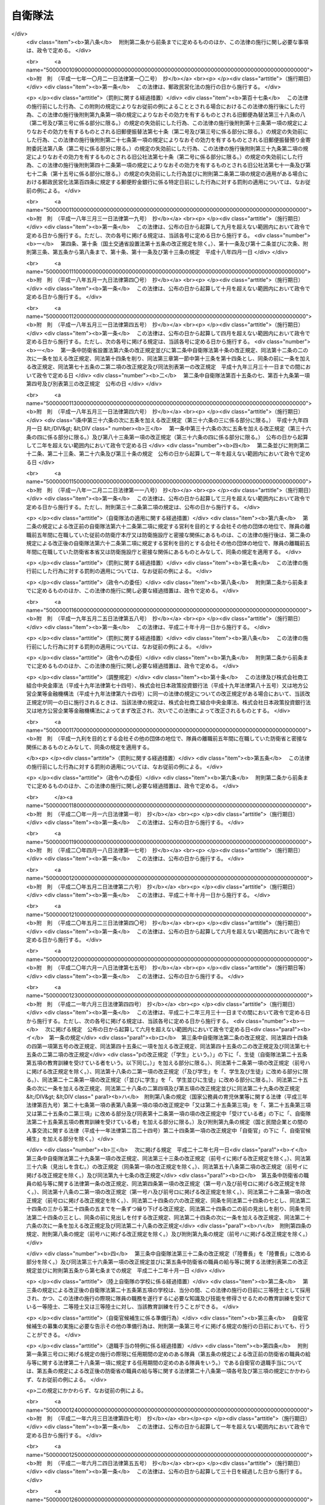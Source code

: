 .. _S29HO165:

========
自衛隊法
========

.. raw:: html
    
    
    <b>自衛隊法<br>
    （昭和二十九年六月九日法律第百六十五号）</b><br><br><div align="right">最終改正：平成二四年九月一二日法律第八七号</div><br><div align="right"><table width="" border="0"><tr><td><font color="RED">（最終改正までの未施行法令）</font></td></tr><tr><td><a href="/cgi-bin/idxmiseko.cgi?H_RYAKU=%8f%ba%93%f1%8b%e3%96%40%88%ea%98%5a%8c%dc&amp;H_NO=%95%bd%90%ac%93%f1%8f%5c%8e%6c%94%4e%8b%e3%8c%8e%8f%5c%93%f1%93%fa%96%40%97%a5%91%e6%94%aa%8f%5c%8e%b5%8d%86&amp;H_PATH=/miseko/S29HO165/H24HO087.html" target="inyo">平成二十四年九月十二日法律第八十七号</a></td><td align="right">（未施行）</td></tr><tr></tr><tr><td align="right">　</td><td></td></tr><tr></tr></table></div><a name="0000000000000000000000000000000000000000000000000000000000000000000000000000000"></a>
    <br>
    　<a href="#1000000000001000000000000000000000000000000000000000000000000000000000000000000" target="data">第一章　総則（第一条―第六条）</a>
    <br>
    　<a href="#1000000000002000000000000000000000000000000000000000000000000000000000000000000" target="data">第二章　指揮監督（第七条―第九条の二）</a>
    <br>
    　<a href="#1000000000003000000000000000000000000000000000000000000000000000000000000000000" target="data">第三章　部隊</a>
    <br>
    　　<a href="#1000000000003000000001000000000000000000000000000000000000000000000000000000000" target="data">第一節　陸上自衛隊の部隊の組織及び編成（第十条―第十四条）</a>
    <br>
    　　<a href="#1000000000003000000002000000000000000000000000000000000000000000000000000000000" target="data">第二節　海上自衛隊の部隊の組織及び編成（第十五条―第十九条）</a>
    <br>
    　　<a href="#1000000000003000000003000000000000000000000000000000000000000000000000000000000" target="data">第三節　航空自衛隊の部隊の組織及び編成（第二十条―第二十一条）</a>
    <br>
    　　<a href="#1000000000003000000004000000000000000000000000000000000000000000000000000000000" target="data">第四節　共同の部隊（第二十一条の二）</a>
    <br>
    　　<a href="#1000000000003000000005000000000000000000000000000000000000000000000000000000000" target="data">第五節　部隊編成の特例及び委任規定（第二十二条・第二十三条） </a>
    <br>
    　<a href="#1000000000004000000000000000000000000000000000000000000000000000000000000000000" target="data">第四章　機関（第二十四条―第三十条）</a>
    <br>
    　<a href="#1000000000005000000000000000000000000000000000000000000000000000000000000000000" target="data">第五章　隊員</a>
    <br>
    　　<a href="#1000000000005000000001000000000000000000000000000000000000000000000000000000000" target="data">第一節　通則（第三十一条―第三十四条）</a>
    <br>
    　　<a href="#1000000000005000000002000000000000000000000000000000000000000000000000000000000" target="data">第二節　任免（第三十五条―第四十一条）</a>
    <br>
    　　<a href="#1000000000005000000003000000000000000000000000000000000000000000000000000000000" target="data">第三節　分限、懲戒及び保障（第四十二条―第五十一条）</a>
    <br>
    　　<a href="#1000000000005000000004000000000000000000000000000000000000000000000000000000000" target="data">第四節　服務（第五十二条―第六十五条）</a>
    <br>
    　　<a href="#1000000000005000000005000000000000000000000000000000000000000000000000000000000" target="data">第五節　予備自衛官等</a>
    <br>
    　　　<a href="#1000000000005000000005000000001000000000000000000000000000000000000000000000000" target="data">第一款　予備自衛官（第六十六条―第七十五条）</a>
    <br>
    　　　<a href="#1000000000005000000005000000002000000000000000000000000000000000000000000000000" target="data">第二款　即応予備自衛官（第七十五条の二―第七十五条の八）</a>
    <br>
    　　　<a href="#1000000000005000000005000000003000000000000000000000000000000000000000000000000" target="data">第三款　予備自衛官補（第七十五条の九―第七十五条の十三）</a>
    <br>
    　<a href="#1000000000006000000000000000000000000000000000000000000000000000000000000000000" target="data">第六章　自衛隊の行動（第七十六条―第八十六条）</a>
    <br>
    　<a href="#1000000000007000000000000000000000000000000000000000000000000000000000000000000" target="data">第七章　自衛隊の権限等（第八十七条―第九十六条の二）</a>
    <br>
    　<a href="#1000000000008000000000000000000000000000000000000000000000000000000000000000000" target="data">第八章　雑則（第九十七条―第百十七条の二）</a>
    <br>
    　<a href="#1000000000009000000000000000000000000000000000000000000000000000000000000000000" target="data">第九章　罰則（第百十八条―第百二十六条）</a>
    <br>
    　<a href="#5000000000000000000000000000000000000000000000000000000000000000000000000000000" target="data">附則</a>
    <br><p>　　　<b><a name="1000000000001000000000000000000000000000000000000000000000000000000000000000000">第一章　総則</a>
    </b>
    </p><p>
    </p><div class="arttitle"><a name="1000000000000000000000000000000000000000000000000100000000000000000000000000000">（この法律の目的）</a>
    </div><div class="item"><b>第一条</b>
    <a name="1000000000000000000000000000000000000000000000000100000000001000000000000000000"></a>
    　この法律は、自衛隊の任務、自衛隊の部隊の組織及び編成、自衛隊の行動及び権限、隊員の身分取扱等を定めることを目的とする。
    </div>
    
    <p>
    </p><div class="arttitle"><a name="1000000000000000000000000000000000000000000000000200000000000000000000000000000">（定義）</a>
    </div><div class="item"><b>第二条</b>
    <a name="1000000000000000000000000000000000000000000000000200000000001000000000000000000"></a>
    　この法律において「自衛隊」とは、防衛大臣、防衛副大臣、防衛大臣政務官、防衛大臣補佐官及び防衛大臣秘書官並びに防衛省の事務次官並びに防衛省の内部部局、防衛大学校、防衛医科大学校、防衛会議、統合幕僚監部、情報本部、技術研究本部、装備施設本部、防衛監察本部、地方防衛局その他の機関（政令で定める合議制の機関並びに<a href="/cgi-bin/idxrefer.cgi?H_FILE=%8f%ba%93%f1%8b%e3%96%40%88%ea%98%5a%8e%6c&amp;REF_NAME=%96%68%89%71%8f%c8%90%dd%92%75%96%40&amp;ANCHOR_F=&amp;ANCHOR_T=" target="inyo">防衛省設置法</a>
    （昭和二十九年法律第百六十四号）<a href="/cgi-bin/idxrefer.cgi?H_FILE=%8f%ba%93%f1%8b%e3%96%40%88%ea%98%5a%8e%6c&amp;REF_NAME=%91%e6%8e%6c%8f%f0%91%e6%93%f1%8f%5c%8e%6c%8d%86&amp;ANCHOR_F=1000000000000000000000000000000000000000000000000400000000001000000024000000000&amp;ANCHOR_T=1000000000000000000000000000000000000000000000000400000000001000000024000000000#1000000000000000000000000000000000000000000000000400000000001000000024000000000" target="inyo">第四条第二十四号</a>
    又は<a href="/cgi-bin/idxrefer.cgi?H_FILE=%8f%ba%93%f1%8b%e3%96%40%88%ea%98%5a%8e%6c&amp;REF_NAME=%91%e6%93%f1%8f%5c%8c%dc%8d%86&amp;ANCHOR_F=1000000000000000000000000000000000000000000000000400000000001000000025000000000&amp;ANCHOR_T=1000000000000000000000000000000000000000000000000400000000001000000025000000000#1000000000000000000000000000000000000000000000000400000000001000000025000000000" target="inyo">第二十五号</a>
    に掲げる事務をつかさどる部局及び職で政令で定めるものを除く。）並びに陸上自衛隊、海上自衛隊及び航空自衛隊を含むものとする。
    </div>
    <div class="item"><b><a name="1000000000000000000000000000000000000000000000000200000000002000000000000000000">２</a>
    </b>
    　この法律において「陸上自衛隊」とは、陸上幕僚監部並びに統合幕僚長及び陸上幕僚長の監督を受ける部隊及び機関を含むものとする。
    </div>
    <div class="item"><b><a name="1000000000000000000000000000000000000000000000000200000000003000000000000000000">３</a>
    </b>
    　この法律において「海上自衛隊」とは、海上幕僚監部並びに統合幕僚長及び海上幕僚長の監督を受ける部隊及び機関を含むものとする。
    </div>
    <div class="item"><b><a name="1000000000000000000000000000000000000000000000000200000000004000000000000000000">４</a>
    </b>
    　この法律において「航空自衛隊」とは、航空幕僚監部並びに統合幕僚長及び航空幕僚長の監督を受ける部隊及び機関を含むものとする。
    </div>
    <div class="item"><b><a name="1000000000000000000000000000000000000000000000000200000000005000000000000000000">５</a>
    </b>
    　この法律（第九十四条の六第三号を除く。）において「隊員」とは、防衛省の職員で、防衛大臣、防衛副大臣、防衛大臣政務官、防衛大臣補佐官、防衛大臣秘書官、第一項の政令で定める合議制の機関の委員、同項の政令で定める部局に勤務する職員及び同項の政令で定める職にある職員以外のものをいうものとする。
    </div>
    
    <p>
    </p><div class="arttitle"><a name="1000000000000000000000000000000000000000000000000300000000000000000000000000000">（自衛隊の任務）</a>
    </div><div class="item"><b>第三条</b>
    <a name="1000000000000000000000000000000000000000000000000300000000001000000000000000000"></a>
    　自衛隊は、我が国の平和と独立を守り、国の安全を保つため、直接侵略及び間接侵略に対し我が国を防衛することを主たる任務とし、必要に応じ、公共の秩序の維持に当たるものとする。
    </div>
    <div class="item"><b><a name="1000000000000000000000000000000000000000000000000300000000002000000000000000000">２</a>
    </b>
    　自衛隊は、前項に規定するもののほか、同項の主たる任務の遂行に支障を生じない限度において、かつ、武力による威嚇又は武力の行使に当たらない範囲において、次に掲げる活動であつて、別に法律で定めるところにより自衛隊が実施することとされるものを行うことを任務とする。
    <div class="number"><b><a name="1000000000000000000000000000000000000000000000000300000000002000000001000000000">一</a>
    </b>
    　我が国周辺の地域における我が国の平和及び安全に重要な影響を与える事態に対応して行う我が国の平和及び安全の確保に資する活動
    </div>
    <div class="number"><b><a name="1000000000000000000000000000000000000000000000000300000000002000000002000000000">二</a>
    </b>
    　国際連合を中心とした国際平和のための取組への寄与その他の国際協力の推進を通じて我が国を含む国際社会の平和及び安全の維持に資する活動
    </div>
    </div>
    <div class="item"><b><a name="1000000000000000000000000000000000000000000000000300000000003000000000000000000">３</a>
    </b>
    　陸上自衛隊は主として陸において、海上自衛隊は主として海において、航空自衛隊は主として空においてそれぞれ行動することを任務とする。
    </div>
    
    <p>
    </p><div class="arttitle"><a name="1000000000000000000000000000000000000000000000000400000000000000000000000000000">（自衛隊の旗）</a>
    </div><div class="item"><b>第四条</b>
    <a name="1000000000000000000000000000000000000000000000000400000000001000000000000000000"></a>
    　内閣総理大臣は、政令で定めるところにより、自衛隊旗又は自衛艦旗を自衛隊の部隊又は自衛艦に交付する。
    </div>
    <div class="item"><b><a name="1000000000000000000000000000000000000000000000000400000000002000000000000000000">２</a>
    </b>
    　前項の自衛隊旗及び自衛艦旗の制式は、政令で定める。
    </div>
    
    <p>
    </p><div class="arttitle"><a name="1000000000000000000000000000000000000000000000000500000000000000000000000000000">（表彰）</a>
    </div><div class="item"><b>第五条</b>
    <a name="1000000000000000000000000000000000000000000000000500000000001000000000000000000"></a>
    　隊員又は防衛省の防衛大学校、防衛医科大学校、情報本部、技術研究本部、装備施設本部、防衛監察本部、地方防衛局その他の政令で定める機関若しくは自衛隊の部隊若しくは機関で、功績があつたものに対しては防衛大臣又はその委任を受けた者が、特に顕著な功績があつたものに対しては内閣総理大臣が表彰する。
    </div>
    <div class="item"><b><a name="1000000000000000000000000000000000000000000000000500000000002000000000000000000">２</a>
    </b>
    　前項に定めるもののほか、自衛隊の表彰に関し必要な事項は、政令で定める。
    </div>
    
    <p>
    </p><div class="arttitle"><a name="1000000000000000000000000000000000000000000000000600000000000000000000000000000">（礼式）</a>
    </div><div class="item"><b>第六条</b>
    <a name="1000000000000000000000000000000000000000000000000600000000001000000000000000000"></a>
    　自衛隊の礼式は、防衛省令の定めるところによる。
    </div>
    
    
    <p>　　　<b><a name="1000000000002000000000000000000000000000000000000000000000000000000000000000000">第二章　指揮監督</a>
    </b>
    </p><p>
    </p><div class="arttitle"><a name="1000000000000000000000000000000000000000000000000700000000000000000000000000000">（内閣総理大臣の指揮監督権）</a>
    </div><div class="item"><b>第七条</b>
    <a name="1000000000000000000000000000000000000000000000000700000000001000000000000000000"></a>
    　内閣総理大臣は、内閣を代表して自衛隊の最高の指揮監督権を有する。
    </div>
    
    <p>
    </p><div class="arttitle"><a name="1000000000000000000000000000000000000000000000000800000000000000000000000000000">（防衛大臣の指揮監督権）</a>
    </div><div class="item"><b>第八条</b>
    <a name="1000000000000000000000000000000000000000000000000800000000001000000000000000000"></a>
    　防衛大臣は、この法律の定めるところに従い、自衛隊の隊務を統括する。ただし、陸上自衛隊、海上自衛隊又は航空自衛隊の部隊及び機関（以下「部隊等」という。）に対する防衛大臣の指揮監督は、次の各号に掲げる隊務の区分に応じ、当該各号に定める者を通じて行うものとする。 
    <div class="number"><b><a name="1000000000000000000000000000000000000000000000000800000000001000000001000000000">一</a>
    </b>
    　統合幕僚監部の所掌事務に係る陸上自衛隊、海上自衛隊又は航空自衛隊の隊務　統合幕僚長
    </div>
    <div class="number"><b><a name="1000000000000000000000000000000000000000000000000800000000001000000002000000000">二</a>
    </b>
    　陸上幕僚監部の所掌事務に係る陸上自衛隊の隊務　陸上幕僚長
    </div>
    <div class="number"><b><a name="1000000000000000000000000000000000000000000000000800000000001000000003000000000">三</a>
    </b>
    　海上幕僚監部の所掌事務に係る海上自衛隊の隊務　海上幕僚長
    </div>
    <div class="number"><b><a name="1000000000000000000000000000000000000000000000000800000000001000000004000000000">四</a>
    </b>
    　航空幕僚監部の所掌事務に係る航空自衛隊の隊務　航空幕僚長
    </div>
    </div>
    
    <p>
    </p><div class="arttitle"><a name="1000000000000000000000000000000000000000000000000900000000000000000000000000000">（幕僚長の職務）</a>
    </div><div class="item"><b>第九条</b>
    <a name="1000000000000000000000000000000000000000000000000900000000001000000000000000000"></a>
    　統合幕僚長、陸上幕僚長、海上幕僚長又は航空幕僚長（以下「幕僚長」という。）は、防衛大臣の指揮監督を受け、それぞれ前条各号に掲げる隊務及び統合幕僚監部、陸上自衛隊、海上自衛隊又は航空自衛隊の隊員の服務を監督する。
    </div>
    <div class="item"><b><a name="1000000000000000000000000000000000000000000000000900000000002000000000000000000">２</a>
    </b>
    　幕僚長は、それぞれ前条各号に掲げる隊務に関し最高の専門的助言者として防衛大臣を補佐する。
    </div>
    <div class="item"><b><a name="1000000000000000000000000000000000000000000000000900000000003000000000000000000">３</a>
    </b>
    　幕僚長は、それぞれ、前条各号に掲げる隊務に関し、部隊等に対する防衛大臣の命令を執行する。
    </div>
    
    <p>
    </p><div class="arttitle"><a name="1000000000000000000000000000000000000000000000000900200000000000000000000000000">（統合幕僚長とその他の幕僚長との関係）</a>
    </div><div class="item"><b>第九条の二</b>
    <a name="1000000000000000000000000000000000000000000000000900200000001000000000000000000"></a>
    　統合幕僚長は、前条に規定する職務を行うに当たり、部隊等の運用の円滑化を図る観点から、陸上幕僚長、海上幕僚長又は航空幕僚長に対し、それぞれ第八条第二号から第四号までに掲げる隊務に関し必要な措置をとらせることができる。
    </div>
    
    
    <p>　　　<b><a name="1000000000003000000000000000000000000000000000000000000000000000000000000000000">第三章　部隊</a>
    </b>
    </p><p>　　　　<b><a name="1000000000003000000001000000000000000000000000000000000000000000000000000000000">第一節　陸上自衛隊の部隊の組織及び編成</a>
    </b>
    </p><p>
    </p><div class="arttitle"><a name="1000000000000000000000000000000000000000000000001000000000%E3%80%81%E6%96%B9%E9%9D%A2%E9%9A%8A%E3%80%81%E4%B8%AD%E5%A4%AE%E5%8D%B3%E5%BF%9C%E9%9B%86%E5%9B%A3%E3%80%81%E4%B8%AD%E5%A4%AE%E5%8D%B3%E5%BF%9C%E9%9B%86%E5%9B%A3%E3%81%9D%E3%81%AE%E4%BB%96%E3%81%AE%E9%98%B2%E8%A1%9B%E5%A4%A7%E8%87%A3%E7%9B%B4%E8%BD%84%E9%83%A8%E9%9A%8A%E3%81%A8%E3%81%99%E3%82%8B%E3%80%82%0A&lt;/DIV&gt;%0A&lt;DIV%20class=" item><b><a name="1000000000000000000000000000000000000000000000001000000000002000000000000000000">２</a>
    </b>
    　方面隊は、方面総監部及び師団、旅団その他の直轄部隊から成る。ただし、方面総監部及び師団以外の部隊の一部を編成に加えないことができる。
    </a></div>
    <div class="item"><b><a name="1000000000000000000000000000000000000000000000001000000000003000000000000000000">３</a>
    </b>
    　師団は、師団司令部及び連隊その他の直轄部隊から成る。
    </div>
    <div class="item"><b><a name="1000000000000000000000000000000000000000000000001000000000004000000000000000000">４</a>
    </b>
    　旅団は、旅団司令部及び連隊その他の直轄部隊から成る。
    </div>
    <div class="item"><b><a name="1000000000000000000000000000000000000000000000001000000000005000000000000000000">５</a>
    </b>
    　中央即応集団は、中央即応集団司令部及び団、連隊その他の直轄部隊から成る。
    </div>
    
    <p>
    </p><div class="arttitle"><a name="1000000000000000000000000000000000000000000000001100000000000000000000000000000">（方面総監）</a>
    </div><div class="item"><b>第十一条</b>
    <a name="1000000000000000000000000000000000000000000000001100000000001000000000000000000"></a>
    　方面隊の長は、方面総監とする。
    </div>
    <div class="item"><b><a name="1000000000000000000000000000000000000000000000001100000000002000000000000000000">２</a>
    </b>
    　方面総監は、防衛大臣の指揮監督を受け、方面隊の隊務を統括する。
    </div>
    
    <p>
    </p><div class="arttitle"><a name="1000000000000000000000000000000000000000000000001200000000000000000000000000000">（師団長）</a>
    </div><div class="item"><b>第十二条</b>
    <a name="1000000000000000000000000000000000000000000000001200000000001000000000000000000"></a>
    　師団の長は、師団長とする。
    </div>
    <div class="item"><b><a name="1000000000000000000000000000000000000000000000001200000000002000000000000000000">２</a>
    </b>
    　師団長は、方面総監の指揮監督を受け、師団の隊務を統括する。
    </div>
    
    <p>
    </p><div class="arttitle"><a name="1000000000000000000000000000000000000000000000001200200000000000000000000000000">（旅団長）</a>
    </div><div class="item"><b>第十二条の二</b>
    <a name="1000000000000000000000000000000000000000000000001200200000001000000000000000000"></a>
    　旅団の長は、旅団長とする。
    </div>
    <div class="item"><b><a name="1000000000000000000000000000000000000000000000001200200000002000000000000000000">２</a>
    </b>
    　旅団長は、方面総監の指揮監督を受け、旅団の隊務を統括する。
    </div>
    
    <p>
    </p><div class="arttitle"><a name="1000000000000000000000000000000000000000000000001200300000000000000000000000000">（中央即応集団司令官）</a>
    </div><div class="item"><b>第十二条の三</b>
    <a name="1000000000000000000000000000000000000000000000001200300000001000000000000000000"></a>
    　中央即応集団の長は、中央即応集団司令官とする。
    </div>
    <div class="item"><b><a name="1000000000000000000000000000000000000000000000001200300000002000000000000000000">２</a>
    </b>
    　中央即応集団司令官は、防衛大臣の指揮監督を受け、中央即応集団の隊務を統括する。 
    </div>
    
    <p>
    </p><div class="arttitle"><a name="1000000000000000000000000000000000000000000000001300000000000000000000000000000">（部隊の長）</a>
    </div><div class="item"><b>第十三条</b>
    <a name="1000000000000000000000000000000000000000000000001300000000001000000000000000000"></a>
    　方面隊、師団、旅団及び中央即応集団以外の部隊の長は、防衛大臣の定めるところにより、上官の指揮監督を受け、当該部隊の隊務を統括する。 
    </div>
    
    <p>
    </p><div class="arttitle"><a name="1000000000000000000000000000000000000000000000001400000000000000000000000000000">（方面隊、師団及び旅団の名称等）</a>
    </div><div class="item"><b>第十四条</b>
    <a name="1000000000000000000000000000000000000000000000001400000000001000000000000000000"></a>
    　方面隊、師団及び旅団の名称並びに方面総監部、師団司令部及び旅団司令部の名称及び所在地は、別表第一のとおりとする。
    </div>
    <div class="item"><b><a name="1000000000000000000000000000000000000000000000001400000000002000000000000000000">２</a>
    </b>
    　特別の事由によつて方面隊、師団及び旅団並びに方面総監部、師団司令部及び旅団司令部（以下この条において「方面隊等」という。）を増置し、若しくは廃止し、又は方面隊等の名称及び所在地を変更する必要が生じた場合においては、国会の閉会中であるときに限り、政令で方面隊等を増置し、若しくは廃止し、又は方面隊等の名称及び所在地を変更することができる。この場合においては、政府は、次の国会でこの法律を改正する措置をとらなければならない。
    </div>
    
    
    <p>　　　　<b><a name="1000000000003000000002000000000000000000000000000000000000000000000000000000000">第二節　海上自衛隊の部隊の組織及び編成</a>
    </b>
    </p><p>
    </p><div class="arttitle"><a name="1000000000000000000000000000000000000000000000001500000000000000000000000000000">（編成）</a>
    </div><div class="item"><b>第十五条</b>
    <a name="1000000000000000000000000000000000000000000000001500000000001000000000000000000"></a>
    　海上自衛隊の部隊は、自衛艦隊、地方隊、教育航空集団、練習艦隊その他の防衛大臣直轄部隊とする。
    </div>
    <div class="item"><b><a name="1000000000000000000000000000000000000000000000001500000000002000000000000000000">２</a>
    </b>
    　自衛艦隊は、自衛艦隊司令部及び護衛艦隊、航空集団、潜水艦隊、掃海隊群その他の直轄部隊から成る。ただし、自衛艦隊司令部、護衛艦隊、航空集団及び潜水艦隊以外の部隊の一部を編成に加えないことができる。
    </div>
    <div class="item"><b><a name="1000000000000000000000000000000000000000000000001500000000003000000000000000000">３</a>
    </b>
    　護衛艦隊は、護衛艦隊司令部及び護衛隊群その他の直轄部隊から成る。
    </div>
    <div class="item"><b><a name="1000000000000000000000000000000000000000000000001500000000004000000000000000000">４</a>
    </b>
    　航空集団は、航空集団司令部及び航空群その他の直轄部隊から成る。
    </div>
    <div class="item"><b><a name="1000000000000000000000000000000000000000000000001500000000005000000000000000000">５</a>
    </b>
    　潜水艦隊は、潜水艦隊司令部及び潜水隊群その他の直轄部隊から成る。
    </div>
    <div class="item"><b><a name="1000000000000000000000000000000000000000000000001500000000006000000000000000000">６</a>
    </b>
    　地方隊は、地方総監部及び掃海隊、基地隊その他の直轄部隊から成る。ただし、地方総監部以外の部隊の一部を編成に加えないことができる。
    </div>
    <div class="item"><b><a name="1000000000000000000000000000000000000000000000001500000000007000000000000000000">７</a>
    </b>
    　教育航空集団は、教育航空集団司令部及び教育航空群その他の直轄部隊から成る。
    </div>
    <div class="item"><b><a name="1000000000000000000000000000000000000000000000001500000000008000000000000000000">８</a>
    </b>
    　練習艦隊は、練習艦隊司令部及び練習隊その他の直轄部隊から成る。
    </div>
    
    <p>
    </p><div class="arttitle"><a name="1000000000000000000000000000000000000000000000001600000000000000000000000000000">（自衛艦隊司令官）</a>
    </div><div class="item"><b>第十六条</b>
    <a name="1000000000000000000000000000000000000000000000001600000000001000000000000000000"></a>
    　自衛艦隊の長は、自衛艦隊司令官とする。
    </div>
    <div class="item"><b><a name="1000000000000000000000000000000000000000000000001600000000002000000000000000000">２</a>
    </b>
    　自衛艦隊司令官は、防衛大臣の指揮監督を受け、自衛艦隊の隊務を統括する。
    </div>
    
    <p>
    </p><div class="arttitle"><a name="1000000000000000000000000000000000000000000000001600200000000000000000000000000">（護衛艦隊司令官）</a>
    </div><div class="item"><b>第十六条の二</b>
    <a name="1000000000000000000000000000000000000000000000001600200000001000000000000000000"></a>
    　護衛艦隊の長は、護衛艦隊司令官とする。
    </div>
    <div class="item"><b><a name="1000000000000000000000000000000000000000000000001600200000002000000000000000000">２</a>
    </b>
    　護衛艦隊司令官は、自衛艦隊司令官の指揮監督を受け、護衛艦隊の隊務を統括する。
    </div>
    
    <p>
    </p><div class="arttitle"><a name="1000000000000000000000000000000000000000000000001600300000000000000000000000000">（航空集団司令官）</a>
    </div><div class="item"><b>第十六条の三</b>
    <a name="1000000000000000000000000000000000000000000000001600300000001000000000000000000"></a>
    　航空集団の長は、航空集団司令官とする。
    </div>
    <div cla>
    
    <p>
    </p><div class="arttitle"><a name="1000000000000000000000000000000000000000000000001600400000000000000000000000000">（潜水艦隊司令官）</a>
    </div><div class="item"><b>第十六条の四</b>
    <a name="1000000000000000000000000000000000000000000000001600400000001000000000000000000"></a>
    　潜水艦隊の長は、潜水艦隊司令官とする。
    </div>
    <div class="item"><b><a name="1000000000000000000000000000000000000000000000001600400000002000000000000000000">２</a>
    </b>
    　潜水艦隊司令官は、自衛艦隊司令官の指揮監督を受け、潜水艦隊の隊務を統括する。
    </div>
    
    <p>
    </p><div class="arttitle"><a name="1000000000000000000000000000000000000000000000001700000000000000000000000000000">（地方総監）</a>
    </div><div class="item"><b>第十七条</b>
    <a name="1000000000000000000000000000000000000000000000001700000000001000000000000000000"></a>
    　地方隊の長は、地方総監とする。
    </div>
    <div class="item"><b><a name="1000000000000000000000000000000000000000000000001700000000002000000000000000000">２</a>
    </b>
    　地方総監は、防衛大臣の指揮監督を受け、地方隊の隊務（自衛艦隊その他の防衛大臣直轄部隊に対する補給その他防衛大臣の定める事項を含む。）を統括する。
    </div>
    
    <p>
    </p><div class="arttitle"><a name="1000000000000000000000000000000000000000000000001700200000000000000000000000000">（教育航空集団司令官）</a>
    </div><div class="item"><b>第十七条の二</b>
    <a name="1000000000000000000000000000000000000000000000001700200000001000000000000000000"></a>
    　教育航空集団の長は、教育航空集団司令官とする。
    </div>
    <div class="item"><b><a name="1000000000000000000000000000000000000000000000001700200000002000000000000000000">２</a>
    </b>
    　教育航空集団司令官は、防衛大臣の指揮監督を受け、教育航空集団の隊務を統括する。
    </div>
    
    <p>
    </p><div class="arttitle"><a name="1000000000000000000000000000000000000000000000001700300000000000000000000000000">（練習艦隊司令官）</a>
    </div><div class="item"><b>第十七条の三</b>
    <a name="1000000000000000000000000000000000000000000000001700300000001000000000000000000"></a>
    　練習艦隊の長は、練習艦隊司令官とする。
    </div>
    <div class="item"><b><a name="1000000000000000000000000000000000000000000000001700300000002000000000000000000">２</a>
    </b>
    　練習艦隊司令官は、防衛大臣の指揮監督を受け、練習艦隊の隊務を統括する。
    </div>
    
    <p>
    </p><div class="arttitle"><a name="1000000000000000000000000000000000000000000000001800000000000000000000000000000">（部隊の長）</a>
    </div><div class="item"><b>第十八条</b>
    <a name="1000000000000000000000000000000000000000000000001800000000001000000000000000000"></a>
    　自衛艦隊、護衛艦隊、航空集団、潜水艦隊、地方隊、教育航空集団及び練習艦隊以外の部隊の長は、防衛大臣の定めるところにより、上官の指揮監督を受け、当該部隊の隊務を統括する。
    </div>
    
    <p>
    </p><div class="arttitle"><a name="1000000000000000000000000000000000000000000000001900000000000000000000000000000">（地方隊の名称等）</a>
    </div><div class="item"><b>第十九条</b>
    <a name="1000000000000000000000000000000000000000000000001900000000001000000000000000000"></a>
    　地方隊の名称並びに地方総監部の名称及び所在地は、別表第二のとおりとする。
    </div>
    <div class="item"><b><a name="1000000000000000000000000000000000000000000000001900000000002000000000000000000">２</a>
    </b>
    　特別の事由によつて地方隊及び地方総監部を増置し、若しくは廃止し、又は地方隊及び地方総監部の名称及び所在地を変更する必要が生じた場合においては、国会の閉会中であるときに限り、政令で地方隊及び地方総監部を増置し、若しくは廃止し、又は地方隊及び地方総監部の名称及び所在地を変更することができる。この場合においては、政府は、次の国会でこの法律を改正する措置をとらなければならない。
    </div>
    
    
    <p>　　　　<b><a name="1000000000003000000003000000000000000000000000000000000000000000000000000000000">第三節　航空自衛隊の部隊の組織及び編成</a>
    </b>
    </p><p>
    </p><div class="arttitle"><a name="1000000000000000000000000000000000000000000000002000000000000000000000000000000">（編成）</a>
    </div><div class="item"><b>第二十条</b>
    <a name="1000000000000000000000000000000000000000000000002000000000001000000000000000000"></a>
    　航空自衛隊の部隊は、航空総隊、航空支援集団、航空教育集団、航空開発実験集団その他の防衛大臣直轄部隊とする。
    </div>
    <div class="item"><b><a name="1000000000000000000000000000000000000000000000002000000000002000000000000000000">２</a>
    </b>
    　航空総隊は、航空総隊司令部及び航空方面隊、航空混成団その他の直轄部隊から成る。
    </div>
    <div class="item"><b><a name="1000000000000000000000000000000000000000000000002000000000003000000000000000000">３</a>
    </b>
    　航空方面隊は、航空方面隊司令部及び航空団その他の直轄部隊から成る。
    </div>
    <div class="item"><b><a name="1000000000000000000000000000000000000000000000002000000000004000000000000000000">４</a>
    </b>
    　航空混成団は、航空混成団司令部及び航空隊その他の直轄部隊から成る。
    </div>
    <div class="item"><b><a name="1000000000000000000000000000000000000000000000002000000000005000000000000000000">５</a>
    </b>
    　航空支援集団は、航空支援集団司令部及び航空救難団、輸送航空隊、航空保安管制群、航空気象群その他の直轄部隊から成る。
    </div>
    <div class="item"><b><a name="1000000000000000000000000000000000000000000000002000000000006000000000000000000">６</a>
    </b>
    　航空教育集団は、航空教育集団司令部及び航空団、飛行教育団その他の直轄部隊から成る。
    </div>
    <div class="item"><b><a name="1000000000000000000000000000000000000000000000002000000000007000000000000000000">７</a>
    </b>
    　航空団は、航空団司令部及び飛行群その他の直轄部隊から成る。
    </div>
    <div class="item"><b><a name="1000000000000000000000000000000000000000000000002000000000008000000000000000000">８</a>
    </b>
    　航空開発実験集団は、航空開発実験集団司令部及び飛行開発実験団その他の直轄部隊から成る。
    </div>
    
    <p>
    </p><div class="arttitle"><a name="1000000000000000000000000000000000000000000000002000200000000000000000000000000">（航空総隊司令官）</a>
    </div><div class="item"><b>第二十条の二</b>
    <a name="1000000000000000000000000000000000000000000000002000200000001000000000000000000"></a>
    　航空総隊の長は、航空総隊司令官とする。
    </div>
    <div class="item"><b><a name="1000000000000000000000000000000000000000000000002000200000002000000000000000000">２</a>
    </b>
    　航空総隊司令官は、防衛大臣の指揮監督を受け、航空総隊の隊務を統括する。
    </div>
    
    <p>
    </p><div class="arttitle"><a name="1000000000000000000000000000000000000000000000002000300000000000000000000000000">（航空支援集団司令官）</a>
    </div><div class="item"><b>第二十条の三</b>
    <a name="1000000000000000000000000000000000000000000000002000300000001000000000000000000"></a>
    　航空支援集団の長は、航空支援集団司令官とする。
    </div>
    <div class="item"><b><a name="1000000000000000000000000000000000000000000000002000300000002000000000000000000">２</a>
    </b>
    　航空支援集団司令官は、防衛大臣の指揮監督を受け、航空支援集団の隊務を統括する。
    </div>
    
    <p>
    </p><div class="arttitle"><a name="1000000000000000000000000000000000000000000000002000400000000000000000000000000">（航空教育集団司令官）</a>
    </div><div class="item"><b>第二十条の四</b>
    <a name="1000000000000000000000000000000000000000000000002000400000001000000000000000000"></a>
    　航空教育集団の長は、航空教育集団司令官とする。
    </div>
    <div class="item"><b><a name="1000000000000000000000000000000000000000000000002000400000002000000000000000000">２</a>
    </b>
    　航空教育集団司令官は、防衛大臣の指揮監督を受け、航空教育集団の隊務を統括する。
    </div>
    
    <p>
    </p><div class="arttitle"><a name="1000000000000000000000000000000000000000000000002000500000000000000000000000000">（航空開発実験集団司令官）</a>
    </div><div class="item"><b>第二十条の五</b>
    <a name="1000000000000000000000000000000000000000000000002000500000001000000000000000000"></a>
    　航空開発実験集団の長は、航空開発実験集団司令官とする。
    </div>
    <div class="item"><b><a name="1000000000000000000000000000000000000000000000002000500000002000000000000000000">２</a>
    </b>
    　航空開発実験集団司令官は、防衛大臣の指揮監督を受け、航空開発実験集団の隊務を統括する。
    </div>
    
    <p>
    </p><div class="arttitle"><a name="1000000000000000000000000000000000000000000000002000600000000000000000000000000">（航空方面隊司令官）</a>
    </div><div class="item"><b>第二十条の六</b>
    <a name="1000000000000000000000000000000000000000000000002000600000001000000000000000000"></a>
    　航空方面隊の長は、航空方面隊司令官とする。
    </div>
    <div class="item"><b><a name="1000000000000000000000000000000000000000000000002000600000002000000000000000000">２</a>
    </b>
    　航空方面隊司令官は、航空総隊司令官の指揮監督を受け、航空方面隊の隊務を統括する。
    </div>
    
    <p>
    </p><div class="arttitle"><a name="1000000000000000000000000000000000000000000000002000700000000000000000000000000">（航空混成団司令）</a>
    </div><div class="item"><b>第二十条の七</b>
    <a name="1000000000000000000000000000000000000000000000002000700000001000000000000000000"></a>
    　航空混成団の長は、航空混成団司令とする。
    </div>
    <div class="item"><b><a name="1000000000000000000000000000000000000000000000002000700000002000000000000000000">２</a>
    </b>
    　航空混成団司令は、航空総隊司令官の指揮監督を受け、航空混成団の隊務を統括する。
    </div>
    
    <p>
    </p><div class="arttitle"><a name="1000000000000000000000000000000000000000000000002000800000000000000000000000000">（航空団司令）</a>
    </div><div class="item"><b>第二十条の八</b>
    <a name="1000000000000000000000000000000000000000000000002000800000001000000000000000000"></a>
    　航空団の長は、航空団司令とする。
    </div>
    <div class="item"><b><a name="1000000000000000000000000000000000000000000000002000800000002000000000000000000">２</a>
    </b>
    　航空教育集団に属する航空団の航空団司令は航空教育集団司令官の、航空方面隊に属する航空団の航空団司令は航空方面隊司令官の指揮監督を受け、航空団の隊務を統括する。
    </div>
    
    <p>
    </p><div class="arttitle"><a name="1000000000000000000000000000000000000000000000002000900000000000000000000000000">（部隊の長）</a>
    </div><div class="item"><b>第二十条の九</b>
    <a name="1000000000000000000000000000000000000000000000002000900000001000000000000000000"></a>
    　航空総隊、航空支援集団、航空教育集団、航空開発実験集団、航空方面隊、航空混成団及び航空団以外の部隊の長は、防衛大臣の定めるところにより、上官の指揮監督を受け、当該部隊の隊務を統括する。
    </div>
    
    <p>
    </p><div class="arttitle"><a name="1000000000000000000000000000000000000000000000002100000000000000000000000000000">（航空総隊等の名称等）</a>
    </div><div class="item"><b>第二十一条</b>
    <a name="1000000000000000000000000000000000000000000000002100000000001000000000000000000"></a>
    　航空総隊、航空支援集団、航空教育集団、航空開発実験集団、航空方面隊、航空混成団及び航空団（以下「航空総隊等」という。）の名称並びに航空総隊司令部、航空支援集団司令部、航空教育集団司令部、航空開発実験集団司令部、航空方面隊司令部、航空混成団司令部及び航空団司令部（以下「航空総隊司令部等」という。）の名称及び所在地は、別表第三のとおりとする。
    </div>
    <div class="item"><b><a name="10000000000%E3%82%92%E9%80%9A%E3%81%98%E3%81%A6%E8%A1%8C%E3%81%84%E3%80%81%E3%81%93%E3%82%8C%E3%81%AB%E9%96%A2%E3%81%99%E3%82%8B%E9%98%B2%E8%A1%9B%E5%A4%A7%E8%87%A3%E3%81%AE%E5%91%BD%E4%BB%A4%E3%81%AF%E3%80%81%E7%B5%B1%E5%90%88%E5%B9%95%E5%83%9A%E9%95%B7%E3%81%8C%E5%9F%B7%E8%A1%8C%E3%81%99%E3%82%8B%E3%82%82%E3%81%AE%E3%81%A8%E3%81%99%E3%82%8B%E3%81%BB%E3%81%8B%E3%80%81%E5%BD%93%E8%A9%B2%E9%83%A8%E9%9A%8A%E3%81%AB%E5%AF%BE%E3%81%99%E3%82%8B%E9%98%B2%E8%A1%9B%E5%A4%A7%E8%87%A3%E3%81%AE%E6%8C%87%E6%8F%AE%E7%9B%A3%E7%9D%A3%E3%81%AB%E3%81%A4%E3%81%84%E3%81%A6%E5%B9%95%E5%83%9A%E9%95%B7%E3%81%AE%E8%A1%8C%E3%81%86%E8%81%B7%E5%8B%99%E3%81%AB%E9%96%A2%E3%81%97%E3%81%A6%E3%81%AF%E3%80%81%E9%98%B2%E8%A1%9B%E5%A4%A7%E8%87%A3%E3%81%AE%E5%AE%9A%E3%82%81%E3%82%8B%E3%81%A8%E3%81%93%E3%82%8D%E3%81%AB%E3%82%88%E3%82%8B%E3%80%82%0A&lt;/DIV&gt;%0A%0A%0A&lt;P&gt;%E3%80%80%E3%80%80%E3%80%80%E3%80%80&lt;B&gt;&lt;A%20NAME=">第五節　部隊編成の特例及び委任規定</a>
    </b>
    <p>
    </p><div class="arttitle"><a name="1000000000000000000000000000000000000000000000002200000000000000000000000000000">（特別の部隊の編成）</a>
    </div><div class="item"><b>第二十二条</b>
    <a name="1000000000000000000000000000000000000000000000002200000000001000000000000000000"></a>
    　内閣総理大臣は、第七十六条第一項、第七十八条第一項、第八十一条第二項又は第八十一条の二第一項の規定により自衛隊の出動を命じた場合には、特別の部隊を編成し、又は所要の部隊をその隸属する指揮官以外の指揮官の一部指揮下に置くことができる。
    </div>
    <div class="item"><b><a name="1000000000000000000000000000000000000000000000002200000000002000000000000000000">２</a>
    </b>
    　防衛大臣は、第七十七条の四の規定による国民保護等派遣、第八十二条の規定による海上における警備行動、第八十二条の二の規定による海賊対処行動、第八十二条の三第一項の規定による弾道ミサイル等に対する破壊措置、第八十三条第二項の規定による災害派遣、第八十三条の二の規定による地震防災派遣、第八十三条の三の規定による原子力災害派遣、訓練その他の事由により必要がある場合には、特別の部隊を臨時に編成し、又は所要の部隊をその隸属する指揮官以外の指揮官の一部指揮下に置くことができる。
    </div>
    <div class="item"><b><a name="1000000000000000000000000000000000000000000000002200000000003000000000000000000">３</a>
    </b>
    　前二項の規定により編成され、又は同一指揮官の下に置かれる部隊が陸上自衛隊の部隊、海上自衛隊の部隊又は航空自衛隊の部隊のいずれか二以上から成る場合における当該部隊の運用に係る防衛大臣の指揮は、統合幕僚長を通じて行い、これに関する防衛大臣の命令は、統合幕僚長が執行するものとするほか、当該部隊に対する防衛大臣の指揮監督について幕僚長の行う職務に関しては、防衛大臣の定めるところによる。
    </div>
    
    <p>
    </p><div class="arttitle"><a name="1000000000000000000000000000000000000000000000002300000000000000000000000000000">（委任規定）</a>
    </div><div class="item"><b>第二十三条</b>
    <a name="1000000000000000000000000000000000000000000000002300000000001000000000000000000"></a>
    　本章に定めるもののほか、自衛隊の部隊の組織、編成及び警備区域に関し必要な事項は、政令で定める。
    </div>
    
    
    
    <p>　　　<b><a name="1000000000004000000000000000000000000000000000000000000000000000000000000000000">第四章　機関</a>
    </b>
    </p><p>
    </p><div class="arttitle"><a name="1000000000000000000000000000000000000000000000002400000000000000000000000000000">（機関）</a>
    </div><div class="item"><b>第二十四条</b>
    <a name="1000000000000000000000000000000000000000000000002400000000001000000000000000000"></a>
    　陸上自衛隊、海上自衛隊又は航空自衛隊の機関の種類は、次のとおりとする。ただし、その一部を置かないことができる。
    <div class="number"><b><a name="1000000000000000000000000000000000000000000000002400000000001000000001000000000">一</a>
    </b>
    　学校
    </div>
    <div class="number"><b><a name="1000000000000000000000000000000000000000000000002400000000001000000002000000000">二</a>
    </b>
    　補給処
    </div>
    <div class="number"><b><a name="1000000000000000000000000000000000000000000000002400000000001000000003000000000">三</a>
    </b>
    　病院
    </div>
    <div class="number"><b><a name="1000000000000000000000000000000000000000000000002400000000001000000004000000000">四</a>
    </b>
    　地方協力本部
    </div>
    </div>
    <div class="item"><b><a name="1000000000000000000000000000000000000000000000002400000000002000000000000000000">２</a>
    </b>
    　前項に規定するもののほか、陸上自衛隊の機関として研究本部及び補給統制本部を、海上自衛隊又は航空自衛隊の機関として補給本部を置くことができる。
    </div>
    <div class="item"><b><a name="1000000000000000000000000000000000000000000000002400000000003000000000000000000">３</a>
    </b>
    　前二項に規定するもののほか、臨時に陸上自衛隊、海上自衛隊又は航空自衛隊の機関として捕虜収容所を置くことができる。
    </div>
    <div class="item"><b><a name="1000000000000000000000000000000000000000000000002400000000004000000000000000000">４</a>
    </b>
    　前三項に規定するもののほか、自衛隊の業務遂行上特に必要がある場合には、政令で定めるところにより、臨時に陸上自衛隊、海上自衛隊又は航空自衛隊の機関を置くことができる。
    </div>
    <div class="item"><b><a name="1000000000000000000000000000000000000000000000002400000000005000000000000000000">５</a>
    </b>
    　第一項、第三項及び第四項の機関は、自衛隊の業務遂行上一体的運営を図る必要がある場合には、陸上自衛隊、海上自衛隊及び航空自衛隊の共同の機関として置くことができる。
    </div>
    <div class="item"><b><a name="1000000000000000000000000000000000000000000000002400000000006000000000000000000">６</a>
    </b>
    　前項の規定により共同の機関が置かれた場合における当該機関に対する防衛大臣の指揮監督について幕僚長の行う職務に関しては、防衛大臣の定めるところによる。
    </div>
    
    <p>
    </p><div class="arttitle"><a name="1000000000000000000000000000000000000000000000002500000000000000000000000000000">（学校）</a>
    </div><div class="item"><b>第二十五条</b>
    <a name="1000000000000000000000000000000000000000000000002500000000001000000000000000000"></a>
    　学校においては、隊員に対しその職務を遂行するに必要な知識及び技能を修得させるための教育訓練（病院の所掌に係るものを除く。）を行うとともに、海上自衛隊若しくは航空自衛隊の学校又は前条第四項の規定に基づき置かれた学校においてはそれぞれ各種部隊の運用等に関する調査研究を行う。
    </div>
    <div class="item"><b><a name="1000000000000000000000000000000000000000000000002500000000002000000000000000000">２</a>
    </b>
    　前項に規定するもののほか、学校は、第百条の二の規定により防衛大臣が受託した外国人及び技術者の教育訓練で前項の知識及び技能と同種の知識及び技能を修得させるためのものを実施する。
    </div>
    <div class="item"><b><a name="1000000000000000000000000000000000000000000000002500000000003000000000000000000">３</a>
    </b>
    　学校に、校長を置き、自衛官をもつて充てる。
    </div>
    <div class="item"><b><a name="1000000000000000000000000000000000000000000000002500000000004000000000000000000">４</a>
    </b>
    　校長は、防衛大臣の定めるところにより、校務を掌理する。
    </div>
    <div class="item"><b><a name="1000000000000000000000000000000000000000000000002500000000005000000000000000000">５</a>
    </b>
    　政令で定める陸上自衛隊の学校においては、第一項の規定にかかわらず、陸曹長以下三等陸曹以上の自衛官となるべき者に必要な知識及び技能を修得させるための教育訓練を行う。
    </div>
    <div class="item"><b><a name="1000000000000000000000000000000000000000000000002500000000006000000000000000000">６</a>
    </b>
    　前項の教育訓練を受けている者（以下「生徒」という。）の員数は、防衛省の職員の定員外とする。
    </div>
    <div class="item"><b><a name="1000000000000000000000000000000000000000000000002500000000007000000000000000000">７</a>
    </b>
    　政令で定める航空自衛隊の学校の校長がその校務を掌理するに当たつては、航空教育集団司令官の指揮監督を受けるものとする。
    </div>
    
    <p>
    </p><div class="arttitle"><a name="1000000000000000000000000000000000000000000000002600000000000000000000000000000">（補給処）</a>
    </div><div class="item"><b>第二十六条</b>
    <a name="1000000000000000000000000000000000000000000000002600000000001000000000000000000"></a>
    　補給処においては、自衛隊の需品、火器、弾薬、車両、船舶、航空機、施設器材、通信器材、衛生器材等の調達、保管、補給又は整備及びこれらに関する調査研究を行う。
    </div>
    <div class="item"><b><a name="1000000000000000000000000000000000000000000000002600000000002000000000000000000">２</a>
    </b>
    　補給処に、処長を置き、自衛官をもつて充てる。
    </div>
    <div class="item"><b><a name="1000000000000000000000000000000000000000000000002600000000003000000000000000000">３</a>
    </b>
    　処長は、防衛大臣の定めるところにより、処務を掌理する。ただし、防衛大臣は、必要があると認める場合には、方面総監に陸上自衛隊の補給処の処長を指揮監督させることができる。
    </div>
    <div class="item"><b><a name="1000000000000000000000000000000000000000000000002600000000004000000000000000000">４</a>
    </b>
    　陸上自衛隊の補給処の処長がその処務を掌理するに当たつては、補給統制本部長の統制に従わなければならない。
    </div>
    <div class="item"><b><a name="1000000000000000000000000000000000000000000000002600000000005000000000000000000">５</a>
    </b>
    　海上自衛隊又は航空自衛隊の補給処の処長がその処務を掌理するに当たつては、補給本部長の指揮監督を受けるものとする。
    </div>
    
    <p>
    </p><div class="arttitle"><a name="1000000000000000000000000000000000000000000000002700000000000000000000000000000">（病院）</a>
    </div><div class="item"><b>第二十七条</b>
    <a name="1000000000000000000000000000000000000000000000002700000000001000000000000000000"></a>
    　病院においては、隊員その他政令で定める者の診療を行うとともに、診療に従事する隊員の当該専門技術に関する訓練又は看護に従事する隊員の養成及び医療その他の衛生に関する調査研究を行う。
    </div>
    <div class="item"><b><a name="1000000000000000000000000000000000000000000000002700000000002000000000000000000">２</a>
    </b>
    　病院に、病院長を置き、自衛官又は技官をもつて充てる。
    </div>
    <div class="item"><b><a name="1000000000000000000000000000000000000000000000002700000000003000000000000000000">３</a>
    </b>
    　病院長は、防衛大臣の定めるところにより、院務を掌理する。ただし、防衛大臣は、必要があると認める場合には、方面総監、地方総監又は航空総隊司令官に指揮監督させることができる。
    </div>
    
    <p>
    </p><div class="arttitle"><a name="1000000000000000000000000000000000000000000000002700200000000000000000000000000">（研究本部）</a>
    </div><div class="item"><b>第二十七条の二</b>
    <a name="1000000000000000000000000000000000000000000000002700200000001000000000000000000"></a>
    　研究本部においては、陸上自衛隊における部隊の運用等に関する調査研究を行う。
    </div>
    <div class="item"><b><a name="1000000000000000000000000000000000000000000000002700200000002000000000000000000">２</a>
    </b>
    　研究本部に、研究本部長を置き、自衛官をもつて充てる。
    </div>
    <div class="item"><b><a name="1000000000000000000000000000000000000000000000002700200000003000000000000000000">３</a>
    </b>
    　研究本部長は、防衛大臣の定めるところにより、部務を掌理する。
    </div>
    
    <p>
    </p><div class="arttitle"><a name="1000000000000000000000000000000000000000000000002700300000000000000000000000000">（補給統制本部）</a>
    </div><div class="item"><b>第二十七条の三</b>
    <a name="1000000000000000000000000000000000000000000000002700300000001000000000000000000"></a>
    　補給統制本部においては、陸上自衛隊における第二十六条第一項に規定する事務の実施の企画、総合調整及び統制業務並びに同項に規定する調達の事務のうち防衛大臣が定めるものを行う。
    </div>
    <div class="item"><b><a name="1000000000000000000000000000000000000000000000002700300000002000000000000000000">２</a>
    </b>
    　補給統制本部に、補給統制本部長を置き、自衛官をもつて充てる。
    </div>
    <div class="item"><b><a name="1000000000000000000000000000000000000000000000002700300000003000000000000000000">３</a>
    </b>
    　補給統制本部長は、防衛大臣の定めるところにより、部務を掌理する。
    </div>
    
    <p>
    </p><div class="arttitle"><a name="1000000000000000000000000000000000000000000000002700400000000000000000000000000">（補給本部）</a>
    </div><div class="item"><b>第二十七条の四</b>
    <a name="1000000000000000000000000000000000000000000000002700400000001000000000000000000"></a>
    　補給本部においては、海上自衛隊又は航空自衛隊における第二十六条第一項に規定する事務の実施の企画及び総合調整並びに海上自衛隊又は航空自衛隊の補給処の管理を行うとともに、海上自衛隊の補給本部においては、同項に規定する調達の事務のうち防衛大臣が定めるものを行う。
    </div>
    <div class="item"><b><a name="1000000000000000000000000000000000000000000000002700400000002000000000000000000">２</a>
    </b>
    　補給本部に、補給本部長を置き、自衛官をもつて充てる。
    </div>
    <div class="item"><b><a name="1000000000000000000000000000000000000000000000002700400000003000000000000000000">３</a>
    </b>
    　補給本部長は、防衛大臣の定めるところにより、部務を掌理する。ただし、防衛大臣は、必要があると認める場合には、自衛艦隊司令官又は航空総隊司令官に指揮監督させることができる。
    </div>
    
    <p>
    </p><div class="arttitle"><a name="1000000000000000000000000000000000000000000000002800000000000000000000000000000">（特別の事務）</a>
    </div><div class="item"><b>第二十八条</b>
    <a name="1000000000000000000000000000000000000000000000002800000000001000000000000000000"></a>
    　防衛大臣は、必要があると認めるときは、校長、処長、病院長、研究本部長、補給統制本部長又は補給本部長に校務、処務、院務又は部務以外の事務を処理させることができる。この場合においては、防衛大臣は、これらの事務について方面総監、師団長、旅団長、自衛艦隊司令官、地方総監又は航空総隊司令官に校長、処長、病院長、研究本部長、補給統制本部長又は補給本部長を指揮監督させることができる。
    </div>
    
    <p>
    </p><div class="arttitle"><a name="1000000000000000000000000000000000000000000000002900000000000000000000000000000">（地方協力本部）</a>
    </div><div class="item"><b>第二十九条</b>
    <a name="1000000000000000000000000000000000000000000000002900000000001000000000000000000"></a>
    　地方協力本部においては、地方における渉外及び広報、自衛官及び自衛官候補生の募集その他防衛大臣の定める事務を行う。 
    </div>
    <div class="item"><b><a name="1000000000000000000000000000000000000000000000002900000000002000000000000000000">２</a>
    </b>
    　地方協力本部に、地方協力本部長を置き、自衛官又は事務官をもつて充てる。
    </div>
    <div class="item"><b><a name="1000000000000000000000000000000000000000000000002900000000003000000000000000000">３</a>
    </b>
    　地方協力本部長は、防衛大臣の定めるところにより、方面総監の指揮監督を受け、部務を掌理する。
    </div>
    
    <p>
    </p><div class="arttitle"><a name="1000000000000000000000000000000000000000000000002900200000000000000000000000000">（捕虜収容所）</a>
    </div><div class="item"><b>第二十九条の二</b>
    <a name="1000000000000000000000000000000000000000000000002900200000001000000000000000000"></a>
    　捕虜収容所においては、<a href="/cgi-bin/idxrefer.cgi?H_FILE=%95%bd%88%ea%98%5a%96%40%88%ea%88%ea%8e%b5&amp;REF_NAME=%95%90%97%cd%8d%55%8c%82%8e%96%91%d4%82%c9%82%a8%82%af%82%e9%95%df%97%b8%93%99%82%cc%8e%e6%88%b5%82%a2%82%c9%8a%d6%82%b7%82%e9%96%40%97%a5&amp;ANCHOR_F=&amp;ANCHOR_T=" target="inyo">武力攻撃事態における捕虜等の取扱いに関する法律</a>
    （平成十六年法律第百十七号）の規定による捕虜等の抑留及び送還のほか、防衛大臣の定める事務を行う。
    </div>
    <div class="item"><b><a name="1000000000000000000000000000000000000000000000002900200000002000000000000000000">２</a>
    </b>
    　捕虜収容所に、所長を置き、自衛官（三等陸尉、三等海尉又は三等空尉以上の者に限る。）をもつて充てる。
    </div>
    <div class="item"><b><a name="1000000000000000000000000000000000000000000000002900200000003000000000000000000">３</a>
    </b>
    　所長は、防衛大臣の定めるところにより、所務を掌理する。
    </div>
    
    <p>
    </p><div class="arttitle"><a name="1000000000000000000000000000000000000000000000003000000000000000000000000000000">（委任規定）</a>
    </div><div class="item"><b>第三十条</b>
    <a name="1000000000000000000000000000000000000000000000003000000000001000000000000000000"></a>
    　本章に定めるもののほか、機関の名称、位置、所掌事務、補給処の支処その他の地方機関の設置その他機関に関し必要な事項は、政令で定める。
    </div>
    
    
    <p>　　　<b><a name="1000000000005000000000000000000000000000000000000000000000000000000000000000000">第五章　隊員</a>
    </b>
    </p><p>　　　　<b><a name="1000000000005000000001000000000000000000000000000000000000000000000000000000000">第一節　通則</a>
    </b>
    </p><p>
    </p><div class="arttitle"><a name="1000000000000000000000000000000000000000000000003100000000000000000000000000000">（任命権者及び人事管理の基準）</a>
    </div><div class="item"><b>第三十一条</b>
    <a name="1000000000000000000000000000000000000000000000003100000000001000000000000000000"></a>
    　隊員の任用、休職、復職、退職、免職、補職及び懲戒処分は、防衛大臣又はその委任を受けた者が行う。
    </div>
    <div class="item"><b><a name="1000000000000000000000000000000000000000000000003100000000002000000000000000000">２</a>
    </b>
    　隊員の任免、分限、懲戒、服務その他人事管理に関する基準は、防衛大臣が定める。
    </div>
    
    <p>
    </p><div class="arttitle"><a name="1000000000000000000000000000000000000000000000003200000000000000000000000000000">（自衛官の階級）</a>
    </div><div class="item"><b>第三十二条</b>
    <a name="1000000000000000000000000000000000000000000000003200000000001000000000000000000"></a>
    　陸上自衛隊の自衛官の階級は、陸将、陸将補、一等陸佐、二等陸佐、三等陸佐、一等陸尉、二等陸尉、三等陸尉、准陸尉、陸曹長、一等陸曹、二等陸曹、三等陸曹、陸士長、一等陸士及び二等陸士とする。
    </div>
    <div class="item"><b><a name="1000000000000000000000000000000000000000000000003200000000002000000000000000000">２</a>
    </b>
    　海上自衛隊の自衛官の階級は、海将、海将補、一等海佐、二等海佐、三等海佐、一等海尉、二等海尉、三等海尉、准海尉、海曹長、一等海曹、二等海曹、三等海曹、海士長、一等海士及び二等海士とする。
    </div>
    <div class="item"><b><a name="1000000000000000000000000000000000000000000000003200000000003000000000000000000">３</a>
    </b>
    　航空自衛隊の自衛官の階級は、空将、空将補、一等空佐、二等空佐、三等空佐、一等空尉、二等空尉、三等空尉、准空尉、空曹長、一等空曹、二等空曹、三等空曹、空士長、一等空士及び二等空士とする。
    </div>
    
    <p>
    </p><div class="arttitle"><a name="1000000000000000000000000000000000000000000000003300000000000000000000000000000">（服制）</a>
    </div><div class="item"><b>第三十三条</b>
    <a name="1000000000000000000000000000000000000000000000003300000000001000000000000000000"></a>
    　自衛官、自衛官候補生、予備自衛官、即応予備自衛官、予備自衛官補、防衛大学校の学生（<a href="/cgi-bin/idxrefer.cgi?H_FILE=%8f%ba%93%f1%8b%e3%96%40%88%ea%98%5a%8e%6c&amp;REF_NAME=%96%68%89%71%8f%c8%90%dd%92%75%96%40%91%e6%8f%5c%8c%dc%8f%f0%91%e6%88%ea%8d%80&amp;ANCHOR_F=1000000000000000000000000000000000000000000000001500000000001000000000000000000&amp;ANCHOR_T=1000000000000000000000000000000000000000000000001500000000001000000000000000000#1000000000000000000000000000000000000000000000001500000000001000000000000000000" target="inyo">防衛省設置法第十五条第一項</a>
    の教育訓練を受けている者をいう。）、防衛医科大学校の学生（<a href="/cgi-bin/idxrefer.cgi?H_FILE=%8f%ba%93%f1%8b%e3%96%40%88%ea%98%5a%8e%6c&amp;REF_NAME=%93%af%96%40%91%e6%8f%5c%98%5a%8f%f0%91%e6%88%ea%8d%80&amp;ANCHOR_F=1000000000000000000000000000000000000000000000001600000000001000000000000000000&amp;ANCHOR_T=1000000000000000000000000000000000000000000000001600000000001000000000000000000#1000000000000000000000000000000000000000000000001600000000001000000000000000000" target="inyo">同法第十六条第一項</a>
    の教育訓練を受けている者をいう。）、生徒その他その勤務の性質上制服を必要とする隊員の服制は、防衛省令で定める。 
    </div>
    
    <p>
    </p><div class="arttitle"><a name="1000000000000000000000000000000000000000000000003400000000000000000000000000000">（非常勤の隊員の特例）</a>
    </div><div class="item"><b>第三十四条</b>
    <a name="1000000000000000000000000000000000000000000000003400000000001000000000000000000"></a>
    　予備自衛官、即応予備自衛官及び予備自衛官補以外の非常勤の隊員に対する本章の規定の適用については、その職務と責任の特殊性に基づいて、政令で同章に定める制限を緩和し、又は排除することができる。
    </div>
    
    
    <p>　　　　<b><a name="1000000000005000000002000000000000000000000000000000000000000000000000000000000">第二節　任免</a>
    </b>
    </p><p>
    </p><div class="arttitle"><a name="1000000000000000000000000000000000000000000000003500000000000000000000000000000">（隊員の採用）</a>
    </div><div class="item"><b>第三十五条</b>
    <a name="1000000000000000000000000000000000000000000000003500000000001000000000000000000"></a>
    　隊員の採用は、試験によるものとする。ただし、試験以外の能力の実証に基く選考によることを妨げない。
    </div>
    <div class="item"><b><a name="1000000000000000000000000000000000000000000000003500000000002000000000000000000">２</a>
    </b>
    　前項の試験及び選考その他隊員の採用の方法及び手続に関し必要な事項は、防衛省令で定める。
    </div>
    
    <p>
    </p><div class="arttitle"><a name="1000000000000000000000000000000000000000000000003600000000000000000000000000000">（陸士長等、海士長等及び空士長等の任用期間等）</a>
    </div><div class="item"><b>第三十六条</b>
    <a name="1000000000000000000000000000000000000000000000003600000000001000000000000000000"></a>
    　陸士長、一等陸士及び二等陸士（以下「陸士長等」という。）は二年を、海士長年を任用期間として任用されることができる。
    </div>
    <div class="item"><b><a name="1000000000000000000000000000000000000000000000003600000000002000000000000000000">２</a>
    </b>
    　自衛官候補生は、その修了後引き続いて前項の規定に基づき任用される自衛官として必要な知識及び技能を修得させるための教育訓練を受けるものとする。
    </div>
    <div class="item"><b><a name="1000000000000000000000000000000000000000000000003600000000003000000000000000000">３</a>
    </b>
    　自衛官候補生の任用期間は、三月を基準として前項に規定する教育訓練に要する期間を勘案して防衛省令で定めるものとし、自衛官候補生から引き続いて第一項の自衛官に任用された者の当該自衛官としての任用期間は、同項の規定にかかわらず、同項に規定する期間からその者の自衛官候補生としての任用期間に相当する期間を減じた期間とする。
    </div>
    <div class="item"><b><a name="1000000000000000000000000000000000000000000000003600000000004000000000000000000">４</a>
    </b>
    　自衛官候補生の員数は、防衛省の職員の定員外とする。
    </div>
    <div class="item"><b><a name="1000000000000000000000000000000000000000000000003600000000005000000000000000000">５</a>
    </b>
    　前各項の規定は、陸士長等、海士長等又は空士長等で、志願に基づき陸曹候補者、海曹候補者又は空曹候補者の指定を受けた者のうち防衛大臣の定めるものについては、適用しない。
    </div>
    <div class="item"><b><a name="1000000000000000000000000000000000000000000000003600000000006000000000000000000">６</a>
    </b>
    　第一項の任用期間の起算日は、同項の自衛官に任用された日とする。ただし、三等陸曹、三等海曹又は三等空曹以上の階級から降任された場合にあつては降任の日、前項に規定する陸曹候補者、海曹候補者又は空曹候補者の指定を受けた者のうち防衛大臣の定めるものがその指定を取り消された場合にあつては当該指定を取り消された日とする。
    </div>
    <div class="item"><b><a name="1000000000000000000000000000000000000000000000003600000000007000000000000000000">７</a>
    </b>
    　防衛大臣は、陸士長等、海士長等又は空士長等の任用期間が満了した場合において、当該陸士長等、海士長等又は空士長等が志願をしたときは、引き続き二年を任用期間としてこれを任用することができる。この場合における任用期間の起算日は、引き続いて任用された日とする。
    </div>
    <div class="item"><b><a name="1000000000000000000000000000000000000000000000003600000000008000000000000000000">８</a>
    </b>
    　防衛大臣は、任用期間を定めて任用されている陸士長等、海士長等又は空士長等が任用期間が満了したことにより退職することが自衛隊の任務の遂行に重大な支障を及ぼすと認める場合には、当該陸士長等、海士長等又は空士長等が第七十六条第一項の規定による防衛出動を命ぜられている場合にあつては一年以内、その他の場合にあつては六月以内の期間を限つて、任用期間を延長することができる。
    </div>
    
    <p>
    </p><div class="arttitle"><a name="1000000000000000000000000000000000000000000000003600200000000000000000000000000">（自衛官以外の隊員の任期を定めた採用）</a>
    </div><div class="item"><b>第三十六条の二</b>
    <a name="1000000000000000000000000000000000000000000000003600200000001000000000000000000"></a>
    　第三十一条第一項の規定により隊員の任免について権限を有する者（以下「任命権者」という。）は、第三十五条の規定にかかわらず、高度の専門的な知識経験又は優れた識見を有する者をその者が有する当該高度の専門的な知識経験又は優れた識見を一定の期間活用して遂行することが特に必要とされる業務に従事させる場合には、防衛大臣の承認を得て、選考により、任期を定めて自衛官以外の隊員（法律により任期を定めて任用することとされている官職を占める隊員及び非常勤の隊員を除く。以下この条から第三十六条の四までにおいて同じ。）を採用することができる。
    </div>
    <div class="item"><b><a name="1000000000000000000000000000000000000000000000003600200000002000000000000000000">２</a>
    </b>
    　任命権者は、前項の規定によるほか、専門的な知識経験を有する者を当該専門的な知識経験が必要とされる業務に従事させる場合において、次の各号に掲げる場合のいずれかに該当するときであつて、当該者を当該業務に期間を限つて従事させることが公務の能率的運営を確保するために必要であるときは、防衛大臣の承認を得て、選考により、任期を定めて自衛官以外の隊員を採用することができる。
    <div class="number"><b><a name="1000000000000000000000000000000000000000000000003600200000002000000001000000000">一</a>
    </b>
    　当該専門的な知識経験を有する自衛官以外の隊員の育成に相当の期間を要するため、当該専門的な知識経験が必要とされる業務に従事させることが適任と認められる自衛官以外の隊員を部内で確保することが一定の期間困難である場合
    </div>
    <div class="number"><b><a name="1000000000000000000000000000000000000000000000003600200000002000000002000000000">二</a>
    </b>
    　当該専門的な知識経験が急速に進歩する技術に係るものであることその他当該専門的な知識経験の性質上、当該専門的な知識経験が必要とされる業務に当該者が有する当該専門的な知識経験を有効に活用することができる期間が一定の期間に限られる場合
    </div>
    <div class="number"><b><a name="1000000000000000000000000000000000000000000000003600200000002000000003000000000">三</a>
    </b>
    　前二号に掲げる場合に準ずる場合として政令で定める場合
    </div>
    </div>
    
    <p>
    </p><div class="item"><b><a name="1000000000000000000000000000000000000000000000003600300000000000000000000000000">第三十六条の三</a>
    </b>
    <a name="1000000000000000000000000000000000000000000000003600300000001000000000000000000"></a>
    　前条各項の規定により採用される自衛官以外の隊員の任期は、五年を超えない範囲内で任命権者が定める。
    </div>
    <div class="item"><b><a name="1000000000000000000000000000000000000000000000003600300000002000000000000000000">２</a>
    </b>
    　任命権者は、前項の規定により任期を定めて自衛官以外の隊員を採用する場合には、当該自衛官以外の隊員にその任期を明示しなければならない。
    </div>
    
    <p>
    </p><div class="item"><b><a name="1000000000000000000000000000000000000000000000003600400000000000000000000000000">第三十六条の四</a>
    </b>
    <a name="1000000000000000000000000000000000000000000000003600400000001000000000000000000"></a>
    　任命権者は、第三十六条の二各項の規定により任期を定めて採用された自衛官以外の隊員（次条において「任期付隊員」という。）の任期が五年に満たない場合にあつては、防衛大臣の承認を得て、採用した日から五年を超えない範囲内において、その任期を更新することができる。
    </div>
    <div class="item"><b><a name="1000000000000000000000000000000000000000000000003600400000002000000000000000000">２</a>
    </b>
    　前条第二項の規定は、前項の規定により任期を更新する場合について準用する。
    </div>
    
    <p>
    </p><div class="item"><b><a name="1000000000000000000000000000000000000000000000003600500000000000000000000000000">第三十六条の五</a>
    </b>
    <a name="1000000000000000000000000000000000000000000000003600500000001000000000000000000"></a>
    　任命権者は、任期付隊員が採用時に占めていた官職においてその有する高度の専門的な知識経験又は優れた識見を活用して従事していた業務と同一の業務を行うことをその職務の主たる内容とする他の官職（自衛官をもつて充てることとされるものを除く。以下この条において同じ。）に任用する場合その他任期付隊員を任期を定めて採用した趣旨に反しない場合に限り、防衛大臣の承認を得て、任期付隊員を、その任期中、他の官職に任用することができる。
    </div>
    
    <p>
    </p><div class="arttitle"><a name="1000000000000000000000000000000000000000000000003600600000000000000000000000000">（研究員の任期を定めた採用）</a>
    </div><div class="item"><b>第三十六条の六</b>
    <a name="1000000000000000000000000000000000000000000000003600600000001000000000000000000"></a>
    　任命権者は、第三十五条の規定にかかわらず、次に掲げる場合には、選考により、任期を定めて自衛官以外の隊員（防衛省の機関又は部隊等の長その他の政令で定める官職を占める隊員及び非常勤の隊員を除く。第四項において同じ。）を採用することができる。
    <div class="number"><b><a name="1000000000000000000000000000000000000000000000003600600000001000000001000000000">一</a>
    </b>
    　研究業績等により当該研究分野において特に優れた研究者と認められている者を招へいして、当該研究分野に係る高度の専門的な知識経験を必要とする研究業務（技術研究本部その他の防衛省の機関又は部隊等において行う試験研究に関する業務をいう。以下この条及び次条において同じ。）に従事させる場合
    </div>
    <div class="number"><b><a name="1000000000000000000000000000000000000000000000003600600000001000000002000000000">二</a>
    </b>
    　独立して研究する能力があり、研究者として高い資質を有すると認められる者（この号の規定又は<a href="/cgi-bin/idxrefer.cgi?H_FILE=%95%bd%8b%e3%96%40%98%5a%8c%dc&amp;REF_NAME=%88%ea%94%ca%90%45%82%cc%94%43%8a%fa%95%74%8c%a4%8b%86%88%f5%82%cc%8d%cc%97%70%81%41%8b%8b%97%5e%8b%79%82%d1%8b%ce%96%b1%8e%9e%8a%d4%82%cc%93%c1%97%e1%82%c9%8a%d6%82%b7%82%e9%96%40%97%a5&amp;ANCHOR_F=&amp;ANCHOR_T=" target="inyo">一般職の任期付研究員の採用、給与及び勤務時間の特例に関する法律</a>
    （平成九年法律第六十五号）<a href="/cgi-bin/idxrefer.cgi?H_FILE=%95%bd%8b%e3%96%40%98%5a%8c%dc&amp;REF_NAME=%91%e6%8e%4f%8f%f0%91%e6%88%ea%8d%80%91%e6%93%f1%8d%86&amp;ANCHOR_F=1000000000000000000000000000000000000000000000000300000000001000000002000000000&amp;ANCHOR_T=1000000000000000000000000000000000000000000000000300000000001000000002000000000#1000000000000000000000000000000000000000000000000300000000001000000002000000000" target="inyo">第三条第一項第二号</a>
    の規定によりかつて任期を定めて採用されたことがある者を除く。）を、当該研究分野における先導的役割を担う有為な研究者となるために必要な能力のかん養に資する研究業務に従事させる場合
    </div>
    </div>
    <div class="item"><b><a name="1000000000000000000000000000000000000000000000003600600000002000000000000000000">２</a>
    </b>
    　任命権者は、前項第一号の規定により任期を定めた採用を行う場合には、防衛大臣の承認を得なければならない。
    </div>
    <div class="item"><b><a name="1000000000000000000000000000000000000000000000003600600000003000000000000000000">３</a>
    </b>
    　任命権者は、第一項第二号の規定により任期を定めた採用を行う場合には、防衛大臣の定めるところにより定めた採用計画に基づいてしなければならない。この場合において、当該採用計画には、その対象となる研究業務及び選考の手続を定めるものとする。
    </div>
    <div class="item"><b><a name="1000000000000000000000000000000000000000000000003600600000004000000000000000000">４</a>
    </b>
    　第三十六条の二から前条までの規定は、自衛官以外の隊員であつて研究業務に従事するものについては、適用しない。
    </div>
    
    <p>
    </p><div class="item"><b><a name="1000000000000000000000000000000000000000000000003600700000000000000000000000000">第三十六条の七</a>
    </b>
    <a name="1000000000000000000000000000000000000000000000003600700000001000000000000000000"></a>
    　前条第一項第一号に規定する場合における任期は、五年を超えない範囲内で任命権者が定める。ただし、特に五年を超える任期を定める必要があると認める場合には、防衛大臣の承認を得て、七年（特別の計画に基づき期間を定めて実施される研究業務に従事させる場合にあつては、十年）を超えない範囲内で任期を定めることができる。
    </div>
    <div class="item"><b><a name="1000000000000000000000000000000000000000000000003600700000002000000000000000000">２</a>
    </b>
    　前条第一項第二号に規定する場合における任期は、三年（研究業務の性質上特に必要がある場合で、防衛大臣の承認を得たときは、五年）を超えない範囲内で任命権者が定める。
    </div>
    <div class="item"><b><a name="1000000000000000000000000000000000000000000000003600700000003000000000000000000">３</a>
    </b>
    　任命権者は、前二項の規定により任期を定めて隊員を採用する場合には、当該隊員にその任期を明示しなければならない。
    </div>
    
    <p>
    </p><div class="item"><b><a name="1000000000000000000000000000000000000000000000003600800000000000000000000000000">第三十六条の八</a>
    </b>
    <a name="1000000000000000000000000000000000000000000000003600800000001000000000000000000"></a>
    　任命権者は、第三十六条の六第一項第一号の規定により任期を定めて採用された隊員の任期が五年に満たない場合にあつては採用した日から五年、同項第二号の規定により任期を定めて採用された隊員の任期が三年に満たない場合（前条第二項の防衛大臣の承認を得て任期が定められた場合を除く。）にあつては採用した日から三年、当該隊員のうち同項の防衛大臣の承認を得て任期が定められた隊員の任期が五年に満たない場合にあつては採用した日から五年を超えない範囲内において、その任期を更新することができる。
    </div>
    <div class="item"><b><a name="1000000000000000000000000000000000000000000000003600800000002000000000000000000">２</a>
    </b>
    　前条第三項の規定は、前項の規定により任期を更新する場合について準用する。
    </div>
    
    <p>
    </p><div class="arttitle"><a name="1000000000000000000000000000000000000000000000003700000000000000000000000000000">（隊員の昇任）</a>
    </div><div class="item"><b>第三十七条</b>
    <a name="1000000000000000000000000000000000000000000000003700000000001000000000000000000"></a>
    　隊員の昇任は、勤務実績若しくは功労に基く選考又は試験によるものとする。
    </div>
    <div class="item"><b><a name="1000000000000000000000000000000000000000000000003700000000002000000000000000000">２</a>
    </b>
    　前項の選考及び試験その他隊員の昇任の方法及び手続に関し必要な事項は、防衛省令で定める。
    </div>
    
    <p>
    </p><div class="arttitle"><a name="1000000000000000000000000000000000000000000000003800000000000000000000000000000">（欠格条項）</a>
    </div><div class="item"><b>第三十八条</b>
    <a name="1000000000000000000000000000000000000000000000003800000000001000000000000000000"></a>
    　次の各号のいずれかに該当する者は、隊員となることができない。
    <div class="number"><b><a name="1000000000000000000000000000000000000000000000003800000000001000000001000000000">一</a>
    </b>
    　成年被後見人又は被保佐人
    </div>
    <div class="number"><b><a name="1000000000000000000000000000000000000000000000003800000000001000000002000000000">二</a>
    </b>
    　禁錮以上の刑に処せられ、その執行を終わるまで又は執行を受けることがなくなるまでの者
    </div>
    <div class="number"><b><a name="1000000000000000000000000000000000000000000000003800000000001000000003000000000">三</a>
    </b>
    　法令の規定による懲戒免職の処分を受け、当該処分の日から二年を経過しない者
    </div>
    <div class="number"><b><a name="1000000000000000000000000000000000000000000000003800000000001000000004000000000">四</a>
    </b>
    　<a href="/cgi-bin/idxrefer.cgi?H_FILE=%8f%ba%93%f1%88%ea%8c%9b%81%5a&amp;REF_NAME=%93%fa%96%7b%8d%91%8c%9b%96%40&amp;ANCHOR_F=&amp;ANCHOR_T=" target="inyo">日本国憲法</a>
    又はその下に成立した政府を暴力で破壊することを主張する政党その他の団体を結成し、又はこれに加入した者
    </div>
    </div>
    <div class="item"><b><a name="1000000000000000000000000000000000000000000000003800000000002000000000000000000">２</a>
    </b>
    　隊員は、前項各号の一に該当するに至つたときは、防衛省令で定める場合を除き、当然失職する。
    </div>
    
    <p>
    </p><div class="arttitle"><a name="1000000000000000000000000000000000000000000000003900000000000000000000000000000">（人事に関する不正行為の禁止）</a>
    </div><div class="item"><b>第三十九条</b>
    <a name="1000000000000000000000000000000000000000000000003900000000001000000000000000000"></a>
    　何人も、隊員の任用、休職、復職、退職、免職、補職、懲戒処分その他の人事に関する行為を不正に実現し、又は不正にその実現を妨げる目的をもつて、金銭その他の利益を授受し、提供し、若しくはその授受を要求し、若しくは約束し、脅迫、強制その他これに類する方法を用い、又は公の地位を利用し、若しくはその利用を提供し、要求し、若しくは約束し、あるいはこれらの行為に関与してはならない。
    </div>
    
    <p>
    </p><div class="arttitle"><a name="1000000000000000000000000000000000000000000000004000000000000000000000000000000">（退職の承認）</a>
    </div><div class="item"><b>第四十条</b>
    <a name="1000000000000000000000000000000000000000000000004000000000001000000000000000000"></a>
    　第三十一条第一項の規定により隊員の退職について権限を有する者は、隊員が退職することを申し出た場合において、これを承認することが自衛隊の任務の遂行に著しい支障を及ぼすと認めるときは、その退職について政令で定める特別の事由がある場合を除いては、任用期間を定めて任用されている陸士長等、海士長等又は空士長等にあつてはその任用期間内において必要な期間、その他の隊員にあつては自衛隊の任務を遂行するため最少限度必要とされる期間その退職を承認しないことができる。
    </div>
    
    <p>
    </p><div class="arttitle"><a name="1000000000000000000000000000000000000000000000004100000000000000000000000000000">（条件附採用）</a>
    </div><div class="item"><b>第四十一条</b>
    <a name="1000000000000000000000000000000000000000000000004100000000001000000000000000000"></a>
    　隊員の採用は、すべて条件附のものとし、その隊員がその職において六月を下らない期間を勤務し、その間その職務を良好な成績で遂行したときに、正式のものとなる。
    </div>
    <div class="item"><b><a name="1000000000000000000000000000000000000000000000004100000000002000000000000000000">２</a>
    </b>
    　条件附採用に関し必要な事項及び条件附採用期間であつて六月をこえる期間を要するものについては、防衛省令で定める。
    </div>
    
    
    <p>　　　　<b><a name="1000000000005000000003000000000000000000000000000000000000000000000000000000000">第三節　分限、懲戒及び保障</a>
    </b>
    </p><p>
    </p><div class="arttitle"><a name="1000000000000000000000000000000000000000000000004200000000000000000000000000000">（身分保障）</a>
    </div><div class="item"><b>第四十二条</b>
    <a name="1000000000000000000000000000000000000000000000004200000000001000000000000000000"></a>
    　隊員は、懲戒処分による場合及び次の各号の一に該当する場合を除き、その意に反して、降任され、又は免職されることがない。
    <div class="number"><b><a name="1000000000000000000000000000000000000000000000004200000000001000000001000000000">一</a>
    </b>
    　勤務成績がよくない場合
    </div>
    <div class="number"><b><a name="1000000000000000000000000000000000000000000000004200000000001000000002000000000">二</a>
    </b>
    　心身の故障のため、職務の遂行に支障があり、又はこれに堪えない場合
    </div>
    <div class="number"><b><a name="1000000000000000000000000000000000000000000000004200000000001000000003000000000">三</a>
    </b>
    　前二号に規定する場合のほか、その職務に必要な適格性を欠く場合
    </div>
    <div class="number"><b><a name="1000000000000000000000000000000000000000000000004200000000001000000004000000000">四</a>
    </b>
    　組織、編成若しくは定員の改廃又は予算の減少により、廃職又は過員を生じた場合
    </div>
    </div>
    
    <p>
    </p><div class="item"><b><a name="1000000000000000000000000000000000000000000000004300000000000000000000000000000">第四十三条</a>
    </b>
    <a name="1000000000000000000000000000000000000000000000004300000000001000000000000000000"></a>
    　隊員は、次の各号の一に該当する場合又は政令で定める場合を除き、その意に反して休職にされることがない。
    <div class="number"><b><a name="1000000000000000000000000000000000000000000000004300000000001000000001000000000">一</a>
    </b>
    　心身の故障のため長期の休養を要する場合
    </div>
    <div class="number"><b><a name="1000000000000000000000000000000000000000000000004300000000001000000002000000000">二</a>
    </b>
    　刑事事件に関し起訴された場合
    </div>
    </div>
    
    <p>
    </p><div class="arttitle"><a name="1000000000000000000000000000000000000000000000004400000000000000000000000000000">（休職の効果）</a>
    </div><div class="item"><b>第四十四条</b>
    <a name="1000000000000000000000000000000000000000000000004400000000001000000000000000000"></a>
    　休職の期間は、政令で定める。ただし、前条第二号の規定による休職の期間は、その事件が裁判所に係属する間とする。
    </div>
    <div class="item"><b><a name="1000000000000000000000000000000000000000000000004400000000002000000000000000000">２</a>
    </b>
    　休職者は、隊員としての身分を保有するが、職務に従事しない。
    </div>
    <div class="item"><b><a name="1000000000000000000000000000000000000000000000004400000000003000000000000000000">３</a>
    </b>
    　休職者には、法令で別段の定をする場合を除き、給与を支給しない。
    </div>
    <div class="item"><b><a name="1000000000000000000000000000000000000000000000004400000000004000000000000000000">４</a>
    </b>
    　第三十一条第一項の規定により隊員の復職について権限を有する者は、休職者について休職の事由が消滅したときは、政令で定める場合を除き、直ちにその者を復職させなければならない。
    </div>
    
    <p>
    </p><div class="arttitle"><a name="1000000000000000000000000000000000000000000000004400200000000000000000000000000">（自衛官以外の隊員の定年及び定年による退職の特例）</a>
    </div><div class="item"><b>第四十四条の二</b>
    <a name="1000000000000000000000000000000000000000000000004400200000001000000000000000000"></a>
    　隊員（自衛官を除く。以下この条、次条及び第四十四条の五において同じ。）は、定年に達したときは、定年に達した日以後における最初の三月三十一日又は防衛大臣があらかじめ指定する日のいずれか早い日（次条及び第四十四条の四において「定年退職日」という。）に退職する。
    </div>
    <div class="item"><b><a name="1000000000000000000000000000000000000000000000004400200000002000000000000000000">２</a>
    </b>
    　前項の定年は、年齢六十年とする。ただし、医師　年齢六十五年
    </div>
    <div class="number"><b><a name="1000000000000000000000000000000000000000000000004400200000002000000002000000000">二</a>
    </b>
    　庁舎の監視その他の庁務及びこれに準ずる業務に従事する隊員で政令で定めるもの　年齢六十三年
    </div>
    <div class="number"><b><a name="1000000000000000000000000000000000000000000000004400200000002000000003000000000">三</a>
    </b>
    　前二号に掲げる隊員のほか、その職務と責任に特殊性があること又は欠員の補充が困難であることにより定年を年齢六十年とすることが著しく不適当と認められる職を占める隊員で政令で定めるもの　六十年を超え、六十五年を超えない範囲内で政令で定める年齢
    </div>
    </div>
    <div class="item"><b><a name="1000000000000000000000000000000000000000000000004400200000003000000000000000000">３</a>
    </b>
    　前二項の規定は、次の各号の一に該当する隊員には適用しない。
    <div class="number"><b><a name="1000000000000000000000000000000000000000000000004400200000003000000001000000000">一</a>
    </b>
    　臨時的に任用された隊員
    </div>
    <div class="number"><b><a name="1000000000000000000000000000000000000000000000004400200000003000000002000000000">二</a>
    </b>
    　法律により任期を定めて任用された隊員
    </div>
    <div class="number"><b><a name="1000000000000000000000000000000000000000000000004400200000003000000003000000000">三</a>
    </b>
    　非常勤の隊員
    </div>
    </div>
    
    <p>
    </p><div class="item"><b><a name="1000000000000000000000000000000000000000000000004400300000000000000000000000000">第四十四条の三</a>
    </b>
    <a name="1000000000000000000000000000000000000000000000004400300000001000000000000000000"></a>
    　任命権者は、定年に達した隊員が前条第一項の規定により退職すべきこととなる場合において、当該隊員の職務の特殊性又は当該隊員の職務の遂行上の特別の事情からみてその退職が自衛隊の任務の遂行に著しい支障を及ぼすと認められる十分な理由があるときは、同項の規定にかかわらず、当該隊員に係る定年退職日の翌日から起算して一年を超えない範囲内で期限を定め、当該隊員をその職務に従事させるため引き続いて隊員として勤務させることができる。
    </div>
    <div class="item"><b><a name="1000000000000000000000000000000000000000000000004400300000002000000000000000000">２</a>
    </b>
    　任命権者は、前項の期限又はこの項の規定により延長された期限が到来する場合において、前項の事由が引き続き存すると認められる十分な理由があるときは、防衛大臣の定めるところにより、一年を超えない範囲内で期限を延長することができる。ただし、その期限は、当該隊員に係る定年退職日の翌日から起算して三年を超えることができない。
    </div>
    
    <p>
    </p><div class="arttitle"><a name="1000000000000000000000000000000000000000000000004400400000000000000000000000000">（自衛官以外の隊員への定年退職者等の再任用）</a>
    </div><div class="item"><b>第四十四条の四</b>
    <a name="1000000000000000000000000000000000000000000000004400400000001000000000000000000"></a>
    　任命権者は、次に掲げる者（次条において「定年退職者等」という。）を、従前の勤務実績等に基づく選考により、一年を超えない範囲内で任期を定め、常時勤務を要する官職に採用することができる。ただし、その者がその者を採用しようとする官職に係る定年に達していないときは、この限りでない。
    <div class="number"><b><a name="1000000000000000000000000000000000000000000000004400400000001000000001000000000">一</a>
    </b>
    　第四十四条の二第一項の規定により退職した者
    </div>
    <div class="number"><b><a name="1000000000000000000000000000000000000000000000004400400000001000000002000000000">二</a>
    </b>
    　前条の規定により勤務した後退職した者
    </div>
    <div class="number"><b><a name="1000000000000000000000000000000000000000000000004400400000001000000003000000000">三</a>
    </b>
    　定年退職日以前に退職した者のうち勤続期間等を考慮し前二号に準ずるものとして政令で定める者
    </div>
    <div class="number"><b><a name="1000000000000000000000000000000000000000000000004400400000001000000004000000000">四</a>
    </b>
    　第四十五条第一項の規定により退職した者
    </div>
    <div class="number"><b><a name="1000000000000000000000000000000000000000000000004400400000001000000005000000000">五</a>
    </b>
    　第四十五条第三項又は第四項の規定により勤務した後退職した者
    </div>
    <div class="number"><b><a name="1000000000000000000000000000000000000000000000004400400000001000000006000000000">六</a>
    </b>
    　第四十五条第一項に規定する定年に達した日の翌日以前に退職した者のうち勤続期間等を考慮し前二号に準ずるものとして政令で定める者
    </div>
    <div class="number"><b><a name="1000000000000000000000000000000000000000000000004400400000001000000007000000000">七</a>
    </b>
    　<a href="/cgi-bin/idxrefer.cgi?H_FILE=%8f%ba%93%f1%93%f1%96%40%88%ea%93%f1%81%5a&amp;REF_NAME=%8d%91%89%c6%8c%f6%96%b1%88%f5%96%40&amp;ANCHOR_F=&amp;ANCHOR_T=" target="inyo">国家公務員法</a>
    （昭和二十二年法律第百二十号）の規定により退職した者であつて<a href="/cgi-bin/idxrefer.cgi?H_FILE=%8f%ba%93%f1%93%f1%96%40%88%ea%93%f1%81%5a&amp;REF_NAME=%91%e6%88%ea%8d%86&amp;ANCHOR_F=1000000000000000000000000000000000000000000000004400400000001000000001000000000&amp;ANCHOR_T=1000000000000000000000000000000000000000000000004400400000001000000001000000000#1000000000000000000000000000000000000000000000004400400000001000000001000000000" target="inyo">第一号</a>
    、第二号又は第三号に準ずるものとして政令で定める者
    </div>
    </div>
    <div class="item"><b><a name="1000000000000000000000000000000000000000000000004400400000002000000000000000000">２</a>
    </b>
    　前項の任期又はこの項の規定により更新された任期は、政令で定めるところにより、一年を超えない範囲内で更新することができる。
    </div>
    <div class="item"><b><a name="1000000000000000000000000000000000000000000000004400400000003000000000000000000">３</a>
    </b>
    　前二項の規定による任期については、その末日は、その者が年齢六十五年に達する日以後における最初の三月三十一日以前でなければならない。
    </div>
    
    <p>
    </p><div class="item"><b><a name="1000000000000000000000000000000000000000000000004400500000000000000000000000000">第四十四条の五</a>
    </b>
    <a name="1000000000000000000000000000000000000000000000004400500000001000000000000000000"></a>
    　任命権者は、定年退職者等を、従前の勤務実績等に基づく選考により、一年を超えない範囲内で任期を定め、短時間勤務の官職（当該官職を占める隊員の一週間当たりの通常の勤務時間が、常時勤務を要する官職でその職務が当該短時間勤務の官職と同種のものを占める隊員の一週間当たりの通常の勤務時間に比し短い時間であるものをいう。第三項において同じ。）に採用することができる。
    </div>
    <div class="item"><b><a name="1000000000000000000000000000000000000000000000004400500000002000000000000000000">２</a>
    </b>
    　前項の規定により採用された隊員の任期については、前条第二項及び第三項の規定を準用する。
    </div>
    <div class="item"><b><a name="1000000000000000000000000000000000000000000000004400500000003000000000000000000">３</a>
    </b>
    　短時間勤務の官職については、定年退職者等のうち第四十四条の二第一項及び第二項の規定の適用があるものとした場合の当該官職に係る定年に達した者に限り任用する以内の期間を限り、引き続いて自衛官として勤務させることができる。ただし、その期間の末日は、当該自衛官が定年に達した日の翌々日から起算して三年を超えることができない。
    </div>
    
    <p>
    </p><div class="arttitle"><a name="1000000000000000000000000000000000000000000000004500200000000000000000000000000">（自衛官への定年退職者等の再任用）</a>
    </div><div class="item"><b>第四十五条の二</b>
    <a name="1000000000000000000000000000000000000000000000004500200000001000000000000000000"></a>
    　任命権者は、前条第一項の規定により退職した者又は同条第三項若しくは第四項の規定により勤務した後退職した者を、従前の勤務実績等に基づく選考により、一年（任期の末日がその者が年齢六十年に達する日前となる場合にあつては、三年）を超えない範囲内で任期を定め、教育、研究、補給その他防衛大臣の定める業務を行うことを職務とする常時勤務を要する官職に引き続いて採用することができる。
    </div>
    <div class="item"><b><a name="1000000000000000000000000000000000000000000000004500200000002000000000000000000">２</a>
    </b>
    　前項の任期又はこの項の規定により更新された任期は、政令で定めるところにより、前項に定める期間を超えない範囲内で更新することができる。
    </div>
    <div class="item"><b><a name="1000000000000000000000000000000000000000000000004500200000003000000000000000000">３</a>
    </b>
    　前二項の規定による任期については、その末日は、その者が年齢六十五年に達する日以前でなければならない。
    </div>
    <div class="item"><b><a name="1000000000000000000000000000000000000000000000004500200000004000000000000000000">４</a>
    </b>
    　防衛大臣は、第一項の規定により採用された自衛官がその任期が満了したことにより退職することが自衛隊の任務の遂行に重大な支障を及ぼすと認めるときは、当該自衛官が第七十六条第一項の規定による防衛出動を命ぜられている場合にあつては一年以内の期間を限り、その他の場合にあつては六月以内の期間を限り、任期を延長することができる。
    </div>
    
    <p>
    </p><div class="arttitle"><a name="1000000000000000000000000000000000000000000000004600000000000000000000000000000">（懲戒処分）</a>
    </div><div class="item"><b>第四十六条</b>
    <a name="1000000000000000000000000000000000000000000000004600000000001000000000000000000"></a>
    　隊員が次の各号のいずれかに該当する場合には、これに対し懲戒処分として、免職、降任、停職、減給又は戒告の処分をすることができる。
    <div class="number"><b><a name="1000000000000000000000000000000000000000000000004600000000001000000001000000000">一</a>
    </b>
    　職務上の義務に違反し、又は職務を怠つた場合
    </div>
    <div class="number"><b><a name="1000000000000000000000000000000000000000000000004600000000001000000002000000000">二</a>
    </b>
    　隊員たるにふさわしくない行為のあつた場合
    </div>
    <div class="number"><b><a name="1000000000000000000000000000000000000000000000004600000000001000000003000000000">三</a>
    </b>
    　その他この法律若しくは<a href="/cgi-bin/idxrefer.cgi?H_FILE=%95%bd%88%ea%88%ea%%E3%81%99%E3%82%8B%E6%87%B2%E6%88%92%E5%87%A6%E5%88%86%E3%82%92%E8%A1%8C%E3%81%86%E3%81%93%E3%81%A8%E3%81%8C%E3%81%A7%E3%81%8D%E3%82%8B%E3%80%82%E9%9A%8A%E5%93%A1%E3%81%8C%E3%80%81%E7%AC%AC%E5%9B%9B%E5%8D%81%E5%9B%9B%E6%9D%A1%E3%81%AE%E5%9B%9B%E7%AC%AC%E4%B8%80%E9%A0%85%E3%80%81%E7%AC%AC%E5%9B%9B%E5%8D%81%E5%9B%9B%E6%9D%A1%E3%81%AE%E4%BA%94%E7%AC%AC%E4%B8%80%E9%A0%85%E5%8F%88%E3%81%AF%E7%AC%AC%E5%9B%9B%E5%8D%81%E4%BA%94%E6%9D%A1%E3%81%AE%E4%BA%8C%E7%AC%AC%E4%B8%80%E9%A0%85%E3%81%AE%E8%A6%8F%E5%AE%9A%E3%81%AB%E3%82%88%E3%82%8A%E6%8E%A1%E7%94%A8%E3%81%95%E3%82%8C%E3%81%9F%E5%A0%B4%E5%90%88%E3%81%AB%E3%81%8A%E3%81%84%E3%81%A6%E3%80%81%E7%AC%AC%E5%9B%9B%E5%8D%81%E5%9B%9B%E6%9D%A1%E3%81%AE%E5%9B%9B%E7%AC%AC%E4%B8%80%E9%A0%85%E7%AC%AC%E4%B8%80%E5%8F%B7%E3%81%8B%E3%82%89%E7%AC%AC%E5%85%AD%E5%8F%B7%E3%81%BE%E3%81%A7%E3%81%AB%E6%8E%B2%E3%81%92%E3%82%8B%E8%80%85%E3%81%A8%E3%81%AA%E3%81%A4%E3%81%9F%E6%97%A5%E3%81%BE%E3%81%A7%E3%81%AE%E5%BC%95%E3%81%8D%E7%B6%9A%E3%81%8F%E9%9A%8A%E5%93%A1%E3%81%A8%E3%81%97%E3%81%A6%E3%81%AE%E5%9C%A8%E8%81%B7%E6%9C%9F%E9%96%93%EF%BC%88%E8%A6%81%E8%AB%8B%E3%81%AB%E5%BF%9C%E3%81%98%E3%81%9F%E9%80%80%E8%81%B7%E5%89%8D%E3%81%AE%E5%9C%A8%E8%81%B7%E6%9C%9F%E9%96%93%E3%82%92%E5%90%AB%E3%82%80%E3%80%82%EF%BC%89%E5%8F%88%E3%81%AF%E7%AC%AC%E5%9B%9B%E5%8D%81%E5%9B%9B%E6%9D%A1%E3%81%AE%E5%9B%9B%E7%AC%AC%E4%B8%80%E9%A0%85%E3%80%81%E7%AC%AC%E5%9B%9B%E5%8D%81%E5%9B%9B%E6%9D%A1%E3%81%AE%E4%BA%94%E7%AC%AC%E4%B8%80%E9%A0%85%E8%8B%A5%E3%81%97%E3%81%8F%E3%81%AF%E7%AC%AC%E5%9B%9B%E5%8D%81%E4%BA%94%E6%9D%A1%E3%81%AE%E4%BA%8C%E7%AC%AC%E4%B8%80%E9%A0%85%E3%81%AE%E8%A6%8F%E5%AE%9A%E3%81%AB%E3%82%88%E3%82%8A%E3%81%8B%E3%81%A4%E3%81%A6%E6%8E%A1%E7%94%A8%E3%81%95%E3%82%8C%E3%81%A6%E9%9A%8A%E5%93%A1%E3%81%A8%E3%81%97%E3%81%A6%E5%9C%A8%E8%81%B7%E3%81%97%E3%81%A6%E3%81%84%E3%81%9F%E6%9C%9F%E9%96%93%E4%B8%AD%E3%81%AB%E5%89%8D%E9%A0%85%E5%90%84%E5%8F%B7%E3%81%AE%E3%81%84%E3%81%9A%E3%82%8C%E3%81%8B%E3%81%AB%E8%A9%B2%E5%BD%93%E3%81%97%E3%81%9F%E3%81%A8%E3%81%8D%E3%82%82%E3%80%81%E5%90%8C%E6%A7%98%E3%81%A8%E3%81%99%E3%82%8B%E3%80%82%0A&lt;/DIV&gt;%0A%0A&lt;P&gt;%0A&lt;DIV%20class=" arttitle></a><a name="1000000000000000000000000000000000000000000000004700000000000000000000000000000">（懲戒の効果）</a>
    </div><div class="item"><b>第四十七条</b>
    <a name="1000000000000000000000000000000000000000000000004700000000001000000000000000000"></a>
    　懲戒処分としての降任は、階級又は職務の級の一級又は二級だけ下位の階級又は職務の級にくだすものとする。
    </div>
    <div class="item"><b><a name="1000000000000000000000000000000000000000000000004700000000002000000000000000000">２</a>
    </b>
    　停職の期間は、一年以内とする。停職者は、隊員としての身分を保有するが、特に命ぜられた場合を除いては、職務に従事することを停止される。
    </div>
    <div class="item"><b><a name="1000000000000000000000000000000000000000000000004700000000003000000000000000000">３</a>
    </b>
    　停職者には、法令で別段の定をする場合を除き、給与を支給しない。
    </div>
    <div class="item"><b><a name="1000000000000000000000000000000000000000000000004700000000004000000000000000000">４</a>
    </b>
    　減給は、一年以内の期間、俸給の五分の一以下を減ずるものとする。
    </div>
    
    <p>
    </p><div class="arttitle"><a name="1000000000000000000000000000000000000000000000004800000000000000000000000000000">（学生又は生徒の分限及び懲戒の特例）</a>
    </div><div class="item"><b>第四十八条</b>
    <a name="1000000000000000000000000000000000000000000000004800000000001000000000000000000"></a>
    　防衛大学校若しくは防衛医科大学校の長又は第二十五条第五項の政令で定める陸上自衛隊の学校の校長（以下この条において「学校長等」という。）は、<a href="/cgi-bin/idxrefer.cgi?H_FILE=%8f%ba%93%f1%8b%e3%96%40%88%ea%98%5a%8e%6c&amp;REF_NAME=%96%68%89%71%8f%c8%90%dd%92%75%96%40%91%e6%8f%5c%8c%dc%8f%f0%91%e6%88%ea%8d%80&amp;ANCHOR_F=1000000000000000000000000000000000000000000000001500000000001000000000000000000&amp;ANCHOR_T=1000000000000000000000000000000000000000000000001500000000001000000000000000000#1000000000000000000000000000000000000000000000001500000000001000000000000000000" target="inyo">防衛省設置法第十五条第一項</a>
    の教育訓練若しくは<a href="/cgi-bin/idxrefer.cgi?H_FILE=%8f%ba%93%f1%8b%e3%96%40%88%ea%98%5a%8e%6c&amp;REF_NAME=%93%af%96%40%91%e6%8f%5c%98%5a%8f%f0%91%e6%88%ea%8d%80&amp;ANCHOR_F=1000000000000000000000000000000000000000000000001600000000001000000000000000000&amp;ANCHOR_T=1000000000000000000000000000000000000000000000001600000000001000000000000000000#1000000000000000000000000000000000000000000000001600000000001000000000000000000" target="inyo">同法第十六条第一項</a>
    の教育訓練を受けている者（以下この条、第五十条、第五十条の二、第五十八条第二項、第九十六条第一項及び第九十九条第一項において「学生」という。）又は生徒が成績不良又は心身の故障のため修学の見込みがないと認める場合には、その意に反して退校を命ずることができる。
    </div>
    <div class="item"><b><a name="1000000000000000000000000000000000000000000000004800000000002000000000000000000">２</a>
    </b>
    　学校長等は、学生又は生徒が次の各号のいずれかに該当する場合には、その意に反して休学を命ずることができる。
    <div class="number"><b><a name="1000000000000000000000000000000000000000000000004800000000002000000001000000000">一</a>
    </b>
    　心身の故障のため長期の休養を要する場合
    </div>
    <div class="number"><b><a name="1000000000000000000000000000000000000000000000004800000000002000000002000000000">二</a>
    </b>
    　刑事事件に関し起訴された場合
    </div>
    </div>
    <div class="item"><b><a name="1000000000000000000000000000000000000000000000004800000000003000000000000000000">３</a>
    </b>
    　学校長等は、学生又は生徒が次の各号のいずれかに該当する場合には、これに対し懲戒処分として、退校、停学又は戒告の処分をすることができる。
    <div class="number"><b><a name="1000000000000000000000000000000000000000000000004800000000003000000001000000000">一</a>
    </b>
    　学生又は生徒としての義務に違反し、又は学業を怠つた場合
    </div>
    <div class="number"><b><a name="1000000000000000000000000000000000000000000000004800000000003000000002000000000">二</a>
    </b>
    　学生又は生徒たるにふさわしくない行為があつた場合
    </div>
    <div class="number"><b><a name="1000000000000000000000000000000000000000000000004800000000003000000003000000000">三</a>
    </b>
    　その他この法律又はこの法律に基く命令に違反した場合
    </div>
    </div>
    <div class="item"><b><a name="1000000000000000000000000000000000000000000000004800000000004000000000000000000">４</a>
    </b>
    　学生又は生徒が第一項又は前項の規定により退校にされた場合には、当然退職するものとする。
    </div>
    <div class="item"><b><a name="1000000000000000000000000000000000000000000000004800000000005000000000000000000">５</a>
    </b>
    　前項に定めるもののほか、学生又は生徒の分限及び懲戒の効果に関し必要な事項は、政令で定める。
    </div>
    
    <p>
    </p><div class="arttitle"><a name="1000000000000000000000000000000000000000000000004900000000000000000000000000000">（不服申立ての処理）</a>
    </div><div class="item"><b>第四十九条</b>
    <a name="1000000000000000000000000000000000000000000000004900000000001000000000000000000"></a>
    　隊員に対するその意に反する降任、休職若しくは免職又は懲戒処分についての審査請求又は異議申立てについては、<a href="/cgi-bin/idxrefer.cgi?H_FILE=%8f%ba%8e%4f%8e%b5%96%40%88%ea%98%5a%81%5a&amp;REF_NAME=%8d%73%90%ad%95%73%95%9e%90%52%8d%b8%96%40&amp;ANCHOR_F=&amp;ANCHOR_T=" target="inyo">行政不服審査法</a>
    （昭和三十七年法律第百六十号）<a href="/cgi-bin/idxrefer.cgi?H_FILE=%8f%ba%8e%4f%8e%b5%96%40%88%ea%98%5a%81%5a&amp;REF_NAME=%91%e6%93%f1%8f%cd%91%e6%88%ea%90%df&amp;ANCHOR_F=1000000000002000000001000000000000000000000000000000000000000000000000000000000&amp;ANCHOR_T=1000000000002000000001000000000000000000000000000000000000000000000000000000000#1000000000002000000001000000000000000000000000000000000000000000000000000000000" target="inyo">第二章第一節</a>
    から<a href="/cgi-bin/idxrefer.cgi?H_FILE=%8f%ba%8e%4f%8e%b5%96%40%88%ea%98%5a%81%5a&amp;REF_NAME=%91%e6%8e%4f%90%df&amp;ANCHOR_F=1000000000002000000003000000000000000000000000000000000000000000000000000000000&amp;ANCHOR_T=1000000000002000000003000000000000000000000000000000000000000000000000000000000#1000000000002000000003000000000000000000000000000000000000000000000000000000000" target="inyo">第三節</a>
    までの規定を適用しない。
    </div>
    <div class="item"><b><a name="1000000000000000000000000000000000000000000000004900000000002000000000000000000">２</a>
    </b>
    　前項に規定する審査請求又は異議申立ては、処分の通知を受けた日の翌日から起算して六十日以内にしなければならず、処分があつた日の翌日から起算して一年を経過したときは、することができない。
    </div>
    <div class="item"><b><a name="1000000000000000000000000000000000000000000000004900000000003000000000000000000">３</a>
    </b>
    　防衛大臣は、第一項に規定する審査請求又は異議申立てを受けた場合には、これを審議会等（<a href="/cgi-bin/idxrefer.cgi?H_FILE=%8f%ba%93%f1%8e%4f%96%40%88%ea%93%f1%81%5a&amp;REF_NAME=%8d%91%89%c6%8d%73%90%ad%91%67%90%44%96%40&amp;ANCHOR_F=&amp;ANCHOR_T=" target="inyo">国家行政組織法</a>
    （昭和二十三年法律第百二十号）<a href="/cgi-bin/idxrefer.cgi?H_FILE=%8f%ba%93%f1%8e%4f%96%40%88%ea%93%f1%81%5a&amp;REF_NAME=%91%e6%94%aa%8f%f0&amp;ANCHOR_F=1000000000000000000000000000000000000000000000000800000000000000000000000000000&amp;ANCHOR_T=1000000000000000000000000000000000000000000000000800000000000000000000000000000#1000000000000000000000000000000000000000000000000800000000000000000000000000000" target="inyo">第八条</a>
    に規定する機関をいう。以下同じ。）で政令で定めるものに付議しなければならない。 
    </div>
    <div class="item"><b><a name="1000000000000000000000000000000000000000000000004900000000004000000000000000000">４</a>
    </b>
    　第一項に規定する審査請求又は異議申立てに対する裁決又は決定は、前項の政令で定める審議会等の議決に基づいてしなければならない。
    </div>
    <div class="item"><b><a name="1000000000000000000000000000000000000000000000004900000000005000000000000000000">５</a>
    </b>
    　防衛大臣は、第一項に規定する処分の全部又は一部を取り消し、又は変更する場合において、必要があると認めるときは、隊員がその処分によつて受けた不当な結果を是正するため、その処分によつて失われた給与の弁済その他の措置をとらなければならない。
    </div>
    <div class="item"><b><a name="1000000000000000000000000000000000000000000000004900000000006000000000000000000">６</a>
    </b>
    　審査請求又は異議申立ての手続は、政令で定める。
    </div>
    <div class="item"><b><a name="1000000000000000000000000000000000000000000000004900000000007000000000000000000">７</a>
    </b>
    　第一項に規定する処分を除くほか、隊員に対する処分については、<a href="/cgi-bin/idxrefer.cgi?H_FILE=%8f%ba%8e%4f%8e%b5%96%40%88%ea%98%5a%81%5a&amp;REF_NAME=%8d%73%90%ad%95%73%95%9e%90%52%8d%b8%96%40&amp;ANCHOR_F=&amp;ANCHOR_T=" target="inyo">行政不服審査法</a>
    による不服申立てをすることができない。隊員がした申請に対する不作為についても、同様とする。
    </div>
    
    <p>
    </p><div class="arttitle"><a name="1000000000000000000000000000000000000000000000005000000000000000000000000000000">（適用除外）</a>
    </div><div class="item"><b>第五十条</b>
    <a name="1000000000000000000000000000000000000000000000005000000000001000000000000000000"></a>
    　第四十二条から第四十四条まで及び<a href="/cgi-bin/idxrefer.cgi?H_FILE=%8f%ba%8e%4f%8e%b5%96%40%88%ea%98%5a%81%5a&amp;REF_NAME=%8d%73%90%ad%95%73%95%9e%90%52%8d%b8%96%40&amp;ANCHOR_F=&amp;ANCHOR_T=" target="inyo">行政不服審査法</a>
    の規定は、条件附採用期間中の隊員、臨時的に任用された隊員、学生及び生徒については、適用しない。
    </div>
    
    <p>
    </p><div class="arttitle"><a name="1000000000000000000000000000000000000000000000005000200000000000000000000000000">（不服申立てと訴訟との関係）</a>
    </div><div class="item"><b>第五十条の二</b>
    <a name="1000000000000000000000000000000000000000000000005000200000001000000000000000000"></a>
    　第四十九条第一項に規定する処分（前条に規定する隊員又は学生若しくは生徒に係るものを除く。）の取消しの訴えは、当該処分についての審査請求又は異議申立てに対する裁決又は決定を経た後でなければ、提起することができない。
    </div>
    
    <p>
    </p><div class="arttitle"><a name="1000000000000000000000000000000000000000000000005100000000000000000000000000000">（委任規定）</a>
    </div><div class="item"><b>第五十一条</b>
    <a name="1000000000000000000000000000000000000000000000005100000000001000000000000000000"></a>
    　本節に定めるもののほか、隊員の分限及び懲戒に関し必要な事項は、政令で定める。
    </div>
    
    
    <p>　　　　<b><a name="1000000000005000000004000000000000000000000000000000000000000000000000000000000">第四節　服務</a>
    </b>
    </p><p>
    </p><div class="arttitle"><a name="1000000000000000000000000000000000000000000000005200000000000000000000000000000">（服務の本旨）</a>
    </div><div class="item"><b>第五十二条</b>
    <a name="1000000000000000000000000000000000000000000000005200000000001000000000000000000"></a>
    　隊員は、わが国の平和と独立を守る自衛隊の使命を自覚し、一致団結、厳正な規律を保持し、常に徳操を養い、人格を尊重し、心身をきたえ、技能をみがき、強い責任感をもつて専心その職務の遂行にあたり、事に臨んでは危険を顧みず、身をもつて責務の完遂に努め、もつて国民の負託にこたえることを期するものとする。
    </div>
    
    <p>
    </p><div class="arttitle"><a name="1000000000000000000000000000000000000000000000005300000000000000000000000000000">（服務の宣誓）</a>
    </div><div class="item"><b>第五十三条</b>
    <a name="1000000000000000000000000000000000000000000000005300000000001000000000000000000"></a>
    　隊員は、防衛省令で定めるところにより、服務の宣誓をしなければならない。
    </div>
    
    <p>
    </p><div class="arttitle"><a name="1000000000000000000000000000000000000000000000005400000000000000000000000000000">（勤務態勢及び勤務時間等）</a>
    </div><div class="item"><b>第五十四条</b>
    <a name="1000000000000000000000000000000000000000000000005400000000001000000000000000000"></a>
    　隊員は、何時でも職務に従事することのできる態勢になければならない。
    </div>
    <div class="item"><b><a name="1000000000000000000000000000000000000000000000005400000000002000000000000000000">２</a>
    </b>
    　隊員の勤務時間及び休暇は、勤務の性質に応じ、防衛省令で定める。
    </div>
    
    <p>
    </p><div class="arttitle"><a name="1000000000000000000000000000000000000000000000005500000000000000000000000000000">（指定場所に居住する義務）</a>
    </div><div class="item"><b>第五十五条</b>
    <a name="1000000000000000000000000000000000000000000000005500000000001000000000000000000"></a>
    　自衛官は、防衛省令で定めるところに従い、防衛大臣が指定する場所に居住しなければならない。 
    </div>
    
    <p>
    </p><div class="arttitle"><a name="1000000000000000000000000000000000000000000000005600000000000000000000000000000">（職務遂行の義務）</a>
    </div><div class="item"><b>第五十六条</b>
    <a name="1000000000000000000000000000000000000000000000005600000000001000000000000000000"></a>
    　隊員は、法令に従い、誠実にその職務を遂行するものとし、職務上の危険若しくは責任を回避し、又は上官の許可を受けないで職務を離れてはならない。
    </div>
    
    <p>
    </p><div class="arttitle"><a name="1000000000000000000000000000000000000000000000005700000000000000000000000000000">（上官の命令に服従する義務）</a>
    </div><div class="item"><b>第五十七条</b>
    <a name="1000000000000000000000000000000000000000000000005700000000001000000000000000000"></a>
    　隊員は、その職務の遂行に当つては、上官の職務上の命令に忠実に従わなければならない。
    </div>
    
    <p>
    </p><div class="arttitle"><a name="1000000000000000000000000000000000000000000000005800000000000000000000000000000">（品位を保つ義務）</a>
    </div><div class="item"><b>第五十八条</b>
    <a name="1000000000000000000000000000000000000000000000005800000000001000000000000000000"></a>
    　隊員は、常に品位を重んじ、いやしくも隊員としての信用を傷つけ、又は自衛隊の威信を損するような行為をしてはならない。
    </div>
    <div class="item"><b><a name="1000000000000000000000000000000000000000000000005800000000002000000000000000000">２</a>
    </b>
    　自衛官、自衛官候補生、学生及び生徒は、防衛大臣の定めるところに従い、制服を着用し、服装を常に端正に保たなければならない。
    </div>
    
    <p>
    </p><div class="arttitle"><a name="1000000000000000000000000000000000000000000000005900000000000000000000000000000">（秘密を守る義務）</a>
    </div><div class="item"><b>第五十九条</b>
    <a name="1000000000000000000000000000000000000000000000005900000000001000000000000000000"></a>
    　隊員は、職務上知ることのできた秘密を漏らしてはならない。その職を離れた後も、同様とする。
    </div>
    <div class="item"><b><a name="1000000000000000000000000000000000000000000000005900000000002000000000000000000">２</a>
    </b>
    　隊員が法令による証人、鑑定人等となり、職務上の秘密に属する事項を発表する場合には、防衛大臣の許可を受けなければならない。その職を離れた後も、同様とする。
    </div>
    <div class="item"><b><a name="1000000000000000000000000000000000000000000000005900000000003000000000000000000">３</a>
    </b>
    　前項の許可は、法令に別段の定がある場合を除き、拒むことができない。
    </div>
    
    <p>
    </p><div class="arttitle"><a name="1000000000000000000000000000000000000000000000006000000000000000000000000000000">（職務に専念する義務）</a>
    </div><div class="item"><b>第六十条</b>
    <a name="1000000000000000000000000000000000000000000000006000000000001000000000000000000"></a>
    　隊員は、法令に別段の定がある場合を除き、その勤務時間及び職務上の注意力のすべてをその職務遂行のために用いなければならない。
    </div>
    <div class="item"><b><a name="1000000000000000000000000000000000000000000000006000000000002000000000000000000">２</a>
    </b>
    　隊員は、法令に別段の定めがある場合を除き、防衛省以外の国家機関の職若しくは<a href="/cgi-bin/idxrefer.cgi?H_FILE=%95%bd%88%ea%88%ea%96%40%88%ea%81%5a%8e%4f&amp;REF_NAME=%93%c6%97%a7%8d%73%90%ad%96%40%90%6c%92%ca%91%a5%96%40&amp;ANCHOR_F=&amp;ANCHOR_T=" target="inyo">独立行政法人通則法</a>
    （平成十一年法律第百三号）<a href="/cgi-bin/idxrefer.cgi?H_FILE=%95%bd%88%ea%88%ea%96%40%88%ea%81%5a%8e%4f&amp;REF_NAME=%91%e6%93%f1%8f%f0%91%e6%93%f1%8d%80&amp;ANCHOR_F=1000000000000000000000000000000000000000000000000200000000002000%E5%AE%9A%E7%8B%AC%E7%AB%8B%E8%A1%8C%E6%94%BF%E6%B3%95%E4%BA%BA%E3%80%8D%E3%81%A8%E3%81%84%E3%81%86%E3%80%82%EF%BC%89%E3%81%AE%E8%81%B7%E3%82%92%E5%85%BC%E3%81%AD%E3%80%81%E5%8F%88%E3%81%AF%E5%9C%B0%E6%96%B9%E5%85%AC%E5%85%B1%E5%9B%A3%E4%BD%93%E3%81%AE%E6%A9%9F%E9%96%A2%E3%81%AE%E8%81%B7%E3%81%AB%E5%B0%B1%E3%81%8F%E3%81%93%E3%81%A8%E3%81%8C%E3%81%A7%E3%81%8D%E3%81%AA%E3%81%84%E3%80%82%0A&lt;/DIV&gt;%0A&lt;DIV%20class=" item><b><a name="1000000000000000000000000000000000000000000000006000000000003000000000000000000">３</a>
    </b>
    　隊員は、自己の職務以外の防衛省の職務を行い、又は防衛省以外の国家機関の職若しくは特定独立行政法人の職を兼ね、若しくは地方公共団体の機関の職に就く場合においても、防衛省令で定める場合を除き、給与を受けることができない。  
    </a></div>
    
    <p>
    </p><div class="arttitle"><a name="1000000000000000000000000000000000000000000000006100000000000000000000000000000">（政治的行為の制限）</a>
    </div><div class="item"><b>第六十一条</b>
    <a name="1000000000000000000000000000000000000000000000006100000000001000000000000000000"></a>
    　隊員は、政党又は政令で定める政治的目的のために、寄附金その他の利益を求め、若しくは受領し、又は何らの方法をもつてするを問わず、これらの行為に関与し、あるいは選挙権の行使を除くほか、政令で定める政治的行為をしてはならない。
    </div>
    <div class="item"><b><a name="1000000000000000000000000000000000000000000000006100000000002000000000000000000">２</a>
    </b>
    　隊員は、公選による公職の候補者となることができない。
    </div>
    <div class="item"><b><a name="1000000000000000000000000000000000000000000000006100000000003000000000000000000">３</a>
    </b>
    　隊員は、政党その他の政治的団体の役員、政治的顧問その他これらと同様な役割をもつ構成員となることができない。
    </div>
    
    <p>
    </p><div class="arttitle"><a name="1000000000000000000000000000000000000000000000006200000000000000000000000000000">（私企業からの隔離）</a>
    </div><div class="item"><b>第六十二条</b>
    <a name="1000000000000000000000000000000000000000000000006200000000001000000000000000000"></a>
    　隊員は、営利を目的とする会社その他の団体の役員若しくは顧問の地位その他これらに相当する地位につき、又は自ら営利企業を営んではならない。
    </div>
    <div class="item"><b><a name="1000000000000000000000000000000000000000000000006200000000002000000000000000000">２</a>
    </b>
    　隊員（第三十六条第一項の規定の適用を受ける自衛官及びこれに準ずる者として防衛省令で定めるものを除く。）は、離職後二年間は、営利を目的とする会社その他の団体の地位で、その離職前五年間に在職していた防衛省と密接な関係にあるものに就くことを承諾し又は就いてはならない。 
    </div>
    <div class="item"><b><a name="1000000000000000000000000000000000000000000000006200000000003000000000000000000">３</a>
    </b>
    　前二項の規定は、隊員が、防衛省令で定める基準に従い行う防衛大臣又はその委任を受けた者の承認を受けた場合には、適用しない。 
    </div>
    <div class="item"><b><a name="1000000000000000000000000000000000000000000000006200000000004000000000000000000">４</a>
    </b>
    　防衛大臣は、前項に規定する承認のうち、第二項の地位に就くことに係る承認を行い、又は行わないこととする場合には、政令で定める審議会等に付議し、その議決に基づいて行わなければならない。
    </div>
    <div class="item"><b><a name="1000000000000000000000000000000000000000000000006200000000005000000000000000000">５</a>
    </b>
    　内閣は、毎年、遅滞なく、国会に対し、前年において防衛大臣が行つた第三項の承認の処分（第一項の規定に係るものを除く。）に関し、各承認の処分ごとに、承認に係る者が離職前五年間に在職していた防衛省における官職、承認に係る営利を目的とする会社その他の団体の地位、承認をした理由その他必要な事項を報告しなければならない。 
    </div>
    
    <p>
    </p><div class="arttitle"><a name="1000000000000000000000000000000000000000000000006300000000000000000000000000000">（他の職又は事業の関与制限）</a>
    </div><div class="item"><b>第六十三条</b>
    <a name="1000000000000000000000000000000000000000000000006300000000001000000000000000000"></a>
    　隊員は、報酬を受けて、第六十条第二項に規定する国家機関、特定独立行政法人及び地方公共団体の機関の職並びに前条第一項の地位以外の職又は地位に就き、あるいは営利企業以外の事業を行う場合には、防衛省令で定める基準に従い行う防衛大臣の承認を受けなければならない。 
    </div>
    
    <p>
    </p><div class="arttitle"><a name="1000000000000000000000000000000000000000000000006400000000000000000000000000000">（団体の結成等の禁止）</a>
    </div><div class="item"><b>第六十四条</b>
    <a name="1000000000000000000000000000000000000000000000006400000000001000000000000000000"></a>
    　隊員は、勤務条件等に関し使用者たる国の利益を代表する者と交渉するための組合その他の団体を結成し、又はこれに加入してはならない。
    </div>
    <div class="item"><b><a name="1000000000000000000000000000000000000000000000006400000000002000000000000000000">２</a>
    </b>
    　隊員は、同盟罷業、怠業その他の争議行為をし、又は政府の活動能率を低下させる怠業的行為をしてはならない。
    </div>
    <div class="item"><b><a name="1000000000000000000000000000000000000000000000006400000000003000000000000000000">３</a>
    </b>
    　何人も、前項の行為を企て、又はその遂行を共謀し、教唆し、若しくはせん動してはならない。
    </div>
    <div class="item"><b><a name="1000000000000000000000000000000000000000000000006400000000004000000000000000000">４</a>
    </b>
    　前三項の規定に違反する行為をした隊員は、その行為の開始とともに、国に対し、法令に基いて保有する任用上の権利をもつて対抗することができない。
    </div>
    
    <p>
    </p><div class="arttitle"><a name="1000000000000000000000000000000000000000000000006400200000000000000000000000000">（防衛医科大学校卒業生の勤続に関する義務）</a>
    </div><div class="item"><b>第六十四条の二</b>
    <a name="1000000000000000000000000000000000000000000000006400200000001000000000000000000"></a>
    　防衛医科大学校卒業生（<a href="/cgi-bin/idxrefer.cgi?H_FILE=%8f%ba%93%f1%8b%e3%96%40%88%ea%98%5a%8e%6c&amp;REF_NAME=%96%68%89%71%8f%c8%90%dd%92%75%96%40%91%e6%8f%5c%98%5a%8f%f0%91%e6%93%f1%8d%80&amp;ANCHOR_F=1000000000000000000000000000000000000000000000001600000000002000000000000000000&amp;ANCHOR_T=1000000000000000000000000000000000000000000000001600000000002000000000000000000#1000000000000000000000000000000000000000000000001600000000002000000000000000000" target="inyo">防衛省設置法第十六条第二項</a>
    に規定する防衛医科大学校卒業生をいう。第九十九条第一項において同じ。）は、当該教育訓練を修了した後九年の期間を経過するまでは、隊員として勤続するように努めなければならない。
    </div>
    
    <p>
    </p><div class="arttitle"><a name="1000000000000000000000000000000000000000000000006500000000000000000000000000000">（委任規定）</a>
    </div><div class="item"><b>第六十五条</b>
    <a name="1000000000000000000000000000000000000000000000006500000000001000000000000000000"></a>
    　本節又は<a href="/cgi-bin/idxrefer.cgi?H_FILE=%95%bd%88%ea%88%ea%96%40%88%ea%8e%4f%81%5a&amp;REF_NAME=%8e%a9%89%71%91%e0%88%f5%97%cf%97%9d%96%40&amp;ANCHOR_F=&amp;ANCHOR_T=" target="inyo">自衛隊員倫理法</a>
    に定めるもののほか、隊員の服務に関し必要な事項は、防衛省令で定める。
    </div>
    
    
    <p>　　　　<b><a name="1000000000005000000005000000000000000000000000000000000000000000000000000000000">第五節　予備自衛官等</a>
    </b>
    </p><p>　　　　　<b><a name="1000000000005000000005000000001000000000000000000000000000000000000000000000000">第一款　予備自衛官</a>
    </b>
    </p><p>
    </p><div class="arttitle"><a name="1000000000000000000000000000000000000000000000006600000000000000000000000000000">（予備自衛官）</a>
    </div><div class="item"><b>第六十六条</b>
    <a name="1000000000000000000000000000000000000000000000006600000000001000000000000000000"></a>
    　予備自衛官は、第七十条第一項各号に規定する招集命令により招集された場合において同条第三項の規定により自衛官となつて勤務し、第七十一条第一項に規定する訓練招集命令により招集された場合において訓練に従事するものとする。
    </div>
    <div class="item"><b><a name="1000000000000000000000000000000000000000000000006600000000002000000000000000000">２</a>
    </b>
    　予備自衛官の員数は、四万七千九百人とし、防衛省の職員の定員外とする。
    </div>
    
    <p>
    </p><div class="arttitle"><a name="1000000000000000000000000000000000000000000000006700000000000000000000000000000">（採用等）</a>
    </div><div class="item"><b>第六十七条</b>
    <a name="1000000000000000000000000000000000000000000000006700000000001000000000000000000"></a>
    　予備自衛官の採用は、第三十五条の規定にかかわらず、自衛官であつた者又は次項の規定により予備自衛官に任用されたことがある者の志願に基づき、防衛省令で定めるところにより、選考によつて行うものとする。
    </div>
    <div class="item"><b><a name="1000000000000000000000000000000000000000000000006700000000002000000000000000000">２</a>
    </b>
    　前項の規定によるもののほか、第七十五条の九第一項に規定する教育訓練のすべてを修了した者は、修了の日の翌日に予備自衛官に任用されるものとする。
    </div>
    <div class="item"><b><a name="1000000000000000000000000000000000000000000000006700000000003000000000000000000">３</a>
    </b>
    　防衛大臣又はその委任を受けた者は、前二項の規定により任用された予備自衛官に対し、防衛省令で定めるところにより、相当の自衛官の階級を指定するものとする。 
    </div>
    
    <p>
    </p><div class="arttitle"><a name="1000000000000000000000000000000000000000000000006800000000000000000000000000000">（任用期間及びその延長）</a>
    </div><div class="item"><b>第六十八条</b>
    <a name="1000000000000000000000000000000000000000000000006800000000001000000000000000000"></a>
    　前条第一項又は第二項の規定により予備自衛官に任用された者の任用期間は、任用の日から起算して三年とする。
    </div>
    <div class="item"><b><a name="1000000000000000000000000000000000000000000000006800000000002000000000000000000">２</a>
    </b>
    　防衛大臣は、予備自衛官（第七十条第一項各号の規定による招集命令を受け、同条第三項の規定により自衛官となつている者を含む。）がその任用期間が満了した場合において、志願をしたときは、引き続き三年を任用期間として、これを予備自衛官に任用することができる。この場合における任用期間の起算日は、引き続いて任用された日とする。
    </div>
    <div class="item"><b><a name="1000000000000000000000000000000000000000000000006800000000003000000000000000000">３</a>
    </b>
    　防衛大臣は、予備自衛官が第七十条第一項各号の規定による招集命令を受け、同条第三項の規定により自衛官となつている場合において、当該自衛官が予備自衛官としての任用期間が満了したことにより退職することが自衛隊の任務の遂行に重大な支障を及ぼすと認めるときは、当該自衛官が第七十六条第一項の規定による防衛出動を命ぜられている場合にあつては一年以内の期間を限り、その他の場合にあつては六月以内の期間を限り、その者の任用期間を延長することができる。
    </div>
    <div class="item"><b><a name="1000000000000000000000000000000000000000000000006800000000004000000000000000000">４</a>
    </b>
    　予備自衛官が第七十条第一項各号の規定による招集命令を受け、同条第三項の規定により自衛官となつていた期間は、予備自衛官の任用期間に含めて計算するものとする。
    </div>
    
    <p>
    </p><div class="arttitle"><a name="1000000000000000000000000000000000000000000000006900000000000000000000000000000">（昇進）</a>
    </div><div class="item"><b>第六十九条</b>
    <a name="1000000000000000000000000000000000000000000000006900000000001000000000000000000"></a>
    　防衛大臣又はその委任を受けた者は、勤務実績又は能力の実証に基く選考により、予備自衛官を、その現に指定されている自衛官の階級より上位の階級を指定して、昇進させることができる。
    </div>
    <div class="item"><b><a name="1000000000000000000000000000000000000000000000006900000000002000000000000000000">２</a>
    </b>
    　前項の選考その他予備自衛官の昇進の方法及び手続に関し必要な事項は、防衛省令で定める。
    </div>
    
    <p>
    </p><div class="arttitle"><a name="1000000000000000000000000000000000000000000000006900200000000000000000000000000">（予備自衛官の呼称及び制服の着用）</a>
    </div><div class="item"><b>第六十九条の二</b>
    <a name="1000000000000000000000000000000000000000000000006900200000001000000000000000000"></a>
    　予備自衛官は、その指定に係る自衛官の階級名に予備の文字を冠した呼称を用いることができる。
    </div>
    <div class="item"><b><a name="1000000000000000000000000000000000000000000000006900200000002000000000000000000">２</a>
    </b>
    　予備自衛官は、第七十一条に規定する訓練招集命令を受けて訓練に従事する場合においては、防衛大臣の定めるところに従い、制服を着用しなければならない。
    </div>
    <div class="item"><b><a name="1000000000000000000000000000000000000000000000006900200000003000000000000000000">３</a>
    </b>
    　前項に規定するもののほか、予備自衛官は、次の場合には、防衛大臣の定めるところにより、制服を着用することができる。
    <div class="number"><b><a name="1000000000000000000000000000000000000000000000006900200000003000000001000000000">一</a>
    </b>
    　自衛隊の行なう儀式その他公の儀式に参加する場合
    </div>
    <div class="number"><b><a name="1000000000000000000000000000000000000000000000006900200000003000000002000000000">二</a>
    </b>
    　自衛隊の行なう行事その他防衛大臣の定める行事に参加する場合
    </div>
    </div>
    
    <p>
    </p><div class="arttitle"><a name="1000000000000000000000000000000000000000000000007000000000000000000000000000000">（防衛招集、国民保護等招集及び災害招集）</a>
    </div><div class="item"><b>第七十条</b>
    <a name="1000000000000000000000000000000000000000000000007000000000001000000000000000000"></a>
    　防衛大臣は、次の各号に掲げる場合には、内閣総理大臣の承認を得て、予備自衛官に対し、当該各号に定める招集命令書による招集命令を発することができる。
    <div class="number"><b><a name="1000000000000000000000000000000000000000000000007000000000001000000001000000000">一</a>
    </b>
    　第七十六条第一項の規定による防衛出動命令が発せられた場合又は事態が緊迫し、同項の規定による防衛出動命令が発せられることが予測される場合において、必要があると認めるとき　防衛招集命令書による防衛招集命令
    </div>
    <div class="number"><b><a name="1000000000000000000000000000000000000000000000007000000000001000000002000000000">二</a>
    </b>
    　第七十七条の四の規定により国民の保護のための措置（<a href="/cgi-bin/idxrefer.cgi?H_FILE=%95%bd%88%ea%98%5a%96%40%88%ea%88%ea%93%f1&amp;REF_NAME=%95%90%97%cd%8d%55%8c%82%8e%96%91%d4%93%99%82%c9%82%a8%82%af%82%e9%8d%91%96%af%82%cc%95%db%8c%ec%82%cc%82%bd%82%df%82%cc%91%5b%92%75%82%c9%8a%d6%82%b7%82%e9%96%40%97%a5&amp;ANCHOR_F=&amp;ANCHOR_T=" target="inyo">武力攻撃事態等における国民の保護のための措置に関する法律</a>
    （平成十六年法律第百十二号）<a href="/cgi-bin/idxrefer.cgi?H_FILE=%95%bd%88%ea%98%5a%96%40%88%ea%88%ea%93%f1&amp;REF_NAME=%91%e6%93%f1%8f%f0%91%e6%8e%4f%8d%80&amp;ANCHOR_F=1000000000000000000000000000000000000000000000000200000000003000000000000000000&amp;ANCHOR_T=1000000000000000000000000000000000000000000000000200000000003000000000000000000#1000000000000000000000000000000000000000000000000200000000003000000000000000000" target="inyo">第二条第三項</a>
    に規定する国民の保護のための措置をいい、治安の維持に係るものを除く。以下同じ。）又は緊急対処保護措置（<a href="/cgi-bin/idxrefer.cgi?H_FILE=%95%bd%88%ea%98%5a%96%40%88%ea%88%ea%93%f1&amp;REF_NAME=%93%af%96%40%91%e6%95%53%8e%b5%8f%5c%93%f1%8f%f0%91%e6%88%ea%8d%80&amp;ANCHOR_F=1000000000000000000000000000000000000000000000017200000000001000000000000000000&amp;ANCHOR_T=1000000000000000000000000000000000000000000000017200000000001000000000000000000#1000000000000000000000000000000000000000000000017200000000001000000000000000000" target="inyo">同法第百七十二条第一項</a>
    に規定する緊急対処保護措置をいい、治安の維持に係るものを除く。以下同じ。）を実施するため部隊等を派遣する場合において、特に必要があると認めるとき　国民保護等招集命令書による国民保護等招集命令
    </div>
    <div class="number"><b><a name="1000000000000000000000000000000000000000000000007000000000001000000003000000000">三</a>
    </b>
    　第八十三条第二項の規定により部隊等を救援のため派遣する場合において、特に必要があると認めるとき　災害招集命令書による災害招集命令
    </div>
    </div>
    <div class="item"><b><a name="1000000000000000000000000000000000000000000000007000000000002000000000000000000">２</a>
    </b>
    　前項各号の招集命令を受けた予備自衛官は、指定の日時に、指定の場所に出頭して、招集に応じなければならない。
    </div>
    <div class="item"><b><a name="1000000000000000000000000000000000000000000000007000000000003000000000000000000">３</a>
    </b>
    　第一項各号の招集命令により招集された予備自衛官は、辞令を発せられることなく、招集に応じて出頭した日をもつて、現に指定されている階級の自衛官となるものとする。この場合において、当該自衛官の員数は、防衛省の職員の定員外とする。
    </div>
    <div class="item"><b><a name="1000000000000000000000000000000000000000000000007000000000004000000000000000000">４</a>
    </b>
    　前項本文の場合においては、当該自衛官の任用期間は、第三十六条の規定にかかわらず、その者の予備自衛官としての任用期間によるものとし、当該自衛官については、第四十五条第一項の定年に関する規定は、適用しない。
    </div>
    <div class="item"><b><a name="1000000000000000000000000000000000000000000000007000000000005000000000000000000">５</a>
    </b>
    　第一項各号の規定による招集命令を受けた予備自衛官が心身の故障その他真にやむを得ない事由により指定の日時に、指定の場所に出頭することができない旨を申し出た場合又は招集に応じて出頭した予備自衛官についてこれらの事由があると認める場合においては、防衛大臣は、政令で定めるところにより、招集命令を取り消し、又は招集を猶予し、若しくは解除することができる。
    </div>
    <div class="item"><b><a name="1000000000000000000000000000000000000000000000007000000000006000000000000000000">６</a>
    </b>
    　防衛大臣は、第一項各号の規定による招集命令を受け、第三項の規定により自衛官となつた者について、招集の必要がなくなつた場合には、速やかに、招集を解除しなければならない。
    </div>
    <div class="item"><b><a name="1000000000000000000000000000000000000000000000007000000000007000000000000000000">７</a>
    </b>
    　前二項の規定により招集を解除された自衛官は、次項の規定による招集命令を受けた場合又は第九項に該当する場合を除き、辞令を発せられることなく、招集の解除の日の翌日をもつて予備自衛官となり、招集の解除の日の当該自衛官の階級を指定されたものとする。
    </div>
    <div class="item"><b><a name="1000000000000000000000000000000000000000000000007000000000008000000000000000000">８</a>
    </b>
    　防衛大臣は、第六項の規定により招集を解除する場合において、新たに第一項各号に掲げる場合に該当するときは、内閣総理大臣の承認を得て、当該自衛官に対し、当該各号に定める招集命令書による招集命令を発することができる。この場合において、当該招集命令を受けた自衛官は、同項各号の規定による招集命令を受け、第三項の規定により自衛官となつたものとする。
    </div>
    <div class="item"><b><a name="1000000000000000000000000000000000000000000000007000000000009000000000000000000">９</a>
    </b>
    　第六十八条第三項の規定により任用期間が延長されていた自衛官が招集を解除された場合においては、招集の解除の日をもつて予備自衛官の任用期間が満了したものとする。
    </div>
    
    <p>
    </p><div class="arttitle"><a name="1000000000000000000000000000000000000000000000007100000000000000000000000000000">（訓練招集）</a>
    </div><div class="item"><b>第七十一条</b>
    <a name="1000000000000000000000000000000000000000000000007100000000001000000000000000000"></a>
    　防衛大臣は、所要の訓練を行うため、各回ごとに招集期間を定めて、予備自衛官に対し、訓練招集命令書によつて、訓練招集命令を発することができる。
    </div>
    <div class="item"><b><a name="1000000000000000000000000000000000000000000000007100000000002000000000000000000">２</a>
    </b>
    　前項の訓練招集命令を受けた予備自衛官は、指定の日時に、指定の場所に出頭して、訓練招集に応じなければならない。
    </div>
    <div class="item"><b><a name="1000000000000000000000000000000000000000000000007100000000003000000000000000000">３</a>
    </b>
    　第一項の招集期間は、一年を通じて二十日をこえないものとする。
    </div>
    <div class="item"><b><a name="1000000000000000000000000000000000000000000000007100000000004000000000000000000">４</a>
    </b>
    　第一項の規定による訓練招集命令を受けた予備自衛官が心身の故障その他正当な事由により指定の日時に、指定の場所に出頭することができない旨を申し出た場合又は訓練招集に応じて出頭した予備自衛官についてこれらの事由があると認める場合においては、防衛大臣は、政令で定めるところにより、訓練招集命令を取り消し、又は変更することができる。
    </div>
    <div class="item"><b><a name="1000000000000000000000000000000000000000000000007100000000005000000000000000000">５</a>
    </b>
    　第一項の訓練招集命令により招集された予備自衛官は、その招集されている期間中、防衛省令で定めるところに従い、防衛大臣が指定する場所に居住して、訓練に従事するものとする。 
    </div>
    
    <p>
    </p><div class="arttitle"><a name="1000000000000000000000000000000000000000000000007200000000000000000000000000000">（委任規定）</a>
    </div><div class="item"><b>第七十二条</b>
    <a name="1000000000000000000000000000000000000000000000007200000000001000000000000000000"></a>
    　前二条に規定するもののほか、第七十条第一項各号に規定する防衛招集命令書、国民保護等招集命令書及び災害招集命令書並びに前条第一項に規定する訓練招集命令書に記載すべき事項、予備自衛官に対する防衛招集命令、国民保護等招集命令及び災害招集命令並びに訓練招集命令の手続その他予備自衛官の防衛招集、国民保護等招集及び災害招集並びに訓練招集に関し必要な事項は、政令で定める。
    </div>
    
    <p>
    </p><div class="arttitle"><a name="1000000000000000000000000000000000000000000000007300000000000000000000000000000">（不利益取扱の禁止）</a>
    </div><div class="item"><b>第七十三条</b>
    <a name="1000000000000000000000000000000000000000000000007300000000001000000000000000000"></a>
    　何人も、被用者を求め、又は求職者の採否を決定する場合においては、予備自衛官である者に対し、その予備自衛官であることを理由として不利益な取扱をしてはならない。
    </div>
    <div class="item"><b><a name="1000000000000000000000000000000000000000000000007300000000002000000000000000000">２</a>
    </b>
    　すべて使用者は、被用者が予備自衛官であること又は予備自衛官になろうとしたことを理由として、その者を解雇し、その他これに対して不利益な取扱をしてはならない。
    </div>
    
    <p>
    </p><div class="arttitle"><a name="1000000000000000000000000000000000000000000000007400000000000000000000000000000">（住所変更の届出）</a>
    </div><div class="item"><b>第七十四条</b>
    <a name="1000000000000000000000000000000000000000000000007400000000001000000000000000000"></a>
    　予備自衛官は、住所を変更したとき、心身の故障のため長期の休養を要するに至つたとき、又は心身障害の状態となつたときは、政令で定めるところにより、防衛大臣に対し、すみやかに、その旨を届け出なければならない。
    </div>
    <div class="item"><b><a name="1000000000000000000000000000000000000000000000007400000000002000000000000000000">２</a>
    </b>
    　予備自衛官は、防衛招集、国民保護等招集若しくは災害招集又は訓練招集に支障を来すことのないように、常にその所在を同居の親族その他政令で定める者に明らかにしておかなければならない。
    </div>
    <div class="item"><b><a name="1000000000000000000000000000000000000000000000007400000000003000000000000000000">３</a>
    </b>
    　予備自衛官が死亡したとき、又は所在不明となつたときは、前項の同居の親族その他政令で定める者は、政令で定めるところにより、防衛大臣に対し、すみやかに、その旨を届け出なければならない。
    </div>
    
    <p>
    </p><div class="arttitle"><a name="1000000000000000000000000000000000000000000000007500000000000000000000000000000">（適用除外）</a>
    </div><div class="item"><b>第七十五条</b>
    <a name="1000000000000000000000000000000000000000000000007500000000001000000000000000000"></a>
    　第四十一条、第三節、第五十四条第一項、第六十条第二項及び第三項並びに第六十一条から第六十三条までの規定は、予備自衛官については、適用しない。ただし、第六十一条第一項の規定は、第七十一条第一項の規定による訓練招集命令により招集されている予備自衛官については、適用があるものとする。
    </div>
    <div class="item"><b><a name="1000000000000000000000000000000000000000000000007500000000002000000000000000000">２</a>
    </b>
    　第四十一条、第六十条第二項及び第三項、第六十一条第二項及び第三項並びに第六十二条及び第六十三条の規定は、第七十条第三項の規定により自衛官となつている者については、適用しない。
    </div>
    
    
    <p>　　　　　<b><a name="1000000000005000000005000000002000000000000000000000000000000000000000000000000">第二款　即応予備自衛官</a>
    </b>
    </p><p>
    </p><div class="arttitle"><a name="1000000000000000000000000000000000000000000000007500200000000000000000000000000">（即応予備自衛官）</a>
    </div><div class="item"><b>第七十五条の二</b>
    <a name="1000000000000000000000000000000000000000000000007500200000001000000000000000000"></a>
    　即応予備自衛官は、第七十五条の四第一項各号に規定する招集命令により招集された場合において同条第三項の規定により自衛官となつてあらかじめ指定された陸上自衛隊の部隊において勤務し、第七十五条の五第一項に規定する訓練招集命令により招集された場合において訓練に従事するものとする。
    </div>
    <div class="item"><b><a name="1000000000000000000000000000000000000000000000007500200000002000000000000000000">２</a>
    </b>
    　即応予備自衛官の員数は、八千四百六十七人とし、防衛省の職員の定員外とする。
    </div>
    
    <p>
    </p><div class="arttitle"><a name="1000000000000000000000000000000000000000000000007500300000000000000000000000000">（部隊の指定）</a>
    </div><div class="item"><b>第七十五条の三</b>
    <a name="1000000000000000000000000000000000000000000000007500300000001000000000000000000"></a>
    　防衛大臣又はその委任を受けた者は、即応予備自衛官に対し、次条第一項各号に規定する招集命令により招集された場合において同条第三項の規定により自衛官となつて勤務する陸上自衛隊の部隊を指定するものとする。
    </div>
    
    <p>
    </p><div class="arttitle"><a name="1000000000000000000000000000000000000000000000007500400000000000000000000000000">（防衛招集、国民保護等招集、治安招集及び災害等招集）</a>
    </div><div class="item"><b>第七十五条の四</b>
    <a name="1000000000000000000000000000000000000000000000007500400000001000000000000000000"></a>
    　防衛大臣は、次の各号に掲げる場合において、必要があると認めるときは、内閣総理大臣の承認を得て、即応予備自衛官に対し、当該各号に定める招集命令書による招集命令を発することができる。
    <div class="number"><b><a name="1000000000000000000000000000000000000000000000007500400000001000000001000000000">一</a>
    </b>
    　第七十六条第一項の規定による防衛出動命令が発せられた場合又は事態が緊迫し、同項の規定による防衛出動命令が発せられることが予測される場合　防衛招集命令書による防衛招集命令
    </div>
    <div class="number"><b><a name="1000000000000000000000000000000000000000000000007500400000001000000002000000000">二</a>
    </b>
    　第七十七条の四の規定により国民の保護のための措置又は緊急対処保護措置を実施するため部隊等を派遣する場合　国民保護等招集命令書による国民保護等招集命令
    </div>
    <div class="number"><b><a name="1000000000000000000000000000000000000000000000007500400000001000000003000000000">三</a>
    </b>
    　第七十八条第一項若しくは第八十一条第二項の規定による治安出動命令が発せられた場合又は事態が緊迫し、第七十八条第一項の規定による治安出動命令が発せられることが予測される場合　治安招集命令書による治安招集命令
    </div>
    <div class="number"><b><a name="1000000000000000000000000000000000000000000000007500400000001000000004000000000">四</a>
    </b>
    　第八十三条第二項の規定により部隊等を救援のため派遣する場合又は第八十三条の二若しくは第八十三条の三の規定により部隊等を支援のため派遣する場合　災害等招集命令書による災害等招集命令
    </div>
    </div>
    <div class="item"><b><a name="1000000000000000000000000000000000000000000000007500400000002000000000000000000">２</a>
    </b>
    　前項各号の招集命令を受けた即応予備自衛官は、指定の日時に、指定の場所に出頭して、招集に応じなければならない。
    </div>
    <div class="item"><b><a name="1000000000000000000000000000000000000000000000007500400000003000000000000000000">３</a>
    </b>
    　第一項各号の招集命令により招集された即応予備自衛官は、辞令を発せられることなく、招集に応じて出頭した日をもつて、現に指定されている階級の自衛官となつて現に指定されている陸上自衛隊の部隊において勤務するものとする。この場合において、当該自衛官の員数は、防衛省の職員の定員外とする。
    </div>
    <div class="item"><b><a name="1000000000000000000000000000000000000000000000007500400000004000000000000000000">４</a>
    </b>
    　防衛大臣は、第一項各号の規定による招集命令を受け、前項の規定により自衛官となつた者について、招集の必要がなくなつた場合には、速やかに、招集を解除しなければならない。
    </div>
    <div class="item"><b><a name="100000000000000000000000000000000000000000000000750040000000%E6%9D%A1%E7%AC%AC%E4%BA%94%E9%A0%85%E4%B8%AD%E3%80%8C%E7%AC%AC%E4%B8%80%E9%A0%85%E5%90%84%E5%8F%B7%E3%80%8D%E3%81%A8%E3%81%82%E3%82%8B%E3%81%AE%E3%81%AF%E3%80%8C%E7%AC%AC%E4%B8%83%E5%8D%81%E4%BA%94%E6%9D%A1%E3%81%AE%E5%9B%9B%E7%AC%AC%E4%B8%80%E9%A0%85%E5%90%84%E5%8F%B7%E3%80%8D%E3%81%A8%E3%80%81%E5%90%8C%E6%9D%A1%E7%AC%AC%E4%B9%9D%E9%A0%85%E4%B8%AD%E3%80%8C%E7%AC%AC%E5%85%AD%E5%8D%81%E5%85%AB%E6%9D%A1%E7%AC%AC%E4%B8%89%E9%A0%85%E3%80%8D%E3%81%A8%E3%81%82%E3%82%8B%E3%81%AE%E3%81%AF%E3%80%8C%E7%AC%AC%E4%B8%83%E5%8D%81%E4%BA%94%E6%9D%A1%E3%81%AE%E5%85%AB%E3%81%AB%E3%81%8A%E3%81%84%E3%81%A6%E6%BA%96%E7%94%A8%E3%81%99%E3%82%8B%E7%AC%AC%E5%85%AD%E5%8D%81%E5%85%AB%E6%9D%A1%E7%AC%AC%E4%B8%89%E9%A0%85%E3%80%8D%E3%81%A8%E8%AA%AD%E3%81%BF%E6%9B%BF%E3%81%88%E3%82%8B%E3%82%82%E3%81%AE%E3%81%A8%E3%81%99%E3%82%8B%E3%80%82%0A&lt;/DIV&gt;%0A%0A&lt;P&gt;%0A&lt;DIV%20class=" arttitle></a><a name="1000000000000000000000000000000000000000000000007500500000000000000000000000000">（訓練招集）</a>
    </b></div><div class="item"><b>第七十五条の五</b>
    <a name="1000000000000000000000000000000000000000000000007500500000001000000000000000000"></a>
    　防衛大臣は、所要の訓練を行うため、各回ごとに招集期間を定めて、即応予備自衛官に対し、訓練招集命令書によつて、訓練招集命令を発することができる。
    </div>
    <div class="item"><b><a name="1000000000000000000000000000000000000000000000007500500000002000000000000000000">２</a>
    </b>
    　前項の訓練招集命令を受けた即応予備自衛官は、指定の日時に、指定の場所に出頭して、訓練招集に応じなければならない。
    </div>
    <div class="item"><b><a name="1000000000000000000000000000000000000000000000007500500000003000000000000000000">３</a>
    </b>
    　第一項の招集期間は、一年を通じて、三十日を超えない範囲内で防衛省令で定める期間とする。
    </div>
    <div class="item"><b><a name="1000000000000000000000000000000000000000000000007500500000004000000000000000000">４</a>
    </b>
    　第七十一条第四項及び第五項の規定は、第一項の規定による訓練招集命令を受けた即応予備自衛官について準用する。この場合において、これらの規定中「第一項」とあるのは、「第七十五条の五第一項」と読み替えるものとする。
    </div>
    
    <p>
    </p><div class="arttitle"><a name="1000000000000000000000000000000000000000000000007500600000000000000000000000000">（委任規定）</a>
    </div><div class="item"><b>第七十五条の六</b>
    <a name="1000000000000000000000000000000000000000000000007500600000001000000000000000000"></a>
    　前二条に規定するもののほか、第七十五条の四第一項各号に規定する防衛招集命令書、国民保護等招集命令書、治安招集命令書及び災害等招集命令書並びに前条第一項に規定する訓練招集命令書に記載すべき事項、即応予備自衛官に対する防衛招集命令、国民保護等招集命令、治安招集命令及び災害等招集命令並びに訓練招集命令の手続その他即応予備自衛官の防衛招集、国民保護等招集、治安招集及び災害等招集並びに訓練招集に関し必要な事項は、政令で定める。
    </div>
    
    <p>
    </p><div class="arttitle"><a name="1000000000000000000000000000000000000000000000007500700000000000000000000000000">（勤続報奨金）</a>
    </div><div class="item"><b>第七十五条の七</b>
    <a name="1000000000000000000000000000000000000000000000007500700000001000000000000000000"></a>
    　防衛大臣又はその委任を受けた者は、即応予備自衛官（第七十五条の四第一項各号の規定による招集命令を受け、同条第三項の規定により自衛官となつている者を含む。）がその任用期間のうち防衛省令で定める期間以上在職し、かつ、良好な成績で勤務したときは、防衛省令で定めるところにより、その者に対し、勤続報奨金を支給することができる。 
    </div>
    
    <p>
    </p><div class="arttitle"><a name="1000000000000000000000000000000000000000000000007500800000000000000000000000000">（準用）</a>
    </div><div class="item"><b>第七十五条の八</b>
    <a name="1000000000000000000000000000000000000000000000007500800000001000000000000000000"></a>
    　第六十七条第一項及び第三項、第六十八条から第六十九条の二まで並びに第七十三条から第七十五条までの規定は、即応予備自衛官について準用する。この場合において、第六十七条第三項中「前二項の規定により任用された」とあるのは「採用された」と、第六十八条第一項中「前条第一項又は第二項の規定により予備自衛官に任用された」とあるのは「即応予備自衛官に採用された」と、「任用の」とあるのは「採用の」と、同条第二項、第三項及び第四項中「第七十条第一項各号」とあるのは「第七十五条の四第一項各号」と、同条第二項中「予備自衛官に」とあるのは「即応予備自衛官に」と、第六十九条の二第一項中「予備の」とあるのは「即応予備の」と、同条第二項中「第七十一条」とあるのは「第七十五条の五」と、第七十四条第二項中「国民保護等招集若しくは災害招集」とあるのは「国民保護等招集、治安招集若しくは災害等招集」と、第七十五条第一項ただし書中「第七十一条第一項」とあるのは「第七十五条の五第一項」と、同条第二項中「第七十条第三項」とあるのは「第七十五条の四第三項」と読み替えるものとする。
    </div>
    
    
    <p>　　　　　<b><a name="1000000000005000000005000000003000000000000000000000000000000000000000000000000">第三款　予備自衛官補</a>
    </b>
    </p><p>
    </p><div class="arttitle"><a name="1000000000000000000000000000000000000000000000007500900000000000000000000000000">（予備自衛官補）</a>
    </div><div class="item"><b>第七十五条の九</b>
    <a name="1000000000000000000000000000000000000000000000007500900000001000000000000000000"></a>
    　予備自衛官補は、第七十五条の十一第一項に規定する教育訓練招集命令により招集された場合において、予備自衛官として必要な知識及び技能を修得させるための教育訓練を受けるものとする。
    </div>
    <div class="item"><b><a name="1000000000000000000000000000000000000000000000007500900000002000000000000000000">２</a>
    </b>
    　予備自衛官補の員数は、防衛省の職員の定員外とする。
    </div>
    
    <p>
    </p><div class="arttitle"><a name="1000000000000000000000000000000000000000000000007501000000000000000000000000000">（教育訓練の修了期限等）</a>
    </div><div class="item"><b>第七十五条の十</b>
    <a name="1000000000000000000000000000000000000000000000007501000000001000000000000000000"></a>
    　予備自衛官補は、採用の日から起算して三年を超えない範囲内で防衛大臣の定める期限までに、前条第一項に規定する教育訓練のすべてを修了するものとする。ただし、防衛大臣又はその委任を受けた者は、当該期限後一年以内に修了する見込みがあると認める予備自衛官補について、一年を超えない範囲内で当該期限を延長することができる。
    </div>
    <div class="item"><b><a name="1000000000000000000000000000000000000000000000007501000000002000000000000000000">２</a>
    </b>
    　予備自衛官補に採用された者の任用期間は、採用の日から前項の防衛大臣の定める期限の末日（同項ただし書の規定により当該期限が延長された場合にあつては、当該延長された期限の末日）又は前条第一項に規定する教育訓練のすべてを修了した日のいずれか早い日までとする。
    </div>
    
    <p>
    </p><div class="arttitle"><a name="1000000000000000000000000000000000000000000000007501100000000000000000000000000">（教育訓練招集）</a>
    </div><div class="item"><b>第七十五条の十一</b>
    <a name="1000000000000000000000000000000000000000000000007501100000001000000000000000000"></a>
    　防衛大臣は、所要の教育訓練を行うため、各回ごとに招集期間を定めて、予備自衛官補に対し、教育訓練招集命令書によつて、教育訓練招集命令を発することができる。
    </div>
    <div class="item"><b><a name="1000000000000000000000000000000000000000000000007501100000002000000000000000000">２</a>
    </b>
    　前項の教育訓練招集命令を受けた予備自衛官補は、指定の日時に、指定の場所に出頭して、教育訓練招集に応じなければならない。
    </div>
    <div class="item"><b><a name="1000000000000000000000000000000000000000000000007501100000003000000000000000000">３</a>
    </b>
    　第一項の招集期間は、一年を通じて五十日を超えないものとする。
    </div>
    <div class="item"><b><a name="1000000000000000000000000000000000000000000000007501100000004000000000000000000">４</a>
    </b>
    　第七十一条第四項及び第五項の規定は、第一項の規定による教育訓練招集命令を受けた予備自衛官補について準用する。この場合において、同条第四項中「第一項」とあるのは「第七十五条の十一第一項」と、「訓練招集命令」とあるのは「教育訓練招集命令」と、「訓練招集に」とあるのは「教育訓練招集に」と、同条第五項中「第一項の訓練招集命令」とあるのは「第七十五条の十一第一項の教育訓練招集命令」と、「訓練に従事する」とあるのは「教育訓練を受ける」と読み替えるものとする。
    </div>
    
    <p>
    </p><div class="arttitle"><a name="1000000000000000000000000000000000000000000000007501200000000000000000000000000">（委任規定）</a>
    </div><div class="item"><b>第七十五条の十二</b>
    <a name="1000000000000000000000000000000000000000000000007501200000001000000000000000000"></a>
    　前条に規定するもののほか、同条第一項に規定する教育訓練招集命令書に記載すべき事項、予備自衛官補に対する教育訓練招集命令の手続その他予備自衛官補の教育訓練招集に関し必要な事項は、政令で定める。
    </div>
    
    <p>
    </p><div class="arttitle"><a name="1000000000000000000000000000000000000000000000007501300000000000000000000000000">（準用）</a>
    </div><div class="item"><b>第七十五条の十三</b>
    <a name="1000000000000000000000000000000000000000000000007501300000001000000000000000000"></a>
    　第六十九条の二第二項及び第三項、第七十三条、第七十四条並びに第七十五条第一項の規定は、予備自衛官補について準用する。この場合において、第六十九条の二第二項中「第七十一条」とあるのは「第七十五条の十一」と、「訓練招集命令」とあるのは「教育訓練招集命令」と、「訓練に従事する」とあるのは「教育訓練を受ける」と、第七十四条第二項中「防衛招集、国民保護等招集若しくは災害招集又は訓練招集」とあるのは「教育訓練招集」と、第七十五条第一項ただし書中「第七十一条第一項」とあるのは「第七十五条の十一第一項」と、「訓練招集命令」とあるのは「教育訓練招集命令」と読み替えるものとする。
    </div>
    
    
    
    
    <p>　　　<b><a name="1000000000006000000000000000000000000000000000000000000000000000000000000000000">第六章　自衛隊の行動</a>
    </b>
    </p><p>
    </p><div class="arttitle"><a name="1000000000000000000000000000000000000000000000007600000000000000000000000000000">（防衛出動）</a>
    </div><div class="item"><b>第七十六条</b>
    <a name="1000000000000000000000000000000000000000000000007600000000001000000000000000000"></a>
    　内閣総理大臣は、我が国に対する外部からの武力攻撃（以下「武力攻撃」という。）が発生した事態又は武力攻撃が発生する明白な危険が切迫していると認められるに至つた事態に際して、我が国を防衛するため必要があると認める場合には、自衛隊の全部又は一部の出動を命ずることができる。この場合においては、<a href="/cgi-bin/idxrefer.cgi?H_FILE=%95%bd%88%ea%8c%dc%96%40%8e%b5%8b%e3&amp;REF_NAME=%95%90%97%cd%8d%55%8c%82%8e%96%91%d4%93%99%82%c9%82%a8%82%af%82%e9%89%e4%82%aa%8d%91%82%cc%95%bd%98%61%82%c6%93%c6%97%a7%95%c0%82%d1%82%c9%8d%91%8b%79%82%d1%8d%91%96%af%82%cc%88%c0%91%53%82%cc%8a%6d%95%db%82%c9%8a%d6%82%b7%82%e9%96%40%97%a5&amp;ANCHOR_F=&amp;ANCHOR_T=" target="inyo">武力攻撃事態等における我が国の平和と独立並びに国及び国民の安全の確保に関する法律</a>
    （平成十五年法律第七十九号）<a href="/cgi-bin/idxrefer.cgi?H_FILE=%95%bd%88%ea%8c%dc%96%40%8e%b5%8b%e3&amp;REF_NAME=%91%e6%8b%e3%8f%f0&amp;ANCHOR_F=1000000000000000000000000000000000000000000000000900000000000000000000000000000&amp;ANCHOR_T=1000000000000000000000000000000000000000000000000900000000000000000000000000000#1000000000000000000000000000000000000000000000000900000000000000000000000000000" target="inyo">第九条</a>
    の定めるところにより、国会の承認を得なければならない。 
    </div>
    <div class="item"><b><a name="1000000000000000000000000000000000000000000000007600000000002000000000000000000">２</a>
    </b>
    　内閣総理大臣は、出動の必要がなくなつたときは、直ちに、自衛隊の撤収を命じなければならない。
    </div>
    
    <p>
    </p><div class="arttitle"><a name="1000000000000000000000000000000000000000000000007700000000000000000000000000000">（防衛出動待機命令）</a>
    </div><div class="item"><b>第七十七条</b>
    <a name="1000000000000000000000000000000000000000000000007700000000001000000000000000000"></a>
    　防衛大臣は、事態が緊迫し、前条第一項の規定による防衛出動命令が発せられることが予測される場合において、これに対処するため必要があると認めるときは、内閣総理大臣の承認を得て、自衛隊の全部又は一部に対し出動待機命令を発することができる。
    </div>
    
    <p>
    </p><div class="arttitle"><a name="1000000000000000000000000000000000000000000000007700200000000000000000000000000">（防御施設構築の措置）</a>
    </div><div class="item"><b>第七十七条の二</b>
    <a name="1000000000000000000000000000000000000000000000007700200000001000000000000000000"></a>
    　防衛大臣は、事態が緊迫し、第七十六条第一項の規定による防衛出動命令が発せられることが予測される場合において、同項の規定により出動を命ぜられた自衛隊の部隊を展開させることが見込まれ、かつ、防備をあらかじめ強化しておく必要があると認める地域（以下「展開予定地域」という。）があるときは、内閣総理大臣の承認を得た上、その範囲を定めて、自衛隊の部隊等に当該展開予定地域内において陣地その他の防御のための施設（以下「防御施設」という。）を構築する措置を命ずることができる。
    </div>
    
    <p>
    </p><div class="arttitle"><a name="1000000000000000000000000000000000000000000000007700300000000000000000000000000">（防衛出動下令前の行動関連措置）</a>
    </div><div class="item"><b>第七十七条の三</b>
    <a name="1000000000000000000000000000000000000000000000007700300000001000000000000000000"></a>
    　防衛大臣又はその委任を受けた者は、事態が緊迫し、第七十六条第一項の規定による防衛出動命令が発せられることが予測される場合において、<a href="/cgi-bin/idxrefer.cgi?H_FILE=%95%bd%88%ea%98%5a%96%40%88%ea%88%ea%8e%4f&amp;REF_NAME=%95%90%97%cd%8d%55%8c%82%8e%96%91%d4%93%99%82%c9%82%a8%82%af%82%e9%83%41%83%81%83%8a%83%4a%8d%87%8f%4f%8d%91%82%cc%8c%52%91%e0%82%cc%8d%73%93%ae%82%c9%94%ba%82%a2%89%e4%82%aa%8d%91%82%aa%8e%c0%8e%7b%82%b7%82%e9%91%5b%92%75%82%c9%8a%d6%82%b7%82%e9%96%40%97%a5&amp;ANCHOR_F=&amp;ANCHOR_T=" target="inyo">武力攻撃事態等におけるアメリカ合衆国の軍隊の行動に伴い我が国が実施する措置に関する法律</a>
    （平成十六年法律第百十三号）の定めるところにより、行動関連措置としての物品の提供を実施することができる。
    </div>
    <div class="item"><b><a name="1000000000000000000000000000000000000000000000007700300000002000000000000000000">２</a>
    </b>
    　防衛大臣は、前項に規定する場合において、<a href="/cgi-bin/idxrefer.cgi?H_FILE=%95%bd%88%ea%98%5a%96%40%88%ea%88%ea%8e%4f&amp;REF_NAME=%95%90%97%cd%8d%55%8c%82%8e%96%91%d4%93%99%82%c9%82%a8%82%af%82%e9%83%41%83%81%83%8a%83%4a%8d%87%8f%4f%8d%91%82%cc%8c%52%91%e0%82%cc%8d%73%93%ae%82%c9%94%ba%82%a2%89%e4%82%aa%8d%91%82%aa%8e%c0%8e%7b%82%b7%82%e9%91%5b%92%75%82%c9%8a%d6%82%b7%82%e9%96%40%97%a5&amp;ANCHOR_F=&amp;ANCHOR_T=" target="inyo">武力攻撃事態等におけるアメリカ合衆国の軍隊の行動に伴い我が国が実施する措置に関する法律</a>
    の定めるところにより、防衛省の機関及び部隊等に行動関連措置としての役務の提供を行わせることができる。 
    </div>
    
    <p>
    </p><div class="arttitle"><a name="1000000000000000000000000000000000000000000000007700400000000000000000000000000">（国民保護等派遣）</a>
    </div><div class="item"><b>第七十七条の四</b>
    <a name="1000000000000000000000000000000000000000000000007700400000001000000000000000000"></a>
    　防衛大臣は、都道府県知事から<a href="/cgi-bin/idxrefer.cgi?H_FILE=%95%bd%88%ea%98%5a%96%40%88%ea%88%ea%93%f1&amp;REF_NAME=%95%90%97%cd%8d%55%8c%82%8e%96%91%d4%93%99%82%c9%82%a8%82%af%82%e9%8d%91%96%af%82%cc%95%db%8c%ec%82%cc%82%bd%82%df%82%cc%91%5b%92%75%82%c9%8a%d6%82%b7%82%e9%96%40%97%a5%91%e6%8f%5c%8c%dc%8f%f0%91%e6%88%ea%8d%80&amp;ANCHOR_F=1000000000000000000000000000000000000000000000001500000000001000000000000000000&amp;ANCHOR_T=1000000000000000000000000000000000000000000000001500000000001000000000000000000#1000000000000000000000000000000000000000000000001500000000001000000000000000000" target="inyo">武力攻撃事態等における国民の保護のための措置に関する法律第十五条第一項</a>
    の規定による要請を受けた場合において事態やむを得ないと認めるとき、又は武力攻撃事態等対策本部長から<a href="/cgi-bin/idxrefer.cgi?H_FILE=%95%bd%88%ea%98%5a%96%40%88%ea%88%ea%93%f1&amp;REF_NAME=%93%af%8f%f0%91%e6%93%f1%8d%80&amp;ANCHOR_F=1000000000000000000000000000000000000000000000001500000000002000000000000000000&amp;ANCHOR_T=1000000000000000000000000000000000000000000000001500000000002000000000000000000#1000000000000000000000000000000000000000000000001500000000002000000000000000000" target="inyo">同条第二項</a>
    の規定による求めがあつたときは、内閣総理大臣の承認を得て、当該要請又は求めに係る国民の保護のための措置を実施するため、部隊等を派遣することができる。
    </div>
    <div class="item"><b><a name="1000000000000000000000000000000000000000000000007700400000002000000000000000000">２</a>
    </b>
    　防衛大臣は、都道府県知事から<a href="/cgi-bin/idxrefer.cgi?H_FILE=%95%bd%88%ea%98%5a%96%40%88%ea%88%ea%93%f1&amp;REF_NAME=%95%90%97%cd%8d%55%8c%82%8e%96%91%d4%93%99%82%c9%82%a8%82%af%82%e9%8d%91%96%af%82%cc%95%db%8c%ec%82%cc%82%bd%82%df%82%cc%91%5b%92%75%82%c9%8a%d6%82%b7%82%e9%96%40%97%a5%91%e6%95%53%94%aa%8f%5c%8e%4f%8f%f0&amp;ANCHOR_F=1000000000000000000000000000000000000000000000018300000000000000000000000000000&amp;ANCHOR_T=1000000000000000000000000000000000000000000000018300000000000000000000000000000#1000000000000000000000000000000000000000000000018300000000000000000000000000000" target="inyo">武力攻撃事態等における国民の保護のための措置に関する法律第百八十三条</a>
    において準用する<a href="/cgi-bin/idxrefer.cgi?H_FILE=%95%bd%88%ea%98%5a%96%40%88%ea%88%ea%93%f1&amp;REF_NAME=%93%af%96%40%91%e6%8f%5c%8c%dc%8f%f0%91%e6%88%ea%8d%80&amp;ANCHOR_F=1000000000000000000000000000000000000000000000001500000000001000000000000000000&amp;ANCHOR_T=1000000000000000000000000000000000000000000000001500000000001000000000000000000#1000000000000000000000000000000000000000000000001500000000001000000000000000000" target="inyo">同法第十五条第一項</a>
    の規定による要請を受けた場合において事態やむを得ないと認めるとき、又は緊急対処事態対策本部長から<a href="/cgi-bin/idxrefer.cgi?H_FILE=%95%bd%88%ea%98%5a%96%40%88%ea%88%ea%93%f1&amp;REF_NAME=%93%af%96%40%91%e6%95%53%94%aa%8f%5c%8e%4f%8f%f0&amp;ANCHOR_F=1000000000000000000000000000000000000000000000018300000000000000000000000000000&amp;ANCHOR_T=1000000000000000000000000000000000000000000000018300000000000000000000000000000#1000000000000000000000000000000000000000000000018300000000000000000000000000000" target="inyo">同法第百八十三条</a>
    において準用する<a href="/cgi-bin/idxrefer.cgi?H_FILE=%95%bd%88%ea%98%5a%96%40%88%ea%88%ea%93%f1&amp;REF_NAME=%93%af%96%40%91%e6%8f%5c%8c%dc%8f%f0%91%e6%93%f1%8d%80&amp;ANCHOR_F=1000000000000000000000000000000000000000000000001500000000002000000000000000000&amp;ANCHOR_T=1000000000000000000000000000000000000000000000001500000000002000000000000000000#1000000000000000000000000000000000000000000000001500000000002000000000000000000" target="inyo">同法第十五条第二項</a>
    の規定による求めがあつたときは、内閣総理大臣の承認を得て、当該要請又は求めに係る緊急対処保護措置を実施するため、部隊等を派遣することができる。
    </div>
    
    <p>
    </p><div class="arttitle"><a name="1000000000000000000000000000000000000000000000007800000000000000000000000000000">（命令による治安出動）</a>
    </div><div class="item"><b>第七十八条</b>
    <a name="1000000000000000000000000000000000000000000000007800000000001000000000000000000"></a>
    　内閣総理大臣は、間接侵略その他の緊急事態に際して、一般の警察力をもつては、治安を維持することができないと認められる場合には、自衛隊の全部又は一部の出動を命ずることができる。
    </div>
    <div class="item"><b><a name="1000000000000000000000000000000000000000000000007800000000002000000000000000000">２</a>
    </b>
    　内閣総理大臣は、前項の規定による出動を命じた場合には、出動を命じた日から二十日以内に国会に付議して、その承認を求めなければならない。ただし、国会が閉会中の場合又は衆議院が解散されている場合には、その後最初に召集される国会において、すみやかに、その承認を求めなければならない。
    </div>
    <div class="item"><b><a name="1000000000000000000000000000000000000000000000007800000000003000000000000000000">３</a>
    </b>
    　内閣総理大臣は、前項の場合において不承認の議決があつたとき、又は出動の必要がなくなつたときは、すみやかに、自衛隊の撤収を命じなければならない。
    </div>
    
    <p>
    </p><div class="arttitle"><a name="1000000000000000000000000000000000000000000000007900000000000000000000000000000">（治安出動待機命令）</a>
    </div><div class="item"><b>第七十九条</b>
    <a name="1000000000000000000000000000000000000000000000007900000000001000000000000000000"></a>
    　防衛大臣は、事態が緊迫し、前条第一項の規定による治安出動命令が発せられることが予測される場合において、これに対処するため必要があると認めるときは、内閣総理大臣の承認を得て、自衛隊の全部又は一部に対し出動待機命令を発することができる。
    </div>
    <div class="item"><b><a name="1000000000000000000000000000000000000000000000007900000000002000000000000000000">２</a>
    </b>
    　前項の場合においては、防衛大臣は、国家公安委員会と緊密な連絡を保つものとする。
    </div>
    
    <p>
    </p><div class="arttitle"><a name="1000000000000000000000000000000000000000000000007900200000000000000000000000000">（治安出動下令前に行う情報収集）</a>
    </div><div class="item"><b>第七十九条の二</b>
    <a name="1000000000000000000000000000000000000000000000007900200000001000000000000000000"></a>
    　防衛大臣は、事態が緊迫し第七十八条第一項の規定による治安出動命令が発せられること及び小銃、機関銃（機関けん銃を含む。）、砲、化学兵器、生物兵器その他その殺傷力がこれらに類する武器を所持した者による不法行為が行われることが予測される場合において、当該事態の状況の把握に資する情報の収集を行うため特別の必要があると認めるときは、国家公安委員会と協議の上、内閣総理大臣の承認を得て、武器を携行する自衛隊の部隊に当該者が所在すると見込まれる場所及びその近傍において当該情報の収集を行うことを命ずることができる。
    </div>
    
    <p>
    </p><div class="arttitle"><a name="1000000000000000000000000000000000000000000000008000000000000000000000000000000">（海上保安庁の統制）</a>
    </div><div class="item"><b>第八十条</b>
    <a name="1000000000000000000000000000000000000000000000008000000000001000000000000000000"></a>
    　内閣総理大臣は、第七十六条第一項又は第七十八条第一項の規定による自衛隊の全部又は一部に対する出動命令があつた場合において、特別の必要があると認めるときは、海上保安庁の全部又は一部を防衛大臣の統制下に入れることができる。
    </div>
    <div class="item"><b><a name="1000000000000000000000000000000000000000000000008000000000002000000000000000000">２</a>
    </b>
    　内閣総理大臣は、前項の規定により海上保安庁の全部又は一部を防衛大臣の統制下に入れた場合には、政令で定めるところにより、防衛大臣にこれを指揮させるものとする。 
    </div>
    <div class="item"><b><a name="1000000000000000000000000000000000000000000000008000000000003000000000000000000">３</a>
    </b>
    　内閣総理大臣は、第一項の規定による統制につき、その必要がなくなつたと認める場合には、すみやかに、これを解除しなければならない。
    </div>
    
    <p>
    </p><div class="arttitle"><a name="1000000000000000000000000000000000000000000000008100000000000000000000000000000">（要請による治安出動）</a>
    </div><div class="item"><b>第八十一条</b>
    <a name="1000000000000000000000000000000000000000000000008100000000001000000000000000000"></a>
    　都道府県知事は、治安維持上重大な事態につきやむを得ない必要があると認める場合には、当該都道府県の都道府県公安委員会と協議の上、内閣総理大臣に対し、部隊等の出動を要請することができる。
    </div>
    <div class="item"><b><a name="1000000000000000000000000000000000000000000000008100000000002000000000000000000">２</a>
    </b>
    　内閣総理大臣は、前項の要請があり、事態やむを得ないと認める場合には、部隊等の出動を命ずることができる。
    </div>
    <div class="item"><b><a name="1000000000000000000000000000000000000000000000008100000000003000000000000000000">３</a>
    </b>
    　都道府県知事は、事態が収まり、部隊等の出動の必要がなくなつたと認める場合には、内閣総理大臣に対し、すみやかに、部隊等の撤収を要請しなければならない。
    </div>
    <div class="item"><b><a name="1000000000000000000000000000000000000000000000008100000000004000000000000000000">４</a>
    </b>
    　内閣総理大臣は、前項の要請があつた場合又は部隊等の出動の必要がなくなつたと認める場合には、すみやかに、部隊等の撤収を命じなければならない。
    </div>
    <div class="item"><b><a name="1000000000000000000000000000000000000000000000008100000000005000000000000000000">５</a>
    </b>
    　都道府県知事は、第一項に規定する要請をした場合には、事態が収つた後、すみやかに、その旨を当該都道府県の議会に報告しなければならない。
    </div>
    <div class="item"><b><a name="1000000000000000000000000000000000000000000000008100000000006000000000000000000">６</a>
    </b>
    　第一項及び第三項に規定する要請の手続は、政令で定める。
    </div>
    
    <p>
    </p><div class="arttitle"><a name="1000000000000000000000000000000000000000000000008100200000000000000000000000000">（自衛隊の施設等の警護出動）</a>
    </div><div class="item"><b>第八十一条の二</b>
    <a name="1000000000000000000000000000000000000000000000008100200000001000000000000000000"></a>
    　内閣総理大臣は、本邦内にある次に掲げる施設又は施設及び区域において、政治上その他の主義主張に基づき、国家若しくは他人にこれを強要し、又は社会に不安若しくは恐怖を与える目的で多数の人を殺傷し、又は重要な施設その他の物を破壊する行為が行われるおそれがあり、かつ、その被害を防止するため特別の必要があると認める場合には、当該施設又は施設及び区域の警護のため部隊等の出動を命ずることができる。
    <div class="number"><b><a name="1000000000000000000000000000000000000000000000008100200000001000000001000000000">一</a>
    </b>
    　自衛隊の施設
    </div>
    <div class="number"><b><a name="1000000000000000000000000000000000000000000000008100200000001000000002000000000">二</a>
    </b>
    　日本国とアメリカ合衆国との間の相互協力及び安全保障条約第六条に基づく施設及び区域並びに日本国における合衆国軍隊の地位に関する協定第二条第一項の施設及び区域（同協定第二十五条の合同委員会において自衛隊の部隊等が警護を行うこととされたものに限る。）
    </div>
    </div>
    <div class="item"><b><a name="1000000000000000000000000000000000000000000000008100200000002000000000000000000">２</a>
    </b>
    　内閣総理大臣は、前項の規定により部隊等の出動を命ずる場合には、あらかじめ、関係都道府県知事の意見を聴くとともに、防衛大臣と国家公安委員会との間で協議をさせた上で、警護を行うべき施設又は施設及び区域並びに期間を指定しなければならない。
    </div>
    <div class="item"><b><a name="1000000000000000000000000000000000000000000000008100200000003000000000000000000">３</a>
    </b>
    　内閣総理大臣は、前項の期間内であつても、部隊等の出動の必要がなくなつたと認める場合には、速やかに、部隊等の撤収を命じなければならない。
    </div>
    
    <p>
    </p><div class="arttitle"><a name="1000000000000000000000000000000000000000000000008200000000000000000000000000000">（海上における警備行動）</a>
    </div><div class="item"><b>第八十二条</b>
    <a name="1000000000000000000000000000000000000000000000008200000000001000000000000000000"></a>
    　防衛大臣は、海上における人命若しくは財産の保護又は治安の維持のため特別の必要がある場合には、内閣総理大臣の承認を得て、自衛隊の部隊に海上において必要な行動をとることを命ずることができる。
    </div>
    
    <p>
    </p><div class="arttitle"><a name="1000000000000000000000000000000000000000000000008200200000000000000000000000000">（海賊対処行動）</a>
    </div><div class="item"><b>第八十二条の二</b>
    <a name="1000000000000000000000000000000000000000000000008200200000001000000000000000000"></a>
    　防衛大臣は、<a href="/cgi-bin/idxrefer.cgi?H_FILE=%95%bd%93%f1%88%ea%96%40%8c%dc%8c%dc&amp;REF_NAME=%8a%43%91%af%8d%73%88%d7%82%cc%8f%88%94%b1%8b%79%82%d1%8a%43%91%af%8d%73%88%d7%82%d6%82%cc%91%ce%8f%88%82%c9%8a%d6%82%b7%82%e9%96%40%97%a5&amp;ANCHOR_F=&amp;ANCHOR_T=" target="inyo">海賊行為の処罰及び海賊行為への対処に関する法律</a>
    （平成二十一年法律第五十五号）の定めるところにより、自衛隊の部隊による海賊対処行動を行わせることができる。
    </div>
    
    <p>
    </p><div class="arttitle"><a name="1000000000000000000000000000000000000000000000008200300000000000000000000000000">（弾道ミサイル等に対する破壊措置）</a>
    </div><div class="item"><b>第八十二条の三</b>
    <a name="1000000000000000000000000000000000000000000000008200300000001000000000000000000"></a>
    　防衛大臣は、弾道ミサイル等（弾道ミサイルその他その落下により人命又は財産に対する重大な被害が生じると認められる物体であつて航空機以外のものをいう。以下同じ。）が我が国に飛来するおそれがあり、その落下による我が国領域における人命又は財産に対する被害を防止するため必要があると認めるときは、内閣総理大臣の承認を得て、自衛隊の部隊に対し、我が国に向けて現に飛来する弾道ミサイル等を我が国領域又は公海（海洋法に関する国際連合条約に規定する排他的経済水域を含む。）の上空において破壊する措置をとるべき旨を命ずることができる。
    </div>
    <div class="item"><b><a name="1000000000000000000000000000000000000000000000008200300000002000000000000000000">２</a>
    </b>
    　防衛大臣は、前項に規定するおそれがなくなつたと認めるときは、内閣総理大臣の承認を得て、速やかに、同項の命令を解除しなければならない。
    </div>
    <div class="item"><b><a name="1000000000000000000000000000000000000000000000008200300000003000000000000000000">３</a>
    </b>
    　防衛大臣は、第一項の場合のほか、事態が急変し同項の内閣総理大臣の承認を得るいとまがなく我が国に向けて弾道ミサイル等が飛来する緊急の場合における我が国領域における人命又は財産に対する被害を防止するため、防衛大臣が作成し、内閣総理大臣の承認を受けた緊急対処要領に従い、あらかじめ、自衛隊の部隊に対し、同項の命令をすることができる。この場合において、防衛大臣は、その命令に係る措置をとるべき期間を定めるものとする。
    </div>
    <div class="item"><b><a name="1000000000000000000000000000000000000000000000008200300000004000000000000000000">４</a>
    </b>
    　前項の緊急対処要領の作成及び内閣総理大臣の承認に関し必要な事項は、政令で定める。
    </div>
    <div class="item"><b><a name="1000000000000000000000000000000000000000000000008200300000005000000000000000000">５</a>
    </b>
    　内閣総理大臣は、第一項又は第三項の規定による措置がとられたときは、その結果を、速やかに、国会に報告しなければならない。
    </div>
    
    <p>
    </p><div class="arttitle"><a name="1000000000000000000000000000000000000000000000008300000000000000000000000000000">（災害派遣）</a>
    </div><div class="item"><b>第八十三条</b>
    <a name="1000000000000000000000000000000000000000000000008300000000001000000000000000000"></a>
    　都道府県知事その他政令で定める者は、天災地変その他の災害に際して、人命又は財産の保護のため必要があると認める場合には、部隊等の派遣を防衛大臣又はその指定する者に要請することができる。
    </div>
    <div class="item"><b><a name="1000000000000000000000000000000000000000000000008300000000002000000000000000000">２</a>
    </b>
    　防衛大臣又はその指定する者は、前項の要請があり、事態やむを得ないと認める場合には、部隊等を救援のため派遣することができる。ただし、天災地変その他の災害に際し、その事態に照らし特に緊急を要し、前項の要請を待ついとまがないと認められるときは、同項の要請を待たないで、部隊等を派遣することができる。
    </div>
    <div class="item"><b><a name="1000000000000000000000000000000000000000000000008300000000003000000000000000000">３</a>
    </b>
    　庁舎、営舎その他の防衛省の施設又はこれらの近傍に火災その他の災害が発生した場合においては、部隊等の長は、部隊等を派遣することができる。
    </div>
    <div class="item"><b><a name="1000000000000000000000000000000000000000000000008300000000004000000000000000000">４</a>
    </b>
    　第一項の要請の手続は、政令で定める。
    </div>
    <div class="item"><b><a name="1000000000000000000000000000000000000000000000008300000000005000000000000000000">５</a>
    </b>
    　第一項から第三項までの規定は、<a href="/cgi-bin/idxrefer.cgi?H_FILE=%95%bd%88%ea%98%5a%96%40%88%ea%88%ea%93%f1&amp;REF_NAME=%95%90%97%cd%8d%55%8c%82%8e%96%91%d4%93%99%82%c9%82%a8%82%af%82%e9%8d%91%96%af%82%cc%95%db%8c%ec%82%cc%82%bd%82%df%82%cc%91%5b%92%75%82%c9%8a%d6%82%b7%82%e9%96%40%97%a5%91%e6%93%f1%8f%f0%91%e6%8e%6c%8d%80&amp;ANCHOR_F=1000000000000000000000000000000000000000000000000200000000004000000000000000000&amp;ANCHOR_T=1000000000000000000000000000000000000000000000000200000000004000000000000000000#1000000000000000000000000000000000000000000000000200000000004000000000000000000" target="inyo">武力攻撃事態等における国民の保護のための措置に関する法律第二条第四項</a>
    に規定する武力攻撃災害及び<a href="/cgi-bin/idxrefer.cgi?H_FILE=%95%bd%88%ea%98%5a%96%40%88%ea%88%ea%93%f1&amp;REF_NAME=%93%af%96%40%91%e6%95%53%94%aa%8f%5c%8e%4f%8f%f0&amp;ANCHOR_F=1000000000000000000000000000000000000000000000018300000000000000000000000000000&amp;ANCHOR_T=1000000000000000000000000000000000000000000000018300000000000000000000000000000#1000000000000000000000000000000000000000000000018300000000000000000000000000000" target="inyo">同法第百八十三条</a>
    において準用する<a href="/cgi-bin/idxrefer.cgi?H_FILE=%95%bd%88%ea%98%5a%96%40%88%ea%88%ea%93%f1&amp;REF_NAME=%93%af%96%40%91%e6%8f%5c%8e%6c%8f%f0%91%e6%88%ea%8d%80&amp;ANCHOR_F=1000000000000000000000000000000000000000000000001400000000001000000000000000000&amp;ANCHOR_T=1000000000000000000000000000000000000000000000001400000000001000000000000000000#1000000000000000000000000000000000000000000000001400000000001000000000000000000" target="inyo">同法第十四条第一項</a>
    に規定する緊急対処事態における災害については、適用しない。
    </div>
    
    <p>
    </p><div class="arttitle"><a name="1000000000000000000000000000000000000000000000008300200000000000000000000000000">（地震防災派遣）</a>
    </div><div class="item"><b>第八十三条の二</b>
    <a name="1000000000000000000000000000000000000000000000008300200000001000000000000000000"></a>
    　防衛大臣は、<a href="/cgi-bin/idxrefer.cgi?H_FILE=%8f%ba%8c%dc%8e%4f%96%40%8e%b5%8e%4f&amp;REF_NAME=%91%e5%8b%4b%96%cd%92%6e%90%6b%91%ce%8d%f4%93%c1%95%ca%91%5b%92%75%96%40&amp;ANCHOR_F=&amp;ANCHOR_T=" target="inyo">大規模地震対策特別措置法</a>
    （昭和五十三年法律第七十三号）<a href="/cgi-bin/idxrefer.cgi?H_FILE=%8f%ba%8c%dc%8e%4f%96%40%8e%b5%8e%4f&amp;REF_NAME=%91%e6%8f%5c%88%ea%8f%f0%91%e6%88%ea%8d%80&amp;ANCHOR_F=1000000000000000000000000000000000000000000000001100000000001000000000000000000&amp;ANCHOR_T=1000000000000000000000000000000000000000000000001100000000001000000000000000000#1000000000000000000000000000000000000000000000001100000000001000000000000000000" target="inyo">第十一条第一項</a>
    に規定する地震災害警戒本部長から<a href="/cgi-bin/idxrefer.cgi?H_FILE=%8f%ba%8c%dc%8e%4f%96%40%8e%b5%8e%4f&amp;REF_NAME=%93%af%96%40%91%e6%8f%5c%8e%4f%8f%f0%91%e6%93%f1%8d%80&amp;ANCHOR_F=1000000000000000000000000000000000000000000000001300000000002000000000000000000&amp;ANCHOR_T=1000000000000000000000000000000000000000000000001300000000002000000000000000000#1000000000000000000000000000000000000000000000001300000000002000000000000000000" target="inyo">同法第十三条第二項</a>
    の規定による要請があつた場合には、部隊等を支援のため派遣することができる。
    </div>
    
    <p>
    </p><div class="arttitle"><a name="1000000000000000000000000000000000000000000000008300300000000000000000000000000">（原子力災害派遣）</a>
    </div><div class="item"><b>第八十三条の三</b>
    <a name="1000000000000000000000000000000000000000000000008300300000001000000000000000000"></a>
    　防衛大臣は、<a href="/cgi-bin/idxrefer.cgi?H_FILE=%95%bd%88%ea%88%ea%96%40%88%ea%8c%dc%98%5a&amp;REF_NAME=%8c%b4%8e%71%97%cd%8d%d0%8a%51%91%ce%8d%f4%93%c1%95%ca%91%5b%92%75%96%40&amp;ANCHOR_F=&amp;ANCHOR_T=" target="inyo">原子力災害対策特別措置法</a>
    （平成十一年法律第百五十六号）<a href="/cgi-bin/idxrefer.cgi?H_FILE=%95%bd%88%ea%88%ea%96%40%88%ea%8c%dc%98%5a&amp;REF_NAME=%91%e6%8f%5c%8e%b5%8f%f0%91%e6%88%ea%8d%80&amp;ANCHOR_F=1000000000000000000000000000000000000000000000001700000000001000000000000000000&amp;ANCHOR_T=1000000000000000000000000000000000000000000000001700000000001000000000000000000#1000000000000000000000000000000000000000000000001700000000001000000000000000000" target="inyo">第十七条第一項</a>
    に規定する原子力災害対策本部長から<a href="/cgi-bin/idxrefer.cgi?H_FILE=%95%bd%88%ea%88%ea%96%40%88%ea%8c%dc%98%5a&amp;REF_NAME=%93%af%96%40%91%e6%93%f1%8f%5c%8f%f0%91%e6%8e%6c%8d%80&amp;ANCHOR_F=1000000000000000000000000000000000000000000000002000000000004000000000000000000&amp;ANCHOR_T=1000000000000000000000000000000000000000000000002000000000004000000000000000000#1000000000000000000000000000000000000000000000002000000000004000000000000000000" target="inyo">同法第二十条第四項</a>
    の規定による要請があつた場合には、部隊等を支援のため派遣することができる。
    </div>
    
    <p>
    </p><div class="arttitle"><a name="1000000000000000000000000000000000000000000000008400000000000000000000000000000">（領空侵犯に対する措置）</a>
    </div><div class="item"><b>第八十四条</b>
    <a name="1000000000000000000000000000000000000000000000008400000000001000000000000000000"></a>
    　防衛大臣は、外国の航空機が国際法規又は<a href="/cgi-bin/idxrefer.cgi?H_FILE=%8f%ba%93%f1%8e%b5%96%40%93%f1%8e%4f%88%ea&amp;REF_NAME=%8d%71%8b%f3%96%40&amp;ANCHOR_F=&amp;ANCHOR_T=" target="inyo">航空法</a>
    （昭和二十七年法律第二百三十一号）その他の法令の規定に違反してわが国の領域の上空に侵入したときは、自衛隊の部隊に対し、これを着陸させ、又はわが国の領域の上空から退去させるため必要な措置を講じさせることができる。
    </div>
    
    <p>
    </p><div class="arttitle"><a name="1000000000000000000000000000000000000000000000008400200000000000000000000000000">（機雷等の除去）</a>
    </div><div class="item"><b>第八十四条の二</b>
    <a name="1000000000000000000000000000000000000000000000008400200000001000000000000000000"></a>
    　海上自衛隊は、防衛大臣の命を受け、海上における機雷その他の爆発性の危険物の除去及びこれらの処理を行うものとする。
    </div>
    
    <p>
    </p><div class="arttitle"><a name="1000000000000000000000000000000000000000000000008400300000000000000000000000000">（在外邦人等の輸送）</a>
    </div><div class="item"><b>第八十四条の三</b>
    <a name="1000000000000000000000000000000000000000000000008400300000001000000000000000000"></a>
    　防衛大臣は、外務大臣から外国における災害、騒乱その他の緊急事態に際して生命又は身体の保護を要する邦人の輸送の依頼があつた場合において、当該輸送の安全について外務大臣と協議し、これが確保されていると認めるときは、当該邦人の輸送を行うことができる。この場合において、防衛大臣は、外務大臣から当該緊急事態に際して生命又は身体の保護を要する外国人として同乗させることを依頼された者を同乗させることができる。
    </div>
    <div class="item"><b><a name="1000000000000000000000000000000000000000000000008400300000002000000000000000000">２</a>
    </b>
    　前項の輸送は、第百条の五第二項の規定により保有する航空機により行うものとする。ただし、当該輸送に際して使用する空港施設の状況、当該輸送の対象となる邦人の数その他の事情によりこれによることが困難であると認められるときは、次に掲げる航空機又は船舶により行うことができる。
    <div class="number"><b><a name="1000000000000000000000000000000000000000000000008400300000002000000001000000000">一</a>
    </b>
    　輸送の用に主として供するための航空機（第百条の五第二項の規定により保有するものを除く。）
    </div>
    <div class="number"><b><a name="1000000000000000000000000000000000000000000000008400300000002000000002000000000">二</a>
    </b>
    　前項の輸送に適する船舶
    </div>
    <div class="number"><b><a name="1000000000000000000000000000000000000000000000008400300000002000000003000000000">三</a>
    </b>
    　前号に掲げる船舶に搭載された回転翼航空機で第一号に掲げる航空機以外のもの（当該船舶と陸地との間の輸送に用いる場合におけるものに限る。）
    </div>
    </div>
    
    <p>
    </p><div class="arttitle"><a name="1000000000000000000000000000000000000000000000008400400000000000000000000000000">（後方地域支援等）</a>
    </div><div class="item"><b>第八十四条の四</b>
    <a name="1000000000000000000000000000000000000000000000008400400000001000000000000000000"></a>
    　防衛大臣又はその委任を受けた者は、第三条第二項に規定する活動として、<a href="/cgi-bin/idxrefer.cgi?H_FILE=%95%bd%88%ea%88%ea%96%40%98%5a%81%5a&amp;REF_NAME=%8e%fc%95%d3%8e%96%91%d4%82%c9%8d%db%82%b5%82%c4%89%e4%82%aa%8d%91%82%cc%95%bd%98%61%8b%79%82%d1%88%c0%91%53%82%f0%8a%6d%95%db%82%b7%82%e9%82%bd%82%df%82%cc%91%5b%92%75%82%c9%8a%d6%82%b7%82%e9%96%40%97%a5&amp;ANCHOR_F=&amp;ANCHOR_T=" target="inyo">周辺事態に際して我が国の平和及び安全を確保するための措置に関する法律</a>
    （平成十一年法律第六十号）又は<a href="/cgi-bin/idxrefer.cgi?H_FILE=%95%bd%88%ea%93%f1%96%40%88%ea%8e%6c%8c%dc&amp;REF_NAME=%8e%fc%95%d3%8e%96%91%d4%82%c9%8d%db%82%b5%82%c4%8e%c0%8e%7b%82%b7%82%e9%91%44%94%95%8c%9f%8d%b8%8a%88%93%ae%82%c9%8a%d6%82%b7%82%e9%96%40%97%a5&amp;ANCHOR_F=&amp;ANCHOR_T=" target="inyo">周辺事態に際して実施する船舶検査活動に関する法律</a>
    （平成十二年法律第百四十五号）の定めるところにより、後方地域支援としての物品の提供を実施することができる。
    </div>
    <div class="item"><b><a name="1000000000000000000000000000000000000000000000008400400000002000000000000000000">２</a>
    </b>
    　防衛大臣は、第三条第二項に規定する活動として、次の各号に掲げる法律の定めるところにより、それぞれ、当該各号に定める活動を行わせることができる。
    <div class="number"><b><a name="1000000000000000000000000000000000000000000000008400400000002000000001000000000">一</a>
    </b>
    　<a href="/cgi-bin/idxrefer.cgi?H_FILE=%95%bd%88%ea%88%ea%96%40%98%5a%81%5a&amp;REF_NAME=%8e%fc%95%d3%8e%96%91%d4%82%c9%8d%db%82%b5%82%c4%89%e4%82%aa%8d%91%82%cc%95%bd%98%61%8b%79%82%d1%88%c0%91%53%82%f0%8a%6d%95%db%82%b7%82%e9%82%bd%82%df%82%cc%91%5b%92%75%82%c9%8a%d6%82%b7%82%e9%96%40%97%a5&amp;ANCHOR_F=&amp;ANCHOR_T=" target="inyo">周辺事態に際して我が国の平和及び安全を確保するための措置に関する法律</a>
    　防衛省の機関又は部隊等による後方地域支援としての役務の提供及び部隊等による後方地域捜索救助活動
    </div>
    <div class="number"><b><a name="1000000000000000000000000000000000000000000000008400400000002000000002000000000">二</a>
    </b>
    　<a href="/cgi-bin/idxrefer.cgi?H_FILE=%95%bd%88%ea%93%f1%96%40%88%ea%8e%6c%8c%dc&amp;REF_NAME=%8e%fc%95%d3%8e%96%91%d4%82%c9%8d%db%82%b5%82%c4%8e%c0%8e%7b%82%b7%82%e9%91%44%94%95%8c%9f%8d%b8%8a%88%93%ae%82%c9%8a%d6%82%b7%82%e9%96%40%97%a5&amp;ANCHOR_F=&amp;ANCHOR_T=" target="inyo">周辺事態に際して実施する船舶検査活動に関する法律</a>
    　部隊等による船舶検査活動及びその実施に伴う後方地域支援としての役務の提供
    </div>
    <div class="number"><b><a name="10000000000000000000000000000000000000000000000084004000000020000000030000%E5%BE%8B&lt;/A&gt;%0A%EF%BC%88%E6%98%AD%E5%92%8C%E5%85%AD%E5%8D%81%E4%BA%8C%E5%B9%B4%E6%B3%95%E5%BE%8B%E7%AC%AC%E4%B9%9D%E5%8D%81%E4%B8%89%E5%8F%B7%EF%BC%89%E3%80%80%E9%83%A8%E9%9A%8A%E7%AD%89%E5%8F%88%E3%81%AF%E9%9A%8A%E5%93%A1%E3%81%AB%E3%82%88%E3%82%8B%E5%9B%BD%E9%9A%9B%E7%B7%8A%E6%80%A5%E6%8F%B4%E5%8A%A9%E6%B4%BB%E5%8B%95%E5%8F%8A%E3%81%B3%E5%BD%93%E8%A9%B2%E6%B4%BB%E5%8B%95%E3%82%92%E8%A1%8C%E3%81%86%E4%BA%BA%E5%93%A1%E5%8F%88%E3%81%AF%E5%BD%93%E8%A9%B2%E6%B4%BB%E5%8B%95%E3%81%AB%E5%BF%85%E8%A6%81%E3%81%AA%E7%89%A9%E8%B3%87%E3%81%AE%E8%BC%B8%E9%80%81%0A&lt;/DIV&gt;%0A&lt;DIV%20class=" number><b><a name="1000000000000000000000000000000000000000000000008400400000002000000004000000000">四</a>
    </b>
    　</a><a href="/cgi-bin/idxrefer.cgi?H_FILE=%95%bd%8e%6c%96%40%8e%b5%8b%e3&amp;REF_NAME=%8d%91%8d%db%98%41%8d%87%95%bd%98%61%88%db%8e%9d%8a%88%93%ae%93%99%82%c9%91%ce%82%b7%82%e9%8b%a6%97%cd%82%c9%8a%d6%82%b7%82%e9%96%40%97%a5&amp;ANCHOR_F=&amp;ANCHOR_T=" target="inyo">国際連合平和維持活動等に対する協力に関する法律</a>
    （平成四年法律第七十九号）　部隊等による国際平和協力業務及び委託に基づく輸送
    </b></div>
    </div>
    
    <p>
    </p><div class="arttitle"><a name="1000000000000000000000000000000000000000000000008500000000000000000000000000000">（防衛大臣と国家公安委員会との相互の連絡）  </a>
    </div><div class="item"><b>第八十五条</b>
    <a name="1000000000000000000000000000000000000000000000008500000000001000000000000000000"></a>
    　内閣総理大臣は、第七十八条第一項又は第八十一条第二項の規定による出動命令を発するに際しては、防衛大臣と国家公安委員会との相互の間に緊密な連絡を保たせるものとする。
    </div>
    
    <p>
    </p><div class="arttitle"><a name="1000000000000000000000000000000000000000000000008600000000000000000000000000000">（関係機関との連絡及び協力）</a>
    </div><div class="item"><b>第八十六条</b>
    <a name="1000000000000000000000000000000000000000000000008600000000001000000000000000000"></a>
    　第七十六条第一項、第七十七条の二、第七十七条の四、第七十八条第一項、第八十一条第二項、第八十一条の二第一項、第八十二条の三第一項若しくは第三項、第八十三条第二項、第八十三条の二又は第八十三条の三の規定により部隊等が行動する場合には、当該部隊等及び当該部隊等に関係のある都道府県知事、市町村長、警察消防機関その他の国又は地方公共団体の機関は、相互に緊密に連絡し、及び協力するものとする。
    </div>
    
    
    <p>　　　<b><a name="1000000000007000000000000000000000000000000000000000000000000000000000000000000">第七章　自衛隊の権限等</a>
    </b>
    </p><p>
    </p><div class="arttitle"><a name="1000000000000000000000000000000000000000000000008700000000000000000000000000000">（武器の保有）</a>
    </div><div class="item"><b>第八十七条</b>
    <a name="1000000000000000000000000000000000000000000000008700000000001000000000000000000"></a>
    　自衛隊は、その任務の遂行に必要な武器を保有することができる。
    </div>
    
    <p>
    </p><div class="arttitle"><a name="1000000000000000000000000000000000000000000000008800000000000000000000000000000">（防衛出動時の武力行使）</a>
    </div><div class="item"><b>第八十八条</b>
    <a name="1000000000000000000000000000000000000000000000008800000000001000000000000000000"></a>
    　第七十六条第一項の規定により出動を命ぜられた自衛隊は、わが国を防衛するため、必要な武力を行使することができる。
    </div>
    <div class="item"><b><a name="1000000000000000000000000000000000000000000000008800000000002000000000000000000">２</a>
    </b>
    　前項の武力行使に際しては、国際の法規及び慣例によるべき場合にあつてはこれを遵守し、かつ、事態に応じ合理的に必要と判断される限度をこえてはならないものとする。
    </div>
    
    <p>
    </p><div class="arttitle"><a name="1000000000000000000000000000000000000000000000008900000000000000000000000000000">（治安出動時の権限）</a>
    </div><div class="item"><b>第八十九条</b>
    <a name="1000000000000000000000000000000000000000000000008900000000001000000000000000000"></a>
    　<a href="/cgi-bin/idxrefer.cgi?H_FILE=%8f%ba%93%f1%8e%4f%96%40%88%ea%8e%4f%98%5a&amp;REF_NAME=%8c%78%8e%40%8a%af%90%45%96%b1%8e%b7%8d%73%96%40&amp;ANCHOR_F=&amp;ANCHOR_T=" target="inyo">警察官職務執行法</a>
    （昭和二十三年法律第百三十六号）の規定は、第七十八条第一項又は第八十一条第二項の規定により出動を命ぜられた自衛隊の自衛官の職務の執行について準用する。この場合において、<a href="/cgi-bin/idxrefer.cgi?H_FILE=%8f%ba%93%f1%8e%4f%96%40%88%ea%8e%4f%98%5a&amp;REF_NAME=%93%af%96%40%91%e6%8e%6c%8f%f0%91%e6%93%f1%8d%80&amp;ANCHOR_F=1000000000000000000000000000000000000000000000000400000000002000000000000000000&amp;ANCHOR_T=1000000000000000000000000000000000000000000000000400000000002000000000000000000#1000000000000000000000000000000000000000000000000400000000002000000000000000000" target="inyo">同法第四条第二項</a>
    中「公安委員会」とあるのは、「防衛大臣の指定する者」と読み替えるものとする。
    </div>
    <div class="item"><b><a name="1000000000000000000000000000000000000000000000008900000000002000000000000000000">２</a>
    </b>
    　前項において準用する<a href="/cgi-bin/idxrefer.cgi?H_FILE=%8f%ba%93%f1%8e%4f%96%40%88%ea%8e%4f%98%5a&amp;REF_NAME=%8c%78%8e%40%8a%af%90%45%96%b1%8e%b7%8d%73%96%40%91%e6%8e%b5%8f%f0&amp;ANCHOR_F=1000000000000000000000000000000000000000000000000700000000000000000000000000000&amp;ANCHOR_T=1000000000000000000000000000000000000000000000000700000000000000000000000000000#1000000000000000000000000000000000000000000000000700000000000000000000000000000" target="inyo">警察官職務執行法第七条</a>
    の規定により自衛官が武器を使用するには、<a href="/cgi-bin/idxrefer.cgi?H_FILE=%96%be%8e%6c%81%5a%96%40%8e%6c%8c%dc&amp;REF_NAME=%8c%59%96%40&amp;ANCHOR_F=&amp;ANCHOR_T=" target="inyo">刑法</a>
    （明治四十年法律第四十五号）<a href="/cgi-bin/idxrefer.cgi?H_FILE=%96%be%8e%6c%81%5a%96%40%8e%6c%8c%dc&amp;REF_NAME=%91%e6%8e%4f%8f%5c%98%5a%8f%f0&amp;ANCHOR_F=1000000000000000000000000000000000000000000000003600000000000000000000000000000&amp;ANCHOR_T=1000000000000000000000000000000000000000000000003600000000000000000000000000000#1000000000000000000000000000000000000000000000003600000000000000000000000000000" target="inyo">第三十六条</a>
    又は<a href="/cgi-bin/idxrefer.cgi?H_FILE=%96%be%8e%6c%81%5a%96%40%8e%6c%8c%dc&amp;REF_NAME=%91%e6%8e%4f%8f%5c%8e%b5%8f%f0&amp;ANCHOR_F=1000000000000000000000000000000000000000000000003700000000000000000000000000000&amp;ANCHOR_T=1000000000000000000000000000000000000000000000003700000000000000000000000000000#1000000000000000000000000000000000000000000000003700000000000000000000000000000" target="inyo">第三十七条</a>
    に該当する場合を除き、当該部隊指揮官の命令によらなければならない。
    </div>
    
    <p>
    </p><div class="item"><b><a name="1000000000000000000000000000000000000000000000009000000000000000000000000000000">第九十条</a>
    </b>
    <a name="1000000000000000000000000000000000000000000000009000000000001000000000000000000"></a>
    　第七十八条第一項又は第八十一条第二項の規定により出動を命ぜられた自衛隊の自衛官は、前条の規定により武器を使用する場合のほか、次の各号の一に該当すると認める相当の理由があるときは、その事態に応じ合理的に必要と判断される限度で武器を使用することができる。
    <div class="number"><b><a name="1000000000000000000000000000000000000000000000009000000000001000000001000000000">一</a>
    </b>
    　職務上警護する人、施設又は物件が暴行又は侵害を受け、又は受けようとする明白な危険があり、武器を使用するほか、他にこれを排除する適当な手段がない場合
    </div>
    <div class="number"><b><a name="1000000000000000000000000000000000000000000000009000000000001000000002000000000">二</a>
    </b>
    　多衆集合して暴行若しくは脅迫をし、又は暴行若しくは脅迫をしようとする明白な危険があり、武器を使用するほか、他にこれを鎮圧し、又は防止する適当な手段がない場合
    </div>
    <div class="number"><b><a name="1000000000000000000000000000000000000000000000009000000000001000000003000000000">三</a>
    </b>
    　前号に掲げる場合のほか、小銃、機関銃（機関けん銃を含む。）、砲、化学兵器、生物兵器その他その殺傷力がこれらに類する武器を所持し、又は所持していると疑うに足りる相当の理由のある者が暴行又は脅迫をし又はする高い蓋然性があり、武器を使用するほか、他にこれを鎮圧し、又は防止する適当な手段がない場合
    </div>
    </div>
    <div class="item"><b><a name="1000000000000000000000000000000000000000000000009000000000002000000000000000000">２</a>
    </b>
    　前条第二項の規定は、前項の場合について準用する。
    </div>
    
    <p>
    </p><div class="item"><b><a name="1000000000000000000000000000000000000000000000009100000000000000000000000000000">第九十一条</a>
    </b>
    <a name="1000000000000000000000000000000000000000000000009100000000001000000000000000000"></a>
    　<a href="/cgi-bin/idxrefer.cgi?H_FILE=%8f%ba%93%f1%8e%4f%96%40%93%f1%94%aa&amp;REF_NAME=%8a%43%8f%e3%95%db%88%c0%92%a1%96%40&amp;ANCHOR_F=&amp;ANCHOR_T=" target="inyo">海上保安庁法</a>
    （昭和二十三年法律第二十八号）<a href="/cgi-bin/idxrefer.cgi?H_FILE=%8f%ba%93%f1%8e%4f%96%40%93%f1%94%aa&amp;REF_NAME=%91%e6%8f%5c%98%5a%8f%f0&amp;ANCHOR_F=1000000000000000000000000000000000000000000000001600000000000000000000000000000&amp;ANCHOR_T=1000000000000000000000000000000000000000000000001600000000000000000000000000000#1000000000000000000000000000000000000000000000001600000000000000000000000000000" target="inyo">第十六条</a>
    、第十七条第一項及び第十八条の規定は、第七十八条第一項又は第八十一条第二項の規定により出動を命ぜられた海上自衛隊の三等海曹以上の自衛官の職務の執行について準用する。
    </div>
    <div class="item"><b><a name="1000000000000000000000000000000000000000000000009100000000002000000000000000000">２</a>
    </b>
    　<a href="/cgi-bin/idxrefer.cgi?H_FILE=%8f%ba%93%f1%8e%4f%96%40%93%f1%94%aa&amp;REF_NAME=%8a%43%8f%e3%95%db%88%c0%92%a1%96%40%91%e6%93%f1%8f%5c%8f%f0%91%e6%93%f1%8d%80&amp;ANCHOR_F=1000000000000000000000000000000000000000000000002000000000002000000000000000000&amp;ANCHOR_T=1000000000000000000000000000000000000000000000002000000000002000000000000000000#1000000000000000000000000000000000000000000000002000000000002000000000000000000" target="inyo">海上保安庁法第二十条第二項</a>
    の規定は、第七十八条第一項又は第八十一条第二項の規定により出動を命ぜられた海上自衛隊の自衛官の職務の執行について準用する。この場合において、<a href="/cgi-bin/idxrefer.cgi?H_FILE=%8f%ba%93%f1%8e%4f%96%40%93%f1%94%aa&amp;REF_NAME=%93%af%96%40%91%e6%93%f1%8f%5c%8f%f0%91%e6%93%f1%8d%80&amp;ANCHOR_F=1000000000000000000000000000000000000000000000002000000000002000000000000000000&amp;ANCHOR_T=1000000000000000000000000000000000000000000000002000000000002000000000000000000#1000000000000000000000000000000000000000000000002000000000002000000000000000000" target="inyo">同法第二十条第二項</a>
    中「前項において準用する<a href="/cgi-bin/idxrefer.cgi?H_FILE=%8f%ba%93%f1%8e%4f%96%40%88%ea%8e%4f%98%5a&amp;REF_NAME=%8c%78%8e%40%8a%af%90%45%96%b1%8e%b7%8d%73%96%40%91%e6%8e%b5%8f%f0&amp;ANCHOR_F=1000000000000000000000000000000000000000000000000700000000000000000000000000000&amp;ANCHOR_T=1000000000000000000000000000000000000000000000000700000000000000000000000000000#1000000000000000000000000000000000000000000000000700000000000000000000000000000" target="inyo">警察官職務執行法第七条</a>
    」とあるのは「<a href="/cgi-bin/idxrefer.cgi?H_FILE=%8f%ba%93%f1%8e%4f%96%40%88%ea%8e%4f%98%5a&amp;REF_NAME=%91%e6%94%aa%8f%5c%8b%e3%8f%f0%91%e6%88%ea%8d%80&amp;ANCHOR_F=1000000000000000000000000000000000000000000000008900000000001000000000000000000&amp;ANCHOR_T=1000000000000000000000000000000000000000000000008900000000001000000000000000000#1000000000000000000000000000000000000000000000008900000000001000000000000000000" target="inyo">第八十九条第一項</a>
    において準用する<a href="/cgi-bin/idxrefer.cgi?H_FILE=%8f%ba%93%f1%8e%4f%96%40%88%ea%8e%4f%98%5a&amp;REF_NAME=%8c%78%8e%40%8a%af%90%45%96%b1%8e%b7%8d%73%96%40%91%e6%8e%b5%8f%f0&amp;ANCHOR_F=1000000000000000000000000000000000000000000000000700000000000000000000000000000&amp;ANCHOR_T=1000000000000000000000000000000000000000000000000700000000000000000000000000000#1000000000000000000000000000000000000000000000000700000000000000000000000000000" target="inyo">警察官職務執行法第七条</a>
    及び前条第一項」と、「第十七条第一項」とあるのは「前項において準用する<a href="/cgi-bin/idxrefer.cgi?H_FILE=%8f%ba%93%f1%8e%4f%96%40%93%f1%94%aa&amp;REF_NAME=%8a%43%8f%e3%95%db%88%c0%92%a1%96%40%91%e6%8f%5c%8e%b5%8f%f0%91%e6%88%ea%8d%80&amp;ANCHOR_F=1000000000000000000000000000000000000000000000001700000000001000000000000000000&amp;ANCHOR_T=1000000000000000000000000000000000000000000000001700000000001000000000000000000#1000000000000000000000000000000000000000000000001700000000001000000000000000000" target="inyo">海上保安庁法第十七条第一項</a>
    」と、「海上保安官又は海上保安官補の職務」とあるのは「第七十八条第一項又は第八十一条第二項の規定により出動を命ぜられた自衛隊の自衛官の職務」と、「海上保安庁長官」とあるのは「防衛大臣」と読み替えるものとする。
    </div>
    <div class="item"><b><a name="1000000000000000000000000000000000000000000000009100000000003000000000000000000">３</a>
    </b>
    　第八十九条第二項の規定は、前項において準用する<a href="/cgi-bin/idxrefer.cgi?H_FILE=%8f%ba%93%f1%8e%4f%96%40%93%f1%94%aa&amp;REF_NAME=%8a%43%8f%e3%95%db%88%c0%92%a1%96%40%91%e6%93%f1%8f%5c%8f%f0%91%e6%93%f1%8d%80&amp;ANCHOR_F=1000000000000000000000000000000000000000000000002000000000002000000000000000000&amp;ANCHOR_T=1000000000000000000000000000000000000000000000002000000000002000000000000000000#1000000000000000000000000000000000000000000000002000000000002000000000000000000" target="inyo">海上保安庁法第二十条第二項</a>
    の規定により海上自衛隊の自衛官が武器を使用する場合について準用する。
    </div>
    
    <p>
    </p><div class="arttitle"><a name="1000000000000000000000000000000000000000000000009100200000000000000000000000000">（警護出動時の権限）</a>
    </div><div class="item"><b>第九十一条の二</b>
    <a name="1000000000000000000000000000000000000000000000009100200000001000000000000000000"></a>
    　<a href="/cgi-bin/idxrefer.cgi?H_FILE=%8f%ba%93%f1%8e%4f%96%40%88%ea%8e%4f%98%5a&amp;REF_NAME=%8c%78%8e%40%8a%af%90%45%96%b1%8e%b7%8d%73%96%40%91%e6%93%f1%8f%f0&amp;ANCHOR_F=1000000000000000000000000000000000000000000000000200000000000000000000000000000&amp;ANCHOR_T=1000000000000000000000000000000000000000000000000200000000000000000000000000000#1000000000000000000000000000000000000000000000000200000000000000000000000000000" target="inyo">警察官職務執行法第二条</a>
    、第四条並びに第六条第一項、第三項及び第四項の規定は、警察官がその場にいない場合に限り、第八十一条の二第一項の規定により出動を命ぜられた部隊等の自衛官の職務の執行について準用する。この場合において、<a href="/cgi-bin/idxrefer.cgi?H_FILE=%8f%ba%93%f1%8e%4f%96%40%88%ea%8e%4f%98%5a&amp;REF_NAME=%93%af%96%40%91%e6%8e%6c%8f%f0%91%e6%93%f1%8d%80&amp;ANCHOR_F=1000000000000000000000000000000000000000000000000400000000002000000000000000000&amp;ANCHOR_T=1000000000000000000000000000000000000000000000000400000000002000000000000000000#1000000000000000000000000000000000000000000000000400000000002000000000000000000" target="inyo">同法第四条第二項</a>
    中「公安委員会」とあるのは、「防衛大臣の指定する者」と読み替えるものとする。
    </div>
    <div class="item"><b><a name="1000000000000000000000000000000000000000000000009100200000002000000000000000000">２</a>
    </b>
    　<a href="/cgi-bin/idxrefer.cgi?H_FILE=%8f%ba%93%f1%8e%4f%96%40%88%ea%8e%4f%98%5a&amp;REF_NAME=%8c%78%8e%40%8a%af%90%45%96%b1%8e%b7%8d%73%96%40%91%e6%8c%dc%8f%f0&amp;ANCHOR_F=1000000000000000000000000000000000000000000000000500000000000000000000000000000&amp;ANCHOR_T=1000000000000000000000000000000000000000000000000500000000000000000000000000000#1000000000000000000000000000000000000000000000000500000000000000000000000000000" target="inyo">警察官職務執行法第五条</a>
    及び<a href="/cgi-bin/idxrefer.cgi?H_FILE=%8f%ba%93%f1%8e%4f%96%40%88%ea%8e%4f%98%5a&amp;REF_NAME=%91%e6%8e%b5%8f%f0&amp;ANCHOR_F=1000000000000000000000000000000000000000000000000700000000000000000000000000000&amp;ANCHOR_T=1000000000000000000000000000000000000000000000000700000000000000000000000000000#1000000000000000000000000000000000000000000000000700000000000000000000000000000" target="inyo">第七条</a>
    の規定は、第八十一条の二第一項の規定により出動を命ぜられた部隊等の自衛官の職務の執行について準用する。
    </div>
    <div class="item"><b><a name="1000000000000000000000000000000000000000000000009100200000003000000000000000000">３</a>
    </b>
    　前項において準用する<a href="/cgi-bin/idxrefer.cgi?H_FILE=%8f%ba%93%f1%8e%4f%96%40%88%ea%8e%4f%98%5a&amp;REF_NAME=%8c%78%8e%40%8a%af%90%45%96%b1%8e%b7%8d%73%96%40%91%e6%8e%b5%8f%f0&amp;ANCHOR_F=1000000000000000000000000000000000000000000000000700000000000000000000000000000&amp;ANCHOR_T=1000000000000000000000000000000000000000000000000700000000000000000000000000000#1000000000000000000000000000000000000000000000000700000000000000000000000000000" target="inyo">警察官職務執行法第七条</a>
    の規定により武器を使用する場合のほか、第八十一条の二第一項の規定により出動を命ぜられた部隊等の自衛官は、職務上警護する施設が大規模な破壊に至るおそれのある侵害を受ける明白な危険があり、武器を使用するほか、他にこれを排除する適当な手段がないと認める相当の理由があるときは、その事態に応じ合理的に必要と判断される限度で武器を使用することができる。
    </div>
    <div class="item"><b><a name="1000000000000000000000000000000000000000000000009100200000004000000000000000000">４</a>
    </b>
    　第一項及び第二項において準用する<a href="/cgi-bin/idxrefer.cgi?H_FILE=%8f%ba%93%f1%8e%4f%96%40%88%ea%8e%4f%98%5a&amp;REF_NAME=%8c%78%8e%40%8a%af%90%45%96%b1%8e%b7%8d%73%96%40&amp;ANCHOR_F=&amp;ANCHOR_T=" target="inyo">警察官職務執行法</a>
    の規定による権限並びに前項の権限は、第八十一条の二第二項の規定により指定された施設又は施設及び区域の警護のためやむを得ない必要があるときは、その必要な限度において、当該施設又は施設及び区域の外部においても行使することができる。
    </div>
    <div class="item"><b><a name="1000000000000000000000000000000000000000000000009100200000005000000000000000000">５</a>
    </b>
    　第八十九条第二項の規定は、第二項において準用する<a href="/cgi-bin/idxrefer.cgi?H_FILE=%8f%ba%93%f1%8e%4f%96%40%88%ea%8e%4f%98%5a&amp;REF_NAME=%8c%78%8e%40%8a%af%90%45%96%b1%8e%b7%8d%73%96%40%91%e6%8e%b5%8f%f0&amp;ANCHOR_F=1000000000000000000000000000000000000000000000000700000000000000000000000000000&amp;ANCHOR_T=1000000000000000000000000000000000000000000000000700000000000000000000000000000#1000000000000000000000000000000000000000000000000700000000000000000000000000000" target="inyo">警察官職務執行法第七条</a>
    又は<a href="/cgi-bin/idxrefer.cgi?H_FILE=%8f%ba%93%f1%8e%4f%96%40%88%ea%8e%4f%98%5a&amp;REF_NAME=%91%e6%8e%4f%8d%80&amp;ANCHOR_F=1000000000000000000000000000000000000000000000000700000000003000000000000000000&amp;ANCHOR_T=1000000000000000000000000000000000000000000000000700000000003000000000000000000#1000000000000000000000000000000000000000000000000700000000003000000000000000000" target="inyo">第三項</a>
    の規定により自衛官が武器を使用する場合について準用する。
    </div>
    
    <p>
    </p><div class="arttitle"><a name="1000000000000000000000000000000000000000000000009200000000000000000000000000000">（防衛出動時の公共の秩序の維持のための権限）</a>
    </div><div class="item"><b>第九十二条</b>
    <a name="1000000000000000000000000000000000000000000000009200000000001000000000000000000"></a>
    　第七十六条第一項の規定により出動を命ぜられた自衛隊は、第八十八条の規定により武力を行使するほか、必要に応じ、公共の秩序を維持するため行動することができる。
    </div>
    <div class="item"><b><a name="1000000000000000000000000000000000000000000000009200000000002000000000000000000">２</a>
    </b>
    　<a href="/cgi-bin/idxrefer.cgi?H_FILE=%8f%ba%93%f1%8e%4f%96%40%88%ea%8e%4f%98%5a&amp;REF_NAME=%8c%78%8e%40%8a%af%90%45%96%b1%8e%b7%8d%73%96%40&amp;ANCHOR_F=&amp;ANCHOR_T=" target="inyo">警察官職務執行法</a>
    及び<a href="/cgi-bin/idxrefer.cgi?H_FILE=%8f%ba%93%f1%8e%4f%96%40%88%ea%8e%4f%98%5a&amp;REF_NAME=%91%e6%8b%e3%8f%5c%8f%f0%91%e6%88%ea%8d%80&amp;ANCHOR_F=1000000000000000000000000000000000000000000000009000000000001000000000000000000&amp;ANCHOR_T=1000000000000000000000000000000000000000000000009000000000001000000000000000000#1000000000000000000000000000000000000000000000009000000000001000000000000000000" target="inyo">第九十条第一項</a>
    の規定は、第七十六条第一項の規定により出動を命ぜられた自衛隊の自衛官が前項の規定により公共の秩序の維持のため行う職務の執行について、<a href="/cgi-bin/idxrefer.cgi?H_FILE=%8f%ba%93%f1%8e%4f%96%40%93%f1%94%aa&amp;REF_NAME=%8a%43%8f%e3%95%db%88%c0%92%a1%96%40%91%e6%8f%5c%98%5a%8f%f0&amp;ANCHOR_F=1000000000000000000000000000000000000000000000001600000000000000000000000000000&amp;ANCHOR_T=1000000000000000000000000000000000000000000000001600000000000000000000000000000#1000000000000000000000000000000000000000000000001600000000000000000000000000000" target="inyo">海上保安庁法第十六条</a>
    、第十七条第一項及び第十八条の規定は、第七十六条第一項の規定により出動を命ぜられた海上自衛隊の三等海曹以上の自衛官が前項の規定により公共の秩序の維持のため行う職務の執行について、<a href="/cgi-bin/idxrefer.cgi?H_FILE=%8f%ba%93%f1%8e%4f%96%40%93%f1%94%aa&amp;REF_NAME=%93%af%96%40%91%e6%93%f1%8f%5c%8f%f0%91%e6%93%f1%8d%80&amp;ANCHOR_F=1000000000000000000000000000000000000000000000002000000000002000000000000000000&amp;ANCHOR_T=1000000000000000000000000000000000000000000000002000000000002000000000000000000#1000000000000000000000000000000000000000000000002000000000002000000000000000000" target="inyo">同法第二十条第二項</a>
    の規定は、第七十六条第一項の規定により出動を命ぜられた海上自衛隊の自衛官が前項の規定により公共の秩序の維持のため行う職務の執行について準用する。この場合において、<a href="/cgi-bin/idxrefer.cgi?H_FILE=%8f%ba%93%f1%8e%4f%96%40%88%ea%8e%4f%98%5a&amp;REF_NAME=%8c%78%8e%40%8a%af%90%45%96%b1%8e%b7%8d%73%96%40%91%e6%8e%6c%8f%f0%91%e6%93%f1%8d%80&amp;ANCHOR_F=1000000000000000000000000000000000000000000000000400000000002000000000000000000&amp;ANCHOR_T=1000000000000000000000000000000000000000000000000400000000002000000000000000000#1000000000000000000000000000000000000000000000000400000000002000000000000000000" target="inyo">警察官職務執行法第四条第二項</a>
    中「公安委員会」とあるのは「防衛大臣の指定する者」と、<a href="/cgi-bin/idxrefer.cgi?H_FILE=%8f%ba%93%f1%8e%4f%96%40%93%f1%94%aa&amp;REF_NAME=%8a%43%8f%e3%95%db%88%c0%92%a1%96%40%91%e6%93%f1%8f%5c%8f%f0%91%e6%93%f1%8d%80&amp;ANCHOR_F=1000000000000000000000000000000000000000000000002000000000002000000000000000000&amp;ANCHOR_T=1000000000000000000000000000000000000000000000002000000000002000000000000000000#1000000000000000000000000000000000000000000000002000000000002000000000000000000" target="inyo">海上保安庁法第二十条第二項</a>
    中「前項において準用する<a href="/cgi-bin/idxrefer.cgi?H_FILE=%8f%ba%93%f1%8e%4f%96%40%88%ea%8e%4f%98%5a&amp;REF_NAME=%8c%78%8e%40%8a%af%90%45%96%b1%8e%b7%8d%73%96%40%91%e6%8e%b5%8f%f0&amp;ANCHOR_F=1000000000000000000000000000000000000000000000000700000000000000000000000000000&amp;ANCHOR_T=1000000000000000000000000000000000000000000000000700000000000000000000000000000#1000000000000000000000000000000000000000000000000700000000000000000000000000000" target="inyo">警察官職務執行法第七条</a>
    」とあるのは「<a href="/cgi-bin/idxrefer.cgi?H_FILE=%8f%ba%93%f1%8e%4f%96%40%88%ea%8e%4f%98%5a&amp;REF_NAME=%82%b1%82%cc%8d%80&amp;ANCHOR_F=1000000000000000000000000000000000000000000000000700000000002000000000000000000&amp;ANCHOR_T=1000000000000000000000000000000000000000000000000700000000002000000000000000000#1000000000000000000000000000000000000000000000000700000000002000000000000000000" target="inyo">この項</a>
    において準用する<a href="/cgi-bin/idxrefer.cgi?H_FILE=%8f%ba%93%f1%8e%4f%96%40%88%ea%8e%4f%98%5a&amp;REF_NAME=%8c%78%8e%40%8a%af%90%45%96%b1%8e%b7%8d%73%96%40%91%e6%8e%b5%8f%f0&amp;ANCHOR_F=1000000000000000000000000000000000000000000000000700000000000000000000000000000&amp;ANCHOR_T=1000000000000000000000000000000000000000000000000700000000000000000000000000000#1000000000000000000000000000000000000000000000000700000000000000000000000000000" target="inyo">警察官職務執行法第七条</a>
    及びこの法律第九十条第一項」と、「第十七条第一項」とあるのは「この項において準用する<a href="/cgi-bin/idxrefer.cgi?H_FILE=%8f%ba%93%f1%8e%4f%96%40%93%f1%94%aa&amp;REF_NAME=%8a%43%8f%e3%95%db%88%c0%92%a1%96%40%91%e6%8f%5c%8e%b5%8f%f0%91%e6%88%ea%8d%80&amp;ANCHOR_F=1000000000000000000000000000000000000000000000001700000000001000000000000000000&amp;ANCHOR_T=1000000000000000000000000000000000000000000000001700000000001000000000000000000#1000000000000000000000000000000000000000000000001700000000001000000000000000000" target="inyo">海上保安庁法第十七条第一項</a>
    」と、「海上保安官又は海上保安官補の職務」とあるのは「第七十六条第一項の規定により出動を命ぜられた自衛隊の自衛官が公共の秩序の維持のため行う職務」と、「海上保安庁長官」とあるのは「防衛大臣」と読み替えるものとする。
    </div>
    <div class="item"><b><a name="1000000000000000000000000000000000000000000000009200000000003000000000000000000">３</a>
    </b>
    　第八十九条第二項の規定は、前項において準用する<a href="/cgi-bin/idxrefer.cgi?H_FILE=%8f%ba%93%f1%8e%4f%96%40%88%ea%8e%4f%98%5a&amp;REF_NAME=%8c%78%8e%40%8a%af%90%45%96%b1%8e%b7%8d%73%96%40%91%e6%8e%b5%8f%f0&amp;ANCHOR_F=1000000000000000000000000000000000000000000000000700000000000000000000000000000&amp;ANCHOR_T=1000000000000000000000000000000000000000000000000700000000000000000000000000000#1000000000000000000000000000000000000000000000000700000000000000000000000000000" target="inyo">警察官職務執行法第七条</a>
    又はこの法律第九十条第一項の規定により自衛官が武器を使用する場合及び前項において準用する<a href="/cgi-bin/idxrefer.cgi?H_FILE=%8f%ba%93%f1%8e%4f%96%40%93%f1%94%aa&amp;REF_NAME=%8a%43%8f%e3%95%db%88%c0%92%a1%96%40%91%e6%93%f1%8f%5c%8f%f0%91%e6%93%f1%8d%80&amp;ANCHOR_F=1000000000000000000000000000000000000000000000002000000000002000000000000000000&amp;ANCHOR_T=1000000000000000000000000000000000000000000000002000000000002000000000000000000#1000000000000000000000000000000000000000000000002000000000002000000000000000000" target="inyo">海上保安庁法第二十条第二項</a>
    の規定により海上自衛隊の自衛官が武器を使用する場合について準用する。
    </div>
    <div class="item"><b><a name="1000000000000000000000000000000000000000000000009200000000004000000000000000000">４</a>
    </b>
    　第七十六条第一項の規定により出動を命ぜられた自衛隊の自衛官のうち、第一項の規定により公共の秩序の維持のため行う職務に従事する者は、<a href="/cgi-bin/idxrefer.cgi?H_FILE=%8f%ba%8e%4f%8c%dc%96%40%88%ea%81%5a%8c%dc&amp;REF_NAME=%93%b9%98%48%8c%f0%92%ca%96%40&amp;ANCHOR_F=&amp;ANCHOR_T=" target="inyo">道路交通法</a>
    （昭和三十五年法律第百五号）<a href="/cgi-bin/idxrefer.cgi?H_FILE=%8f%ba%8e%4f%8c%dc%96%40%88%ea%81%5a%8c%dc&amp;REF_NAME=%91%e6%95%53%8f%5c%8e%6c%8f%f0%82%cc%8c%dc&amp;ANCHOR_F=1000000000000000000000000000000000000000000000011400500000000000000000000000000&amp;ANCHOR_T=1000000000000000000000000000000000000000000000011400500000000000000000000000000#1000000000000000000000000000000000000000000000011400500000000000000000000000000" target="inyo">第百十四条の五</a>
    及びこれに基づく命令の定めるところにより、<a href="/cgi-bin/idxrefer.cgi?H_FILE=%8f%ba%8e%4f%8c%dc%96%40%88%ea%81%5a%8c%dc&amp;REF_NAME=%93%af%8f%f0&amp;ANCHOR_F=1000000000000000000000000000000000000000000000011400500000000000000000000000000&amp;ANCHOR_T=1000000000000000000000000000000000000000000000011400500000000000000000000000000#1000000000000000000000000000000000000000000000011400500000000000000000000000000" target="inyo">同条</a>
    に規定する措置をとることができる。
    </div>
    
    <p>
    </p><div class="arttitle"><a name="1000000000000000000000000000000000000000000000009200200000000000000000000000000">（防衛出動時の緊急通行）</a>
    </div><div class="item"><b>第九十二条の二</b>
    <a name="1000000000000000000000000000000000000000000000009200200000001000000000000000000"></a>
    　第七十六条第一項の規定により出動を命ぜられた自衛隊の自衛官は、当該自衛隊の行動に係る地域内を緊急に移動する場合において、通行に支障がある場所をう回するため必要があるときは、一般交通の用に供しない通路又は公共の用に供しない空地若しくは水面を通行することができる。この場合において、当該通行のために損害を受けた者から損失の補償の要求があるときは、政令で定めるところにより、その損失を補償するものとする。
    </div>
    
    <p>
    </p><div class="arttitle"><a name="1000000000000000000000000000000000000000000000009200300000000000000000000000000">（国民保護等派遣時の権限）</a>
    </div><div class="item"><b>第九十二条の三</b>
    <a name="1000000000000000000000000000000000000000000000009200300000001000000000000000000"></a>
    　<a href="/cgi-bin/idxrefer.cgi?H_FILE=%8f%ba%93%f1%8e%4f%96%40%88%ea%8e%4f%98%5a&amp;REF_NAME=%8c%78%8e%40%8a%af%90%45%96%b1%8e%b7%8d%73%96%40%91%e6%8e%6c%8f%f0&amp;ANCHOR_F=1000000000000000000000000000000000000000000000000400000000000000000000000000000&amp;ANCHOR_T=1000000000000000000000000000000000000000000000000400000000000000000000000000000#1000000000000000000000000000000000000000000000000400000000000000000000000000000" target="inyo">警察官職務執行法第四条</a>
    、第五条並びに第六条第一項、第三項及び第四項の規定は、警察官がその場にいない場合に限り、第七十七条の四の規定により派遣を命ぜられた部隊等の自衛官の職務の執行について準用する。この場合において、<a href="/cgi-bin/idxrefer.cgi?H_FILE=%8f%ba%93%f1%8e%4f%96%40%88%ea%8e%4f%98%5a&amp;REF_NAME=%93%af%96%40%91%e6%8e%6c%8f%f0%91%e6%93%f1%8d%80&amp;ANCHOR_F=1000000000000000000000000000000000000000000000000400000000002000000000000000000&amp;ANCHOR_T=1000000000000000000000000000000000000000000000000400000000002000000000000000000#1000000000000000000000000000000000000000000000000400000000002000000000000000000" target="inyo">同法第四条第二項</a>
    中「公安委員会」とあるのは、「防衛大臣の指定する者」と読み替えるものとする。
    </div>
    <div class="item"><b><a name="1000000000000000000000000000000000000000000000009200300000002000000000000000000">２</a>
    </b>
    　<a href="/cgi-bin/idxrefer.cgi?H_FILE=%8f%ba%93%f1%8e%4f%96%40%88%ea%8e%4f%98%5a&amp;REF_NAME=%8c%78%8e%40%8a%af%90%45%96%b1%8e%b7%8d%73%96%40%91%e6%8e%b5%8f%f0&amp;ANCHOR_F=1000000000000000000000000000000000000000000000000700000000000000000000000000000&amp;ANCHOR_T=1000000000000000000000000000000000000000000000000700000000000000000000000000000#1000000000000000000000000000000000000000000000000700000000000000000000000000000" target="inyo">警察官職務執行法第七条</a>
    の規定は、警察官又は海上保安官若しくは海上保安官補がその場にいない場合に限り、第七十七条の四の規定により派遣を命ぜられた部隊等の自衛官の職務の執行について準用する。
    </div>
    <div class="item"><b><a name="1000000000000000000000000000000000000000000000009200300000003000000000000000000">３</a>
    </b>
    　第八十九条第二項の規定は、前項において準用する<a href="/cgi-bin/idxrefer.cgi?H_FILE=%8f%ba%93%f1%8e%4f%96%40%88%ea%8e%4f%98%5a&amp;REF_NAME=%8c%78%8e%40%8a%af%90%45%96%b1%8e%b7%8d%73%96%40%91%e6%8e%b5%8f%f0&amp;ANCHOR_F=1000000000000000000000000000000000000000000000000700000000000000000000000000000&amp;ANCHOR_T=1000000000000000000000000000000000000000000000000700000000000000000000000000000#1000000000000000000000000000000000000000000000000700000000000000000000000000000" target="inyo">警察官職務執行法第七条</a>
    の規定により自衛官が武器を使用する場合について準用する。
    </div>
    <div class="item"><b><a name="1000000000000000000000000000000000000000000000009200300000004000000000000000000">４</a>
    </b>
    　<a href="/cgi-bin/idxrefer.cgi?H_FILE=%8f%ba%93%f1%8e%4f%96%40%93%f1%94%aa&amp;REF_NAME=%8a%43%8f%e3%95%db%88%c0%92%a1%96%40%91%e6%8f%5c%98%5a%8f%f0&amp;ANCHOR_F=1000000000000000000000000000000000000000000000001600000000000000000000000000000&amp;ANCHOR_T=1000000000000000000000000000000000000000000000001600000000000000000000000000000#1000000000000000000000000000000000000000000000001600000000000000000000000000000" target="inyo">海上保安庁法第十六条</a>
    の規定は、第七十七条の四の規定により派遣を命ぜられた海上自衛隊の三等海曹以上の自衛官の職務の執行について、<a href="/cgi-bin/idxrefer.cgi?H_FILE=%8f%ba%93%f1%8e%4f%96%40%93%f1%94%aa&amp;REF_NAME=%93%af%96%40%91%e6%8f%5c%94%aa%8f%f0&amp;ANCHOR_F=1000000000000000000000000000000000000000000000001800000000000000000000000000000&amp;ANCHOR_T=1000000000000000000000000000000000000000000000001800000000000000000000000000000#1000000000000000000000000000000000000000000000001800000000000000000000000000000" target="inyo">同法第十八条</a>
    の規定は、海上保安官がその場にいない場合に限り、第七十七条の四の規定により派遣を命ぜられた海上自衛隊の三等海曹以上の自衛官の職務の執行について準用する。
    </div>
    <div class="item"><b><a name="1000000000000000000000000000000000000000000000009200300000005000000000000000000">５</a>
    </b>
    　第七十七条の四の規定により派遣を命ぜられた部隊等の自衛官は、第一項において準用する<a href="/cgi-bin/idxrefer.cgi?H_FILE=%8f%ba%93%f1%8e%4f%96%40%88%ea%8e%4f%98%5a&amp;REF_NAME=%8c%78%8e%40%8a%af%90%45%96%b1%8e%b7%8d%73%96%40%91%e6%8c%dc%8f%f0&amp;ANCHOR_F=1000000000000000000000000000000000000000000000000500000000000000000000000000000&amp;ANCHOR_T=1000000000000000000000000000000000000000000000000500000000000000000000000000000#1000000000000000000000000000000000000000000000000500000000000000000000000000000" target="inyo">警察官職務執行法第五条</a>
    若しくは<a href="/cgi-bin/idxrefer.cgi?H_FILE=%8f%ba%93%f1%8e%4f%96%40%88%ea%8e%4f%98%5a&amp;REF_NAME=%91%e6%93%f1%8d%80&amp;ANCHOR_F=1000000000000000000000000000000000000000000000000500000000002000000000000000000&amp;ANCHOR_T=1000000000000000000000000000000000000000000000000500000000002000000000000000000#1000000000000000000000000000000000000000000000000500000000002000000000000000000" target="inyo">第二項</a>
    において準用する<a href="/cgi-bin/idxrefer.cgi?H_FILE=%8f%ba%93%f1%8e%4f%96%40%88%ea%8e%4f%98%5a&amp;REF_NAME=%93%af%96%40%91%e6%8e%b5%8f%f0&amp;ANCHOR_F=1000000000000000000000000000000000000000000000000700000000000000000000000000000&amp;ANCHOR_T=1000000000000000000000000000000000000000000000000700000000000000000000000000000#1000000000000000000000000000000000000000000000000700000000000000000000000000000" target="inyo">同法第七条</a>
    に規定する措置をとつたとき、又は前項において準用する<a href="/cgi-bin/idxrefer.cgi?H_FILE=%8f%ba%93%f1%8e%4f%96%40%93%f1%94%aa&amp;REF_NAME=%8a%43%8f%e3%95%db%88%c0%92%a1%96%40%91%e6%8f%5c%94%aa%8f%f0&amp;ANCHOR_F=1000000000000000000000000000000000000000000000001800000000000000000000000000000&amp;ANCHOR_T=1000000000000000000000000000000000000000000000001800000000000000000000000000000#1000000000000000000000000000000000000000000000001800000000000000000000000000000" target="inyo">海上保安庁法第十八条</a>
    に規定する措置をとつたときは、直ちに、その旨を警察官又は海上保安官に通知しなければならない。
    </div>
    
    <p>
    </p><div class="arttitle"><a name="1000000000000000000000000000000000000000000000009200400000000000000000000000000">（展開予定地域内における武器の使用）</a>
    </div><div class="item"><b>第九十二条の四</b>
    <a name="1000000000000000000000000000000000000000000000009200400000001000000000000000000"></a>
    　第七十七条の二の規定による措置の職務に従事する自衛官は、展開予定地域内において当該職務を行うに際し、自己又は自己と共に当該職務に従事する隊員の生命又は身体の防護のためやむを得ない必要があると認める相当の理由がある場合には、その事態に応じ合理的に必要と判断される限度で武器を使用することができる。ただし、<a href="/cgi-bin/idxrefer.cgi?H_FILE=%96%be%8e%6c%81%5a%96%40%8e%6c%8c%dc&amp;REF_NAME=%8c%59%96%40%91%e6%8e%4f%8f%5c%98%5a%8f%f0&amp;ANCHOR_F=1000000000000000000000000000000000000000000000003600000000000000000000000000000&amp;ANCHOR_T=1000000000000000000000000000000000000000000000003600000000000000000000000000000#1000000000000000000000000000000000000000000000003600000000000000000000000000000" target="inyo">刑法第三十六条</a>
    又は<a href="/cgi-bin/idxrefer.cgi?H_FILE=%96%be%8e%6c%81%5a%96%40%8e%6c%8c%dc&amp;REF_NAME=%91%e6%8e%4f%8f%5c%8e%b5%8f%f0&amp;ANCHOR_F=1000000000000000000000000000000000000000000000003700000000000000000000000000000&amp;ANCHOR_T=1000000000000000000000000000000000000000000000003700000000000000000000000000000#1000000000000000000000000000000000000000000000003700000000000000000000000000000" target="inyo">第三十七条</a>
    に該当する場合のほか、人に危害を与えてはならない。
    </div>
    
    <p>
    </p><div class="arttitle"><a name="1000000000000000000000000000000000000000000000009200500000000000000000000000000">（治安出動下令前に行う情報収集の際の武器の使用）</a>
    </div><div class="item"><b>第九十二条の五</b>
    <a name="1000000000000000000000000000000000000000000000009200500000001000000000000000000"></a>
    　第七十九条の二の規定による情報収集の職務に従事する自衛官は、当該職務を行うに際し、自己又は自己と共に当該職務に従事する隊員の生命又は身体の防護のためやむを得ない必要があると認める相当の理由がある場合には、その事態に応じ合理的に必要と判断される限度で武器を使用することができる。ただし、<a href="/cgi-bin/idxrefer.cgi?H_FILE=%96%be%8e%6c%81%5a%96%40%8e%6c%8c%dc&amp;REF_NAME=%8c%59%96%40%91%e6%8e%4f%8f%5c%98%5a%8f%f0&amp;ANCHOR_F=1000000000000000000000000000000000000000000000003600000000000000000000000000000&amp;ANCHOR_T=1000000000000000000000000000000000000000000000003600000000000000000000000000000#1000000000000000000000000000000000000000000000003600000000000000000000000000000" target="inyo">刑法第三十六条</a>
    又は<a href="/cgi-bin/idxrefer.cgi?H_FILE=%96%be%8e%6c%81%5a%96%40%8e%6c%8c%dc&amp;REF_NAME=%91%e6%8e%4f%8f%5c%8e%b5%8f%f0&amp;ANCHOR_F=1000000000000000000000000000000000000000000000003700000000000000000000000000000&amp;ANCHOR_T=1000000000000000000000000000000000000000000000003700000000000000000000000000000#1000000000000000000000000000000000000000000000003700000000000000000000000000000" target="inyo">第三十七条</a>
    に該当する場合のほか、人に危害を与えてはならない。
    </div>
    
    <p>
    </p><div class="arttitle"><a name="1000000000000000000000000000000000000000000000009300000000000000000000000000000">（海上における警備行動時の権限）</a>
    </div><div class="item"><b>第九十三条</b>
    <a name="1000000000000000000000000000000000000000000000009300000000001000000000000000000"></a>
    　<a href="/cgi-bin/idxrefer.cgi?H_FILE=%8f%ba%93%f1%8e%4f%96%40%88%ea%8e%4f%98%5a&amp;REF_NAME=%8c%78%8e%40%8a%af%90%45%96%b1%8e%b7%8d%73%96%40%91%e6%8e%b5%8f%f0&amp;ANCHOR_F=1000000000000000000000000000000000000000000000000700000000000000000000000000000&amp;ANCHOR_T=1000000000000000000000000000000000000000000000000700000000000000000000000000000#1000000000000000000000000000000000000000000000000700000000000000000000000000000" target="inyo">警察官職務執行法第七条</a>
    の規定は、第八十二条の規定により行動を命ぜられた自衛隊の自衛官の職務の執行について準用する。
    </div>
    <div class="item"><b><a name="1000000000000000000000000000000000000000000000009300000000002000000000000000000">２</a>
    </b>
    　<a href="/cgi-bin/idxrefer.cgi?H_FILE=%8f%ba%93%f1%8e%4f%96%40%93%f1%94%aa&amp;REF_NAME=%8a%43%8f%e3%95%db%88%c0%92%a1%96%40%91%e6%8f%5c%98%5a%8f%f0&amp;ANCHOR_F=1000000000000000000000000000000000000000000000001600000000000000000000000000000&amp;ANCHOR_T=1000000000000000000000000000000000000000000000001600000000000000000000000000000#1000000000000000000000000000000000000000000000001600000000000000000000000000000" target="inyo">海上保安庁法第十六条</a>
    、第十七条第一項及び第十八条の規定は、第八十二条の規定により行動を命ぜられた海上自衛隊の三等海曹以上の自衛官の職務の執行について準用する。
    </div>
    <div class="item"><b><a name="1000000000000000000000000000000000000000000000009300000000003000000000000000000">３</a>
    </b>
    　<a href="/cgi-bin/idxrefer.cgi?H_FILE=%8f%ba%93%f1%8e%4f%96%40%93%f1%94%aa&amp;REF_NAME=%8a%43%8f%e3%95%db%88%c0%92%a1%96%40%91%e6%93%f1%8f%5c%8f%f0%91%e6%93%f1%8d%80&amp;ANCHOR_F=1000000000000000000000000000000000000000000000002000000000002000000000000000000&amp;ANCHOR_T=1000000000000000000000000000000000000000000000002000000000002000000000000000000#1000000000000000000000000000000000000000000000002000000000002000000000000000000" target="inyo">海上保安庁法第二十条第二項</a>
    の規定は、第八十二条の規定により行動を命ぜられた海上自衛隊の自衛官の職務の執行について準用する。この場合において、<a href="/cgi-bin/idxrefer.cgi?H_FILE=%8f%ba%93%f1%8e%4f%96%40%93%f1%94%aa&amp;REF_NAME=%93%af%96%40%91%e6%93%f1%8f%5c%8f%f0%91%e6%93%f1%8d%80&amp;ANCHOR_F=1000000000000000000000000000000000000000000000002000000000002000000000000000000&amp;ANCHOR_T=1000000000000000000000000000000000000000000000002000000000002000000000000000000#1000000000000000000000000000000000000000000000002000000000002000000000000000000" target="inyo">同法第二十条第二項</a>
    中「前項」とあるのは「第一項」と、「第十七条第一項」とあるのは「前項において準用する<a href="/cgi-bin/idxrefer.cgi?H_FILE=%8f%ba%93%f1%8e%4f%96%40%93%f1%94%aa&amp;REF_NAME=%8a%43%8f%e3%95%db%88%c0%92%a1%96%40%91%e6%8f%5c%8e%b5%8f%f0%91%e6%88%ea%8d%80&amp;ANCHOR_F=1000000000000000000000000000000000000000000000001700000000001000000000000000000&amp;ANCHOR_T=1000000000000000000000000000000000000000000000001700000000001000000000000000000#1000000000000000000000000000000000000000000000001700000000001000000000000000000" target="inyo">海上保安庁法第十七条第一項</a>
    」と、「海上保安官又は海上保安官補の職務」とあるのは「第八十二条の規定により行動を命ぜられた自衛隊の自衛官の職務」と、「海上保安庁長官」とあるのは「防衛大臣」と読み替えるものとする。
    </div>
    <div class="item"><b><a name="1000000000000000000000000000000000000000000000009300000000004000000000000000000">４</a>
    </b>
    　第八十九条第二項の規定は、第一項において準用する<a href="/cgi-bin/idxrefer.cgi?H_FILE=%8f%ba%93%f1%8e%4f%96%40%88%ea%8e%4f%98%5a&amp;REF_NAME=%8c%78%8e%40%8a%af%90%45%96%b1%8e%b7%8d%73%96%40%91%e6%8e%b5%8f%f0&amp;ANCHOR_F=1000000000000000000000000000000000000000000000000700000000000000000000000000000&amp;ANCHOR_T=1000000000000000000000000000000000000000000000000700000000000000000000000000000#1000000000000000000000000000000000000000000000000700000000000000000000000000000" target="inyo">警察官職務執行法第七条</a>
    の規定により自衛官が武器を使用する場合及び前項において準用する<a href="/cgi-bin/idxrefer.cgi?H_FILE=%8f%ba%93%f1%8e%4f%96%40%93%f1%94%aa&amp;REF_NAME=%8a%43%8f%e3%95%db%88%c0%92%a1%96%40%91%e6%93%f1%8f%5c%8f%f0%91%e6%93%f1%8d%80&amp;ANCHOR_F=1000000000000000000000000000000000000000000000002000000000002000000000000000000&amp;ANCHOR_T=1000000000000000000000000000000000000000000000002000000000002000000000000000000#1000000000000000000000000000000000000000000000002000000000002000000000000000000" target="inyo">海上保安庁法第二十条第二項</a>
    の規定により海上自衛隊の自衛官が武器を使用する場合について準用する。
    </div>
    
    <p>
    </p><div class="arttitle"><a name="1000000000000000000000000000000000000000000000009300200000000000000000000000000">（海賊対処行動時の権限）</a>
    </div><div class="item"><b>第九十三条の二</b>
    <a name="1000000000000000000000000000000000000000000000009300200000001000000000000000000"></a>
    　第八十二条の二に規定する海賊対処行動を命ぜられた自衛隊の自衛官は、<a href="/cgi-bin/idxrefer.cgi?H_FILE=%95%bd%93%f1%88%ea%96%40%8c%dc%8c%dc&amp;REF_NAME=%8a%43%91%af%8d%73%88%d7%82%cc%8f%88%94%b1%8b%79%82%d1%8a%43%91%af%8d%73%88%d7%82%d6%82%cc%91%ce%8f%88%82%c9%8a%d6%82%b7%82%e9%96%40%97%a5&amp;ANCHOR_F=&amp;ANCHOR_T=" target="inyo">海賊行為の処罰及び海賊行為への対処に関する法律</a>
    の定めるところにより、<a href="/cgi-bin/idxrefer.cgi?H_FILE=%95%bd%93%f1%88%ea%96%40%8c%dc%8c%dc&amp;REF_NAME=%93%af%96%40&amp;ANCHOR_F=&amp;ANCHOR_T=" target="inyo">同法</a>
    の規定による権限を行使することができる。
    </div>
    
    <p>
    </p><div class="arttitle"><a name="1000000000000000000000000000000000000000000000009300300000000000000000000000000">（弾道ミサイル等に対する破壊措置のための武器の使用）</a>
    </div><div class="item"><b>第九十三条の三</b>
    <a name="1000000000000000000000000000000000000000000000009300300000001000000000000000000"></a>
    　第八十二条の三第一項又は第三項の規定により措置を命ぜられた自衛隊の部隊は、弾道ミサイル等の破壊のため必要な武器を使用することができる。
    </div>
    
    <p>
    </p><div class="arttitle"><a name="1000000000000000000000000000000000000000000000009400000000000000000000000000000">（災害派遣時等の権限）</a>
    </div><div class="item"><b>第九十四条</b>
    <a name="1000000000000000000000000000000000000000000000009400000000001000000000000000000"></a>
    　<a href="/cgi-bin/idxrefer.cgi?H_FILE=%8f%ba%93%f1%8e%4f%96%40%88%ea%8e%4f%98%5a&amp;REF_NAME=%8c%78%8e%40%8a%af%90%45%96%b1%8e%b7%8d%73%96%40%91%e6%8e%6c%8f%f0&amp;ANCHOR_F=1000000000000000000000000000000000000000000000000400000000000000000000000000000&amp;ANCHOR_T=1000000000000000000000000000000000000000000000000400000000000000000000000000000#1000000000000000000000000000000000000000000000000400000000000000000000000000000" target="inyo">警察官職務執行法第四条</a>
    並びに<a href="/cgi-bin/idxrefer.cgi?H_FILE=%8f%ba%93%f1%8e%4f%96%40%88%ea%8e%4f%98%5a&amp;REF_NAME=%91%e6%98%5a%8f%f0%91%e6%88%ea%8d%80&amp;ANCHOR_F=1000000000000000000000000000000000000000000000000600000000001000000000000000000&amp;ANCHOR_T=1000000000000000000000000000000000000000000000000600000000001000000000000000000#1000000000000000000000000000000000000000000000000600000000001000000000000000000" target="inyo">第六条第一項</a>
    、第三項及び第四項の規定は、警察官がその場にいない場合に限り、第八十三条第二項、第八十三条の二又は第八十三条の三の規定により派遣を命ぜられた部隊等の自衛官の職務の執行について準用する。この場合において、<a href="/cgi-bin/idxrefer.cgi?H_FILE=%8f%ba%93%f1%8e%4f%96%40%88%ea%8e%4f%98%5a&amp;REF_NAME=%93%af%96%40%91%e6%8e%6c%8f%f0%91%e6%93%f1%8d%80&amp;ANCHOR_F=1000000000000000000000000000000000000000000000000400000000002000000000000000000&amp;ANCHOR_T=1000000000000000000000000000000000000000000000000400000000002000000000000000000#1000000000000000000000000000000000000000000000000400000000002000000000000000000" target="inyo">同法第四条第二項</a>
    中「公安委員会」とあるのは、「防衛大臣の指定する者」と読み替えるものとする。
    </div>
    <div class="item"><b><a name="1000000000000000000000000000000000000000000000009400000000002000000000000000000">２</a>
    </b>
    　<a href="/cgi-bin/idxrefer.cgi?H_FILE=%8f%ba%93%f1%8e%4f%96%40%93%f1%94%aa&amp;REF_NAME=%8a%43%8f%e3%95%db%88%c0%92%a1%96%40%91%e6%8f%5c%98%5a%8f%f0&amp;ANCHOR_F=1000000000000000000000000000000000000000000000001600000000000000000000000000000&amp;ANCHOR_T=1000000000000000000000000000000000000000000000001600000000000000000000000000000#1000000000000000000000000000000000000000000000001600000000000000000000000000000" target="inyo">海上保安庁法第十六条</a>
    の規定は、第八十三条第二項、第八十三条の二又は第八十三条の三の規定により派遣を命ぜられた海上自衛隊の三等海曹以上の自衛官の職務の執行について準用する。
    </div>
    
    <p>
    </p><div class="item"><b><a name="1000000000000000000000000000000000000000000000009400200000000000000000000000000">第九十四条の二</a>
    </b>
    <a name="1000000000000000000000000000000000000000000000009400200000001000000000000000000"></a>
    　次に掲げる自衛官は、<a href="/cgi-bin/idxrefer.cgi?H_FILE=%95%bd%88%ea%98%5a%96%40%88%ea%88%ea%93%f1&amp;REF_NAME=%95%90%97%cd%8d%55%8c%82%8e%96%91%d4%93%99%82%c9%82%a8%82%af%82%e9%8d%91%96%af%82%cc%95%db%8c%ec%82%cc%82%bd%82%df%82%cc%91%5b%92%75%82%c9%8a%d6%82%b7%82%e9%96%40%97%a5&amp;ANCHOR_F=&amp;ANCHOR_T=" target="inyo">武力攻撃事態等における国民の保護のための措置に関する法律</a>
    及びこれに基づく命令の定めるところにより、<a href="/cgi-bin/idxrefer.cgi?H_FILE=%95%bd%88%ea%98%5a%96%40%88%ea%88%ea%93%f1&amp;REF_NAME=%93%af%96%40%91%e6%93%f1%8f%cd%91%e6%8e%4f%90%df&amp;ANCHOR_F=1000000000002000000003000000000000000000000000000000000000000000000000000000000&amp;ANCHOR_T=1000000000002000000003000000000000000000000000000000000000000000000000000000000#1000000000002000000003000000000000000000000000000000000000000000000000000000000" target="inyo">同法第二章第三節</a>
    に規定する避難住民の誘導に関する措置、<a href="/cgi-bin/idxrefer.cgi?H_FILE=%95%bd%88%ea%98%5a%96%40%88%ea%88%ea%93%f1&amp;REF_NAME=%93%af%96%40%91%e6%8e%6c%8f%cd%91%e6%93%f1%90%df&amp;ANCHOR_F=1000000000004000000002000000000000000000000000000000000000000000000000000000000&amp;ANCHOR_T=1000000000004000000002000000000000000000000000000000000000000000000000000000000#1000000000004000000002000000000000000000000000000000000000000000000000000000000" target="inyo">同法第四章第二節</a>
    に規定する応急措置等及び<a href="/cgi-bin/idxrefer.cgi?H_FILE=%95%bd%88%ea%98%5a%96%40%88%ea%88%ea%93%f1&amp;REF_NAME=%93%af%96%40%91%e6%95%53%8c%dc%8f%5c%8c%dc%8f%f0&amp;ANCHOR_F=1000000000000000000000000000000000000000000000015500000000000000000000000000000&amp;ANCHOR_T=1000000000000000000000000000000000000000000000015500000000000000000000000000000#1000000000000000000000000000000000000000000000015500000000000000000000000000000" target="inyo">同法第百五十五条</a>
    に規定する交通の規制等に関する措置をとることができる。
    <div class="number"><b><a name="1000000000000000000000000000000000000000000000009400200000001000000001000000000">一</a>
    </b>
    　第七十六条第一項の規定により出動を命ぜられた自衛隊の自衛官のうち、第九十二条第一項の規定により公共の秩序の維持のため行う職務に従事する者
    </div>
    <div class="number"><b><a name="1000000000000000000000000000000000000000000000009400200000001000000002000000000">二</a>
    </b>
    　第七十七条の四第一項の規定により派遣を命ぜられた部隊等の自衛官
    </div>
    <div class="number"><b><a name="1000000000000000000000000000000000000000000000009400200000001000000003000000000">三</a>
    </b>
    　第七十八条第一項又は第八十一条第二項の規定により出動を命ぜられた自衛隊の自衛官（<a href="/cgi-bin/idxrefer.cgi?H_FILE=%95%bd%88%ea%8c%dc%96%40%8e%b5%8b%e3&amp;REF_NAME=%95%90%97%cd%8d%55%8c%82%8e%96%91%d4%93%99%82%c9%82%a8%82%af%82%e9%89%e4%82%aa%8d%91%82%cc%95%bd%98%61%82%c6%93%c6%97%a7%95%c0%82%d1%82%c9%8d%91%8b%79%82%d1%8d%91%96%af%82%cc%88%c0%91%53%82%cc%8a%6d%95%db%82%c9%8a%d6%82%b7%82%e9%96%40%97%a5%91%e6%8b%e3%8f%f0%91%e6%88%ea%8d%80&amp;ANCHOR_F=1000000000000000000000000000000000000000000000000900000000001000000000000000000&amp;ANCHOR_T=1000000000000000000000000000000000000000000000000900000000001000000000000000000#1000000000000000000000000000000000000000000000000900000000001000000000000000000" target="inyo">武力攻撃事態等における我が国の平和と独立並びに国及び国民の安全の確保に関する法律第九条第一項</a>
    に規定する対処基本方針において、<a href="/cgi-bin/idxrefer.cgi?H_FILE=%95%bd%88%ea%8c%dc%96%40%8e%b5%8b%e3&amp;REF_NAME=%93%af%8f%f0%91%e6%93%f1%8d%80%91%e6%8e%4f%8d%86&amp;ANCHOR_F=1000000000000000000000000000000000000000000000000900000000002000000003000000000&amp;ANCHOR_T=1000000000000000000000000000000000000000000000000900000000002000000003000000000#1000000000000000000000000000000000000000000000000900000000002000000003000000000" target="inyo">同条第二項第三号</a>
    に定める事項として内閣総理大臣が当該出動を命ずる旨が記載されている場合の当該出動に係る自衛官に限る。）
    </div>
    </div>
    <div class="item"><b><a name="1000000000000000000000000000000000000000000000009400200000002000000000000000000">２</a>
    </b>
    　次に掲げる自衛官は、<a href="/cgi-bin/idxrefer.cgi?H_FILE=%95%bd%88%ea%98%5a%96%40%88%ea%88%ea%93%f1&amp;REF_NAME=%95%90%97%cd%8d%55%8c%82%8e%96%91%d4%93%99%82%c9%82%a8%82%af%82%e9%8d%91%96%af%82%cc%95%db%8c%ec%82%cc%82%bd%82%df%82%cc%91%5b%92%75%82%c9%8a%d6%82%b7%82%e9%96%40%97%a5&amp;ANCHOR_F=&amp;ANCHOR_T=" target="inyo">武力攻撃事態等における国民の保護のための措置に関する法律</a>
    及びこれに基づく命令の定めるところにより、<a href="/cgi-bin/idxrefer.cgi?H_FILE=%95%bd%88%ea%98%5a%96%40%88%ea%88%ea%93%f1&amp;REF_NAME=%93%af%96%40%91%e6%94%aa%8f%cd&amp;ANCHOR_F=1000000000008000000000000000000000000000000000000000000000000000000000000000000&amp;ANCHOR_T=1000000000008000000000000000000000000000000000000000000000000000000000000000000#1000000000008000000000000000000000000000000000000000000000000000000000000000000" target="inyo">同法第八章</a>
    に規定する緊急対処事態に対処するための措置をとることができる。
    <div class="number"><b><a name="1000000000000000000000000000000000000000000000009400200000002000000001000000000">一</a>
    </b>
    　第七十七条の四第二項の規定により派遣を命ぜられた部隊等の自衛官
    </div>
    <div class="number"><b><a name="1000000000000000000000000000000000000000000000009400200000002000000002000000000">二</a>
    </b>
    　第七十八条第一項又は第八十一条第二項の規定により出動を命ぜられた自衛隊の自衛官（<a href="/cgi-bin/idxrefer.cgi?H_FILE=%95%bd%88%ea%8c%dc%96%40%8e%b5%8b%e3&amp;REF_NAME=%95%90%97%cd%8d%55%8c%82%8e%96%91%d4%93%99%82%c9%82%a8%82%af%82%e9%89%e4%82%aa%8d%91%82%cc%95%bd%98%61%82%c6%93%c6%97%a7%95%c0%82%d1%82%c9%8d%91%8b%79%82%d1%8d%91%96%af%82%cc%88%c0%91%53%82%cc%8a%6d%95%db%82%c9%8a%d6%82%b7%82%e9%96%40%97%a5%91%e6%93%f1%8f%5c%8c%dc%8f%f0%91%e6%88%ea%8d%80&amp;ANCHOR_F=1000000000000000000000000000000000000000000000002500000000001000000000000000000&amp;ANCHOR_T=1000000000000000000000000000000000000000000000002500000000001000000000000000000#1000000000000000000000000000000000000000000000002500000000001000000000000000000" target="inyo">武力攻撃事態等における我が国の平和と独立並びに国及び国民の安全の確保に関する法律第二十五条第一項</a>
    に規定する緊急対処事態において、<a href="/cgi-bin/idxrefer.cgi?H_FILE=%95%bd%88%ea%98%5a%96%40%88%ea%88%ea%93%f1&amp;REF_NAME=%95%90%97%cd%8d%55%8c%82%8e%96%91%d4%93%99%82%c9%82%a8%82%af%82%e9%8d%91%96%af%82%cc%95%db%8c%ec%82%cc%82%bd%82%df%82%cc%91%5b%92%75%82%c9%8a%d6%82%b7%82%e9%96%40%97%a5%91%e6%95%53%94%aa%8f%5c%8e%4f%8f%f0&amp;ANCHOR_F=1000000000000000000000000000000000000000000000018300000000000000000000000000000&amp;ANCHOR_T=1000000000000000000000000000000000000000000000018300000000000000000000000000000#1000000000000000000000000000000000000000000000018300000000000000000000000000000" target="inyo">武力攻撃事態等における国民の保護のための措置に関する法律第百八十三条</a>
    において準用する<a href="/cgi-bin/idxrefer.cgi?H_FILE=%95%bd%88%ea%98%5a%96%40%88%ea%88%ea%93%f1&amp;REF_NAME=%93%af%96%40%91%e6%8f%5c%8e%6c%8f%f0%91%e6%88%ea%8d%80&amp;ANCHOR_F=1000000000000000000000000000000000000000000000001400000000001000000000000000000&amp;ANCHOR_T=1000000000000000000000000000000000000000000000001400000000001000000000000000000#1000000000000000000000000000000000000000000000001400000000001000000000000000000" target="inyo">同法第十四条第一項</a>
    に規定する武力攻撃に準ずる攻撃に対処するため当該出動を命ぜられた場合の当該出動に係る自衛官に限る。）
    </div>
    </div>
    
    <p>
    </p><div class="item"><b><a name="1000000000000000000000000000000000000000000000009400300000000000000000000000000">第九十四条の三</a>
    </b>
    <a name="1000000000000000000000000000000000000000000000009400300000001000000000000000000"></a>
    　第八十三条第二項の規定により派遣を命ぜられた部隊等の自衛官は、<a href="/cgi-bin/idxrefer.cgi?H_FILE=%8f%ba%8e%4f%98%5a%96%40%93%f1%93%f1%8e%4f&amp;REF_NAME=%8d%d0%8a%51%91%ce%8d%f4%8a%ee%96%7b%96%40&amp;ANCHOR_F=&amp;ANCHOR_T=" target="inyo">災害対策基本法</a>
    （昭和三十六年法律第二百二十三号）及びこれに基づく命令の定めるところにより、<a href="/cgi-bin/idxrefer.cgi?H_FILE=%8f%ba%8e%4f%98%5a%96%40%93%f1%93%f1%8e%4f&amp;REF_NAME=%93%af%96%40%91%e6%8c%dc%8f%cd%91%e6%8e%6c%90%df&amp;ANCHOR_F=1000000000005000000004000000000000000000000000000000000000000000000000000000000&amp;ANCHOR_T=1000000000005000000004000000000000000000000000000000000000000000000000000000000#1000000000005000000004000000000000000000000000000000000000000000000000000000000" target="inyo">同法第五章第四節</a>
    に規定する応急措置をとることができる。
    </div>
    <div class="item"><b><a name="1000000000000000000000000000000000000000000000009400300000002000000000000000000">２</a>
    </b>
    　<a href="/cgi-bin/idxrefer.cgi?H_FILE=%95%bd%88%ea%88%ea%96%40%88%ea%8c%dc%98%5a&amp;REF_NAME=%8c%b4%8e%71%97%cd%8d%d0%8a%51%91%ce%8d%f4%93%c1%95%ca%91%5b%92%75%96%40%91%e6%8f%5c%8c%dc%8f%f0%91%e6%93%f1%8d%80&amp;ANCHOR_F=1000000000000000000000000000000000000000000000001500000000002000000000000000000&amp;ANCHOR_T=1000000000000000000000000000000000000000000000001500000000002000000000000000000#1000000000000000000000000000000000000000000000001500000000002000000000000000000" target="inyo">原子力災害対策特別措置法第十五条第二項</a>
    の規定による原子力緊急事態宣言があつた時から<a href="/cgi-bin/idxrefer.cgi?H_FILE=%95%bd%88%ea%88%ea%96%40%88%ea%8c%dc%98%5a&amp;REF_NAME=%93%af%8f%f0%91%e6%8e%6c%8d%80&amp;ANCHOR_F=1000000000000000000000000000000000000000000000001500000000004000000000000000000&amp;ANCHOR_T=1000000000000000000000000000000000000000000000001500000000004000000000000000000#1000000000000000000000000000000000000000000000001500000000004000000000000000000" target="inyo">同条第四項</a>
    の規定による原子力緊急事態解除宣言があるまでの間における前項の規定の適用については、同項中「<a href="/cgi-bin/idxrefer.cgi?H_FILE=%8f%ba%8e%4f%98%5a%96%40%93%f1%93%f1%8e%4f&amp;REF_NAME=%8d%d0%8a%51%91%ce%8d%f4%8a%ee%96%7b%96%40&amp;ANCHOR_F=&amp;ANCHOR_T=" target="inyo">災害対策基本法</a>
    」とあるのは、「<a href="/cgi-bin/idxrefer.cgi?H_FILE=%95%bd%88%ea%88%ea%96%40%88%ea%8c%dc%98%5a&amp;REF_NAME=%8c%b4%8e%71%97%cd%8d%d0%8a%51%91%ce%8d%f4%93%c1%95%ca%91%5b%92%75%96%40%91%e6%93%f1%8f%5c%94%aa%8f%f0%91%e6%93%f1%8d%80&amp;ANCHOR_F=1000000000000000000000000000000000000000000000002800000000002000000000000000000&amp;ANCHOR_T=1000000000000000000000000000000000000000000000002800000000002000000000000000000#1000000000000000000000000000000000000000000000002800000000002000000000000000000" target="inyo">原子力災害対策特別措置法第二十八条第二項</a>
    の規定により読み替えて適用される<a href="/cgi-bin/idxrefer.cgi?H_FILE=%8f%ba%8e%4f%98%5a%96%40%93%f1%93%f1%8e%4f&amp;REF_NAME=%8d%d0%8a%51%91%ce%8d%f4%8a%ee%96%7b%96%40&amp;ANCHOR_F=&amp;ANCHOR_T=" target="inyo">災害対策基本法</a>
    」とする。
    </div>
    
    <p>
    </p><div class="item"><b><a name="1000000000000000000000000000000000000000000000009400400000000000000000000000000">第九十四条の四</a>
    </b>対策特別措置法第二十八条第二項
    の規定により読み替えて適用される<a href="/cgi-bin/idxrefer.cgi?H_FILE=%8f%ba%8e%4f%98%5a%96%40%93%f1%93%f1%8e%4f&amp;REF_NAME=%8d%d0%8a%51%91%ce%8d%f4%8a%ee%96%7b%96%40&amp;ANCHOR_F=&amp;ANCHOR_T=" target="inyo">災害対策基本法</a>
    及びこれに基づく命令の定めるところにより、<a href="/cgi-bin/idxrefer.cgi?H_FILE=%8f%ba%8e%4f%98%5a%96%40%93%f1%93%f1%8e%4f&amp;REF_NAME=%93%af%96%40%91%e6%8c%dc%8f%cd%91%e6%8e%6c%90%df&amp;ANCHOR_F=1000000000005000000004000000000000000000000000000000000000000000000000000000000&amp;ANCHOR_T=1000000000005000000004000000000000000000000000000000000000000000000000000000000#1000000000005000000004000000000000000000000000000000000000000000000000000000000" target="inyo">同法第五章第四節</a>
    に規定する応急措置をとることができる。
    </div>
    
    <p>
    </p><div class="arttitle"><a name="1000000000000000000000000000000000000000000000009400500000000000000000000000000">（在外邦人等の輸送の際の権限）</a>
    </div><div class="item"><b>第九十四条の五</b>
    <a name="1000000000000000000000000000000000000000000000009400500000001000000000000000000"></a>
    　第八十四条の三第一項に規定する外国において同項の輸送の職務に従事する自衛官は、当該輸送に用いる航空機若しくは船舶の所在する場所又はその保護の下に入つた当該輸送の対象である邦人若しくは外国人を当該航空機若しくは船舶まで誘導する経路においてその職務を行うに際し、自己若しくは自己と共に当該輸送の職務に従事する隊員又は当該邦人若しくは外国人の生命又は身体の防護のためやむを得ない必要があると認める相当の理由がある場合には、その事態に応じ合理的に必要と判断される限度で武器を使用することができる。ただし、<a href="/cgi-bin/idxrefer.cgi?H_FILE=%96%be%8e%6c%81%5a%96%40%8e%6c%8c%dc&amp;REF_NAME=%8c%59%96%40%91%e6%8e%4f%8f%5c%98%5a%8f%f0&amp;ANCHOR_F=1000000000000000000000000000000000000000000000003600000000000000000000000000000&amp;ANCHOR_T=1000000000000000000000000000000000000000000000003600000000000000000000000000000#1000000000000000000000000000000000000000000000003600000000000000000000000000000" target="inyo">刑法第三十六条</a>
    又は<a href="/cgi-bin/idxrefer.cgi?H_FILE=%96%be%8e%6c%81%5a%96%40%8e%6c%8c%dc&amp;REF_NAME=%91%e6%8e%4f%8f%5c%8e%b5%8f%f0&amp;ANCHOR_F=1000000000000000000000000000000000000000000000003700000000000000000000000000000&amp;ANCHOR_T=1000000000000000000000000000000000000000000000003700000000000000000000000000000#1000000000000000000000000000000000000000000000003700000000000000000000000000000" target="inyo">第三十七条</a>
    に該当する場合のほか、人に危害を与えてはならない。
    </div>
    
    <p>
    </p><div class="arttitle"><a name="1000000000000000000000000000000000000000000000009400600000000000000000000000000">（後方地域支援等の際の権限）</a>
    </div><div class="item"><b>第九十四条の六</b>
    <a name="1000000000000000000000000000000000000000000000009400600000001000000000000000000"></a>
    　第三条第二項に規定する活動に従事する自衛官又はその実施を命ぜられた部隊等の自衛官であつて、次の各号に掲げるものは、それぞれ、自己又は当該各号に定める者の生命又は身体を防護するためやむを得ない必要があると認める相当の理由がある場合には、当該活動について定める法律の定めるところにより、武器を使用することができる。
    <div class="number"><b><a name="1000000000000000000000000000000000000000000000009400600000001000000001000000000">一</a>
    </b>
    　第八十四条の四第二項第一号に規定する後方地域支援としての役務の提供又は後方地域捜索救助活動の実施を命ぜられた部隊等の自衛官　自己と共に当該職務に従事する者
    </div>
    <div class="number"><b><a name="1000000000000000000000000000000000000000000000009400600000001000000002000000000">二</a>
    </b>
    　第八十四条の四第二項第二号に規定する船舶検査活動の実施を命ぜられた部隊等の自衛官　自己と共に当該職務に従事する者
    </div>
    <div class="number"><b><a name="1000000000000000000000000000000000000000000000009400600000001000000003000000000">三</a>
    </b>
    　第八十四条の四第二項第四号に規定する国際平和協力業務に従事する自衛官　自己と共に現場に所在する他の隊員（第二条第五項に規定する隊員をいう。）、国際平和協力隊の隊員（<a href="/cgi-bin/idxrefer.cgi?H_FILE=%95%bd%8e%6c%96%40%8e%b5%8b%e3&amp;REF_NAME=%8d%91%8d%db%98%41%8d%87%95%bd%98%61%88%db%8e%9d%8a%88%93%ae%93%99%82%c9%91%ce%82%b7%82%e9%8b%a6%97%cd%82%c9%8a%d6%82%b7%82%e9%96%40%97%a5%91%e6%8f%5c%8f%f0&amp;ANCHOR_F=1000000000000000000000000000000000000000000000001000000000000000000000000000000&amp;ANCHOR_T=1000000000000000000000000000000000000000000000001000000000000000000000000000000#1000000000000000000000000000000000000000000000001000000000000000000000000000000" target="inyo">国際連合平和維持活動等に対する協力に関する法律第十条</a>
    に規定する協力隊の隊員をいう。）又は当該職務を行うに伴い自己の管理の下に入つた者
    </div>
    </div>
    
    <p>
    </p><div class="arttitle"><a name="1000000000000000000000000000000000000000000000009400700000000000000000000000000">（防衛出動時における海上輸送の規制のための権限）</a>
    </div><div class="item"><b>第九十四条の七</b>
    <a name="1000000000000000000000000000000000000000000000009400700000001000000000000000000"></a>
    　第七十六条第一項の規定による出動を命ぜられた海上自衛隊の自衛官は、<a href="/cgi-bin/idxrefer.cgi?H_FILE=%95%bd%88%ea%98%5a%96%40%88%ea%88%ea%98%5a&amp;REF_NAME=%95%90%97%cd%8d%55%8c%82%8e%96%91%d4%82%c9%82%a8%82%af%82%e9%8a%4f%8d%91%8c%52%97%70%95%69%93%99%82%cc%8a%43%8f%e3%97%41%91%97%82%cc%8b%4b%90%a7%82%c9%8a%d6%82%b7%82%e9%96%40%97%a5&amp;ANCHOR_F=&amp;ANCHOR_T=" target="inyo">武力攻撃事態における外国軍用品等の海上輸送の規制に関する法律</a>
    （平成十六年法律第百十六号）の定めるところにより、<a href="/cgi-bin/idxrefer.cgi?H_FILE=%95%bd%88%ea%98%5a%96%40%88%ea%88%ea%98%5a&amp;REF_NAME=%93%af%96%40&amp;ANCHOR_F=&amp;ANCHOR_T=" target="inyo">同法</a>
    の規定による権限を行使することができる。
    </div>
    
    <p>
    </p><div class="arttitle"><a name="1000000000000000000000000000000000000000000000009400800000000000000000000000000">（捕虜等の取扱いの権限）</a>
    </div><div class="item"><b>第九十四条の八</b>
    <a name="1000000000000000000000000000000000000000000000009400800000001000000000000000000"></a>
    　自衛官は、<a href="/cgi-bin/idxrefer.cgi?H_FILE=%95%bd%88%ea%98%5a%96%40%88%ea%88%ea%8e%b5&amp;REF_NAME=%95%90%97%cd%8d%55%8c%82%8e%96%91%d4%82%c9%82%a8%82%af%82%e9%95%df%97%b8%93%99%82%cc%8e%e6%88%b5%82%a2%82%c9%8a%d6%82%b7%82%e9%96%40%97%a5&amp;ANCHOR_F=&amp;ANCHOR_T=" target="inyo">武力攻撃事態における捕虜等の取扱いに関する法律</a>
    の定めるところにより、<a href="/cgi-bin/idxrefer.cgi?H_FILE=%95%bd%88%ea%98%5a%96%40%88%ea%88%ea%8e%b5&amp;REF_NAME=%93%af%96%40&amp;ANCHOR_F=&amp;ANCHOR_T=" target="inyo">同法</a>
    の規定による権限を行使することができる。
    </div>
    
    <p>
    </p><div class="arttitle"><a name="1000000000000000000000000000000000000000000000009500000000000000000000000000000">（武器等の防護のための武器の使用）</a>
    </div><div class="item"><b>第九十五条</b>
    <a name="1000000000000000000000000000000000000000000000009500000000001000000000000000000"></a>
    　自衛官は、自衛隊の武器、弾薬、火薬、船舶、航空機、車両、有線電気通信設備、無線設備又は液体燃料を職務上警護するに当たり、人又は武器、弾薬、火薬、船舶、航空機、車両、有線電気通信設備、無線設備若しくは液体燃料を防護するため必要であると認める相当の理由がある場合には、その事態に応じ合理的に必要と判断される限度で武器を使用することができる。ただし、<a href="/cgi-bin/idxrefer.cgi?H_FILE=%96%be%8e%6c%81%5a%96%40%8e%6c%8c%dc&amp;REF_NAME=%8c%59%96%40%91%e6%8e%4f%8f%5c%98%5a%8f%f0&amp;ANCHOR_F=1000000000000000000000000000000000000000000000003600000000000000000000000000000&amp;ANCHOR_T=1000000000000000000000000000000000000000000000003600000000000000000000000000000#1000000000000000000000000000000000000000000000003600000000000000000000000000000" target="inyo">刑法第三十六条</a>
    又は<a href="/cgi-bin/idxrefer.cgi?H_FILE=%96%be%8e%6c%81%5a%96%40%8e%6c%8c%dc&amp;REF_NAME=%91%e6%8e%4f%8f%5c%8e%b5%8f%f0&amp;ANCHOR_F=1000000000000000000000000000000000000000000000003700000000000000000000000000000&amp;ANCHOR_T=1000000000000000000000000000000000000000000000003700000000000000000000000000000#1000000000000000000000000000000000000000000000003700000000000000000000000000000" target="inyo">第三十七条</a>
    に該当する場合のほか、人に危害を与えてはならない。
    </div>
    
    <p>
    </p><div class="arttitle"><a name="1000000000000000000000000000000000000000000000009500200000000000000000000000000">（自衛隊の施設の警護のための武器の使用）</a>
    </div><div class="item"><b>第九十五条の二</b>
    <a name="1000000000000000000000000000000000000000000000009500200000001000000000000000000"></a>
    　自衛官は、本邦内にある自衛隊の施設であつて、自衛隊の武器、弾薬、火薬、船舶、航空機、車両、有線電気通信設備、無線設備若しくは液体燃料を保管し、収容し若しくは整備するための施設設備、営舎又は港湾若しくは飛行場に係る施設設備が所在するものを職務上警護するに当たり、当該職務を遂行するため又は自己若しくは他人を防護するため必要であると認める相当の理由がある場合には、当該施設内において、その事態に応じ合理的に必要と判断される限度で武器を使用することができる。ただし、<a href="/cgi-bin/idxrefer.cgi?H_FILE=%96%be%8e%6c%81%5a%96%40%8e%6c%8c%dc&amp;REF_NAME=%8c%59%96%40%91%e6%8e%4f%8f%5c%98%5a%8f%f0&amp;ANCHOR_F=1000000000000000000000000000000000000000000000003600000000000000000000000000000&amp;ANCHOR_T=1000000000000000000000000000000000000000000000003600000000000000000000000000000#1000000000000000000000000000000000000000000000003600000000000000000000000000000" target="inyo">刑法第三十六条</a>
    又は<a href="/cgi-bin/idxrefer.cgi?H_FILE=%96%be%8e%6c%81%5a%96%40%8e%6c%8c%dc&amp;REF_NAME=%91%e6%8e%4f%8f%5c%8e%b5%8f%f0&amp;ANCHOR_F=1000000000000000000000000000000000000000000000003700000000000000000000000000000&amp;ANCHOR_T=1000000000000000000000000000000000000000000000003700000000000000000000000000000#1000000000000000000000000000000000000000000000003700000000000000000000000000000" target="inyo">第三十七条</a>
    に該当する場合のほか、人に危害を与えてはならない。
    </div>
    
    <p>
    </p><div class="arttitle"><a name="1000000000000000000000000000000000000000000000009600000000000000000000000000000">（部内の秩序維持に専従する者の権限）</a>
    </div><div class="item"><b>第九十六条</b>
    <a name="1000000000000000000000000000000000000000000000009600000000001000000000000000000"></a>
    　自衛官のうち、部内の秩序維持の職務に専従する者は、政令で定めるところにより、次の各号に掲げる犯罪については、政令で定めるものを除き、<a href="/cgi-bin/idxrefer.cgi?H_FILE=%8f%ba%93%f1%8e%4f%96%40%88%ea%8e%4f%88%ea&amp;REF_NAME=%8c%59%8e%96%91%69%8f%d7%96%40&amp;ANCHOR_F=&amp;ANCHOR_T=" target="inyo">刑事訴訟法</a>
    （昭和二十三年法律第百三十一号）の規定による司法警察職員として職務を行う。
    <div class="number"><b><a name="1000000000000000000000000000000000000000000000009600000000001000000001000000000">一</a>
    </b>
    　自衛官並びに統合幕僚監部、陸上幕僚監部、海上幕僚監部、航空幕僚監部及び部隊等に所属する自衛官以外の隊員並びに学生、訓練招集に応じている予備自衛官及び即応予備自衛官並びに教育訓練招集に応じている予備自衛官補（以下この号において「自衛官等」という。）の犯した犯罪又は職務に従事中の自衛官等に対する犯罪その他自衛官等の職務に関し自衛官等以外の者の犯した犯罪
    </div>
    <div class="number"><b><a name="1000000000000000000000000000000000000000000000009600000000001000000002000000000">二</a>
    </b>
    　自衛隊の使用する船舶、庁舎、営舎その他の施設内における犯罪
    </div>
    <div class="number"><b><a name="1000000000000000000000000000000000000000000000009600000000001000000003000000000">三</a>
    </b>
    　自衛隊の所有し、又は使用する施設又は物に対する犯罪
    </div>
    </div>
    <div class="item"><b><a name="1000000000000000000000000000000000000000000000009600000000002000000000000000000">２</a>
    </b>
    　前項の規定により司法警察職員として職務を行う自衛官のうち、三等陸曹、三等海曹又は三等空曹以上の者は司法警察員とし、その他の者は司法巡査とする。
    </div>
    <div class="item"><b><a name="1000000000000000000000000000000000000000000000009600000000003000000000000000000">３</a>
    </b>
    　<a href="/cgi-bin/idxrefer.cgi?H_FILE=%8f%ba%93%f1%8e%4f%96%40%88%ea%8e%4f%98%5a&amp;REF_NAME=%8c%78%8e%40%8a%af%90%45%96%b1%8e%b7%8d%73%96%40%91%e6%8e%b5%8f%f0&amp;ANCHOR_F=1000000000000000000000000000000000000000000000000700000000000000000000000000000&amp;ANCHOR_T=1000000000000000000000000000000000000000000000000700000000000000000000000000000#1000000000000000000000000000000000000000000000000700000000000000000000000000000" target="inyo">警察官職務執行法第七条</a>
    の規定は、第一項の自衛官の職務の執行について準用する。
    </div>
    
    <p>
    </p><div class="arttitle"><a name="1000000000000000000000000000000000000000000000009600200000000000000000000000000">（防衛秘密）</a>
    </div><div class="item"><b>第九十六条の二</b>
    <a name="1000000000000000000000000000000000000000000000009600200000001000000000000000000"></a>
    　防衛大臣は、自衛隊についての別表第四に掲げる事項であつて、公になつていないもののうち、我が国の防衛上特に秘匿することが必要であるもの（<a href="/cgi-bin/idxrefer.cgi?H_FILE=%8f%ba%93%f1%8b%e3%96%40%88%ea%98%5a%98%5a&amp;REF_NAME=%93%fa%95%c4%91%8a%8c%dd%96%68%89%71%89%87%8f%95%8b%a6%92%e8%93%99%82%c9%94%ba%82%a4%94%e9%96%a7%95%db%8c%ec%96%40&amp;ANCHOR_F=&amp;ANCHOR_T=" target="inyo">日米相互防衛援助協定等に伴う秘密保護法</a>
    （昭和二十九年法律第百六十六号）<a href="/cgi-bin/idxrefer.cgi?H_FILE=%8f%ba%93%f1%8b%e3%96%40%88%ea%98%5a%98%5a&amp;REF_NAME=%91%e6%88%ea%8f%f0%91%e6%8e%4f%8d%80&amp;ANCHOR_F=1000000000000000000000000000000000000000000000000100000000003000000000000000000&amp;ANCHOR_T=1000000000000000000000000000000000000000000000000100000000003000000000000000000#1000000000000000000000000000000000000000000000000100000000003000000000000000000" target="inyo">第一条第三項</a>
    に規定する特別防衛秘密に該当するものを除く。）を防衛秘密として指定するものとする。
    </div>
    <div class="item"><b><a name="1000000000000000000000000000000000000000000000009600200000002000000000000000000">２</a>
    </b>
    　前項の規定による指定は、次の各号のいずれかに掲げる方法により行わなければならない。
    <div class="number"><b><a name="1000000000000000000000000000000000000000000000009600200000002000000001000000000">一</a>
    </b>
    　政令で定めるところにより、前項に規定する事項を記録する文書、図画若しくは物件又は当該事項を化体する物件に標記を付すこと。
    </div>
    <div class="number"><b><a name="1000000000000000000000000000000000000000000000009600200000002000000002000000000">二</a>
    </b>
    　前項に規定する事項の性質上前号の規定によることが困難である場合において、政令で定めるところにより、当該事項が同項の規定の適用を受けることとなる旨を当該事項を取り扱う者に通知すること。
    </div>
    </div>
    <div class="item"><b><a name="1000000000000000000000000000000000000000000000009600200000003000000000000000000">３</a>
    </b>
    　長官は、自衛隊の任務遂行上特段の必要がある場合に限り、国の行政機関の職員のうち防衛に関連する職務に従事する者又は防衛省との契約に基づき防衛秘密に係る物件の製造若しくは役務の提供を業とする者に、政令で定めるところにより、防衛秘密の取扱いの業務を行わせることができる。
    </div>
    <div class="item"><b><a name="1000000000000000000000000000000000000000000000009600200000004000000000000000000">４</a>
    </b>
    　防衛大臣は、第一項及び第二項に定めるもののほか、政令で定めるところにより、第一項に規定する事項の保護上必要な措置を講ずるものとする。
    </div>
    
    
    <p>　　　<b><a name="1000000000008000000000000000000000000000000000000000000000000000000000000000000">第八章　雑則</a>
    </b>
    </p><p>
    </p><div class="arttitle"><a name="1000000000000000000000000000000000000000000000009700000000000000000000000000000">（都道府県等が処理する事務）</a>
    </div><div class="item"><b>第九十七条</b>
    <a name="1000000000000000000000000000000000000000000000009700000000001000000000000000000"></a>
    　都道府県知事及び市町村長は、政令で定めるところにより、自衛官及び自衛官候補生の募集に関する事務の一部を行う。
    </div>
    <div class="item"><b><a name="1000000000000000000000000000000000000000000000009700000000002000000000000000000">２</a>
    </b>
    　防衛大臣は、警察庁及び都道府県警察に対し、自衛官及び自衛官候補生の募集に関する事務の一部について協力を求めることができる。
    </div>
    <div class="item"><b><a name="1000000000000000000000000000000000000000000000009700000000003000000000000000000">３</a>
    </b>
    　第一項の規定により都道府県知事及び市町村長の行う事務並びに前項の規定により都道府県警察の行う協力に要する経費は、国庫の負担とする。
    </div>
    
    <p>
    </p><div class="arttitle"><a name="1000000000000000000000000000000000000000000000009800000000000000000000000000000">（学資金の貸与）</a>
    </div><div class="item"><b>第九十八条</b>
    <a name="1000000000000000000000000000000000000000000000009800000000001000000000000000000"></a>
    　防衛大臣は、<a href="/cgi-bin/idxrefer.cgi?H_FILE=%8f%ba%93%f1%93%f1%96%40%93%f1%98%5a&amp;REF_NAME=%8a%77%8d%5a%8b%b3%88%e7%96%40&amp;ANCHOR_F=&amp;ANCHOR_T=" target="inyo">学校教育法</a>
    （昭和二十二年法律第二十六号）に規定する大学（大学院を含む。）に在学する学生で、政令で定める学術を専攻し、修学後その専攻した学術を応用して自衛隊に勤務しようとする者に対し、選考により学資金を貸与することができる。
    </div>
    <div class="item"><b><a name="1000000000000000000000000000000000000000000000009800000000002000000000000000000">２</a>
    </b>
    　前項の貸与金の額は、政令で定める。
    </div>
    <div class="item"><b><a name="1000000000000000000000000000000000000000000000009800000000003000000000000000000">３</a>
    </b>
    　第一項の貸与金には、利息を附さない。
    </div>
    <div class="item"><b><a name="1000000000000000000000000000000000000000000000009800000000004000000000000000000">４</a>
    </b>
    　防衛大臣は、学資金の貸与を受けた者が次の各号の一に該当する場合には、政令で定めるところにより、その貸与金の全部又は一部の返還を免除することができる。
    <div class="number"><b><a name="1000000000000000000000000000000000000000000000009800000000004000000001000000000">一</a>
    </b>
    　修学後政令で定める年数以上継続して隊員であつたとき。
    </div>
    <div class="number"><b><a name="1000000000000000000000000000000000000000000000009800000000004000000002000000000">二</a>
    </b>
    　修学後隊員であつた者が公務に因る災害のため心身に故障を生じ、第四十二条第二号の規定に該当して免職されたとき、又は同条第四号の規定に該当して免職されたとき。
    </div>
    <div class="number"><b><a name="1000000000000000000000000000000000000000000000009800000000004000000003000000000">三</a>
    </b>
    　死亡又は心身障害により貸与金の返還ができなくなつたとき。
    </div>
    </div>
    <div class="item"><b><a name="1000000000000000000000000000000000000000000000009800000000005000000000000000000">５</a>
    </b>
    　前四項に定めるもののほか、学資金の貸与及び返還に関し必要な事項は、政令で定める。
    </div>
    
    <p>
    </p><div class="arttitle"><a name="1000000000000000000000000000000000000000000000009900000000000000000000000000000">（償還金）</a>
    </div><div class="item"><b>第九十九条</b>
    <a name="1000000000000000000000000000000000000000000000009900000000001000000000000000000"></a>
    　防衛医科大学校卒業生は、当該教育訓練の修了の時以後はじめて離職したときは、当該教育訓練を修了した後九年以上の期間隊員として勤続していた場合を除き、当該教育訓練に要した職員給与費、研究費その他の経常的経費の学生一人当たりの額をこえない範囲内において、当該教育訓練の修了後の隊員としての勤続期間を考慮して政令で定める金額を国に償還しなければならない。ただし、次の各号の一に該当する場合は、この限りでない。
    <div class="number"><b><a name="1000000000000000000000000000000000000000000000009900000000001000000001000000000">一</a>
    </b>
    　死亡により離職したとき。
    </div>
    <div class="number"><b><a name="1000000000000000000000000000000000000000000000009900000000001000000002000000000">二</a>
    </b>
    　公務による災害のため心身に故障を生じ、第四十二条第二号の規定に該当して免職されたとき、又は同条第四号の規定に該当して免職されたとき。
    </div>
    </div>
    <div class="item"><b><a name="1000000000000000000000000000000000000000000000009900000000002000000000000000000">２</a>
    </b>
    　前項の規定による償還義務は、本人の死亡により消滅する。
    </div>
    <div class="item"><b><a name="1000000000000000000000000000000000000000000000009900000000003000000000000000000">３</a>
    </b>
    　防衛大臣は、心身障害により第一項の規定による償還ができなくなつた者に対しては、政令で定めるところにより、その償還すべき金額の全部又は一部の償還を免除することができる。
    </div>
    <div class="item"><b><a name="1000000000000000000000000000000000000000000000009900000000004000000000000000000">４</a>
    </b>
    　前三項に定めるもののほか、第一項の規定による償還に関し必要な事項は、政令で定める。
    </div>
    
    <p>
    </p><div class="arttitle"><a name="1000000000000000000000000000000000000000000000010000000000000000000000000000000">（土木工事等の受託）</a>
    </div><div class="item"><b>第百条</b>
    <a name="1000000000000000000000000000000000000000000000010000000000001000000000000000000"></a>
    　防衛大臣は、自衛隊の訓練の目的に適合する場合には、国、地方公共団体その他政令で定めるものの土木工事、通信工事その他政令で定める事業の施行の委託を受け、及びこれを実施することができる。
    </div>
    <div class="item"><b><a name="1000000000000000000000000000000000000000000000010000000000002000000000000000000">２</a>
    </b>
    　前項の事業の受託に関し必要な事項は、政令で定める。
    </div>
    
    <p>
    </p><div class="arttitle"><a name="1000000000000000000000000000000000000000000000010000200000000000000000000000000">（教育訓練の受託）</a>
    </div><div class="item"><b>第百条の二</b>
    <a name="1000000000000000000000000000000000000000000000010000200000001000000000000000000"></a>
    　防衛大臣は、防衛大学校、防衛医科大学校その他の文教研修施設、情報本部、技術研究本部、装備施設本部、防衛監察本部若しくは地方防衛局において隊員以外の者について教育訓練を実施することの委託を受けた場合において相当と認めるとき、<a href="/cgi-bin/idxrefer.cgi?H_FILE=%8f%ba%93%f1%8b%e3%96%40%88%ea%98%5a%8e%6c&amp;REF_NAME=%96%68%89%71%8f%c8%90%dd%92%75%96%40%91%e6%93%f1%8f%5c%98%5a%8f%f0&amp;ANCHOR_F=1000000000000000000000000000000000000000000000002600000000000000000000000000000&amp;ANCHOR_T=1000000000000000000000000000000000000000000000002600000000000000000000000000000#1000000000000000000000000000000000000000000000002600000000000000000000000000000" target="inyo">防衛省設置法第二十六条</a>
    に規定する機関若しくは自衛隊の学校において外国人について教育訓練を実施することの委託を受けた場合において相当と認めるとき、又は政令で定める技術者の教育訓練を実施することの委託を受けた場合において他に教育訓練の施設がないと認めるときは、自衛隊の任務遂行に支障を生じない限度において、当該委託を受け、及びこれを実施することができる。この場合における当該隊員以外の者の処遇については、教育訓練に必要な限度において、隊員に準じて政令で定める。
    </div>
    <div class="item"><b><a name="1000000000000000000000000000000000000000000000010000200000002000000000000000000">２</a>
    </b>
    　防衛大臣は、前項の場合においては、政令で定めるところにより、授業料を徴収することができる。
    </div>
    <div class="item"><b><a name="1000000000000000000000000000000000000000000000010000200000003000000000000000000">３</a>
    </b>
    　防衛大臣は、第一項の規定により教育訓練を受ける外国人に対し、その委託者が開発途上にある海外の地域の政府である場合において、特に必要があると認めるときは、同項後段の規定にかかわらず、政令で定めるところにより、当該教育訓練の履修を支援するための給付金を支給することができる。
    </div>
    <div class="item"><b><a name="1000000000000000000000000000000000000000000000010000200000004000000000000000000">４</a>
    </b>
    　隊員以外の者に対する教育訓練の委託の手続は、政令で定める。
    </div>
    
    <p>
    </p><div class="arttitle"><a name="1000000000000000000000000000000000000000000000010000300000000000000000000000000">（運動競技会に対する協力）</a>
    </div><div class="送を行うことができる。">
    <div class="item"><b><a name="1000000000000000000000000000000000000000000000010000500000002000000000000000000">２</a>
    </b>
    　自衛隊は、国賓等の輸送の用に主として供するための航空機を保有することができる。
    </div>
    
    <p>
    </p><div class="arttitle"><a name="1000000000000000000000000000000000000000000000010000600000000000000000000000000">（合衆国軍隊に対する物品又は役務の提供）</a>
    </div><div class="item"><b>第百条の六</b>
    <a name="1000000000000000000000000000000000000000000000010000600000001000000000000000000"></a>
    　防衛大臣又はその委任を受けた者は、次に掲げる合衆国軍隊（アメリカ合衆国の軍隊をいう。以下次条までにおいて同じ。）から要請があつた場合には、自衛隊の任務遂行に支障を生じない限度において、当該合衆国軍隊に対し、自衛隊に属する物品の提供を実施することができる。
    <div class="number"><b><a name="1000000000000000000000000000000000000000000000010000600000001000000001000000000">一</a>
    </b>
    　自衛隊との共同訓練を行う合衆国軍隊（<a href="/cgi-bin/idxrefer.cgi?H_FILE=%95%bd%88%ea%88%ea%96%40%98%5a%81%5a&amp;REF_NAME=%8e%fc%95%d3%8e%96%91%d4%82%c9%8d%db%82%b5%82%c4%89%e4%82%aa%8d%91%82%cc%95%bd%98%61%8b%79%82%d1%88%c0%91%53%82%f0%8a%6d%95%db%82%b7%82%e9%82%bd%82%df%82%cc%91%5b%92%75%82%c9%8a%d6%82%b7%82%e9%96%40%97%a5%91%e6%8e%4f%8f%f0%91%e6%88%ea%8d%80%91%e6%88%ea%8d%86&amp;ANCHOR_F=1000000000000000000000000000000000000000000000000300000000001000000001000000000&amp;ANCHOR_T=1000000000000000000000000000000000000000000000000300000000001000000001000000000#1000000000000000000000000000000000000000000000000300000000001000000001000000000" target="inyo">周辺事態に際して我が国の平和及び安全を確保するための措置に関する法律第三条第一項第一号</a>
    及び<a href="/cgi-bin/idxrefer.cgi?H_FILE=%95%bd%88%ea%98%5a%96%40%88%ea%88%ea%8e%4f&amp;REF_NAME=%95%90%97%cd%8d%55%8c%82%8e%96%91%d4%93%99%82%c9%82%a8%82%af%82%e9%83%41%83%81%83%8a%83%4a%8d%87%8f%4f%8d%91%82%cc%8c%52%91%e0%82%cc%8d%73%93%ae%82%c9%94%ba%82%a2%89%e4%82%aa%8d%91%82%aa%8e%c0%8e%7b%82%b7%82%e9%91%5b%92%75%82%c9%8a%d6%82%b7%82%e9%96%40%97%a5%91%e6%93%f1%8f%f0%91%e6%8e%6c%8d%86&amp;ANCHOR_F=1000000000000000000000000000000000000000000000000200000000001000000004000000000&amp;ANCHOR_T=1000000000000000000000000000000000000000000000000200000000001000000004000000000#1000000000000000000000000000000000000000000000000200000000001000000004000000000" target="inyo">武力攻撃事態等におけるアメリカ合衆国の軍隊の行動に伴い我が国が実施する措置に関する法律第二条第四号</a>
    に規定する合衆国軍隊を除く。第三号及び第四号において同じ。）
    </div>
    <div class="number"><b><a name="1000000000000000000000000000000000000000000000010000600000001000000002000000000">二</a>
    </b>
    　天災地変その他の災害に際して、政府の要請に基づき災害応急対策のための活動を行う合衆国軍隊であつて、第八十三条第二項又は第八十三条の三の規定により派遣された部隊等と共に現場に所在するもの
    </div>
    <div class="number"><b><a name="1000000000000000000000000000000000000000000000010000600000001000000003000000000">三</a>
    </b>
    　部隊等が第八十四条の三第一項に規定する外国における緊急事態に際して同項の邦人の輸送を行う場合において、当該部隊等と共に現場に所在して当該輸送と同種の活動を行う合衆国軍隊
    </div>
    <div class="number"><b><a name="1000000000000000000000000000000000000000000000010000600000001000000004000000000">四</a>
    </b>
    　前三号に掲げるもののほか、訓練、連絡調整その他の日常的な活動のため、航空機、船舶又は車両により本邦内にある自衛隊の施設に到着して一時的に滞在する合衆国軍隊
    </div>
    </div>
    <div class="item"><b><a name="1000000000000000000000000000000000000000000000010000600000002000000000000000000">２</a>
    </b>
    　防衛大臣は、前項各号に掲げる合衆国軍隊から要請があつた場合には、自衛隊の任務遂行に支障を生じない限度において、防衛省の機関又は部隊等に、当該合衆国軍隊に対する役務の提供を行わせることができる。
    </div>
    <div class="item"><b><a name="10000%E5%88%86%E3%81%AB%E5%BF%9C%E3%81%98%E3%80%81%E5%BD%93%E8%A9%B2%E5%90%84%E5%8F%B7%E3%81%AB%E5%AE%9A%E3%82%81%E3%82%8B%E3%82%82%E3%81%AE%E3%81%A8%E3%81%99%E3%82%8B%E3%80%82%0A&lt;DIV%20class=" number><b><a name="1000000000000000000000000000000000000000000000010000600000003000000001000000000">一</a>
    </b>
    　第一項第一号及び第四号に掲げる合衆国軍隊　補給、輸送、修理若しくは整備、医療、通信、空港若しくは港湾に関する業務、基地に関する業務、宿泊、保管、施設の利用又は訓練に関する業務（これらの業務にそれぞれ附帯する業務を含む。）
    </a></b></div>
    <div class="number"><b><a name="1000000000000000000000000000000000000000000000010000600000003000000002000000000">二</a>
    </b>
    　第一項第二号及び第三号に掲げる合衆国軍隊　補給、輸送、修理若しくは整備、医療、通信、空港若しくは港湾に関する業務、基地に関する業務、宿泊、保管又は施設の利用（これらの業務にそれぞれ附帯する業務を含む。）
    </div>
    </div>
    <div class="item"><b><a name="1000000000000000000000000000000000000000000000010000600000004000000000000000000">４</a>
    </b>
    　第一項に規定する物品の提供には、武器（弾薬を含む。）の提供は含まないものとする。
    </div>
    
    <p>
    </p><div class="arttitle"><a name="1000000000000000000000000000000000000000000000010000700000000000000000000000000">（合衆国軍隊に対する物品又は役務の提供に伴う手続）</a>
    </div><div class="item"><b>第百条の七</b>
    <a name="1000000000000000000000000000000000000000000000010000700000001000000000000000000"></a>
    　この法律又は他の法律の規定により、合衆国軍隊に対し、防衛大臣又はその委任を受けた者が自衛隊に属する物品の提供を実施する場合及び防衛省の機関又は部隊等が役務の提供を実施する場合における決済その他の手続については、法律に別段の定めがある場合を除き、日本国の自衛隊とアメリカ合衆国軍隊との間における後方支援、物品又は役務の相互の提供に関する日本国政府とアメリカ合衆国政府との間の協定の定めるところによる。
    </div>
    
    <p>
    </p><div class="arttitle"><a name="1000000000000000000000000000000000000000000000010100000000000000000000000000000">（海上保安庁等との関係）</a>
    </div><div class="item"><b>第百一条</b>
    <a name="1000000000000000000000000000000000000000000000010100000000001000000000000000000"></a>
    　自衛隊と海上保安庁、地方航空局、航空交通管制部、気象官署、国土地理院、<a href="/cgi-bin/idxrefer.cgi?H_FILE=%8f%ba%98%5a%88%ea%96%40%94%aa%94%aa&amp;REF_NAME=%97%b7%8b%71%93%53%93%b9%8a%94%8e%ae%89%ef%8e%d0%8b%79%82%d1%93%fa%96%7b%89%dd%95%a8%93%53%93%b9%8a%94%8e%ae%89%ef%8e%d0%82%c9%8a%d6%82%b7%82%e9%96%40%97%a5&amp;ANCHOR_F=&amp;ANCHOR_T=" target="inyo">旅客鉄道株式会社及び日本貨物鉄道株式会社に関する法律</a>
    （昭和六十一年法律第八十八号）<a href="/cgi-bin/idxrefer.cgi?H_FILE=%8f%ba%98%5a%88%ea%96%40%94%aa%94%aa&amp;REF_NAME=%91%e6%88%ea%8f%f0%91%e6%8e%4f%8d%80&amp;ANCHOR_F=1000000000000000000000000000000000000000000000000100000000003000000000000000000&amp;ANCHOR_T=1000000000000000000000000000000000000000000000000100000000003000000000000000000#1000000000000000000000000000000000000000000000000100000000003000000000000000000" target="inyo">第一条第三項</a>
    に規定する会社、東日本電信電話株式会社及び西日本電信電話株式会社（以下この条において「海上保安庁等」という。）は、相互に常に緊密な連絡を保たなければならない。
    </div>
    <div class="item"><b><a name="1000000000000000000000000000000000000000000000010100000000002000000000000000000">２</a>
    </b>
    　防衛大臣は、自衛隊の任務遂行上特に必要があると認める場合には、海上保安庁等に対し協力を求めることができる。この場合においては、海上保安庁等は、特別の事情のない限り、これに応じなければならない。
    </div>
    
    <p>
    </p><div class="arttitle"><a name="1000000000000000000000000000000000000000000000010200000000000000000000000000000">（自衛艦旗等）</a>
    </div><div class="item"><b>第百二条</b>
    <a name="1000000000000000000000000000000000000000000000010200000000001000000000000000000"></a>
    　自衛艦その他の自衛隊の使用する船舶は、防衛大臣の定めるところにより、国旗及び第四条第一項の規定により交付された自衛艦旗その他の旗を掲げなければならない。
    </div>
    <div class="item"><b><a name="1000000000000000000000000000000000000000000000010200000000002000000000000000000">２</a>
    </b>
    　自衛隊の使用する航空機は、自衛隊の航空機であることを明らかに識別することができるような標識を付さなければならない。
    </div>
    <div class="item"><b><a name="1000000000000000000000000000000000000000000000010200000000003000000000000000000">３</a>
    </b>
    　自衛艦その他の自衛隊の使用する船舶又は自衛隊の使用する航空機以外の船舶又は航空機は、第一項に規定する旗若しくは前項に規定する標識又はこれらにまぎらわしい旗若しくは標識を掲げ、又は付してはならない。
    </div>
    <div class="item"><b><a name="1000000000000000000000000000000000000000000000010200000000004000000000000000000">４</a>
    </b>
    　自衛艦その他の自衛隊の使用する船舶の掲げる第四条第一項の規定により交付された自衛艦旗以外の旗及び自衛隊の使用する航空機の付する標識の制式は、防衛大臣が定め、官報で告示する。
    </div>
    
    <p>
    </p><div class="arttitle"><a name="1000000000000000000000000000000000000000000000010300000000000000000000000000000">（防衛出動時における物資の収用等）</a>
    </div><div class="item"><b>第百三条</b>
    <a name="1000000000000000000000000000000000000000000000010300000000001000000000000000000"></a>
    　第七十六条第一項の規定により自衛隊が出動を命ぜられ、当該自衛隊の行動に係る地域において自衛隊の任務遂行上必要があると認められる場合には、都道府県知事は、防衛大臣又は政令で定める者の要請に基き、病院、診療所その他政令で定める施設（以下本条中「施設」という。）を管理し、土地、家屋若しくは物資（以下本条中「土地等」という。）を使用し、物資の生産、集荷、販売、配給、保管若しくは輸送を業とする者に対してその取り扱う物資の保管を命じ、又はこれらの物資を収用することができる。ただし、事態に照らし緊急を要すると認めるときは、防衛大臣又は政令で定める者は、都道府県知事に通知した上で、自らこれらの権限を行うことができる。
    </div>
    <div class="item"><b><a name="1000000000000000000000000000000000000000000000010300000000002000000000000000000">２</a>
    </b>
    　第七十六条第一項の規定により自衛隊が出動を命ぜられた場合においては、当該自衛隊の行動に係る地域以外の地域においても、都道府県知事は、長官又は政令で定める者の要請に基づき、自衛隊の任務遂行上特に必要があると認めるときは、防衛大臣が告示して定めた地域内に限り、施設の管理、土地等の使用若しくは物資の収用を行い、又は取扱物資の保管命令を発し、また、当該地域内にある医療、土木建築工事又は輸送を業とする者に対して、当該地域内においてこれらの者が現に従事している医療、土木建築工事又は輸送の業務と同種の業務で長官又は政令で定める者が指定したものに従事することを命ずることができる。
    </div>
    <div class="item"><b><a name="1000000000000000000000000000000000000000000000010300000000003000000000000000000">３</a>
    </b>
    　前二項の規定により土地を使用する場合において、当該土地の上にある立木その他土地に定着する物件（家屋を除く。以下「立木等」という。）が自衛隊の任務遂行の妨げとなると認められるときは、都道府県知事（第一項ただし書の場合にあつては、同項ただし書の防衛大臣又は政令で定める者。次項、第七項、第十三項及び第十四項において同じ。）は、第一項の規定の例により、当該立木等を移転することができる。この場合において、事態に照らし移転が著しく困難であると認めるときは、同項の規定の例により、当該立木等を処分することができる。
    </div>
    <div class="item"><b><a name="1000000000000000000000000000000000000000000000010300000000004000000000000000000">４</a>
    </b>
    　第一項の規定により家屋を使用する場合において、自衛隊の任務遂行上やむを得ない必要があると認められるときは、都道府県知事は、同項の規定の例により、その必要な限度において、当該家屋の形状を変更することができる。
    </div>
    <div class="item"><b><a name="1000000000000000000000000000000000000000000000010300000000005000000000000000000">５</a>
    </b>
    　第二項に規定する医療、土木建築工事又は輸送に従事する者の範囲は、政令で定める。
    </div>
    <div class="item"><b><a name="1000000000000000000000000000000000000000000000010300000000006000000000000000000">６</a>
    </b>
    　第一項本文又は第二項の規定による処分の対象となる施設、土地等又は物資を第七十六条第一項の規定により出動を命ぜられた自衛隊の用に供するため必要な事項は、都道府県知事と当該処分を要請した者とが協議して定める。
    </div>
    <div class="item"><b><a name="1000000000000000000000000000000000000000000000010300000000007000000000000000000">７</a>
    </b>
    　第一項から第四項までの規定による処分を行う場合には、都道府県知事は、政令で定めるところにより公用令書を交付して行わなければならない。ただし、土地の使用に際して公用令書を交付すべき相手方の所在が知れない場合その他の政令で定める場合にあつては、政令で定めるところにより事後に交付すれば足りる。
    </div>
    <div class="item"><b><a name="1000000000000000000000000000000000000000000000010300000000008000000000000000000">８</a>
    </b>
    　前項の公用令書には、次に掲げる事項を記載しなければならない。
    <div class="number"><b><a name="1000000000000000000000000000000000000000000000010300000000008000000001000000000">一</a>
    </b>
    　公用令書の交付を受ける者の氏名（法人にあつては、名称）及び住所
    </div>
    <div class="number"><b><a name="1000000000000000000000000000000000000000000000010300000000008000000002000000000">二</a>
    </b>
    　当該処分の根拠となつたこの法律の規定
    </div>
    <div class="number"><b><a name="1000000000000000000000000000000000000000000000010300000000008000000003000000000">三</a>
    </b>
    　次に掲げる処分の区分に応じ、それぞれ次に定める事項<div class="para1"><b>イ</b>　施設の管理　管理する施設の所在する場所及び管理する期間</div>
    <div class="para1"><b>ロ</b>　土地又は家屋の使用　使用する土地又は家屋の所在する場所及び使用する期間</div>
    <div class="para1"><b>ハ</b>　物資の使用　使用する物資の種類、数量、所在する場所及び使用する期間</div>
    <div class="para1"><b>ニ</b>　取扱物資の保管命令　保管すべき物資の種類、数量、保管すべき場所及び期間</div>
    <div class="para1"><b>ホ</b>　物資の収用　収用する物資の種類、数量、所在する場所及び収用する期日</div>
    <div class="para1"><b>ヘ</b>　業務従事命令　従事すべき業務、場所及び期間</div>
    <div class="para1"><b>ト</b>　立木等の移転又は処分　移転し、又は処分する立木等の種類、数量及び所在する場所</div>
    <div class="para1"><b>チ</b>　家屋の形状の変更　家屋の所在する場所及び変更の内容</div>
    
    </div>
    <div class="number"><b><a name="1000000000000000000000000000000000000000000000010300000000008000000004000000000">四</a>
    </b>
    　当該処分を行う理由
    </div>
    </div>
    <div class="item"><b><a name="1000000000000000000000000000000000000000000000010300000000009000000000000000000">９</a>
    </b>
    　前二項に定めるもののほか、公用令書の様式その他公用令書について必要な事項は、政令で定める。
    </div>
    <div class="item"><b><a name="1000000000000000000000000000000000000000000000010300000000010000000000000000000">１０</a>
    </b>
    　都道府県（第一項ただし書の場合にあつては、国）は、第一項から第四項までの規定による処分（第二項の規定による業務従事命令を除く。）が行われたときは、当該処分により通常生ずべき損失を補償しなければならない。
    </div>
    <div class="item"><b><a name="1000000000000000000000000000000000000000000000010300000000011000000000000000000">１１</a>
    </b>
    　都道府県は、第二項の規定による業務従事命令により業務に従事した者に対して、政令で定める基準に従い、その実費を弁償しなければならない。
    </div>
    <div class="item"><b><a name="1000000000000000000000000000000000000000000000010300000000012000000000000000000">１２</a>
    </b>
    　都道府県は、第二項の規定による業務従事命令により業務に従事した者がそのため死亡し、負傷し、若しくは疾病にかかり、又は障害の状態となつたときは、政令で定めるところにより、その者又はその者の遺族若しくは被扶養者がこれらの原因によつて受ける損害を補償しなければならない。
    </div>
    <div class="item"><b><a name="1000000000000000000000000000000000000000000000010300000000013000000000000000000">１３</a>
    </b>
    　都道府県知事は、第一項又は第二項の規定により施設を管理し、土地等を使用し、取扱物資の保管を命じ、又は物資を収用するため必要があるときは、その職員に施設、土地、家屋若しくは物資の所在する場所又は取扱物資を保管させる場所に立ち入り、当該施設、土地、家屋又は物資の状況を検査させることができる。
    </div>
    <div class="item"><b><a name="1000000000000000000000000000000000000000000000010300000000014000000000000000000">１４</a>
    </b>
    　都道府県知事は、第一項又は第二項の規定により取扱物資を保管させたときは、保管を命じた者に対し必要な報告を求め、又はその職員に当該物資を保管させてある場所に立ち入り、当該物資の保管の状況を検査させることができる。
    </div>
    <div class="item"><b><a name="1000000000000000000000000000000000000000000000010300000000015000000000000000000">１５</a>
    </b>
    　前二項の規定により立入検査をする場合には、あらかじめその旨をその場所の管理者に通知しなければならない。
    </div>
    <div class="item"><b><a name="1000000000000000000000000000000000000000000000010300000000016000000000000000000">１６</a>
    </b>
    　第十三項又は第十四項の規定により立入検査をする職員は、その身分を示す証明書を携帯し、関係者の請求があつたときは、これを提示しなければならない。
    </div>
    <div class="item"><b><a name="1000000000000000000000000000000000000000000000010300000000017000000000000000000">１７</a>
    </b>
    　前各項に定めるもののほか、第一項から第四項までの規定による処分について必要な手続は、政令で定める。
    </div>
    <div class="item"><b><a name="1000000000000000000000000000000000000000000000010300000000018000000000000000000">１８</a>
    </b>
    　第一項から第四項までの規定による処分については、<a href="/cgi-bin/idxrefer.cgi?H_FILE=%8f%ba%8e%4f%8e%b5%96%40%88%ea%98%5a%81%5a&amp;REF_NAME=%8d%73%90%ad%95%73%95%9e%90%52%8d%b8%96%40&amp;ANCHOR_F=&amp;ANCHOR_T=" target="inyo">行政不服審査法</a>
    による不服申立てをすることができない。
    </div>
    <div class="item"><b><a name="1000000000000000000000000000000000000000000000010300000000019000000000000000000">１９</a>
    </b>
    　第一項から第四項まで、第六項、第七項及び第十項から第十五項までの規定の実施に要する費用は、国庫の負担とする。
    </div>
    
    <p>
    </p><div class="arttitle"><a name="1000000000000000000000000000000000000000000000010300200000000000000000000000000">（展開予定地域内の土地の使用等）</a>
    </div><div class="item"><b>第百三条の二</b>
    <a name="1000000000000000000000000000000000000000000000010300200000001000000000000000000"></a>
    　第七十七条の二の規定による措置を命ぜられた自衛隊の部隊等の任務遂行上必要があると認められるときは、都道府県知事は、展開予定地域内において、防衛大臣又は政令で定める者の要請に基づき、土地を使用することができる。
    </div>
    <div class="item"><b><a name="1000000000000000000000000000000000000000000000010300200000002000000000000000000">２</a>
    </b>
    　前項の規定により土地を使用する場合において、立木等が自衛隊の任務遂行の妨げとなると認められるときは、都道府県知事は、同項の規定の例により、当該立木等を移転することができる。この場合において、事態に照らし移転が著しく困難であると認めるときは、同項の規定の例により、当該立木等を処分することができる。
    </div>
    <div class="item"><b><a name="1000000000000000000000000000000000000000000000010300200000003000000000000000000">３</a>
    </b>
    　前条第七項から第十項まで及び第十七項から第十九項までの規定は前二項の規定により土地を使用し、又は立木等を移転し、若しくは処分する場合について、同条第六項、第十三項、第十五項及び第十六項の規定は第一項の規定により土地を使用する場合について準用する。この場合において、前条第六項中「第七十六条第一項の規定により出動を命ぜられた自衛隊」とあるのは、「第七十七条の二の規定による措置を命ぜられた自衛隊の部隊等」と読み替えるものとする。
    </div>
    <div class="item"><b><a name="1000000000000000000000000000000000000000000000010300200000004000000000000000000">４</a>
    </b>
    　第一項の規定により土地を使用している場合において、第七十六条第一項の規定により自衛隊が出動を命ぜられ、当該土地が前条第一項又は第二項の規定の適用を受ける地域に含まれることとなつたときは、前三項の規定により都道府県知事がした処分、手続その他の行為は、前条の規定によりした処分、手続その他の行為とみなす。
    </div>
    
    <p>
    </p><div class="arttitle"><a name="1000000000000000000000000000000000000000000000010400000000000000000000000000000">（電気通信設備の利用等）</a>
    </div><div class="item"><b>第百四条</b>
    <a name="1000000000000000000000000000000000000000000000010400000000001000000000000000000"></a>
    　防衛大臣は、第七十六条第一項の規定により出動を命ぜられた自衛隊の任務遂行上必要があると認める場合には、緊急を要する通信を確保するため、総務大臣に対し、<a href="/cgi-bin/idxrefer.cgi?H_FILE=%8f%ba%8c%dc%8b%e3%96%40%94%aa%98%5a&amp;REF_NAME=%93%64%8b%43%92%ca%90%4d%8e%96%8b%c6%96%40&amp;ANCHOR_F=&amp;ANCHOR_T=" target="inyo">電気通信事業法</a>
    （昭和五十九年法律第八十六号）<a href="/cgi-bin/idxrefer.cgi?H_FILE=%8f%ba%8c%dc%8b%e3%96%40%94%aa%98%5a&amp;REF_NAME=%91%e6%93%f1%8f%f0%91%e6%8c%dc%8d%86&amp;ANCHOR_F=1000000000000000000000000000000000000000000000000200000000001000000005000000000&amp;ANCHOR_T=1000000000000000000000000000000000000000000000000200000000001000000005000000000#1000000000000000000000000000000000000000000000000200000000001000000005000000000" target="inyo">第二条第五号</a>
    に規定する電気通信事業者がその事業の用に供する電気通信設備を優先的に利用し、又は<a href="/cgi-bin/idxrefer.cgi?H_FILE=%8f%ba%93%f1%94%aa%96%40%8b%e3%98%5a&amp;REF_NAME=%97%4c%90%fc%93%64%8b%43%92%ca%90%4d%96%40&amp;ANCHOR_F=&amp;ANCHOR_T=" target="inyo">有線電気通信法</a>
    （昭和二十八年法律第九十六号）<a href="/cgi-bin/idxrefer.cgi?H_FILE=%8f%ba%93%f1%94%aa%96%40%8b%e3%98%5a&amp;REF_NAME=%91%e6%8e%4f%8f%f0%91%e6%8e%6c%8d%80%91%e6%8e%6c%8d%86&amp;ANCHOR_F=1000000000000000000000000000000000000000000000000300000000004000000004000000000&amp;ANCHOR_T=1000000000000000000000000000000000000000000000000300000000004000000004000000000#1000000000000000000000000000000000000000000000000300000000004000000004000000000" target="inyo">第三条第四項第四号</a>
    に掲げる者が設置する電気通信設備を使用することに関し必要な措置をとることを求めることができる。
    </div>
    <div class="item"><b><a name="1000000000000000000000000000000000000000000000010400000000002000000000000000000">２</a>
    </b>
    　総務大臣は、前項の要求があつたときは、その要求に沿うように適当な措置をとるものとする。
    </div>
    
    <p>
    </p><div class="arttitle"><a name="1000000000000000000000000000000000000000000000010500000000000000000000000000000">（訓練のための漁船の操業の制限又は禁止）</a>
    </div><div class="item"><b>第百五条</b>
    <a name="1000000000000000000000000000000000000000000000010500000000001000000000000000000"></a>
    　防衛大臣は、自衛隊の行う訓練及び試験研究のため水面を使用する必要があるときは、農林水産大臣及び関係都道府県知事の意見を聴き、一定の区域及び期間を定めて、漁船の操業を制限し、又は禁止することができる。
    </div>
    <div class="item"><b><a name="1000000000000000000000000000000000000000000000010500000000002000000000000000000">２</a>
    </b>
    　国は、前項の規定による制限又は禁止により、当該区域において従来適法に漁業を営んでいた者が漁業経営上こうむつた損失を補償する。
    </div>
    <div class="item"><b><a name="1000000000000000000000000000000000000000000000010500000000003000000000000000000">３</a>
    </b>
    　前項の規定により補償する損失は、通常生ずべき損失とする。
    </div>
    <div class="item"><b><a name="1000000000000000000000000000000000000000000000010500000000004000000000000000000">４</a>
    </b>
    　前二項の規定による損失の補償を受けようとする者は、その者の住所地を管轄する都道府県知事を経由して、損失補償申請書を防衛大臣に提出しなければならない。
    </div>
    <div class="item"><b><a name="1000000000000000000000000000000000000000000000010500000000005000000000000000000">５</a>
    </b>
    　都道府県知事は、前項の申請書を受理したときは、その意見を記載した書面を当該申請書に添えて、これを防衛大臣に送付しなければならない。
    </div>
    <div class="item"><b><a name="1000000000000000000000000000000000000000000000010500000000006000000000000000000">６</a>
    </b>
    　防衛大臣は、前項の書類を受理したときは、補償すべき損失の有無及び損失を補償すべき場合には補償の額を決定し、遅滞なくこれを都道府県知事を経由して当該申請者に通知しなければならない。
    </div>
    <div class="item"><b><a name="1000000000000000000000000000000000000000000000010500000000007000000000000000000">７</a>
    </b>
    　前項の規定による決定に不服がある者は、同項の通知を受けた日の翌日から起算して三十日以内に、防衛大臣に対して異議を申し出ることができる。
    </div>
    <div class="item"><b><a name="1000000000000000000000000000000000000000000000010500000000008000000000000000000">８</a>
    </b>
    　防衛大臣は、前項の規定による申出があつたときは、その申出のあつた日から三十日以内に、改めて補償すべき損失の有無及び損失を補償すべき場合には補償の額を決定し、これを申出人に通知しなければならない。
    </div>
    <div class="item"><b><a name="1000000000000000000000000000000000000000000000010500000000009000000000000000000">９</a>
    </b>
    　前項の規定により決定された補償金の額に不服がある者は、その決定を知つた日から六月以内に訴えをもつてその増額を請求することができる。
    </div>
    <div class="item"><b><a name="1000000000000000000000000000000000000000000000010500000000010000000000000000000">１０</a>
    </b>
    　前項の訴においては、国を被告とする。
    </div>
    <div class="item"><b><a name="1000000000000000000000000000000000000000000000010500000000011000000000000000000">１１</a>
    </b>
    　第六項の規定による決定に不服がある者は、第七項及び第九項の規定によることによつてのみ争うことができる。
    </div>
    <div class="item"><b><a name="1000000000000000000000000000000000000000000000010500000000012000000000000000000">１２</a>
    </b>
    　前各項に定めるもののほか、第二項の規定による損失の補償の実施に関し必要な事項は、政令で定める。
    </div>
    
    <p>
    </p><div class="arttitle"><a name="1000000000000000000000000000000000000000000000010600000000000000000000000000000">（</a><a href="/cgi-bin/idxrefer.cgi?H_FILE=%8f%ba%93%f1%8c%dc%96%40%88%ea%8e%6c%8b%e3&amp;REF_NAME=%89%ce%96%f2%97%de%8e%e6%92%f7%96%40&amp;ANCHOR_F=&amp;ANCHOR_T=" target="inyo">火薬類取締法</a>
    の適用除外）
    </div><div class="item"><b>第百六条</b>
    <a name="1000000000000000000000000000000000000000000000010600000000001000000000000000000"></a>
    　<a href="/cgi-bin/idxrefer.cgi?H_FILE=%8f%ba%93%f1%8c%dc%96%40%88%ea%8e%6c%8b%e3&amp;REF_NAME=%89%ce%96%f2%97%de%8e%e6%92%f7%96%40&amp;ANCHOR_F=&amp;ANCHOR_T=" target="inyo">火薬類取締法</a>
    （昭和二十五年法律第百四十九号）の規定は、<a href="/cgi-bin/idxrefer.cgi?H_FILE=%8f%ba%93%f1%8c%dc%96%40%88%ea%8e%6c%8b%e3&amp;REF_NAME=%93%af%96%40%91%e6%8c%dc%8f%5c%8e%b5%8f%f0%82%cc%8e%4f&amp;ANCHOR_F=1000000000000000000000000000000000000000000000005700300000000000000000000000000&amp;ANCHOR_T=1000000000000000000000000000000000000000000000005700300000000000000000000000000#1000000000000000000000000000000000000000000000005700300000000000000000000000000" target="inyo">同法第五十七条の三</a>
    の規定にかかわらず、第二条から第四条まで、第七条、第九条第一項及び第二項、第十条から第十三条まで、第十四条第一項、第十五条、第二十条第二項、第二十七条の二、第二十八条、第三十条第一項、第三十一条第一項、第三項及び第四項、第三十二条、第三十三条第一項及び第三項、第三十五条、第三十九条第一項、第四十六条第二項並びに第五十条の規定を除き、自衛隊の行う火薬類の製造、貯蔵、運搬、消費その他の取扱については、適用しない。
    </div>
    <div class="item"><b><a name="1000000000000000000000000000000000000000000000010600000000002000000000000000000">２</a>
    </b>
    　自衛隊の行う火薬類の製造、貯蔵、運搬、消費その他の取扱についての<a href="/cgi-bin/idxrefer.cgi?H_FILE=%8f%ba%93%f1%8c%dc%96%40%88%ea%8e%6c%8b%e3&amp;REF_NAME=%89%ce%96%f2%97%de%8e%e6%92%f7%96%40&amp;ANCHOR_F=&amp;ANCHOR_T=" target="inyo">火薬類取締法</a>
    （前項の規定により適用を除外される規定を除く。）の適用については、政令で特例を定めることができる。
    </div>
    <div class="item"><b><a name="1000000000000000000000000000000000000000000000010600000000003000000000000000000">３</a>
    </b>
    　防衛大臣は、第一項の規定にかかわらず、自衛隊が取り扱う火薬類について、<a href="/cgi-bin/idxrefer.cgi?H_FILE=%8f%ba%93%f1%8c%dc%96%40%88%ea%8e%6c%8b%e3&amp;REF_NAME=%89%ce%96%f2%97%de%8e%e6%92%f7%96%40&amp;ANCHOR_F=&amp;ANCHOR_T=" target="inyo">火薬類取締法</a>
    及びこれに基く命令の規定に準拠して製造、貯蔵、運搬、消費その他の取扱に関する技術上の基準を定め、その他火薬類に因る災害を防止し、公共の安全を確保するため必要な措置を講じなければならない。
    </div>
    
    <p>
    </p><div class="arttitle"><a name="1000000000000000000000000000000000000000000000010700000000000000000000000000000">（</a><a href="/cgi-bin/idxrefer.cgi?H_FILE=%8f%ba%93%f1%8e%b5%96%40%93%f1%8e%4f%88%ea&amp;REF_NAME=%8d%71%8b%f3%96%40&amp;ANCHOR_F=&amp;ANCHOR_T=" target="inyo">航空法</a>
    等の適用除外）
    </div><div class="item"><b>第百七条</b>
    <a name="1000000000000000000000000000000000000000000000010700000000001000000000000000000"></a>
    　<a href="/cgi-bin/idxrefer.cgi?H_FILE=%8f%ba%93%f1%8e%b5%96%40%93%f1%8e%4f%88%ea&amp;REF_NAME=%8d%71%8b%f3%96%40&amp;ANCHOR_F=&amp;ANCHOR_T=" target="inyo">航空法</a>
    中<a href="/cgi-bin/idxrefer.cgi?H_FILE=%8f%ba%93%f1%8e%b5%96%40%93%f1%8e%4f%88%ea&amp;REF_NAME=%91%e6%8f%5c%88%ea%8f%f0&amp;ANCHOR_F=1000000000000000000000000000000000000000000000001100000000000000000000000000000&amp;ANCHOR_T=1000000000000000000000000000000000000000000000001100000000000000000000000000000#1000000000000000000000000000000000000000000000001100000000000000000000000000000" target="inyo">第十一条</a>
    、第二十八条第一項及び第二項、第三十四条第二項、第三十八条第一項、第五十七条から第五十九条まで、第六十五条、第六十六条、第八十六条、第八十九条、第九十条並びに第百三十四条第一項及び第二項の規定は、自衛隊の使用する航空機及びその航空機に乗り組んで運航に従事する者並びに自衛隊が設置する飛行場及び航空保安施設については、適用しない。
    </div>
    <div class="item"><b><a name="1000000000000000000000000000000000000000000000010700000000002000000000000000000">２</a>
    </b>
    　<a href="/cgi-bin/idxrefer.cgi?H_FILE=%8f%ba%93%f1%8e%b5%96%40%93%f1%8e%4f%88%ea&amp;REF_NAME=%8d%71%8b%f3%96%40%91%e6%8e%6c%8f%5c%8b%e3%8f%f0&amp;ANCHOR_F=1000000000000000000000000000000000000000000000004900000000000000000000000000000&amp;ANCHOR_T=1000000000000000000000000000000000000000000000004900000000000000000000000000000#1000000000000000000000000000000000000000000000004900000000000000000000000000000" target="inyo">航空法第四十九条</a>
    から<a href="/cgi-bin/idxrefer.cgi?H_FILE=%8f%ba%93%f1%8e%b5%96%40%93%f1%8e%4f%88%ea&amp;REF_NAME=%91%e6%8c%dc%8f%5c%88%ea%8f%f0&amp;ANCHOR_F=1000000000000000000000000000000000000000000000005100000000000000000000000000000&amp;ANCHOR_T=1000000000000000000000000000000000000000000000005100000000000000000000000000000#1000000000000000000000000000000000000000000000005100000000000000000000000000000" target="inyo">第五十一条</a>
    までの規定は、自衛隊が設置する飛行場について準用する。この場合において、<a href="/cgi-bin/idxrefer.cgi?H_FILE=%8f%ba%93%f1%8e%b5%96%40%93%f1%8e%4f%88%ea&amp;REF_NAME=%93%af%96%40%91%e6%8e%6c%8f%5c%8b%e3%8f%f0%91%e6%88%ea%8d%80&amp;ANCHOR_F=1000000000000000000000000000000000000000000000004900000000001000000000000000000&amp;ANCHOR_T=1000000000000000000000000000000000000000000000004900000000001000000000000000000#1000000000000000000000000000000000000000000000004900000000001000000000000000000" target="inyo">同法第四十九条第一項</a>
    中「<a href="/cgi-bin/idxrefer.cgi?H_FILE=%8f%ba%93%f1%8e%b5%96%40%93%f1%8e%4f%88%ea&amp;REF_NAME=%91%e6%8e%6c%8f%5c%8f%f0&amp;ANCHOR_F=1000000000000000000000000000000000000000000000004000000000000000000000000000000&amp;ANCHOR_T=1000000000000000000000000000000000000000000000004000000000000000000000000000000#1000000000000000000000000000000000000000000000004000000000000000000000000000000" target="inyo">第四十条</a>
    （第四十三条第二項において準用する場合を含む。）の告示」とあるのは「防衛大臣の告示」と、<a href="/cgi-bin/idxrefer.cgi?H_FILE=%8f%ba%93%f1%8e%b5%96%40%93%f1%8e%4f%88%ea&amp;REF_NAME=%93%af%96%40%91%e6%8c%dc%8f%5c%8f%f0%91%e6%88%ea%8d%80&amp;ANCHOR_F=1000000000000000000000000000000000000000000000005000000000001000000000000000000&amp;ANCHOR_T=1000000000000000000000000000000000000000000000005000000000001000000000000000000#1000000000000000000000000000000000000000000000005000000000001000000000000000000" target="inyo">同法第五十条第一項</a>
    中「当該空港の設置又は<a href="/cgi-bin/idxrefer.cgi?H_FILE=%8f%ba%93%f1%8e%b5%96%40%93%f1%8e%4f%88%ea&amp;REF_NAME=%91%e6%8e%6c%8f%5c%8e%4f%8f%f0%91%e6%88%ea%8d%80&amp;ANCHOR_F=1000000000000000000000000000000000000000000000004300000000001000000000000000000&amp;ANCHOR_T=1000000000000000000000000000000000000000000000004300000000001000000000000000000#1000000000000000000000000000000000000000000000004300000000001000000000000000000" target="inyo">第四十三条第一項</a>
    の施設の変更」とあるのは「当該空港の設置又は変更」と読み替えるものとする。
    </div>
    <div class="item"><b><a name="1000000000000000000000000000000000000000000000010700000000003000000000000000000">３</a>
    </b>
    　自衛隊の使用する航空機及びその航空機に乗り組んで運航に従事する者についての<a href="/cgi-bin/idxrefer.cgi?H_FILE=%8f%ba%93%f1%8e%b5%96%40%93%f1%8e%4f%88%ea&amp;REF_NAME=%8d%71%8b%f3%96%40%91%e6%98%5a%8f%cd&amp;ANCHOR_F=1000000000006000000000000000000000000000000000000000000000000000000000000000000&amp;ANCHOR_T=1000000000006000000000000000000000000000000000000000000000000000000000000000000#1000000000006000000000000000000000000000000000000000000000000000000000000000000" target="inyo">航空法第六章</a>
    （第一項の規定により適用を除外される規定を除く。）の規定の適用については、政令で特例を定めることができる。
    </div>
    <div class="item"><b><a name="1000000000000000000000000000000000000000000000010700000000004000000000000000000">４</a>
    </b>
    　<a href="/cgi-bin/idxrefer.cgi?H_FILE=%8f%ba%93%f1%8e%b5%96%40%93%f1%8e%4f%88%ea&amp;REF_NAME=%8d%71%8b%f3%96%40%91%e6%98%5a%8f%5c%8f%f0&amp;ANCHOR_F=1000000000000000000000000000000000000000000000006000000000000000000000000000000&amp;ANCHOR_T=1000000000000000000000000000000000000000000000006000000000000000000000000000000#1000000000000000000000000000000000000000000000006000000000000000000000000000000" target="inyo">航空法第六十条</a>
    から<a href="/cgi-bin/idxrefer.cgi?H_FILE=%8f%ba%93%f1%8e%b5%96%40%93%f1%8e%4f%88%ea&amp;REF_NAME=%91%e6%98%5a%8f%5c%8e%6c%8f%f0&amp;ANCHOR_F=1000000000000000000000000000000000000000000000006400000000000000000000000000000&amp;ANCHOR_T=1000000000000000000000000000000000000000000000006400000000000000000000000000000#1000000000000000000000000000000000000000000000006400000000000000000000000000000" target="inyo">第六十四条</a>
    まで、第七十六条、第七十六条の二、第七十九条から第八十一条まで、第八十二条第二項、第八十二条の二、第八十四条第二項、第八十八条、第九十一条、第九十二条（第一項第三号に係る部分に限る。）及び第九十九条の二第一項の規定は、第七十六条第一項の規定により出動を命ぜられた場合において、<a href="/cgi-bin/idxrefer.cgi?H_FILE=%8f%ba%93%f1%8e%b5%96%40%93%f1%8e%4f%88%ea&amp;REF_NAME=%93%af%96%40%91%e6%8e%b5%8f%5c%8b%e3%8f%f0&amp;ANCHOR_F=1000000000000000000000000000000000000000000000007900000000000000000000000000000&amp;ANCHOR_T=1000000000000000000000000000000000000000000000007900000000000000000000000000000#1000000000000000000000000000000000000000000000007900000000000000000000000000000" target="inyo">同法第七十九条</a>
    から<a href="/cgi-bin/idxrefer.cgi?H_FILE=%8f%ba%93%f1%8e%b5%96%40%93%f1%8e%4f%88%ea&amp;REF_NAME=%91%e6%94%aa%8f%5c%88%ea%8f%f0&amp;ANCHOR_F=1000000000000000000000000000000000000000000000008100000000000000000000000000000&amp;ANCHOR_T=1000000000000000000000000000000000000000000000008100000000000000000000000000000#1000000000000000000000000000000000000000000000008100000000000000000000000000000" target="inyo">第八十一条</a>
    までの規定は、第七十八条第一項若しくは第八十一条第二項の規定により出動を命ぜられた場合又は第八十三条第二項の規定により派遣を命ぜられた場合において、<a href="/cgi-bin/idxrefer.cgi?H_FILE=%8f%ba%93%f1%8e%b5%96%40%93%f1%8e%4f%88%ea&amp;REF_NAME=%93%af%96%40%91%e6%8b%e3%8f%5c%8b%e3%8f%f0%82%cc%93%f1%91%e6%88%ea%8d%80&amp;ANCHOR_F=1000000000000000000000000000000000000000000000009900200000001000000000000000000&amp;ANCHOR_T=1000000000000000000000000000000000000000000000009900200000001000000000000000000#1000000000000000000000000000000000000000000000009900200000001000000000000000000" target="inyo">同法第九十九条の二第一項</a>
    の規定は、第八十二条の三第一項又は第三項の規定により措置を命ぜられた場合において、それぞれ政令で定めるところにより、自衛隊の航空機及び航空機に乗り組んで運航に従事する者並びに自衛隊の行う<a href="/cgi-bin/idxrefer.cgi?H_FILE=%8f%ba%93%f1%8e%b5%96%40%93%f1%8e%4f%88%ea&amp;REF_NAME=%93%af%96%40%91%e6%8b%e3%8f%5c%8b%e3%8f%f0%82%cc%93%f1%91%e6%88%ea%8d%80&amp;ANCHOR_F=1000000000000000000000000000000000000000000000009900200000001000000000000000000&amp;ANCHOR_T=1000000000000000000000000000000000000000000000009900200000001000000000000000000#1000000000000000000000000000000000000000000000009900200000001000000000000000000" target="inyo">同法第九十九条の二第一項</a>
    に規定する行為については適用しない。
    </div>
    <div class="item"><b><a name="1000000000000000000000000000000000000000000000010700000000005000000000000000000">５</a>
    </b>
    　防衛大臣は、第一項及び前項の規定にかかわらず、自衛隊が使用する航空機の安全性及び運航に関する基準、その航空機に乗り組んで運航に従事する者の技能に関する基準並びに自衛隊が設置する飛行場及び航空保安施設の設置及び管理に関する基準を定め、その他航空機に因る災害を防止し、公共の安全を確保するため必要な措置を講じなければならない。
    </div>
    <div class="item"><b><a name="1000000000000000000000000000000000000000000000010700000000006000000000000000000">６</a>
    </b>
    　防衛大臣は、前項の規定による基準を定めようとする場合には、あらかじめ国土交通大臣と協議するものとする。
    </div>
    <div class="item"><b><a name="1000000000000000000000000000000000000000000000010700000000007000000000000000000">７</a>
    </b>
    　<a href="/cgi-bin/idxrefer.cgi?H_FILE=%8f%ba%8e%6c%94%aa%96%40%88%ea%88%ea%8e%4f&amp;REF_NAME=%89%5e%97%41%88%c0%91%53%88%cf%88%f5%89%ef%90%dd%92%75%96%40&amp;ANCHOR_F=&amp;ANCHOR_T=" target="inyo">運輸安全委員会設置法</a>
    （昭和四十八年法律第百十三号）<a href="/cgi-bin/idxrefer.cgi?H_FILE=%8f%ba%8e%6c%94%aa%96%40%88%ea%88%ea%8e%4f&amp;REF_NAME=%91%e6%8c%dc%8f%f0&amp;ANCHOR_F=1000000000000000000000000000000000000000000000000500000000000000000000000000000&amp;ANCHOR_T=1000000000000000000000000000000000000000000000000500000000000000000000000000000#1000000000000000000000000000000000000000000000000500000000000000000000000000000" target="inyo">第五条</a>
    の規定は、自衛隊の使用する航空機について発生した<a href="/cgi-bin/idxrefer.cgi?H_FILE=%8f%ba%8e%6c%94%aa%96%40%88%ea%88%ea%8e%4f&amp;REF_NAME=%93%af%96%40%91%e6%93%f1%8f%f0%91%e6%93%f1%8d%80&amp;ANCHOR_F=1000000000000000000000000000000000000000000000000200000000002000000000000000000&amp;ANCHOR_T=1000000000000000000000000000000000000000000000000200000000002000000000000000000#1000000000000000000000000000000000000000000000000200000000002000000000000000000" target="inyo">同法第二条第二項</a>
    の航空事故等（自衛隊の使用する航空機と自衛隊以外の者が使用する航空機との間に発生したものを除く。）については、適用しない。
    </div>
    <div class="item"><b><a name="1000000000000000000000000000000000000000000000010700000000008000000000000000000">８</a>
    </b>
    　防衛大臣は、航空事故の防止又は航空事故が発生した場合における被害の軽減のために有益であると認める前項の航空事故等に係る情報を運輸安全委員会に提供するものとする。
    </div>
    
    <p>
    </p><div class="arttitle"><a name="1000000000000000000000000000000000000000000000010800000000000000000000000000000">（</a><a href="/cgi-bin/idxrefer.cgi?H_FILE=%8f%ba%93%f1%8e%6c%96%40%88%ea%8e%b5%8e%6c&amp;REF_NAME=%98%4a%93%ad%91%67%8d%87%96%40&amp;ANCHOR_F=&amp;ANCHOR_T=" target="inyo">労働組合法</a>
    等の適用除外）
    </div><div class="item"><b>第百八条</b>
    <a name="1000000000000000000000000000000000000000000000010800000000001000000000000000000"></a>
    　<a href="/cgi-bin/idxrefer.cgi?H_FILE=%8f%ba%93%f1%8e%6c%96%40%88%ea%8e%b5%8e%6c&amp;REF_NAME=%98%4a%93%ad%91%67%8d%87%96%40&amp;ANCHOR_F=&amp;ANCHOR_T=" target="inyo">労働組合法</a>
    （昭和二十四年法律第百七十四号）、<a href="/cgi-bin/idxrefer.cgi?H_FILE=%8f%ba%93%f1%88%ea%96%40%93%f1%8c%dc&amp;REF_NAME=%98%4a%93%ad%8a%d6%8c%57%92%b2%90%ae%96%40&amp;ANCHOR_F=&amp;ANCHOR_T=" target="inyo">労働関係調整法</a>
    （昭和二十一年法律第二十五号）、<a href="/cgi-bin/idxrefer.cgi?H_FILE=%8f%ba%93%f1%93%f1%96%40%8e%6c%8b%e3&amp;REF_NAME=%98%4a%93%ad%8a%ee%8f%80%96%40&amp;ANCHOR_F=&amp;ANCHOR_T=" target="inyo">労働基準法</a>
    （昭和二十二年法律第四十九号）、<a href="/cgi-bin/idxrefer.cgi?H_FILE=%8f%ba%93%f1%93%f1%96%40%88%ea%81%5a%81%5a&amp;REF_NAME=%91%44%88%f5%96%40&amp;ANCHOR_F=&amp;ANCHOR_T=" target="inyo">船員法</a>
    （昭和二十二年法律第百号）（第一条、第二条、第七条から第十八条まで、第二十条、第二十五条から第二十七条まで、第百二十二条から第百二十五条まで、第百二十六条（第六号及び第七号を除く。）、第百二十七条、第百二十八条（第三号を除く。）及び第百三十四条並びにこれらに関する第百二十条の規定を除く。）、<a href="/cgi-bin/idxrefer.cgi?H_FILE=%8f%ba%8e%4f%8e%6c%96%40%88%ea%8e%4f%8e%b5&amp;REF_NAME=%8d%c5%92%e1%92%c0%8b%e0%96%40&amp;ANCHOR_F=&amp;ANCHOR_T=" target="inyo">最低賃金法</a>
    （昭和三十四年法律第百三十七号）、<a href="/cgi-bin/idxrefer.cgi?H_FILE=%8f%ba%8e%4f%8c%dc%96%40%8e%4f%81%5a&amp;REF_NAME=%82%b6%82%f1%94%78%96%40&amp;ANCHOR_F=&amp;ANCHOR_T=" target="inyo">じん肺法</a>
    （昭和三十五年法律第三十号）、<a href="/cgi-bin/idxrefer.cgi?H_FILE=%8f%ba%8e%6c%93%f1%96%40%98%5a%88%ea&amp;REF_NAME=%91%44%88%f5%8d%d0%8a%51%96%68%8e%7e%8a%88%93%ae%82%cc%91%a3%90%69%82%c9%8a%d6%82%b7%82%e9%96%40%97%a5&amp;ANCHOR_F=&amp;ANCHOR_T=" target="inyo">船員災害防止活動の促進に関する法律</a>
    （昭和四十二年法律第六十一号）及び<a href="/cgi-bin/idxrefer.cgi?H_FILE=%8f%ba%8e%6c%8e%b5%96%40%8c%dc%8e%b5&amp;REF_NAME=%98%4a%93%ad%88%c0%91%53%89%71%90%b6%96%40&amp;ANCHOR_F=&amp;ANCHOR_T=" target="inyo">労働安全衛生法</a>
    （昭和四十七年法律第五十七号）並びにこれらに基く命令の規定は、隊員については、適用しない。
    </div>
    
    <p>
    </p><div class="arttitle"><a name="1000000000000000000000000000000000000000000000010900000000000000000000000000000">（</a><a href="/cgi-bin/idxrefer.cgi?H_FILE=%96%be%8e%4f%93%f1%96%40%8e%6c%98%5a&amp;REF_NAME=%91%44%94%95%96%40&amp;ANCHOR_F=&amp;ANCHOR_T=" target="inyo">船舶法</a>
    等の適用除外）
    </div><div class="item"><b>第百九条</b>
    <a name="1000000000000000000000000000000000000000000000010900000000001000000000000000000"></a>
    　<a href="/cgi-bin/idxrefer.cgi?H_FILE=%96%be%8e%4f%93%f1%96%40%8e%6c%98%5a&amp;REF_NAME=%91%44%94%95%96%40&amp;ANCHOR_F=&amp;ANCHOR_T=" target="inyo">船舶法</a>
    （明治三十二年法律第四十六号）、<a href="/cgi-bin/idxrefer.cgi?H_FILE=%8f%ba%94%aa%96%40%88%ea%88%ea&amp;REF_NAME=%91%44%94%95%88%c0%91%53%96%40&amp;ANCHOR_F=&amp;ANCHOR_T=" target="inyo">船舶安全法</a>
    （昭和八年法律第十一号）、<a href="/cgi-bin/idxrefer.cgi?H_FILE=%8f%ba%8c%dc%8c%dc%96%40%8e%6c%81%5a&amp;REF_NAME=%91%44%94%95%82%cc%83%67%83%93%90%94%82%cc%91%aa%93%78%82%c9%8a%d6%82%b7%82%e9%96%40%97%a5&amp;ANCHOR_F=&amp;ANCHOR_T=" target="inyo">船舶のトン数の測度に関する法律</a>
    （昭和五十五年法律第四十号）及び<a href="/cgi-bin/idxrefer.cgi?H_FILE=%95%bd%88%ea%8e%4f%96%40%88%ea%81%5a%93%f1&amp;REF_NAME=%8f%ac%8c%5e%91%44%94%95%82%cc%93%6f%98%5e%93%99%82%c9%8a%d6%82%b7%82%e9%96%40%97%a5&amp;ANCHOR_F=&amp;ANCHOR_T=" target="inyo">小型船舶の登録等に関する法律</a>
    （平成十三年法律第百二号）の規定は、海上自衛隊（防衛大学校を含む。以下本章中同じ。）の使用する船舶については、適用しない。ただし、<a href="/cgi-bin/idxrefer.cgi?H_FILE=%8f%ba%94%aa%96%40%88%ea%88%ea&amp;REF_NAME=%91%44%94%95%88%c0%91%53%96%40%91%e6%93%f1%8f%5c%94%aa%8f%f0&amp;ANCHOR_F=1000000000000000000000000000000000000000000000002800000000000000000000000000000&amp;ANCHOR_T=1000000000000000000000000000000000000000000000002800000000000000000000000000000#1000000000000000000000000000000000000000000000002800000000000000000000000000000" target="inyo">船舶安全法第二十八条</a>
    の規定中危険及び気象の通報その他船舶航行上の危険防止に関する部分は、海上自衛隊の政令で定める船舶については、適用があるものとする。
    </div>
    <div class="item"><b><a name="1000000000000000000000000000000000000000000000010900000000002000000000000000000">２</a>
    </b>
    　海上自衛隊の使用する船舶は、防衛省令で定めるところにより、国の所有に属するものにあつては国籍を証明する書類を、その他のものにあつては海上自衛隊の使用するものであることを証明する書類を備え付けなければならない。
    </div>
    
    <p>
    </p><div class="arttitle"><a name="1000000000000000000000000000000000000000000000011000000000000000000000000000000">（</a><a href="/cgi-bin/idxrefer.cgi?H_FILE=%8f%ba%93%f1%98%5a%96%40%88%ea%8e%6c%8b%e3&amp;REF_NAME=%91%44%94%95%90%45%88%f5%8b%79%82%d1%8f%ac%8c%5e%91%44%94%95%91%80%8f%63%8e%d2%96%40&amp;ANCHOR_F=&amp;ANCHOR_T=" target="inyo">船舶職員及び小型船舶操縦者法</a>
    の適用除外）
    </div><div class="item"><b>第百十条</b>
    <a name="1000000000000000000000000000000000000000000000011000000000001000000000000000000"></a>
    　<a href="/cgi-bin/idxrefer.cgi?H_FILE=%8f%ba%93%f1%98%5a%96%40%88%ea%8e%6c%8b%e3&amp;REF_NAME=%91%44%94%95%90%45%88%f5%8b%79%82%d1%8f%ac%8c%5e%91%44%94%95%91%80%8f%63%8e%d2%96%40&amp;ANCHOR_F=&amp;ANCHOR_T=" target="inyo">船舶職員及び小型船舶操縦者法</a>
    （昭和二十六年法律第百四十九号）の規定は、海上自衛隊の使用する船舶及びこれに乗り組んで船舶職員の業務に従事する隊員又はこれに乗船して小型船舶操縦者の業務に従事する隊員については、適用しない。
    </div>
    
    <p>
    </p><div class="arttitle"><a name="1000000000000000000000000000000000000000000000011100000000000000000000000000000">（海上自衛隊の使用する船舶についての技術上の基準等）</a>
    </div><div class="item"><b>第百十一条</b>
    <a name="1000000000000000000000000000000000000000000000011100000000001000000000000000000"></a>
    　防衛大臣は、海上自衛隊の使用する船舶について堪航性及び人命の安全を確保するため必要な技術上の基準及び配員の基準を定めなければならない。
    </div>
    
    <p>
    </p><div class="arttitle"><a name="1000000000000000000000000000000000000000000000011200000000000000000000000000000">（</a><a href="/cgi-bin/idxrefer.cgi?H_FILE=%8f%ba%93%f1%8c%dc%96%40%88%ea%8e%4f%88%ea&amp;REF_NAME=%93%64%94%67%96%40&amp;ANCHOR_F=&amp;ANCHOR_T=" target="inyo">電波法</a>
    の適用除外）
    </div><div class="item"><b>第百十二条</b>
    <a name="1000000000000000000000000000000000000000000000011200000000001000000000000000000"></a>
    　<a href="/cgi-bin/idxrefer.cgi?H_FILE=%8f%ba%93%f1%8c%dc%96%40%88%ea%8e%4f%88%ea&amp;REF_NAME=%93%64%94%67%96%40&amp;ANCHOR_F=&amp;ANCHOR_T=" target="inyo">電波法</a>
    （昭和二十五年法律第百三十一号）<a href="/cgi-bin/idxrefer.cgi?H_FILE=%8f%ba%93%f1%8c%dc%96%40%88%ea%8e%4f%88%ea&amp;REF_NAME=%91%e6%95%53%8e%6c%8f%f0&amp;ANCHOR_F=1000000000000000000000000000000000000000000000010400000000000000000000000000000&amp;ANCHOR_T=1000000000000000000000000000000000000000000000010400000000000000000000000000000#1000000000000000000000000000000000000000000000010400000000000000000000000000000" target="inyo">第百四条</a>
    の規定にかかわらず、<a href="/cgi-bin/idxrefer.cgi?H_FILE=%8f%ba%93%f1%8c%dc%96%40%88%ea%8e%4f%88%ea&amp;REF_NAME=%93%af%96%40&amp;ANCHOR_F=&amp;ANCHOR_T=" target="inyo">同法</a>
    の規定のうち、無線局の免許、登録及び検査並びに無線従事者に関するものは、自衛隊がそのレーダー及び移動体の無線設備を使用する場合については、適用しない。
    </div>
    <div class="item"><b><a name="1000000000000000000000000000000000000000000000011200000000002000000000000000000">２</a>
    </b>
    　防衛大臣は、自衛隊がそのレーダー及び移動体の無線設備を使用する場合には、その使用する周波数について、総務大臣の承認を受けなければならない。
    </div>
    <div class="item"><b><a name="1000000000000000000000000000000000000000000000011200000000003000000000000000000">３</a>
    </b>
    　自衛隊がそのレーダー及び移動体の無線設備を使用する場合には、前項に規定する周波数の使用に関し、他の無線局の運用を阻害するような混信を防止するため、総務大臣が定めるところに従うものとする。
    </div>
    <div class="item"><b><a name="1000000000000000000000000000000000000000000000011200000000004000000000000000000">４</a>
    </b>
    　防衛大臣は、無線通信の良好な運行を確保するため、自衛隊がそのレーダー及び移動体の無線設備を使用する場合における無線局の開設及び検査並びに当該無線局で無線通信に従事する者に関し必要な基準を定めなければならない。
    </div>
    
    <p>
    </p><div class="arttitle"><a name="1000000000000000000000000000000000000000000000011300000000000000000000000000000">（</a><a href="/cgi-bin/idxrefer.cgi?H_FILE=%8f%ba%93%f1%98%5a%96%40%88%ea%94%aa%8e%4f&amp;REF_NAME=%93%b9%98%48%89%5e%91%97%96%40&amp;ANCHOR_F=&amp;ANCHOR_T=" target="inyo">道路運送法</a>
    の適用除外）
    </div><div class="item"><b>第百十三条</b>
    <a name="1000000000000000000000000000000000000000000000011300000000001000000000000000000"></a>
    　<a href="/cgi-bin/idxrefer.cgi?H_FILE=%8f%ba%93%f1%98%5a%96%40%88%ea%94%aa%8e%4f&amp;REF_NAME=%93%b9%98%48%89%5e%91%97%96%40&amp;ANCHOR_F=&amp;ANCHOR_T=" target="inyo">道路運送法</a>
    （昭和二十六年法律第百八十三号）<a href="/cgi-bin/idxrefer.cgi?H_FILE=%8f%ba%93%f1%98%5a%96%40%88%ea%94%aa%8e%4f&amp;REF_NAME=%91%e6%8b%e3%8f%5c%8e%6c%8f%f0&amp;ANCHOR_F=1000000000000000000000000000000000000000000000009400000000000000000000000000000&amp;ANCHOR_T=1000000000000000000000000000000000000000000000009400000000000000000000000000000#1000000000000000000000000000000000000000000000009400000000000000000000000000000" target="inyo">第九十四条</a>
    及び<a href="/cgi-bin/idxrefer.cgi?H_FILE=%8f%ba%93%f1%98%5a%96%40%88%ea%94%aa%8e%4f&amp;REF_NAME=%91%e6%8b%e3%8f%5c%8c%dc%8f%f0&amp;ANCHOR_F=1000000000000000000000000000000000000000000000009500000000000000000000000000000&amp;ANCHOR_T=1000000000000000000000000000000000000000000000009500000000000000000000000000000#1000000000000000000000000000000000000000000000009500000000000000000000000000000" target="inyo">第九十五条</a>
    の規定は、自衛隊の使用する自動車のうち、政令で定めるものについては、適用しない。
    </div>
    
    <p>
    </p><div class="arttitle"><a name="1000000000000000000000000000000000000000000000011400000000000000000000000000000">（</a><a href="/cgi-bin/idxrefer.cgi?H_FILE=%8f%ba%93%f1%98%5a%96%40%88%ea%94%aa%8c%dc&amp;REF_NAME=%93%b9%98%48%89%5e%91%97%8e%d4%97%bc%96%40&amp;ANCHOR_F=&amp;ANCHOR_T=" target="inyo">道路運送車両法</a>
    の適用除外）
    </div><div class="item"><b>第百十四条</b>
    <a name="1000000000000000000000000000000000000000000000011400000000001000000000000000000"></a>
    　<a href="/cgi-bin/idxrefer.cgi?H_FILE=%8f%ba%93%f1%98%5a%96%40%88%ea%94%aa%8c%dc&amp;REF_NAME=%93%b9%98%48%89%5e%91%97%8e%d4%97%bc%96%40&amp;ANCHOR_F=&amp;ANCHOR_T=" target="inyo">道路運送車両法</a>
    （昭和二十六年法律第百八十五号）の規定は、自衛隊の使用する自動車のうち、政令で定めるものについては、適用しない。
    </div>
    <div class="item"><b><a name="1000000000000000000000000000000000000000000000011400000000002000000000000000000">２</a>
    </b>
    　<a href="/cgi-bin/idxrefer.cgi?H_FILE=%8f%ba%93%f1%98%5a%96%40%88%ea%94%aa%8c%dc&amp;REF_NAME=%93%b9%98%48%89%5e%91%97%8e%d4%97%bc%96%40&amp;ANCHOR_F=&amp;ANCHOR_T=" target="inyo">道路運送車両法</a>
    の規定が適用されない自衛隊の使用する自動車については、防衛大臣は、保安基準並びに整備及び検査の基準を定めなければならない。
    </div>
    <div class="item"><b><a name="1000000000000000000000000000000000000000000000011400000000003000000000000000000">３</a>
    </b>
    　<a href="/cgi-bin/idxrefer.cgi?H_FILE=%8f%ba%93%f1%98%5a%96%40%88%ea%94%aa%8c%dc&amp;REF_NAME=%93%b9%98%48%89%5e%91%97%8e%d4%97%bc%96%40&amp;ANCHOR_F=&amp;ANCHOR_T=" target="inyo">道路運送車両法</a>
    の規定が適用されない自動車は、防衛大臣の定めるところにより、他の自動車と明らかに識別することができるような番号及び標識を付さなければならない。
    </div>
    <div class="item"><b><a name="1000000000000000000000000000000000000000000000011400000000004000000000000000000">４</a>
    </b>
    　自衛隊の使用する自動車以外の自動車は、前項に規定する番号若しくは標識又はこれらにまぎらわしい番号若しくは標識を付してはならない。
    </div>
    <div class="item"><b><a name="1000000000000000000000000000000000000000000000011400000000005000000000000000000">５</a>
    </b>
    　第三項の自動車に付する標識の制式は、官報で告示する。
    </div>
    
    <p>
    </p><div class="arttitle"><a name="1000000000000000000000000000000000000000000000011400200000000000000000000000000">（</a><a href="/cgi-bin/idxrefer.cgi?H_FILE=%8f%ba%8e%6c%93%f1%96%40%88%ea%8e%4f%88%ea&amp;REF_NAME=%93%79%8d%bb%93%99%82%f0%89%5e%94%c0%82%b7%82%e9%91%e5%8c%5e%8e%a9%93%ae%8e%d4%82%c9%82%e6%82%e9%8c%f0%92%ca%8e%96%8c%cc%82%cc%96%68%8e%7e%93%99%82%c9%8a%d6%82%b7%82%e9%93%c1%95%ca%91%5b%92%75%96%40&amp;ANCHOR_F=&amp;ANCHOR_T=" target="inyo">土砂等を運搬する大型自動車による交通事故の防止等に関する特別措置法</a>
    の適用除外）
    </div><div class="item"><b>第百十四条の二</b>
    <a name="1000000000000000000000000000000000000000000000011400200000001000000000000000000"></a>
    　<a href="/cgi-bin/idxrefer.cgi?H_FILE=%8f%ba%8e%6c%93%f1%96%40%88%ea%8e%4f%88%ea&amp;REF_NAME=%93%79%8d%bb%93%99%82%f0%89%5e%94%c0%82%b7%82%e9%91%e5%8c%5e%8e%a9%93%ae%8e%d4%82%c9%82%e6%82%e9%8c%f0%92%ca%8e%96%8c%cc%82%cc%96%68%8e%7e%93%99%82%c9%8a%d6%82%b7%82%e9%93%c1%95%ca%91%5b%92%75%96%40&amp;ANCHOR_F=&amp;ANCHOR_T=" target="inyo">土砂等を運搬する大型自動車による交通事故の防止等に関する特別措置法</a>
    （昭和四十二年法律第百三十一号）の規定は、自衛隊の使用する自動車については、適用しない。
    </div>
    
    <p>
    </p><div class="arttitle"><a name="1000000000000000000000000000000000000000000000011500000000000000000000000000000">（</a><a href="/cgi-bin/idxrefer.cgi?H_FILE=%8f%ba%8e%4f%8e%4f%96%40%98%5a&amp;REF_NAME=%8f%65%96%43%93%81%8c%95%97%de%8f%8a%8e%9d%93%99%8e%e6%92%f7%96%40&amp;ANCHOR_F=&amp;ANCHOR_T=" target="inyo">銃砲刀剣類所持等取締法</a>
    の適用除外）
    </div><div class="item"><b>第百十五条</b>
    <a name="1000000000000000000000000000000000000000000000011500000000001000000000000000000"></a>
    　<a href="/cgi-bin/idxrefer.cgi?H_FILE=%8f%ba%8e%4f%8e%4f%96%40%98%5a&amp;REF_NAME=%8f%65%96%43%93%81%8c%95%97%de%8f%8a%8e%9d%93%99%8e%e6%92%f7%96%40&amp;ANCHOR_F=&amp;ANCHOR_T=" target="inyo">銃砲刀剣類所持等取締法</a>
    （昭和三十三年法律第六号）<a href="/cgi-bin/idxrefer.cgi?H_FILE=%8f%ba%8e%4f%8e%4f%96%40%98%5a&amp;REF_NAME=%91%e6%93%f1%8f%5c%94%aa%8f%f0&amp;ANCHOR_F=1000000000000000000000000000000000000000000000002800000000000000000000000000000&amp;ANCHOR_T=1000000000000000000000000000000000000000000000002800000000000000000000000000000#1000000000000000000000000000000000000000000000002800000000000000000000000000000" target="inyo">第二十八条</a>
    の規定は、自衛隊の保有する銃砲については、適用しない。
    </div>
    
    <p>
    </p><div class="arttitle"><a name="1000000000000000000000000000000000000000000000011500200000000000000000000000000">（</a><a href="/cgi-bin/idxrefer.cgi?H_FILE=%8f%ba%93%f1%8e%4f%96%40%88%ea%94%aa%98%5a&amp;REF_NAME=%8f%c1%96%68%96%40&amp;ANCHOR_F=&amp;ANCHOR_T=" target="inyo">消防法</a>
    の適用除外）
    </div><div class="item"><b>第百十五条の二</b>
    <a name="1000000000000000000000000000000000000000000000011500200000001000000000000000000"></a>
    　<a href="/cgi-bin/idxrefer.cgi?H_FILE=%8f%ba%93%f1%8e%4f%96%40%88%ea%94%aa%98%5a&amp;REF_NAME=%8f%c1%96%68%96%40&amp;ANCHOR_F=&amp;ANCHOR_T=" target="inyo">消防法</a>
    （昭和二十三年法律第百八十六号）<a href="/cgi-bin/idxrefer.cgi?H_FILE=%8f%ba%93%f1%8e%4f%96%40%88%ea%94%aa%98%5a&amp;REF_NAME=%91%e6%8f%5c%8f%f0%91%e6%88%ea%8d%80&amp;ANCHOR_F=1000000000000000000000000000000000000000000000001000000000001000000000000000000&amp;ANCHOR_T=1000000000000000000000000000000000000000000000001000000000001000000000000000000#1000000000000000000000000000000000000000000000001000000000001000000000000000000" target="inyo">第十条第一項</a>
    の規定は、自衛隊が第六章に定める行動に際して、又は自衛隊の演習場において、危険物を貯蔵し、又は取り扱う場合については、適用しない。
    </div>
    <div class="item"><b><a name="1000000000000000000000000000000000000000000000011500200000002000000000000000000">２</a>
    </b>
    　防衛大臣は、前項の規定にかかわらず、自衛隊が貯蔵し、又は取り扱う危険物について、<a href="/cgi-bin/idxrefer.cgi?H_FILE=%8f%ba%93%f1%8e%4f%96%40%88%ea%94%aa%98%5a&amp;REF_NAME=%8f%c1%96%68%96%40&amp;ANCHOR_F=&amp;ANCHOR_T=" target="inyo">消防法</a>
    に準拠して貯蔵又は取扱に関する基準を定め、その他危険物による災害を防止し、公共の安全を確保するため必要な措置を講じなければならない。
    </div>
    <div class="item"><b><a name="1000000000000000000000000000000000000000000000011500200000003000000000000000000">３</a>
    </b>
    　<a href="/cgi-bin/idxrefer.cgi?H_FILE=%8f%ba%93%f1%8e%4f%96%40%88%ea%94%aa%98%5a&amp;REF_NAME=%8f%c1%96%68%96%40%91%e6%8f%5c%8e%b5%8f%f0&amp;ANCHOR_F=1000000000000000000000000000000000000000000000001700000000000000000000000000000&amp;ANCHOR_T=1000000000000000000000000000000000000000000000001700000000000000000000000000000#1000000000000000000000000000000000000000000000001700000000000000000000000000000" target="inyo">消防法第十七条</a>
    の規定は、第七十六条第一項の規定により出動を命ぜられ、又は第七十七条の二の規定による措置を命ぜられた自衛隊の部隊等が応急措置として新築、増築、改築、移転、修繕又は模様替の工事を行つた<a href="/cgi-bin/idxrefer.cgi?H_FILE=%8f%ba%93%f1%8e%4f%96%40%88%ea%94%aa%98%5a&amp;REF_NAME=%93%af%96%40%91%e6%8f%5c%8e%b5%8f%f0%91%e6%88%ea%8d%80&amp;ANCHOR_F=1000000000000000000000000000000000000000000000001700000000001000000000000000000&amp;ANCHOR_T=1000000000000000000000000000000000000000000000001700000000001000000000000000000#1000000000000000000000000000000000000000000000001700000000001000000000000000000" target="inyo">同法第十七条第一項</a>
    の防火対象物で政令で定めるものについては、第七十六条第二項若しくは<a href="/cgi-bin/idxrefer.cgi?H_FILE=%95%bd%88%ea%8c%dc%96%40%8e%b5%8b%e3&amp;REF_NAME=%95%90%97%cd%8d%55%8c%82%8e%96%91%d4%93%99%82%c9%82%a8%82%af%82%e9%89%e4%82%aa%8d%91%82%cc%95%bd%98%61%82%c6%93%c6%97%a7%95%c0%82%d1%82%c9%8d%91%8b%79%82%d1%8d%91%96%af%82%cc%88%c0%91%53%82%cc%8a%6d%95%db%82%c9%8a%d6%82%b7%82%e9%96%40%97%a5%91%e6%8b%e3%8f%f0%91%e6%8f%5c%88%ea%8d%80&amp;ANCHOR_F=1000000000000000000000000000000000000000000000000900000000011000000000000000000&amp;ANCHOR_T=1000000000000000000000000000000000000000000000000900000000011000000000000000000#1000000000000000000000000000000000000000000000000900000000011000000000000000000" target="inyo">武力攻撃事態等における我が国の平和と独立並びに国及び国民の安全の確保に関する法律第九条第十一項</a>
    後段の規定による撤収（次条から第百十五条の二十四までにおいて単に「撤収」という。）を命ぜられ、又は第七十七条の二の規定による命令が解除されるまでの間は、適用しない。
    </div>
    <div class="item"><b><a name="1000000000000000000000000000000000000000000000011500200000004000000000000000000">４</a>
    </b>
    　防衛大臣は、前項の規定にかかわらず、同項に規定する防火対象物について、消防の用に供する設備、消防用水及び消火活動上必要な施設の設置及び維持に関する基準を定め、その他当該防火対象物における災害を防止し、公共の安全を確保するため必要な措置を講じなければならない。
    </div>
    
    <p>
    </p><div class="arttitle"><a name="1000000000000000000000000000000000000000000000011500300000000000000000000000000">（</a><a href="/cgi-bin/idxrefer.cgi?H_FILE=%8f%ba%93%f1%94%aa%96%40%88%ea%8e%6c&amp;REF_NAME=%96%83%96%f2%8b%79%82%d1%8c%fc%90%b8%90%5f%96%f2%8e%e6%92%f7%96%40&amp;ANCHOR_F=&amp;ANCHOR_T=" target="inyo">麻薬及び向精神薬取締法</a>
    等の特例）
    </div><div class="item"><b>第百十五条の三</b>
    <a name="1000000000000000000000000000000000000000000000011500300000001000000000000000000"></a>
    　自衛隊の部隊又は補給処で政令で定めるものは、<a href="/cgi-bin/idxrefer.cgi?H_FILE=%8f%ba%93%f1%94%aa%96%40%88%ea%8e%6c&amp;REF_NAME=%96%83%96%f2%8b%79%82%d1%8c%fc%90%b8%90%5f%96%f2%8e%e6%92%f7%96%40&amp;ANCHOR_F=&amp;ANCHOR_T=" target="inyo">麻薬及び向精神薬取締法</a>
    （昭和二十八年法律第十四号）<a href="/cgi-bin/idxrefer.cgi?H_FILE=%8f%ba%93%f1%94%aa%96%40%88%ea%8e%6c&amp;REF_NAME=%91%e6%93%f1%8f%5c%98%5a%8f%f0%91%e6%88%ea%8d%80&amp;ANCHOR_F=1000000000000000000000000000000000000000000000002600000000001000000000000000000&amp;ANCHOR_T=1000000000000000000000000000000000000000000000002600000000001000000000000000000#1000000000000000000000000000000000000000000000002600000000001000000000000000000" target="inyo">第二十六条第一項</a>
    及び<a href="/cgi-bin/idxrefer.cgi?H_FILE=%8f%ba%93%f1%94%aa%96%40%88%ea%8e%6c&amp;REF_NAME=%91%e6%93%f1%8f%5c%94%aa%8f%f0%91%e6%88%ea%8d%80&amp;ANCHOR_F=1000000000000000000000000000000000000000000000002800000000001000000000000000000&amp;ANCHOR_T=1000000000000000000000000000000000000000000000002800000000001000000000000000000#1000000000000000000000000000000000000000000000002800000000001000000000000000000" target="inyo">第二十八条第一項</a>
    又は<a href="/cgi-bin/idxrefer.cgi?H_FILE=%8f%ba%93%f1%98%5a%96%40%93%f1%8c%dc%93%f1&amp;REF_NAME=%8a%6f%82%b9%82%a2%8d%dc%8e%e6%92%f7%96%40&amp;ANCHOR_F=&amp;ANCHOR_T=" target="inyo">覚せい剤取締法</a>
    （昭和二十六年法律第二百五十二号）<a href="/cgi-bin/idxrefer.cgi?H_FILE=%8f%ba%93%f1%98%5a%96%40%93%f1%8c%dc%93%f1&amp;REF_NAME=%91%e6%8e%4f%8f%5c%8f%f0%82%cc%8b%e3&amp;ANCHOR_F=1000000000000000000000000000000000000000000000003000900000000000000000000000000&amp;ANCHOR_T=1000000000000000000000000000000000000000000000003000900000000000000000000000000#1000000000000000000000000000000000000000000000003000900000000000000000000000000" target="inyo">第三十条の九</a>
    及び<a href="/cgi-bin/idxrefer.cgi?H_FILE=%8f%ba%93%f1%98%5a%96%40%93%f1%8c%dc%93%f1&amp;REF_NAME=%91%e6%8e%4f%8f%5c%8f%f0%82%cc%8e%b5&amp;ANCHOR_F=1000000000000000000000000000000000000000000000003000700000000000000000000000000&amp;ANCHOR_T=1000000000000000000000000000000000000000000000003000700000000000000000000000000#1000000000000000000000000000000000000000000000003000700000000000000000000000000" target="inyo">第三十条の七</a>
    の規定にかかわらず、麻薬又は医薬品である覚せい剤原料を譲り受け、及び所持することができる。この場合においては、当該部隊の長又は補給処の処長は、<a href="/cgi-bin/idxrefer.cgi?H_FILE=%8f%ba%93%f1%94%aa%96%40%88%ea%8e%6c&amp;REF_NAME=%96%83%96%f2%8b%79%82%d1%8c%fc%90%b8%90%5f%96%f2%8e%e6%92%f7%96%40&amp;ANCHOR_F=&amp;ANCHOR_T=" target="inyo">麻薬及び向精神薬取締法</a>
    又は<a href="/cgi-bin/idxrefer.cgi?H_FILE=%8f%ba%93%f1%98%5a%96%40%93%f1%8c%dc%93%f1&amp;REF_NAME=%8a%6f%82%b9%82%a2%8d%dc%8e%e6%92%f7%96%40&amp;ANCHOR_F=&amp;ANCHOR_T=" target="inyo">覚せい剤取締法</a>
    の適用については、麻薬管理者又は覚せい剤原料取扱者とみなす。
    </div>
    <div class="item"><b><a name="1000000000000000000000000000000000000000000000011500300000002000000000000000000">２</a>
    </b>
    　前項の部隊が第七十六条第一項の規定により出動を命ぜられた場合における<a href="/cgi-bin/idxrefer.cgi?H_FILE=%8f%ba%93%f1%94%aa%96%40%88%ea%8e%6c&amp;REF_NAME=%96%83%96%f2%8b%79%82%d1%8c%fc%90%b8%90%5f%96%f2%8e%e6%92%f7%96%40&amp;ANCHOR_F=&amp;ANCHOR_T=" target="inyo">麻薬及び向精神薬取締法</a>
    の規定の適用については、前項後段に規定するもののほか、当該部隊が撤収を命ぜられるまでの間は、当該部隊の医師又は歯科医師は、麻薬施用者とみなす。
    </div>
    
    <p>
    </p><div class="arttitle"><a name="1000000000000000000000000000000000000000000000011500400000000000000000000000000">（</a><a href="/cgi-bin/idxrefer.cgi?H_FILE=%8f%ba%93%f1%8e%4f%96%40%8e%6c%94%aa&amp;REF_NAME=%95%e6%92%6e%81%41%96%84%91%92%93%99%82%c9%8a%d6%82%b7%82%e9%96%40%97%a5&amp;ANCHOR_F=&amp;ANCHOR_T=" target="inyo">墓地、埋葬等に関する法律</a>
    の適用除外）
    </div><div class="item"><b>第百十五条の四</b>
    <a name="1000000000000000000000000000000000000000000000011500400000001000000000000000000"></a>
    　<a href="/cgi-bin/idxrefer.cgi?H_FILE=%8f%ba%93%f1%8e%4f%96%40%8e%6c%94%aa&amp;REF_NAME=%95%e6%92%6e%81%41%96%84%91%92%93%99%82%c9%8a%d6%82%b7%82%e9%96%40%97%a5&amp;ANCHOR_F=&amp;ANCHOR_T=" target="inyo">墓地、埋葬等に関する法律</a>
    （昭和二十三年法律第四十八号）<a href="/cgi-bin/idxrefer.cgi?H_FILE=%8f%ba%93%f1%8e%4f%96%40%8e%6c%94%aa&amp;REF_NAME=%91%e6%8e%6c%8f%f0&amp;ANCHOR_F=1000000000000000000000000000000000000000000000000400000000000000000000000000000&amp;ANCHOR_T=1000000000000000000000000000000000000000000000000400000000000000000000000000000#1000000000000000000000000000000000000000000000000400000000000000000000000000000" target="inyo">第四条</a>
    及び<a href="/cgi-bin/idxrefer.cgi?H_FILE=%8f%ba%93%f1%8e%4f%96%40%8e%6c%94%aa&amp;REF_NAME=%91%e6%8c%dc%8f%f0%91%e6%88%ea%8d%80&amp;ANCHOR_F=1000000000000000000000000000000000000000000000000500000000001000000000000000000&amp;ANCHOR_T=1000000000000000000000000000000000000000000000000500000000001000000000000000000#1000000000000000000000000000000000000000000000000500000000001000000000000000000" target="inyo">第五条第一項</a>
    の規定は、第七十六条第一項の規定により出動を命ぜられた自衛隊の行動に係る地域において死亡した当該自衛隊の隊員及び抑留対象者（<a href="/cgi-bin/idxrefer.cgi?H_FILE=%95%bd%88%ea%98%5a%96%40%88%ea%88%ea%8e%b5&amp;REF_NAME=%95%90%97%cd%8d%55%8c%82%8e%96%91%d4%82%c9%82%a8%82%af%82%e9%95%df%97%b8%93%99%82%cc%8e%e6%88%b5%82%a2%82%c9%8a%d6%82%b7%82%e9%96%40%97%a5%91%e6%8e%4f%8f%f0%91%e6%8e%6c%8d%86&amp;ANCHOR_F=1000000000000000000000000000000000000000000000000300000000001000000004000000000&amp;ANCHOR_T=1000000000000000000000000000000000000000000000000300000000001000000004000000000#1000000000000000000000000000000000000000000000000300000000001000000004000000000" target="inyo">武力攻撃事態における捕虜等の取扱いに関する法律第三条第四号</a>
    に規定する抑留対象者をいい、<a href="/cgi-bin/idxrefer.cgi?H_FILE=%95%bd%88%ea%98%5a%96%40%88%ea%88%ea%8e%b5&amp;REF_NAME=%93%af%96%40%91%e6%8e%6c%8f%f0&amp;ANCHOR_F=1000000000000000000000000000000000000000000000000400000000000000000000000000000&amp;ANCHOR_T=1000000000000000000000000000000000000000000000000400000000000000000000000000000#1000000000000000000000000000000000000000000000000400000000000000000000000000000" target="inyo">同法第四条</a>
    の規定によりその身体を拘束されている間に死亡したものを除く。）の死体の埋葬及び火葬であつて当該自衛隊の部隊等が行うものについては、適用しない。
    </div>
    
    <p>
    </p><div class="arttitle"><a name="1000000000000000000000000000000000000000000000011500500000000000000000000000000">（</a><a href="/cgi-bin/idxrefer.cgi?H_FILE=%8f%ba%93%f1%8e%4f%96%40%93%f1%81%5a%8c%dc&amp;REF_NAME=%88%e3%97%c3%96%40&amp;ANCHOR_F=&amp;ANCHOR_T=" target="inyo">医療法</a>
    の適用除外等）
    </div><div class="item"><b>第百十五条の五</b>
    <a name="1000000000000000000000000000000000000000000000011500500000001000000000000000000"></a>
    　<a href="/cgi-bin/idxrefer.cgi?H_FILE=%8f%ba%93%f1%8e%4f%96%40%93%f1%81%5a%8c%dc&amp;REF_NAME=%88%e3%97%c3%96%40&amp;ANCHOR_F=&amp;ANCHOR_T=" target="inyo">医療法</a>
    （昭和二十三年法律第二百五号）の規定は、第七十六条第一項の規定により出動を命ぜられ、又は第七十七条の規定により出動待機命令を受けた自衛隊の部隊等が臨時に開設する医療を行うための施設については、適用しない。
    </div>
    <div class="item"><b><a name="1000000000000000000000000000000000000000000000011500500000002000000000000000000">２</a>
    </b>
    　前項の医療を行うための施設は、<a href="/cgi-bin/idxrefer.cgi?H_FILE=%8f%ba%93%f1%8e%4f%96%40%93%f1%81%5a%88%ea&amp;REF_NAME=%88%e3%8e%74%96%40&amp;ANCHOR_F=&amp;ANCHOR_T=" target="inyo">医師法</a>
    （昭和二十三年法律第二百一号）<a href="/cgi-bin/idxrefer.cgi?H_FILE=%8f%ba%93%f1%8e%4f%96%40%93%f1%81%5a%88%ea&amp;REF_NAME=%91%e6%93%f1%8f%5c%8e%6c%8f%f0%91%e6%93%f1%8d%80&amp;ANCHOR_F=1000000000000000000000000000000000000000000000002400000000002000000000000000000&amp;ANCHOR_T=1000000000000000000000000000000000000000000000002400000000002000000000000000000#1000000000000000000000000000000000000000000000002400000000002000000000000000000" target="inyo">第二十四条第二項</a>
    、<a href="/cgi-bin/idxrefer.cgi?H_FILE=%8f%ba%93%f1%8e%4f%96%40%93%f1%81%5a%93%f1&amp;REF_NAME=%8e%95%89%c8%88%e3%8e%74%96%40&amp;ANCHOR_F=&amp;ANCHOR_T=" target="inyo">歯科医師法</a>
    （昭和二十三年法律第二百二号）<a href="/cgi-bin/idxrefer.cgi?H_FILE=%8f%ba%93%f1%8e%4f%96%40%93%f1%81%5a%93%f1&amp;REF_NAME=%91%e6%93%f1%8f%5c%8e%4f%8f%f0%91%e6%93%f1%8d%80&amp;ANCHOR_F=1000000000000000000000000000000000000000000000002300000000002000000000000000000&amp;ANCHOR_T=1000000000000000000000000000000000000000000000002300000000002000000000000000000#1000000000000000000000000000000000000000000000002300000000002000000000000000000" target="inyo">第二十三条第二項</a>
    、<a href="/cgi-bin/idxrefer.cgi?H_FILE=%8f%ba%93%f1%98%5a%96%40%93%f1%93%f1%98%5a&amp;REF_NAME=%90%66%97%c3%95%fa%8e%cb%90%fc%8b%5a%8e%74%96%40&amp;ANCHOR_F=&amp;ANCHOR_T=" target="inyo">診療放射線技師法</a>
    （昭和二十六年法律第二百二十六号）<a href="/cgi-bin/idxrefer.cgi?H_FILE=%8f%ba%93%f1%98%5a%96%40%93%f1%93%f1%98%5a&amp;REF_NAME=%91%e6%93%f1%8f%5c%98%5a%8f%f0%91%e6%93%f1%8d%80&amp;ANCHOR_F=1000000000000000000000000000000000000000000000002600000000002000000000000000000&amp;ANCHOR_T=1000000000000000000000000000000000000000000000002600000000002000000000000000000#1000000000000000000000000000000000000000000000002600000000002000000000000000000" target="inyo">第二十六条第二項</a>
    、<a href="/cgi-bin/idxrefer.cgi?H_FILE=%8f%ba%8e%4f%81%5a%96%40%88%ea%98%5a%94%aa&amp;REF_NAME=%8e%95%89%c8%8b%5a%8d%48%8e%6d%96%40&amp;ANCHOR_F=&amp;ANCHOR_T=" target="inyo">歯科技工士法</a>
    （昭和三十年法律第百六十八号）<a href="/cgi-bin/idxrefer.cgi?H_FILE=%8f%ba%8e%4f%81%5a%96%40%88%ea%98%5a%94%aa&amp;REF_NAME=%91%e6%93%f1%8f%f0%91%e6%8e%4f%8d%80&amp;ANCHOR_F=1000000000000000000000000000000000000000000000000200000000003000000000000000000&amp;ANCHOR_T=1000000000000000000000000000000000000000000000000200000000003000000000000000000#1000000000000000000000000000000000000000000000000200000000003000000000000000000" target="inyo">第二条第三項</a>
    ただし書及び<a href="/cgi-bin/idxrefer.cgi?H_FILE=%8f%ba%8e%4f%81%5a%96%40%88%ea%98%5a%94%aa&amp;REF_NAME=%91%e6%8f%5c%94%aa%8f%f0&amp;ANCHOR_F=1000000000000000000000000000000000000000000000001800000000000000000000000000000&amp;ANCHOR_T=1000000000000000000000000000000000000000000000001800000000000000000000000000000#1000000000000000000000000000000000000000000000001800000000000000000000000000000" target="inyo">第十八条</a>
    ただし書、<a href="/cgi-bin/idxrefer.cgi?H_FILE=%8f%ba%8e%4f%88%ea%96%40%88%ea%98%5a%81%5a&amp;REF_NAME=%88%c0%91%53%82%c8%8c%8c%89%74%90%bb%8d%dc%82%cc%88%c0%92%e8%8b%9f%8b%8b%82%cc%8a%6d%95%db%93%99%82%c9%8a%d6%82%b7%82%e9%96%40%97%a5&amp;ANCHOR_F=&amp;ANCHOR_T=" target="inyo">安全な血液製剤の安定供給の確保等に関する法律</a>
    （昭和三十一年法律第百六十号）<a href="/cgi-bin/idxrefer.cgi?H_FILE=%8f%ba%8e%4f%88%ea%96%40%88%ea%98%5a%81%5a&amp;REF_NAME=%91%e6%8f%5c%8e%4f%8f%f0%91%e6%88%ea%8d%80&amp;ANCHOR_F=1000000000000000000000000000000000000000000000001300000000001000000000000000000&amp;ANCHOR_T=1000000000000000000000000000000000000000000000001300000000001000000000000000000#1000000000000000000000000000000000000000000000001300000000001000000000000000000" target="inyo">第十三条第一項</a>
    ただし書、<a href="/cgi-bin/idxrefer.cgi?H_FILE=%8f%ba%8e%4f%8e%4f%96%40%8e%b5%98%5a&amp;REF_NAME=%97%d5%8f%b0%8c%9f%8d%b8%8b%5a%8e%74%93%99%82%c9%8a%d6%82%b7%82%e9%96%40%97%a5&amp;ANCHOR_F=&amp;ANCHOR_T=" target="inyo">臨床検査技師等に関する法律</a>
    （昭和三十三年法律第七十六号）<a href="/cgi-bin/idxrefer.cgi?H_FILE=%8f%ba%8e%4f%8e%4f%96%40%8e%b5%98%5a&amp;REF_NAME=%91%e6%93%f1%8f%5c%8f%f0%82%cc%8e%4f%91%e6%88%ea%8d%80&amp;ANCHOR_F=1000000000000000000000000000000000000000000000002000300000001000000000000000000&amp;ANCHOR_T=1000000000000000000000000000000000000000000000002000300000001000000000000000000#1000000000000000000000000000000000000000000000002000300000001000000000000000000" target="inyo">第二十条の三第一項</a>
    、<a href="/cgi-bin/idxrefer.cgi?H_FILE=%8f%ba%8e%4f%8c%dc%96%40%88%ea%8e%6c%8c%dc&amp;REF_NAME=%96%f2%8e%96%96%40&amp;ANCHOR_F=&amp;ANCHOR_T=" target="inyo">薬事法</a>
    （昭和三十五年法律第百四十五号）<a href="/cgi-bin/idxrefer.cgi?H_FILE=%8f%ba%8e%4f%8c%dc%96%40%88%ea%8e%6c%8c%dc&amp;REF_NAME=%91%e6%93%f1%8f%f0%91%e6%8f%5c%88%ea%8d%80&amp;ANCHOR_F=1000000000000000000000000000000000000000000000000200000000011000000000000000000&amp;ANCHOR_T=1000000000000000000000000000000000000000000000000200000000011000000000000000000#1000000000000000000000000000000000000000000000000200000000011000000000000000000" target="inyo">第二条第十一項</a>
    ただし書、第四十六条第二項及び第四十九条第一項ただし書、<a href="/cgi-bin/idxrefer.cgi?H_FILE=%8f%ba%8e%4f%8c%dc%96%40%88%ea%8e%6c%98%5a&amp;REF_NAME=%96%f2%8d%dc%8e%74%96%40&amp;ANCHOR_F=&amp;ANCHOR_T=" target="inyo">薬剤師法</a>
    （昭和三十五年法律第百四十六号）<a href="/cgi-bin/idxrefer.cgi?H_FILE=%8f%ba%8e%4f%8c%dc%96%40%88%ea%8e%6c%98%5a&amp;REF_NAME=%91%e6%93%f1%8f%5c%93%f1%8f%f0&amp;ANCHOR_F=1000000000000000000000000000000000000000000000002200000000000000000000000000000&amp;ANCHOR_T=1000000000000000000000000000000000000000000000002200000000000000000000000000000#1000000000000000000000000000000000000000000000002200000000000000000000000000000" target="inyo">第二十二条</a>
    ただし書並びに<a href="/cgi-bin/idxrefer.cgi?H_FILE=%95%bd%8e%4f%96%40%8e%4f%98%5a&amp;REF_NAME=%8b%7e%8b%7d%8b%7e%96%bd%8e%6d%96%40&amp;ANCHOR_F=&amp;ANCHOR_T=" target="inyo">救急救命士法</a>
    （平成三年法律第三十六号）<a href="/cgi-bin/idxrefer.cgi?H_FILE=%95%bd%8e%4f%96%40%8e%4f%98%5a&amp;REF_NAME=%91%e6%93%f1%8f%f0%91%e6%88%ea%8d%80&amp;ANCHOR_F=1000000000000000000000000000000000000000000000000200000000001000000000000000000&amp;ANCHOR_T=1000000000000000000000000000000000000000000000000200000000001000000000000000000#1000000000000000000000000000000000000000000000000200000000001000000000000000000" target="inyo">第二条第一項</a>
    及び<a href="/cgi-bin/idxrefer.cgi?H_FILE=%95%bd%8e%4f%96%40%8e%4f%98%5a&amp;REF_NAME=%91%e6%8e%6c%8f%5c%8e%6c%8f%f0%91%e6%93%f1%8d%80&amp;ANCHOR_F=1000000000000000000000000000000000000000000000004400000000002000000000000000000&amp;ANCHOR_T=1000000000000000000000000000000000000000000000004400000000002000000000000000000#1000000000000000000000000000000000000000000000004400000000002000000000000000000" target="inyo">第四十四条第二項</a>
    ただし書の規定の適用についてはこれらの規定に規定する病院と、<a href="/cgi-bin/idxrefer.cgi?H_FILE=%8f%ba%93%f1%94%aa%96%40%88%ea%8e%6c&amp;REF_NAME=%96%83%96%f2%8b%79%82%d1%8c%fc%90%b8%90%5f%96%f2%8e%e6%92%f7%96%40%91%e6%8c%dc%8f%5c%8f%f0%82%cc%8f%5c%98%5a%91%e6%88%ea%8d%80%91%e6%88%ea%8d%86&amp;ANCHOR_F=1000000000000000000000000000000000000000000000005001600000001000000001000000000&amp;ANCHOR_T=1000000000000000000000000000000000000000000000005001600000001000000001000000000#1000000000000000000000000000000000000000000000005001600000001000000001000000000" target="inyo">麻薬及び向精神薬取締法第五十条の十六第一項第一号</a>
    及び<a href="/cgi-bin/idxrefer.cgi?H_FILE=%8f%ba%93%f1%94%aa%96%40%88%ea%8e%6c&amp;REF_NAME=%91%e6%93%f1%8d%80&amp;ANCHOR_F=1000000000000000000000000000000000000000000000005001600000002000000000000000000&amp;ANCHOR_T=1000000000000000000000000000000000000000000000005001600000002000000000000000000#1000000000000000000000000000000000000000000000005001600000002000000000000000000" target="inyo">第二項</a>
    の規定の適用については<a href="/cgi-bin/idxrefer.cgi?H_FILE=%8f%ba%93%f1%94%aa%96%40%88%ea%8e%6c&amp;REF_NAME=%93%af%8f%f0&amp;ANCHOR_F=1000000000000000000000000000000000000000000000005001600000000000000000000000000&amp;ANCHOR_T=1000000000000000000000000000000000000000000000005001600000000000000000000000000#1000000000000000000000000000000000000000000000005001600000000000000000000000000" target="inyo">同条</a>
    に規定する病院等と、<a href="/cgi-bin/idxrefer.cgi?H_FILE=%8f%ba%8e%4f%8c%dc%96%40%88%ea%8e%6c%8c%dc&amp;REF_NAME=%96%f2%8e%96%96%40%91%e6%8e%4f%8f%5c%8e%6c%8f%f0%91%e6%8e%4f%8d%80&amp;ANCHOR_F=1000000000000000000000000000000000000000000000003400000000003000000000000000000&amp;ANCHOR_T=1000000000000000000000000000000000000000000000003400000000003000000000000000000#1000000000000000000000000000000000000000000000003400000000003000000000000000000" target="inyo">薬事法第三十四条第三項</a>
    の規定の適用については<a href="/cgi-bin/idxrefer.cgi?H_FILE=%8f%ba%8e%4f%8c%dc%96%40%88%ea%8e%6c%8c%dc&amp;REF_NAME=%93%af%8d%80&amp;ANCHOR_F=1000000000000000000000000000000000000000000000003400000000003000000000000000000&amp;ANCHOR_T=1000000000000000000000000000000000000000000000003400000000003000000000000000000#1000000000000000000000000000000000000000000000003400000000003000000000000000000" target="inyo">同項</a>
    に規定する薬局開設者等とみなす。
    </div>
    
    <p>
    </p><div class="arttitle"><a name="1000000000000000000000000000000000000000000000011500600000000000000000000000000">（</a><a href="/cgi-bin/idxrefer.cgi?H_FILE=%8f%ba%93%f1%8c%dc%96%40%88%ea%8e%4f%8e%b5&amp;REF_NAME=%8b%99%8d%60%8b%99%8f%ea%90%ae%94%f5%96%40&amp;ANCHOR_F=&amp;ANCHOR_T=" target="inyo">漁港漁場整備法</a>
    の特例）
    </div><div class="item"><b>第百十五条の六</b>
    <a name="1000000000000000000000000000000000000000000000011500600000001000000000000000000"></a>
    　第七十六条第一項の規定により出動を命ぜられ、又は第七十七条の二の規定による措置を命ぜられた自衛隊の部隊等が<a href="/cgi-bin/idxrefer.cgi?H_FILE=%8f%ba%93%f1%8c%dc%96%40%88%ea%8e%4f%8e%b5&amp;REF_NAME=%8b%99%8d%60%8b%99%8f%ea%90%ae%94%f5%96%40&amp;ANCHOR_F=&amp;ANCHOR_T=" target="inyo">漁港漁場整備法</a>
    （昭和二十五年法律第百三十七号）<a href="/cgi-bin/idxrefer.cgi?H_FILE=%8f%ba%93%f1%8c%dc%96%40%88%ea%8e%4f%8e%b5&amp;REF_NAME=%91%e6%8e%4f%8f%5c%8b%e3%8f%f0%91%e6%88%ea%8d%80&amp;ANCHOR_F=1000000000000000000000000000000000000000000000003900000000001000000000000000000&amp;ANCHOR_T=1000000000000000000000000000000000000000000000003900000000001000000000000000000#1000000000000000000000000000000000000000000000003900000000001000000000000000000" target="inyo">第三十九条第一項</a>
    の規定により許可を要する行為をしようとする場合における<a href="/cgi-bin/idxrefer.cgi?H_FILE=%8f%ba%93%f1%8c%dc%96%40%88%ea%8e%4f%8e%b5&amp;REF_NAME=%93%af%8f%f0%91%e6%8e%6c%8d%80&amp;ANCHOR_F=1000000000000000000000000000000000000000000000003900000000004000000000000000000&amp;ANCHOR_T=1000000000000000000000000000000000000000000000003900000000004000000000000000000#1000000000000000000000000000000000000000000000003900000000004000000000000000000" target="inyo">同条第四項</a>
    の規定の適用については、撤収を命ぜられ、又は第七十七条の二の規定による命令が解除されるまでの間は、<a href="/cgi-bin/idxrefer.cgi?H_FILE=%8f%ba%93%f1%8c%dc%96%40%88%ea%8e%4f%8e%b5&amp;REF_NAME=%93%af%96%40%91%e6%8e%4f%8f%5c%8b%e3%8f%f0%91%e6%8e%6c%8d%80&amp;ANCHOR_F=1000000000000000000000000000000000000000000000003900000000004000000000000000000&amp;ANCHOR_T=1000000000000000000000000000000000000000000000003900000000004000000000000000000#1000000000000000000000000000000000000000000000003900000000004000000000000000000" target="inyo">同法第三十九条第四項</a>
    中「協議する」とあるのは、「その旨を通知する」とする。
    </div>
    <div class="item"><b><a name="1000000000000000000000000000000000000000000000011500600000002000000000000000000">２</a>
    </b>
    　前項の規定により読み替えられた<a href="/cgi-bin/idxrefer.cgi?H_FILE=%8f%ba%93%f1%8c%dc%96%40%88%ea%8e%4f%8e%b5&amp;REF_NAME=%8b%99%8d%60%8b%99%8f%ea%90%ae%94%f5%96%40%91%e6%8e%4f%8f%5c%8b%e3%8f%f0%91%e6%8e%6c%8d%80&amp;ANCHOR_F=1000000000000000000000000000000000000000000000003900000000004000000000000000000&amp;ANCHOR_T=1000000000000000000000000000000000000000000000003900000000004000000000000000000#1000000000000000000000000000000000000000000000003900000000004000000000000000000" target="inyo">漁港漁場整備法第三十九条第四項</a>
    の通知を受けた漁港管理者は、漁港の保全上必要があると認めるときは、当該通知をした部隊等の長に対し意見を述べることができる。
    </div>
    
    <p>
    </p><div class="arttitle"><a name="1000000000000000000000000000000000000000000000011500700000000000000000000000000">（</a><a href="/cgi-bin/idxrefer.cgi?H_FILE=%8f%ba%93%f1%8c%dc%96%40%93%f1%81%5a%88%ea&amp;REF_NAME=%8c%9a%92%7a%8a%ee%8f%80%96%40&amp;ANCHOR_F=&amp;ANCHOR_T=" target="inyo">建築基準法</a>
    の特例）
    </div><div class="item"><b>第百十五条の七</b>
    <a name="1000000000000000000000000000000000000000000000011500700000001000000000000000000"></a>
    　第七十六条第一項の規定により出動を命ぜられ、又は第七十七条の二の規定による措置を命ぜられた自衛隊の部隊等が行う破損した建築物の応急の修繕又は応急仮設建築物の建築については、<a href="/cgi-bin/idxrefer.cgi?H_FILE=%8f%ba%93%f1%8c%dc%96%40%93%f1%81%5a%88%ea&amp;REF_NAME=%8c%9a%92%7a%8a%ee%8f%80%96%40&amp;ANCHOR_F=&amp;ANCHOR_T=" target="inyo">建築基準法</a>
    （昭和二十五年法律第二百一号）<a href="/cgi-bin/idxrefer.cgi?H_FILE=%8f%ba%93%f1%8c%dc%96%40%93%f1%81%5a%88%ea&amp;REF_NAME=%91%e6%94%aa%8f%5c%8c%dc%8f%f0%91%e6%88%ea%8d%80&amp;ANCHOR_F=1000000000000000000000000000000000000000000000008500000000001000000000000000000&amp;ANCHOR_T=1000000000000000000000000000000000000000000000008500000000001000000000000000000#1000000000000000000000000000000000000000000000008500000000001000000000000000000" target="inyo">第八十五条第一項</a>
    本文、第三項本文及び第四項の規定を準用する。この場合において、<a href="/cgi-bin/idxrefer.cgi?H_FILE=%8f%ba%93%f1%8c%dc%96%40%93%f1%81%5a%88%ea&amp;REF_NAME=%93%af%8f%f0%91%e6%8e%4f%8d%80&amp;ANCHOR_F=1000000000000000000000000000000000000000000000008500000000003000000000000000000&amp;ANCHOR_T=1000000000000000000000000000000000000000000000008500000000003000000000000000000#1000000000000000000000000000000000000000000000008500000000003000000000000000000" target="inyo">同条第三項</a>
    本文中「その建築工事を完了した後三月を超えて」とあるのは「自衛隊法（昭和二十九年法律第百六十五号）第七十六条第二項若しくは<a href="/cgi-bin/idxrefer.cgi?H_FILE=%95%bd%88%ea%8c%dc%96%40%8e%b5%8b%e3&amp;REF_NAME=%95%90%97%cd%8d%55%8c%82%8e%96%91%d4%93%99%82%c9%82%a8%82%af%82%e9%89%e4%82%aa%8d%91%82%cc%95%bd%98%61%82%c6%93%c6%97%a7%95%c0%82%d1%82%c9%8d%91%8b%79%82%d1%8d%91%96%af%82%cc%88%c0%91%53%82%cc%8a%6d%95%db%82%c9%8a%d6%82%b7%82%e9%96%40%97%a5&amp;ANCHOR_F=&amp;ANCHOR_T=" target="inyo">武力攻撃事態等における我が国の平和と独立並びに国及び国民の安全の確保に関する法律</a>
    （平成十五年法律第七十九号）<a href="/cgi-bin/idxrefer.cgi?H_FILE=%95%bd%88%ea%8c%dc%96%40%8e%b5%8b%e3&amp;REF_NAME=%91%e6%8b%e3%8f%f0%91%e6%8f%5c%88%ea%8d%80&amp;ANCHOR_F=1000000000000000000000000000000000000000000000000900000000011000000000000000000&amp;ANCHOR_T=1000000000000000000000000000000000000000000000000900000000011000000000000000000#1000000000000000000000000000000000000000000000000900000000011000000000000000000" target="inyo">第九条第十一項</a>
    後段の規定による撤収を命ぜられ、又は自衛隊法第七十七条の二の規定による命令が解除された後においても」と、「その超えることとなる日前に、特定行政庁の許可」とあるのは「当該撤収の命令又は命令の解除があつた後、速やかに、特定行政庁に申請し、その許可」と読み替えるものとする。
    </div>
    
    <p>
    </p><div class="arttitle"><a name="100000000000000000000000000000000000000%E3%82%8B%E6%8E%AA%E7%BD%AE%E3%82%92%E5%91%BD%E3%81%9C%E3%82%89%E3%82%8C%E3%81%9F%E8%87%AA%E8%A1%9B%E9%9A%8A%E3%81%AE%E9%83%A8%E9%9A%8A%E7%AD%89%E3%81%8C&lt;A%20HREF=" target="inyo">港湾法</a>
    （昭和二十五年法律第二百十八号）<a href="/cgi-bin/idxrefer.cgi?H_FILE=%8f%ba%93%f1%8c%dc%96%40%93%f1%88%ea%94%aa&amp;REF_NAME=%91%e6%8e%4f%8f%5c%8e%b5%8f%f0%91%e6%88%ea%8d%80&amp;ANCHOR_F=1000000000000000000000000000000000000000000000003700000000001000000000000000000&amp;ANCHOR_T=1000000000000000000000000000000000000000000000003700000000001000000000000000000#1000000000000000000000000000000000000000000000003700000000001000000000000000000" target="inyo">第三十七条第一項</a>
    又は<a href="/cgi-bin/idxrefer.cgi?H_FILE=%8f%ba%93%f1%8c%dc%96%40%93%f1%88%ea%94%aa&amp;REF_NAME=%91%e6%8c%dc%8f%5c%98%5a%8f%f0%91%e6%88%ea%8d%80&amp;ANCHOR_F=1000000000000000000000000000000000000000000000005600000000001000000000000000000&amp;ANCHOR_T=1000000000000000000000000000000000000000000000005600000000001000000000000000000#1000000000000000000000000000000000000000000000005600000000001000000000000000000" target="inyo">第五十六条第一項</a>
    の規定により許可を要する行為をしようとする場合における<a href="/cgi-bin/idxrefer.cgi?H_FILE=%8f%ba%93%f1%8c%dc%96%40%93%f1%88%ea%94%aa&amp;REF_NAME=%93%af%96%40%91%e6%8e%4f%8f%5c%8e%b5%8f%f0%91%e6%8e%4f%8d%80&amp;ANCHOR_F=1000000000000000000000000000000000000000000000003700000000003000000000000000000&amp;ANCHOR_T=1000000000000000000000000000000000000000000000003700000000003000000000000000000#1000000000000000000000000000000000000000000000003700000000003000000000000000000" target="inyo">同法第三十七条第三項</a>
    （<a href="/cgi-bin/idxrefer.cgi?H_FILE=%8f%ba%93%f1%8c%dc%96%40%93%f1%88%ea%94%aa&amp;REF_NAME=%93%af%96%40%91%e6%8c%dc%8f%5c%98%5a%8f%f0%91%e6%8e%4f%8d%80&amp;ANCHOR_F=1000000000000000000000000000000000000000000000005600000000003000000000000000000&amp;ANCHOR_T=1000000000000000000000000000000000000000000000005600000000003000000000000000000#1000000000000000000000000000000000000000000000005600000000003000000000000000000" target="inyo">同法第五十六条第三項</a>
    において準用する場合を含む。以下この条において同じ。）の規定の適用については、撤収を命ぜられ、又は第七十七条の二の規定による命令が解除されるまでの間は、<a href="/cgi-bin/idxrefer.cgi?H_FILE=%8f%ba%93%f1%8c%dc%96%40%93%f1%88%ea%94%aa&amp;REF_NAME=%93%af%96%40%91%e6%8e%4f%8f%5c%8e%b5%8f%f0%91%e6%8e%4f%8d%80&amp;ANCHOR_F=1000000000000000000000000000000000000000000000003700000000003000000000000000000&amp;ANCHOR_T=1000000000000000000000000000000000000000000000003700000000003000000000000000000#1000000000000000000000000000000000000000000000003700000000003000000000000000000" target="inyo">同法第三十七条第三項</a>
    中「とあるのは「港湾管理者と協議し」と、前項中「許可をし」とあるのは「協議に応じ」」とあるのは、「とあるのは、「あらかじめ、その旨を港湾管理者に通知し」」とする。
    </div>
    <div class="item"><b><a name="1000000000000000000000000000000000000000000000011500800000002000000000000000000">２</a>
    </b>
    　前項に規定する自衛隊の部隊等が応急措置として行う防御施設の構築その他の行為であつて<a href="/cgi-bin/idxrefer.cgi?H_FILE=%8f%ba%93%f1%8c%dc%96%40%93%f1%88%ea%94%aa&amp;REF_NAME=%8d%60%98%70%96%40%91%e6%8e%4f%8f%5c%94%aa%8f%f0%82%cc%93%f1%91%e6%88%ea%8d%80&amp;ANCHOR_F=1000000000000000000000000000000000000000000000003800200000001000000000000000000&amp;ANCHOR_T=1000000000000000000000000000000000000000000000003800200000001000000000000000000#1000000000000000000000000000000000000000000000003800200000001000000000000000000" target="inyo">港湾法第三十八条の二第一項</a>
    の規定により届出を要するものをしようとする場合における<a href="/cgi-bin/idxrefer.cgi?H_FILE=%8f%ba%93%f1%8c%dc%96%40%93%f1%88%ea%94%aa&amp;REF_NAME=%93%af%8f%f0%91%e6%8b%e3%8d%80&amp;ANCHOR_F=1000000000000000000000000000000000000000000000003800200000009000000000000000000&amp;ANCHOR_T=1000000000000000000000000000000000000000000000003800200000009000000000000000000#1000000000000000000000000000000000000000000000003800200000009000000000000000000" target="inyo">同条第九項</a>
    の規定の適用については、<a href="/cgi-bin/idxrefer.cgi?H_FILE=%8f%ba%93%f1%8c%dc%96%40%93%f1%88%ea%94%aa&amp;REF_NAME=%93%af%8d%80&amp;ANCHOR_F=1000000000000000000000000000000000000000000000003800200000009000000000000000000&amp;ANCHOR_T=1000000000000000000000000000000000000000000000003800200000009000000000000000000#1000000000000000000000000000000000000000000000003800200000009000000000000000000" target="inyo">同項</a>
    中「<a href="/cgi-bin/idxrefer.cgi?H_FILE=%8f%ba%93%f1%8c%dc%96%40%93%f1%88%ea%94%aa&amp;REF_NAME=%93%af%8d%80&amp;ANCHOR_F=1000000000000000000000000000000000000000000000003800200000009000000000000000000&amp;ANCHOR_T=1000000000000000000000000000000000000000000000003800200000009000000000000000000#1000000000000000000000000000000000000000000000003800200000009000000000000000000" target="inyo">同項</a>
    の規定による届出の例により」とあり、及び「第四項の規定による届出の例により」とあるのは、「あらかじめ」とする。
    </div>
    <div class="item"><b><a name="1000000000000000000000000000000000000000000000011500800000003000000000000000000">３</a>
    </b>
    　前二項の規定により読み替えられた<a href="/cgi-bin/idxrefer.cgi?H_FILE=%8f%ba%93%f1%8c%dc%96%40%93%f1%88%ea%94%aa&amp;REF_NAME=%8d%60%98%70%96%40%91%e6%8e%4f%8f%5c%8e%b5%8f%f0%91%e6%8e%4f%8d%80&amp;ANCHOR_F=1000000000000000000000000000000000000000000000003700000000003000000000000000000&amp;ANCHOR_T=1000000000000000000000000000000000000000000000003700000000003000000000000000000#1000000000000000000000000000000000000000000000003700000000003000000000000000000" target="inyo">港湾法第三十七条第三項</a>
    又は<a href="/cgi-bin/idxrefer.cgi?H_FILE=%8f%ba%93%f1%8c%dc%96%40%93%f1%88%ea%94%aa&amp;REF_NAME=%91%e6%8e%4f%8f%5c%94%aa%8f%f0%82%cc%93%f1%91%e6%8b%e3%8d%80&amp;ANCHOR_F=1000000000000000000000000000000000000000000000003800200000009000000000000000000&amp;ANCHOR_T=1000000000000000000000000000000000000000000000003800200000009000000000000000000#1000000000000000000000000000000000000000000000003800200000009000000000000000000" target="inyo">第三十八条の二第九項</a>
    の通知を受けた港湾管理者又は都道府県知事は、港湾の利用又は保全上必要があると認めるときは、当該通知に係る部隊等の長に対し意見を述べることができる。
    </div>
    <div class="item"><b><a name="1000000000000000000000000000000000000000000000011500800000004000000000000000000">４</a>
    </b>
    　<a href="/cgi-bin/idxrefer.cgi?H_FILE=%8f%ba%93%f1%8c%dc%96%40%93%f1%88%ea%94%aa&amp;REF_NAME=%8d%60%98%70%96%40%91%e6%8e%6c%8f%5c%8f%f0%91%e6%88%ea%8d%80&amp;ANCHOR_F=1000000000000000000000000000000000000000000000004000000000001000000000000000000&amp;ANCHOR_T=1000000000000000000000000000000000000000000000004000000000001000000000000000000#1000000000000000000000000000000000000000000000004000000000001000000000000000000" target="inyo">港湾法第四十条第一項</a>
    の規定は、第一項に規定する自衛隊の部隊等が応急措置として行う防御施設の構築その他の行為については、適用しない。
    </div>
    
    <p>
    </p><div class="arttitle"><a name="1000000000000000000000000000000000000000000000011500900000000000000000000000000">（</a><a href="/cgi-bin/idxrefer.cgi?H_FILE=%8f%ba%93%f1%98%5a%96%40%93%f1%88%ea%8b%e3&amp;REF_NAME=%93%79%92%6e%8e%fb%97%70%96%40&amp;ANCHOR_F=&amp;ANCHOR_T=" target="inyo">土地収用法</a>
    の適用除外）
    </div><div class="item"><b>第百十五条の九</b>
    <a name="1000000000000000000000000000000000000000000000011500900000001000000000000000000"></a>
    　<a href="/cgi-bin/idxrefer.cgi?H_FILE=%8f%ba%93%f1%98%5a%96%40%93%f1%88%ea%8b%e3&amp;REF_NAME=%93%79%92%6e%8e%fb%97%70%96%40&amp;ANCHOR_F=&amp;ANCHOR_T=" target="inyo">土地収用法</a>
    （昭和二十六年法律第二百十九号）<a href="/cgi-bin/idxrefer.cgi?H_FILE=%8f%ba%93%f1%98%5a%96%40%93%f1%88%ea%8b%e3&amp;REF_NAME=%91%e6%93%f1%8f%5c%94%aa%8f%f0%82%cc%8e%4f%91%e6%88%ea%8d%80&amp;ANCHOR_F=1000000000000000000000000000000000000000000000002800300000001000000000000000000&amp;ANCHOR_T=1000000000000000000000000000000000000000000000002800300000001000000000000000000#1000000000000000000000000000000000000000000000002800300000001000000000000000000" target="inyo">第二十八条の三第一項</a>
    （<a href="/cgi-bin/idxrefer.cgi?H_FILE=%8f%ba%93%f1%98%5a%96%40%93%f1%88%ea%8b%e3&amp;REF_NAME=%93%af%96%40%91%e6%95%53%8e%4f%8f%5c%94%aa%8f%f0%91%e6%88%ea%8d%80&amp;ANCHOR_F=1000000000000000000000000000000000000000000000013800000000001000000000000000000&amp;ANCHOR_T=1000000000000000000000000000000000000000000000013800000000001000000000000000000#1000000000000000000000000000000000000000000000013800000000001000000000000000000" target="inyo">同法第百三十八条第一項</a>
    において準用する場合を含む。）の規定は、第七十六条第一項の規定により出動を命ぜられ、又は第七十七条の二の規定による措置を命ぜられた自衛隊の部隊等が応急措置として行う防御施設の構築その他の行為については、適用しない。
    </div>
    
    <p>
    </p><div class="arttitle"><a name="1000000000000000000000000000000000000000000000011501000000000000000000000000000">（</a><a href="/cgi-bin/idxrefer.cgi?H_FILE=%8f%ba%93%f1%98%5a%96%40%93%f1%8e%6c%8b%e3&amp;REF_NAME=%90%58%97%d1%96%40&amp;ANCHOR_F=&amp;ANCHOR_T=" target="inyo">森林法</a>
    の特例）
    </div><div class="item"><b>第百十五条の十</b>
    <a name="1000000000000000000000000000000000000000000000011501000000001000000000000000000"></a>
    　第七十六条第一項の規定により出動を命ぜられ、又は第七十七条の二の規定による措置を命ぜられた自衛隊の部隊等が応急措置として行う<a href="/cgi-bin/idxrefer.cgi?H_FILE=%8f%ba%93%f1%98%5a%96%40%93%f1%8e%6c%8b%e3&amp;REF_NAME=%90%58%97%d1%96%40&amp;ANCHOR_F=&amp;ANCHOR_T=" target="inyo">森林法</a>
    （昭和二十六年法律第二百四十九号）<a href="/cgi-bin/idxrefer.cgi?H_FILE=%8f%ba%93%f1%98%5a%96%40%93%f1%8e%6c%8b%e3&amp;REF_NAME=%91%e6%8f%5c%8f%f0%82%cc%94%aa%91%e6%88%ea%8d%80&amp;ANCHOR_F=1000000000000000000000000000000000000000000000001000800000001000000000000000000&amp;ANCHOR_T=1000000000000000000000000000000000000000000000001000800000001000000000000000000#1000000000000000000000000000000000000000000000001000800000001000000000000000000" target="inyo">第十条の八第一項</a>
    の規定により届出を要する立木の伐採に対する<a href="/cgi-bin/idxrefer.cgi?H_FILE=%8f%ba%93%f1%98%5a%96%40%93%f1%8e%6c%8b%e3&amp;REF_NAME=%93%af%8d%80&amp;ANCHOR_F=1000000000000000000000000000000000000000000000001000800000001000000000000000000&amp;ANCHOR_T=1000000000000000000000000000000000000000000000001000800000001000000000000000000#1000000000000000000000000000000000000000000000001000800000001000000000000000000" target="inyo">同項</a>
    の規定の適用については、<a href="/cgi-bin/idxrefer.cgi?H_FILE=%8f%ba%93%f1%98%5a%96%40%93%f1%8e%6c%8b%e3&amp;REF_NAME=%93%af%8d%80&amp;ANCHOR_F=1000000000000000000000000000000000000000000000001000800000001000000000000000000&amp;ANCHOR_T=1000000000000000000000000000000000000000000000001000800000001000000000000000000#1000000000000000000000000000000000000000000000001000800000001000000000000000000" target="inyo">同項</a>
    中「伐採するには、農林水産省令で定める手続に従い、あらかじめ」とあるのは「伐採したときは」と、「森林の所在場所、伐採面積、伐採方法、伐採齢、伐採後の造林の方法、期間及び樹種その他農林水産省令で定める事項を記載した伐採及び伐採後の造林の届出書を提出しなければ」とあるのは「その旨を通知しなければ」とする。
    </div>
    <div class="item"><b><a name="1000000000000000000000000000000000000000000000011501000000002000000000000000000">２</a>
    </b>
    　<a href="/cgi-bin/idxrefer.cgi?H_FILE=%8f%ba%93%f1%98%5a%96%40%93%f1%8e%6c%8b%e3&amp;REF_NAME=%90%58%97%d1%96%40%91%e6%8e%4f%8f%5c%88%ea%8f%f0&amp;ANCHOR_F=1000000000000000000000000000000000000000000000003100000000000000000000000000000&amp;ANCHOR_T=1000000000000000000000000000000000000000000000003100000000000000000000000000000#1000000000000000000000000000000000000000000000003100000000000000000000000000000" target="inyo">森林法第三十一条</a>
    の規定は、前項に規定する自衛隊の部隊等が応急措置として行う防御施設の構築その他の行為については、適用しない。
    </div>
    <div class="item"><b><a name="1000000000000000000000000000000000000000000000011501000000003000000000000000000">３</a>
    </b>
    　第一項に規定する自衛隊の部隊等が応急措置として行う防御施設の構築その他の行為であつて<a href="/cgi-bin/idxrefer.cgi?H_FILE=%8f%ba%93%f1%98%5a%96%40%93%f1%8e%6c%8b%e3&amp;REF_NAME=%90%58%97%d1%96%40%91%e6%8e%4f%8f%5c%8e%6c%8f%f0%91%e6%88%ea%8d%80&amp;ANCHOR_F=1000000000000000000000000000000000000000000000003400000000001000000000000000000&amp;ANCHOR_T=1000000000000000000000000000000000000000000000003400000000001000000000000000000#1000000000000000000000000000000000000000000000003400000000001000000000000000000" target="inyo">森林法第三十四条第一項</a>
    又は<a href="/cgi-bin/idxrefer.cgi?H_FILE=%8f%ba%93%f1%98%5a%96%40%93%f1%8e%6c%8b%e3&amp;REF_NAME=%91%e6%93%f1%8d%80&amp;ANCHOR_F=1000000000000000000000000000000000000000000000003400000000002000000000000000000&amp;ANCHOR_T=1000000000000000000000000000000000000000000000003400000000002000000000000000000#1000000000000000000000000000000000000000000000003400000000002000000000000000000" target="inyo">第二項</a>
    の規定により許可を要するものをしようとするときは、これらの規定にかかわらず、あらかじめ都道府県知事にその旨を通知することをもつて足りる。
    </div>
    <div class="item"><b><a name="1000000000000000000000000000000000000000000000011501000000004000000000000000000">４</a>
    </b>
    　前項の通知を受けた都道府県知事は、保安林の保全上必要があると認めるときは、当該通知をした部隊等の長に対し意見を述べることができる。
    </div>
    
    <p>
    </p><div class="arttitle"><a name="1000000000000000000000000000000000000000000000011501100000000000000000000000000">（</a><a href="/cgi-bin/idxrefer.cgi?H_FILE=%8f%ba%93%f1%8e%b5%96%40%88%ea%94%aa%81%5a&amp;REF_NAME=%93%b9%98%48%96%40&amp;ANCHOR_F=&amp;ANCHOR_T=" target="inyo">道路法</a>
    の特例）
    </div><div class="item"><b>第百十五条の十一</b>
    <a name="1000000000000000000000000000000000000000000000011501100000001000000000000000000"></a>
    　第七十六条第一項の規定により出動を命ぜられた自衛隊の部隊等が、破損し、又は欠壊している道路を通行するために応急措置として行う道路に関する工事については、<a href="/cgi-bin/idxrefer.cgi?H_FILE=%8f%ba%93%f1%8e%b5%96%40%88%ea%94%aa%81%5a&amp;REF_NAME=%93%b9%98%48%96%40&amp;ANCHOR_F=&amp;ANCHOR_T=" target="inyo">道路法</a>
    （昭和二十七年法律第百八十号）<a href="/cgi-bin/idxrefer.cgi?H_FILE=%8f%ba%93%f1%8e%b5%96%40%88%ea%94%aa%81%5a&amp;REF_NAME=%91%e6%93%f1%8f%5c%8e%6c%8f%f0&amp;ANCHOR_F=1000000000000000000000000000000000000000000000002400000000000000000000000000000&amp;ANCHOR_T=1000000000000000000000000000000000000000000000002400000000000000000000000000000#1000000000000000000000000000000000000000000000002400000000000000000000000000000" target="inyo">第二十四条</a>
    の規定にかかわらず、<a href="/cgi-bin/idxrefer.cgi?H_FILE=%8f%ba%93%f1%8e%b5%96%40%88%ea%94%aa%81%5a&amp;REF_NAME=%93%af%8f%f0&amp;ANCHOR_F=1000000000000000000000000000000000000000000000002400000000000000000000000000000&amp;ANCHOR_T=1000000000000000000000000000000000000000000000002400000000000000000000000000000#1000000000000000000000000000000000000000000000002400000000000000000000000000000" target="inyo">同条</a>
    本文の承認を受けることを要しない。この場合において、当該部隊等の長は、当該道路に関する工事の概要を着手後速やかに当該承認の権限を有する者に通知しなければならない。
    </div>
    <div class="item"><b><a name="1000000000000000000000000000000000000000000000011501100000002000000000000000000">２</a>
    </b>
    　前項前段に規定する自衛隊の部隊等が行う道路の占用に対する<a href="/cgi-bin/idxrefer.cgi?H_FILE=%8f%ba%93%f1%8e%b5%96%40%88%ea%94%aa%81%5a&amp;REF_NAME=%93%b9%98%48%96%40%91%e6%8e%4f%8f%5c%8c%dc%8f%f0&amp;ANCHOR_F=1000000000000000000000000000000000000000000000003500000000000000000000000000000&amp;ANCHOR_T=1000000000000000000000000000000000000000000000003500000000000000000000000000000#1000000000000000000000000000000000000000000000003500000000000000000000000000000" target="inyo">道路法第三十五条</a>
    の規定の適用については、撤収を命ぜられるまでの間は、<a href="/cgi-bin/idxrefer.cgi?H_FILE=%8f%ba%93%f1%8e%b5%96%40%88%ea%94%aa%81%5a&amp;REF_NAME=%93%af%8f%f0&amp;ANCHOR_F=1000000000000000000000000000000000000000000000003500000000000000000000000000000&amp;ANCHOR_T=1000000000000000000000000000000000000000000000003500000000000000000000000000000#1000000000000000000000000000000000000000000000003500000000000000000000000000000" target="inyo">同条</a>
    中「道路管理者に協議し、その同意を得れば」とあるのは、「<a href="/cgi-bin/idxrefer.cgi?H_FILE=%8f%ba%93%f1%8e%b5%96%40%88%ea%94%aa%81%5a&amp;REF_NAME=%93%af%8f%f0%91%e6%88%ea%8d%80&amp;ANCHOR_F=1000000000000000000000000000000000000000000000003500000000001000000000000000000&amp;ANCHOR_T=1000000000000000000000000000000000000000000000003500000000001000000000000000000#1000000000000000000000000000000000000000000000003500000000001000000000000000000" target="inyo">同条第一項</a>
    又は<a href="/cgi-bin/idxrefer.cgi?H_FILE=%8f%ba%93%f1%8e%b5%96%40%88%ea%94%aa%81%5a&amp;REF_NAME=%91%e6%8e%4f%8d%80&amp;ANCHOR_F=1000000000000000000000000000000000000000000000003500000000003000000000000000000&amp;ANCHOR_T=1000000000000000000000000000000000000000000000003500000000003000000000000000000#1000000000000000000000000000000000000000000000003500000000003000000000000000000" target="inyo">第三項</a>
    の許可の権限を有する者にあらかじめ<a href="/cgi-bin/idxrefer.cgi?H_FILE=%8f%ba%93%f1%8e%b5%96%40%88%ea%94%aa%81%5a&amp;REF_NAME=%93%af%8f%f0%91%e6%93%f1%8d%80&amp;ANCHOR_F=1000000000000000000000000000000000000000000000003500000000002000000000000000000&amp;ANCHOR_T=1000000000000000000000000000000000000000000000003500000000002000000000000000000#1000000000000000000000000000000000000000000000003500000000002000000000000000000" target="inyo">同条第二項</a>
    各号に掲げる事項を通知すれば」とする。
    </div>
    <div class="item"><b><a name="1000000000000000000000000000000000000000000000011501100000003000000000000000000">３</a>
    </b>
    　<a href="/cgi-bin/idxrefer.cgi?H_FILE=%8f%ba%93%f1%8e%b5%96%40%88%ea%94%aa%81%5a&amp;REF_NAME=%93%b9%98%48%96%40%91%e6%8b%e3%8f%5c%88%ea%8f%f0%91%e6%88%ea%8d%80&amp;ANCHOR_F=1000000000000000000000000000000000000000000000009100000000001000000000000000000&amp;ANCHOR_T=1000000000000000000000000000000000000000000000009100000000001000000000000000000#1000000000000000000000000000000000000000000000009100000000001000000000000000000" target="inyo">道路法第九十一条第一項</a>
    の規定は、第七十六条第一項の規定により出動を命ぜられ、又は第七十七条の二の規定による措置を命ぜられた自衛隊の部隊等が応急措置として行う防御施設の構築その他の行為については、適用しない。
    </div>
    <div class="item"><b><a name="1000000000000000000000000000000000000000000000011501100000004000000000000000000">４</a>
    </b>
    　前項に規定する自衛隊の部隊等が行う道路予定区域の占用に対する<a href="/cgi-bin/idxrefer.cgi?H_FILE=%8f%ba%93%f1%8e%b5%96%40%88%ea%94%aa%81%5a&amp;REF_NAME=%93%b9%98%48%96%40%91%e6%8b%e3%8f%5c%88%ea%8f%f0%91%e6%93%f1%8d%80&amp;ANCHOR_F=1000000000000000000000000000000000000000000000009100000000002000000000000000000&amp;ANCHOR_T=1000000000000000000000000000000000000000000000009100000000002000000000000000000#1000000000000000000000000000000000000000000000009100000000002000000000000000000" target="inyo">道路法第九十一条第二項</a>
    において準用する<a href="/cgi-bin/idxrefer.cgi?H_FILE=%8f%ba%93%f1%8e%b5%96%40%88%ea%94%aa%81%5a&amp;REF_NAME=%93%af%96%40%91%e6%8e%4f%8f%5c%8c%dc%8f%f0&amp;ANCHOR_F=1000000000000000000000000000000000000000000000003500000000000000000000000000000&amp;ANCHOR_T=1000000000000000000000000000000000000000000000003500000000000000000000000000000#1000000000000000000000000000000000000000000000003500000000000000000000000000000" target="inyo">同法第三十五条</a>
    の規定の適用については、撤収を命ぜられ、又は第七十七条の二の規定による命令が解除されるまでの間は、<a href="/cgi-bin/idxrefer.cgi?H_FILE=%8f%ba%93%f1%8e%b5%96%40%88%ea%94%aa%81%5a&amp;REF_NAME=%93%af%96%40%91%e6%8b%e3%8f%5c%88%ea%8f%f0%91%e6%93%f1%8d%80&amp;ANCHOR_F=1000000000000000000000000000000000000000000000009100000000002000000000000000000&amp;ANCHOR_T=1000000000000000000000000000000000000000000000009100000000002000000000000000000#1000000000000000000000000000000000000000000000009100000000002000000000000000000" target="inyo">同法第九十一条第二項</a>
    において準用する<a href="/cgi-bin/idxrefer.cgi?H_FILE=%8f%ba%93%f1%8e%b5%96%40%88%ea%94%aa%81%5a&amp;REF_NAME=%93%af%96%40%91%e6%8e%4f%8f%5c%8c%dc%8f%f0&amp;ANCHOR_F=1000000000000000000000000000000000000000000000003500000000000000000000000000000&amp;ANCHOR_T=1000000000000000000000000000000000000000000000003500000000000000000000000000000#1000000000000000000000000000000000000000000000003500000000000000000000000000000" target="inyo">同法第三十五条</a>
    中「道路管理者に協議し、その同意を得れば」とあるのは、「第九十一条第二項において準用する第三十二条第一項又は第三項の許可の権限を有する者にあらかじめ同条第二項各号に掲げる事項を通知すれば」とする。
    </div>
    <div class="item"><b><a name="1000000000000000000000000000000000000000000000011501100000005000000000000000000">５</a>
    </b>
    　第二項の規定により読み替えられた<a href="/cgi-bin/idxrefer.cgi?H_FILE=%8f%ba%93%f1%8e%b5%96%40%88%ea%94%aa%81%5a&amp;REF_NAME=%93%b9%98%48%96%40%91%e6%8e%4f%8f%5c%8c%dc%8f%f0&amp;ANCHOR_F=1000000000000000000000000000000000000000000000003500000000000000000000000000000&amp;ANCHOR_T=1000000000000000000000000000000000000000000000003500000000000000000000000000000#1000000000000000000000000000000000000000000000003500000000000000000000000000000" target="inyo">道路法第三十五条</a>
    又は前項の規定により読み替えられた<a href="/cgi-bin/idxrefer.cgi?H_FILE=%8f%ba%93%f1%8e%b5%96%40%88%ea%94%aa%81%5a&amp;REF_NAME=%93%af%96%40%91%e6%8b%e3%8f%5c%88%ea%8f%f0%91%e6%93%f1%8d%80&amp;ANCHOR_F=1000000000000000000000000000000000000000000000009100000000002000000000000000000&amp;ANCHOR_T=1000000000000000000000000000000000000000000000009100000000002000000000000000000#1000000000000000000000000000000000000000000000009100000000002000000000000000000" target="inyo">同法第九十一条第二項</a>
    において準用する<a href="/cgi-bin/idxrefer.cgi?H_FILE=%8f%ba%93%f1%8e%b5%96%40%88%ea%94%aa%81%5a&amp;REF_NAME=%93%af%96%40%91%e6%8e%4f%8f%5c%8c%dc%8f%f0&amp;ANCHOR_F=1000000000000000000000000000000000000000000000003500000000000000000000000000000&amp;ANCHOR_T=1000000000000000000000000000000000000000000000003500000000000000000000000000000#1000000000000000000000000000000000000000000000003500000000000000000000000000000" target="inyo">同法第三十五条</a>
    の通知を受けた者は、道路の管理上必要があると認めるときは、当該通知に係る部隊等の長に対し意見を述べることができる。
    </div>
    
    <p>
    </p><div class="arttitle"><a name="1000000000000000000000000000000000000000000000011501200000000000000000000000000">（</a><a href="/cgi-bin/idxrefer.cgi?H_FILE=%8f%ba%93%f1%8b%e3%96%40%88%ea%88%ea%8b%e3&amp;REF_NAME=%93%79%92%6e%8b%e6%89%e6%90%ae%97%9d%96%40&amp;ANCHOR_F=&amp;ANCHOR_T=" target="inyo">土地区画整理法</a>
    の適用除外）
    </div><div class="item"><b>第百十五条の十二</b>
    <a name="1000000000000000000000000000000000000000000000011501200000001000000000000000000"></a>
    　<a href="/cgi-bin/idxrefer.cgi?H_FILE=%8f%ba%93%f1%8b%e3%96%40%88%ea%88%ea%8b%e3&amp;REF_NAME=%93%79%92%6e%8b%e6%89%e6%90%ae%97%9d%96%40&amp;ANCHOR_F=&amp;ANCHOR_T=" target="inyo">土地区画整理法</a>
    （昭和二十九年法律第百十九号）<a href="/cgi-bin/idxrefer.cgi?H_FILE=%8f%ba%93%f1%8b%e3%96%40%88%ea%88%ea%8b%e3&amp;REF_NAME=%91%e6%8e%b5%8f%5c%98%5a%8f%f0%91%e6%88%ea%8d%80&amp;ANCHOR_F=1000000000000000000000000000000000000000000000007600000000001000000000000000000&amp;ANCHOR_T=1000000000000000000000000000000000000000000000007600000000001000000000000000000#1000000000000000000000000000000000000000000000007600000000001000000000000000000" target="inyo">第七十六条第一項</a>
    の規定は、第七十六条第一項の規定により出動を命ぜられ、又は第七十七条の二の規定による措置を命ぜられた自衛隊の部隊等が応急措置として行う防御施設の構築その他の行為については、適用しない。
    </div>
    
    <p>
    </p><div class="arttitle"><a name="1000000000000000000000000000000000000000000000011501300000000000000000000000000">（</a><a href="/cgi-bin/idxrefer.cgi?H_FILE=%8f%ba%8e%4f%88%ea%96%40%8e%b5%8b%e3&amp;REF_NAME=%93%73%8e%73%8c%f6%89%80%96%40&amp;ANCHOR_F=&amp;ANCHOR_T=" target="inyo">都市公園法</a>
    の特例）
    </div><div class="item"><b>第百十五条の十三</b>
    <a name="1000000000000000000000000000000000000000000000011501300000001000000000000000000"></a>
    　第七十六条第一項の規定により出動を命ぜられ、又は第七十七条の二の規定による措置を命ぜられた自衛隊の部隊等が行う都市公園又は公園予定区域の占用に対する<a href="/cgi-bin/idxrefer.cgi?H_FILE=%8f%ba%8e%4f%88%ea%96%40%8e%b5%8b%e3&amp;REF_NAME=%93%73%8e%73%8c%f6%89%80%96%40&amp;ANCHOR_F=&amp;ANCHOR_T=" target="inyo">都市公園法</a>
    （昭和三十一年法律第七十九号）<a href="/cgi-bin/idxrefer.cgi?H_FILE=%8f%ba%8e%4f%88%ea%96%40%8e%b5%8b%e3&amp;REF_NAME=%91%e6%8b%e3%8f%f0&amp;ANCHOR_F=1000000000000000000000000000000000000000000000000900000000000000000000000000000&amp;ANCHOR_T=1000000000000000000000000000000000000000000000000900000000000000000000000000000#1000000000000000000000000000000000000000000000000900000000000000000000000000000" target="inyo">第九条</a>
    （<a href="/cgi-bin/idxrefer.cgi?H_FILE=%8f%ba%8e%4f%88%ea%96%40%8e%b5%8b%e3&amp;REF_NAME=%93%af%96%40%91%e6%8e%4f%8f%5c%8e%4f%8f%f0%91%e6%8e%6c%8d%80&amp;ANCHOR_F=1000000000000000000000000000000000000000000000003300000000004000000000000000000&amp;ANCHOR_T=1000000000000000000000000000000000000000000000003300000000004000000000000000000#1000000000000000000000000000000000000000000000003300000000004000000000000000000" target="inyo">同法第三十三条第四項</a>
    において準用する場合を含む。以下この条において同じ。）の規定の適用については、撤収を命ぜられ、又は第七十七条の二の規定による命令が解除されるまでの間は、<a href="/cgi-bin/idxrefer.cgi?H_FILE=%8f%ba%8e%4f%88%ea%96%40%8e%b5%8b%e3&amp;REF_NAME=%93%af%96%40%91%e6%8b%e3%8f%f0&amp;ANCHOR_F=1000000000000000000000000000000000000000000000000900000000000000000000000000000&amp;ANCHOR_T=1000000000000000000000000000000000000000000000000900000000000000000000000000000#1000000000000000000000000000000000000000000000000900000000000000000000000000000" target="inyo">同法第九条</a>
    中「<a href="/cgi-bin/idxrefer.cgi?H_FILE=%8f%ba%8e%4f%88%ea%96%40%8e%b5%8b%e3&amp;REF_NAME=%91%e6%8e%b5%8f%f0&amp;ANCHOR_F=1000000000000000000000000000000000000000000000000700000000000000000000000000000&amp;ANCHOR_T=1000000000000000000000000000000000000000000000000700000000000000000000000000000#1000000000000000000000000000000000000000000000000700000000000000000000000000000" target="inyo">第七条</a>
    各号に掲げる工作物」とあるのは「工作物」と、「と公園管理者との協議が成立すること」とあるのは「があらかじめ公園管理者に占用の目的、占用の期間、占用の場所及び工作物その他の物件又は施設の構造を通知すること」とする。この場合において、<a href="/cgi-bin/idxrefer.cgi?H_FILE=%8f%ba%8e%4f%88%ea%96%40%8e%b5%8b%e3&amp;REF_NAME=%93%af%96%40%91%e6%93%f1%8f%5c%8e%b5%8f%f0&amp;ANCHOR_F=1000000000000000000000000000000000000000000000002700000000000000000000000000000&amp;ANCHOR_T=1000000000000000000000000000000000000000000000002700000000000000000000000000000#1000000000000000000000000000000000000000000000002700000000000000000000000000000" target="inyo">同法第二十七条</a>
    （<a href="/cgi-bin/idxrefer.cgi?H_FILE=%8f%ba%8e%4f%88%ea%96%40%8e%b5%8b%e3&amp;REF_NAME=%93%af%96%40%91%e6%8e%4f%8f%5c%8e%4f%8f%f0%91%e6%8e%6c%8d%80&amp;ANCHOR_F=1000000000000000000000000000000000000000000000003300000000004000000000000000000&amp;ANCHOR_T=1000000000000000000000000000000000000000000000003300000000004000000000000000000#1000000000000000000000000000000000000000000000003300000000004000000000000000000" target="inyo">同法第三十三条第四項</a>
    において準用する場合を含む。）の規定は、適用しない。
    </div>
    <div class="item"><b><a name="1000000000000000000000000000000000000000000000011501300000002000000000000000000">２</a>
    </b>
    　前項の規定により読み替えられた<a href="/cgi-bin/idxrefer.cgi?H_FILE=%8f%ba%8e%4f%88%ea%96%40%8e%b5%8b%e3&amp;REF_NAME=%93%73%8e%73%8c%f6%89%80%96%40%91%e6%8b%e3%8f%f0&amp;ANCHOR_F=1000000000000000000000000000000000000000000000000900000000000000000000000000000&amp;ANCHOR_T=1000000000000000000000000000000000000000000000000900000000000000000000000000000#1000000000000000000000000000000000000000000000000900000000000000000000000000000" target="inyo">都市公園法第九条</a>
    の通知を受けた公園管理者は、都市公園の管理上必要があると認めるときは、当該通知に係る部隊等の長に対し意見を述べることができる。
    </div>
    <div class="item"><b><a name="1000000000000000000000000000000000000000000000011501300000003000000000000000000">３</a>
    </b>
    　<a href="/cgi-bin/idxrefer.cgi?H_FILE=%8f%ba%8e%4f%88%ea%96%40%8e%b5%8b%e3&amp;REF_NAME=%93%73%8e%73%8c%f6%89%80%96%40%91%e6%8f%5c%94%aa%8f%f0&amp;ANCHOR_F=1000000000000000000000000000000000000000000000001800000000000000000000000000000&amp;ANCHOR_T=1000000000000000000000000000000000000000000000001800000000000000000000000000000#1000000000000000000000000000000000000000000000001800000000000000000000000000000" target="inyo">都市公園法第十八条</a>
    の規定に基づく条例の規定は、第七十六条第一項の規定により出動を命ぜられ、又は第七十七条の二の規定による措置を命ぜられた自衛隊の部隊等が応急措置として行う防御施設の構築その他の行為については、適用しない。
    </div>
    
    <p>
    </p><div class="arttitle"><a name="1000000000000000000000000000000000000000000000011501400000000000000000000000000">（</a><a href="/cgi-bin/idxrefer.cgi?H_FILE=%8f%ba%8e%4f%88%ea%96%40%88%ea%81%5a%88%ea&amp;REF_NAME=%8a%43%8a%dd%96%40&amp;ANCHOR_F=&amp;ANCHOR_T=" target="inyo">海岸法</a>
    の特例）
    </div><div class="item"><b>第百十五条の十四</b>
    <a name="1000000000000000000000000000000000000000000000011501400000001000000000000000000"></a>
    　第七十六条第一項の規定により出動を命ぜられ、又は第七十七条の二の規定による措置を命ぜられた自衛隊の部隊等が<a href="/cgi-bin/idxrefer.cgi?H_FILE=%8f%ba%8e%4f%88%ea%96%40%88%ea%81%5a%88%ea&amp;REF_NAME=%8a%43%8a%dd%96%40&amp;ANCHOR_F=&amp;ANCHOR_T=" target="inyo">海岸法</a>
    （昭和三十一年法律第百一号）<a href="/cgi-bin/idxrefer.cgi?H_FILE=%8f%ba%8e%4f%88%ea%96%40%88%ea%81%5a%88%ea&amp;REF_NAME=%91%e6%8e%b5%8f%f0%91%e6%88%ea%8d%80&amp;ANCHOR_F=1000000000000000000000000000000000000000000000000700000000001000000000000000000&amp;ANCHOR_T=1000000000000000000000000000000000000000000000000700000000001000000000000000000#1000000000000000000000000000000000000000000000000700000000001000000000000000000" target="inyo">第七条第一項</a>
    、第八条第一項、第三十七条の四又は第三十七条の五の規定により許可を要する行為をしようとする場合における<a href="/cgi-bin/idxrefer.cgi?H_FILE=%8f%ba%8e%4f%88%ea%96%40%88%ea%81%5a%88%ea&amp;REF_NAME=%93%af%96%40%91%e6%8f%5c%8f%f0%91%e6%93%f1%8d%80&amp;ANCHOR_F=1000000000000000000000000000000000000000000000001000000000002000000000000000000&amp;ANCHOR_T=1000000000000000000000000000000000000000000000001000000000002000000000000000000#1000000000000000000000000000000000000000000000001000000000002000000000000000000" target="inyo">同法第十条第二項</a>
    （<a href="/cgi-bin/idxrefer.cgi?H_FILE=%8f%ba%8e%4f%88%ea%96%40%88%ea%81%5a%88%ea&amp;REF_NAME=%93%af%96%40%91%e6%8e%4f%8f%5c%8e%b5%8f%f0%82%cc%94%aa&amp;ANCHOR_F=1000000000000000000000000000000000000000000000003700800000000000000000000000000&amp;ANCHOR_T=1000000000000000000000000000000000000000000000003700800000000000000000000000000#1000000000000000000000000000000000000000000000003700800000000000000000000000000" target="inyo">同法第三十七条の八</a>
    において準用する場合を含む。以下この条において同じ。）の規定の適用については、撤収を命ぜられ、又は第七十七条の二の規定による命令が解除されるまでの間は、<a href="/cgi-bin/idxrefer.cgi?H_FILE=%8f%ba%8e%4f%88%ea%96%40%88%ea%81%5a%88%ea&amp;REF_NAME=%93%af%96%40%91%e6%8f%5c%8f%f0%91%e6%93%f1%8d%80&amp;ANCHOR_F=1000000000000000000000000000000000000000000000001000000000002000000000000000000&amp;ANCHOR_T=1000000000000000000000000000000000000000000000001000000000002000000000000000000#1000000000000000000000000000000000000000000000001000000000002000000000000000000" target="inyo">同法第十条第二項</a>
    中「協議する」とあるのは、「その旨を通知する」とする。
    </div>
    <div class="item"><b><a name="1000000000000000000000000000000000000000000000011501400000002000000000000000000">２</a>
    </b>
    　前項の規定により読み替えられた<a href="/cgi-bin/idxrefer.cgi?H_FILE=%8f%ba%8e%4f%88%ea%96%40%88%ea%81%5a%88%ea&amp;REF_NAME=%8a%43%8a%dd%96%40%91%e6%8f%5c%8f%f0%91%e6%93%f1%8d%80&amp;ANCHOR_F=1000000000000000000000000000000000000000000000001000000000002000000000000000000&amp;ANCHOR_T=1000000000000000000000000000000000000000000000001000000000002000000000000000000#1000000000000000000000000000000000000000000000001000000000002000000000000000000" target="inyo">海岸法第十条第二項</a>
    の通知を受けた海岸管理者は、海岸の保全上必要があると認めるときは、当該通知に係る部隊等の長に対し意見を述べることができる。
    </div>
    
    <p>
    </p><div class="arttitle"><a name="1000000000000000000000000000000000000000000000011501500000000000000000000000000">（</a><a href="/cgi-bin/idxrefer.cgi?H_FILE=%8f%ba%8e%4f%93%f1%96%40%88%ea%98%5a%88%ea&amp;REF_NAME=%8e%a9%91%52%8c%f6%89%80%96%40&amp;ANCHOR_F=&amp;ANCHOR_T=" target="inyo">自然公園法</a>
    の特例）
    </div><div class="item"><b>第百十五条の十五</b>
    <a name="1000000000000000000000000000000000000000000000011501500000001000000000000000000"></a>
    　第七十六条第一項の規定により出動を命ぜられ、又は第七十七条の二の規定による措置を命ぜられた自衛隊の部隊等が応急措置として行う防御施設の構築その他の行為であつて<a href="/cgi-bin/idxrefer.cgi?H_FILE=%8f%ba%8e%4f%93%f1%96%40%88%ea%98%5a%88%ea&amp;REF_NAME=%8e%a9%91%52%8c%f6%89%80%96%40&amp;ANCHOR_F=&amp;ANCHOR_T=" target="inyo">自然公園法</a>
    （昭和三十二年法律第百六十一号）<a href="/cgi-bin/idxrefer.cgi?H_FILE=%8f%ba%8e%4f%93%f1%96%40%88%ea%98%5a%88%ea&amp;REF_NAME=%91%e6%93%f1%8f%5c%8f%f0%91%e6%8e%4f%8d%80&amp;ANCHOR_F=1000000000000000000000000000000000000000000000002000000000003000000000000000000&amp;ANCHOR_T=1000000000000000000000000000000000000000000000002000000000003000000000000000000#1000000000000000000000000000000000000000000000002000000000003000000000000000000" target="inyo">第二十条第三項</a>
    、第二十一条第三項、第二十二条第三項又は第三十三条第一項の規定により許可又は届出を要するものをしようとする場合における<a href="/cgi-bin/idxrefer.cgi?H_FILE=%8f%ba%8e%4f%93%f1%96%40%88%ea%98%5a%88%ea&amp;REF_NAME=%93%af%96%40%91%e6%93%f1%8f%5c%8e%4f%8f%f0%91%e6%8e%4f%8d%80&amp;ANCHOR_F=1000000000000000000000000000000000000000000000002300000000003000000000000000000&amp;ANCHOR_T=1000000000000000000000000000000000000000000000002300000000003000000000000000000#1000000000000000000000000000000000000000000000002300000000003000000000000000000" target="inyo">同法第二十三条第三項</a>
    ただし書又は<a href="/cgi-bin/idxrefer.cgi?H_FILE=%8f%ba%8e%4f%93%f1%96%40%88%ea%98%5a%88%ea&amp;REF_NAME=%91%e6%98%5a%8f%5c%94%aa%8f%f0&amp;ANCHOR_F=1000000000000000000000000000000000000000000000006800000000000000000000000000000&amp;ANCHOR_T=1000000000000000000000000000000000000000000000006800000000000000000000000000000#1000000000000000000000000000000000000000000000006800000000000000000000000000000" target="inyo">第六十八条</a>
    の規定の適用については、<a href="/cgi-bin/idxrefer.cgi?H_FILE=%8f%ba%8e%4f%93%f1%96%40%88%ea%98%5a%88%ea&amp;REF_NAME=%93%af%96%40%91%e6%93%f1%8f%5c%8e%4f%8f%f0%91%e6%8e%4f%8d%80%91%e6%88%ea%8d%86&amp;ANCHOR_F=1000000000000000000000000000000000000000000000002300000000003000000001000000000&amp;ANCHOR_T=1000000000000000000000000000000000000000000000002300000000003000000001000000000#1000000000000000000000000000000000000000000000002300000000003000000001000000000" target="inyo">同法第二十三条第三項第一号</a>
    中「<a href="/cgi-bin/idxrefer.cgi?H_FILE=%8f%ba%8e%4f%93%f1%96%40%88%ea%98%5a%88%ea&amp;REF_NAME=%91%e6%98%5a%8f%5c%94%aa%8f%f0%91%e6%88%ea%8d%80&amp;ANCHOR_F=1000000000000000000000000000000000000000000000006800000000001000000000000000000&amp;ANCHOR_T=1000000000000000000000000000000000000000000000006800000000001000000000000000000#1000000000000000000000000000000000000000000000006800000000001000000000000000000" target="inyo">第六十八条第一項</a>
    後段の規定による協議」とあるのは「自衛隊法（昭和二十九年法律第百六十五号）第百十五条の十五第一項の規定により読み替えられた第六十八条第一項後段の規定による通知」と、同法第六十八条第一項中「協議しなければ」とあるのは「その旨を通知しなければ」と、同条第三項中「これらの規定による届出の例により」とあるのは「あらかじめ」とする。
    </div>
    <div class="item"><b><a name="1000000000000000000000000000000000000000000000011501500000002000000000000000000">２</a>
    </b>
    　前項の規定により読み替えられた<a href="/cgi-bin/idxrefer.cgi?H_FILE=%8f%ba%8e%4f%93%f1%96%40%88%ea%98%5a%88%ea&amp;REF_NAME=%8e%a9%91%52%8c%f6%89%80%96%40%91%e6%98%5a%8f%5c%94%aa%8f%f0%91%e6%88%ea%8d%80&amp;ANCHOR_F=1000000000000000000000000000000000000000000000006800000000001000000000000000000&amp;ANCHOR_T=1000000000000000000000000000000000000000000000006800000000001000000000000000000#1000000000000000000000000000000000000000000000006800000000001000000000000000000" target="inyo">自然公園法第六十八条第一項</a>
    又は<a href="/cgi-bin/idxrefer.cgi?H_FILE=%8f%ba%8e%4f%93%f1%96%40%88%ea%98%5a%88%ea&amp;REF_NAME=%91%e6%8e%4f%8d%80&amp;ANCHOR_F=1000000000000000000000000000000000000000000000006800000000003000000000000000000&amp;ANCHOR_T=1000000000000000000000000000000000000000000000006800000000003000000000000000000#1000000000000000000000000000000000000000000000006800000000003000000000000000000" target="inyo">第三項</a>
    の通知を受けた環境大臣又は都道府県知事は、自然公園の保護上必要があると認めるときは、当該通知をした部隊等の長に対し意見を述べることができる。
    </div>
    <div class="item"><b><a name="1000000000000000000000000000000000000000000000011501500000003000000000000000000">３</a>
    </b>
    　第一項に規定する自衛隊の部隊等が応急措置として行う防御施設の構築その他の行為が<a href="/cgi-bin/idxrefer.cgi?H_FILE=%8f%ba%8e%4f%93%f1%96%40%88%ea%98%5a%88%ea&amp;REF_NAME=%8e%a9%91%52%8c%f6%89%80%96%40%91%e6%8e%b5%8f%5c%8e%4f%8f%f0%91%e6%88%ea%8d%80&amp;ANCHOR_F=1000000000000000000000000000000000000000000000007300000000001000000000000000000&amp;ANCHOR_T=1000000000000000000000000000000000000000000000007300000000001000000000000000000#1000000000000000000000000000000000000000000000007300000000001000000000000000000" target="inyo">自然公園法第七十三条第一項</a>
    の規定に基づく条例の規定により許可又は届出を要することとされる場合における当該条例の規定の適用については、前二項の規定の例による。
    </div>
    
    <p>
    </p><div class="arttitle"><a name="1000000000000000000000000000000000000000000000011501600000000000000000000000000">（</a><a href="/cgi-bin/idxrefer.cgi?H_FILE=%8f%ba%8e%4f%8c%dc%96%40%88%ea%81%5a%8c%dc&amp;REF_NAME=%93%b9%98%48%8c%f0%92%ca%96%40&amp;ANCHOR_F=&amp;ANCHOR_T=" target="inyo">道路交通法</a>
    の特例）
    </div><div class="item"><b>第百十五条の十六</b>
    <a name="1000000000000000000000000000000000000000000000011501600000001000000000000000000"></a>
    　第七十六条第一項の規定により出動を命ぜられた自衛隊の部隊等が応急措置として行う防御施設の構築その他の行為であつて<a href="/cgi-bin/idxrefer.cgi?H_FILE=%8f%ba%8e%4f%8c%dc%96%40%88%ea%81%5a%8c%dc&amp;REF_NAME=%93%b9%98%48%8c%f0%92%ca%96%40%91%e6%8e%b5%8f%5c%8e%b5%8f%f0%91%e6%88%ea%8d%80&amp;ANCHOR_F=1000000000000000000000000000000000000000000000007700000000001000000000000000000&amp;ANCHOR_T=1000000000000000000000000000000000000000000000007700000000001000000000000000000#1000000000000000000000000000000000000000000000007700000000001000000000000000000" target="inyo">道路交通法第七十七条第一項</a>
    の規定により許可を要するものに対する<a href="/cgi-bin/idxrefer.cgi?H_FILE=%8f%ba%8e%4f%8c%dc%96%40%88%ea%81%5a%8c%dc&amp;REF_NAME=%93%af%8d%80&amp;ANCHOR_F=1000000000000000000000000000000000000000000000007700000000001000000000000000000&amp;ANCHOR_T=1000000000000000000000000000000000000000000000007700000000001000000000000000000#1000000000000000000000000000000000000000000000007700000000001000000000000000000" target="inyo">同項</a>
    の規定の適用については、撤収を命ぜられるまでの間は、<a href="/cgi-bin/idxrefer.cgi?H_FILE=%8f%ba%8e%4f%8c%dc%96%40%88%ea%81%5a%8c%dc&amp;REF_NAME=%93%af%8d%80&amp;ANCHOR_F=1000000000000000000000000000000000000000000000007700000000001000000000000000000&amp;ANCHOR_T=1000000000000000000000000000000000000000000000007700000000001000000000000000000#1000000000000000000000000000000000000000000000007700000000001000000000000000000" target="inyo">同項</a>
    中「の許可（当該行為に係る場所が同一の公安委員会の管理に属する二以上の警察署長の管轄にわたるときは、そのいずれかの所轄警察署長の許可。以下この節において同じ。）を受けなければならない」とあるのは、「にあらかじめ当該行為の概要を通知しなければならない。この場合において、当該行為に係る場所が同一の公安委員会の管理に属する二以上の警察署長の管轄にわたるときは、そのいずれかの所轄警察署長に通知すれば足りる」とする。
    </div>
    <div class="item"><b><a name="1000000000000000000000000000000000000000000000011501600000002000000000000000000">２</a>
    </b>
    　前項の規定により読み替えられた<a href="/cgi-bin/idxrefer.cgi?H_FILE=%8f%ba%8e%4f%8c%dc%96%40%88%ea%81%5a%8c%dc&amp;REF_NAME=%93%b9%98%48%8c%f0%92%ca%96%40%91%e6%8e%b5%8f%5c%8e%b5%8f%f0%91%e6%88%ea%8d%80&amp;ANCHOR_F=1000000000000000000000000000000000000000000000007700000000001000000000000000000&amp;ANCHOR_T=1000000000000000000000000000000000000000000000007700000000001000000000000000000#1000000000000000000000000000000000000000000000007700000000001000000000000000000" target="inyo">道路交通法第七十七条第一項</a>
    の通知を受けた警察署長は、道路における危険を防止し、その他交通の安全と円滑を図るため必要があると認めるときは、当該通知をした部隊等の長に対し意見を述べることができる。
    </div>
    <div class="item"><b><a name="1000000000000000000000000000000000000000000000011501600000003000000000000000000">３</a>
    </b>
    　第七十六条第一項の規定による防衛出動命令又は第七十七条の規定による出動待機命令を受けた隊員が受けている都道府県公安委員会の運転免許に係る運転免許証の有効期間及びその更新については、<a href="/cgi-bin/idxrefer.cgi?H_FILE=%8f%ba%8e%4f%8c%dc%96%40%88%ea%81%5a%8c%dc&amp;REF_NAME=%93%b9%98%48%8c%f0%92%ca%96%40%91%e6%8b%e3%8f%5c%93%f1%8f%f0%82%cc%93%f1%91%e6%88%ea%8d%80&amp;ANCHOR_F=1000000000000000000000000000000000000000000000009200200000001000000000000000000&amp;ANCHOR_T=1000000000000000000000000000000000000000000000009200200000001000000000000000000#1000000000000000000000000000000000000000000000009200200000001000000000000000000" target="inyo">道路交通法第九十二条の二第一項</a>
    から<a href="/cgi-bin/idxrefer.cgi?H_FILE=%8f%ba%8e%4f%8c%dc%96%40%88%ea%81%5a%8c%dc&amp;REF_NAME=%91%e6%8e%4f%8d%80&amp;ANCHOR_F=1000000000000000000000000000000000000000000000009200200000003000000000000000000&amp;ANCHOR_T=1000000000000000000000000000000000000000000000009200200000003000000000000000000#1000000000000000000000000000000000000000000000009200200000003000000000000000000" target="inyo">第三項</a>
    まで及び<a href="/cgi-bin/idxrefer.cgi?H_FILE=%8f%ba%8e%4f%8c%dc%96%40%88%ea%81%5a%8c%dc&amp;REF_NAME=%91%e6%95%53%88%ea%8f%f0%91%e6%88%ea%8d%80&amp;ANCHOR_F=1000000000000000000000000000000000000000000000010100000000001000000000000000000&amp;ANCHOR_T=1000000000000000000000000000000000000000000000010100000000001000000000000000000#1000000000000000000000000000000000000000000000010100000000001000000000000000000" target="inyo">第百一条第一項</a>
    の規定にかかわらず、政令で特別の定めをすることができる。
    </div>
    
    <p>
    </p><div class="arttitle"><a name="1000000000000000000000000000000000000000000000011501700000000000000000000000000">（</a><a href="/cgi-bin/idxrefer.cgi?H_FILE=%8f%ba%8e%4f%8b%e3%96%40%88%ea%98%5a%8e%b5&amp;REF_NAME=%89%cd%90%ec%96%40&amp;ANCHOR_F=&amp;ANCHOR_T=" target="inyo">河川法</a>
    の特例）
    </div><div class="item"><b>第百十五条の十七</b>
    <a name="1000000000000000000000000000000000000000000000011501700000001000000000000000000"></a>
    　第七十六条第一項の規定により出動を命ぜられ、又は第七十七条の二の規定による措置を命ぜられた自衛隊の部隊等が<a href="/cgi-bin/idxrefer.cgi?H_FILE=%8f%ba%8e%4f%8b%e3%96%40%88%ea%98%5a%8e%b5&amp;REF_NAME=%89%cd%90%ec%96%40&amp;ANCHOR_F=&amp;ANCHOR_T=" target="inyo">河川法</a>
    （昭和三十九年法律第百六十七号）<a href="/cgi-bin/idxrefer.cgi?H_FILE=%8f%ba%8e%4f%8b%e3%96%40%88%ea%98%5a%8e%b5&amp;REF_NAME=%91%e6%93%f1%8f%5c%8e%4f%8f%f0&amp;ANCHOR_F=1000000000000000000000000000000000000000000000002300000000000000000000000000000&amp;ANCHOR_T=1000000000000000000000000000000000000000000000002300000000000000000000000000000#1000000000000000000000000000000000000000000000002300000000000000000000000000000" target="inyo">第二十三条</a>
    から<a href="/cgi-bin/idxrefer.cgi?H_FILE=%8f%ba%8e%4f%8b%e3%96%40%88%ea%98%5a%8e%b5&amp;REF_NAME=%91%e6%93%f1%8f%5c%8c%dc%8f%f0&amp;ANCHOR_F=1000000000000000000000000000000000000000000000002500000000000000000000000000000&amp;ANCHOR_T=1000000000000000000000000000000000000000000000002500000000000000000000000000000#1000000000000000000000000000000000000000000000002500000000000000000000000000000" target="inyo">第二十五条</a>
    まで、第二十六条第一項、第二十七条第一項、第五十五条第一項、第五十七条第一項、第五十八条の四第一項又は第五十八条の六第一項の規定により許可を要する行為（<a href="/cgi-bin/idxrefer.cgi?H_FILE=%8f%ba%8e%4f%8b%e3%96%40%88%ea%98%5a%8e%b5&amp;REF_NAME=%93%af%96%40%91%e6%93%f1%8f%5c%8e%b5%8f%f0%91%e6%8e%6c%8d%80&amp;ANCHOR_F=1000000000000000000000000000000000000000000000002700000000004000000000000000000&amp;ANCHOR_T=1000000000000000000000000000000000000000000000002700000000004000000000000000000#1000000000000000000000000000000000000000000000002700000000004000000000000000000" target="inyo">同法第二十七条第四項</a>
    に規定する一定の河川区域内の土地における土地の掘削、盛土又は切土を除く。）をしようとする場合における<a href="/cgi-bin/idxrefer.cgi?H_FILE=%8f%ba%8e%4f%8b%e3%96%40%88%ea%98%5a%8e%b5&amp;REF_NAME=%93%af%96%40%91%e6%8b%e3%8f%5c%8c%dc%8f%f0&amp;ANCHOR_F=1000000000000000000000000000000000000000000000009500000000000000000000000000000&amp;ANCHOR_T=1000000000000000000000000000000000000000000000009500000000000000000000000000000#1000000000000000000000000000000000000000000000009500000000000000000000000000000" target="inyo">同法第九十五条</a>
    （<a href="/cgi-bin/idxrefer.cgi?H_FILE=%8f%ba%8e%4f%8b%e3%96%40%88%ea%98%5a%8e%b5&amp;REF_NAME=%93%af%96%40%91%e6%95%53%8f%f0%91%e6%88%ea%8d%80&amp;ANCHOR_F=1000000000000000000000000000000000000000000000010000000000001000000000000000000&amp;ANCHOR_T=1000000000000000000000000000000000000000000000010000000000001000000000000000000#1000000000000000000000000000000000000000000000010000000000001000000000000000000" target="inyo">同法第百条第一項</a>
    において準用する場合を含む。以下この条において同じ。）の規定の適用については、撤収を命ぜられ、又は第七十七条の二の規定による命令が解除されるまでの間は、<a href="/cgi-bin/idxrefer.cgi?H_FILE=%8f%ba%8e%4f%8b%e3%96%40%88%ea%98%5a%8e%b5&amp;REF_NAME=%93%af%96%40%91%e6%8b%e3%8f%5c%8c%dc%8f%f0&amp;ANCHOR_F=1000000000000000000000000000000000000000000000009500000000000000000000000000000&amp;ANCHOR_T=1000000000000000000000000000000000000000000000009500000000000000000000000000000#1000000000000000000000000000000000000000000000009500000000000000000000000000000" target="inyo">同法第九十五条</a>
    中「国と河川管理者との協議が成立することをもつて、これらの規定による許可又は承認があつたものとみなす」とあるのは、「これらの規定にかかわらず、国があらかじめ河川管理者に当該行為をしようとする旨を通知することをもつて足りる」とする。
    </div>
    <div class="item"><b><a name="1000000000000000000000000000000000000000000000011501700000002000000000000000000">２</a>
    </b>
    　前項の規定により読み替えられた<a href="/cgi-bin/idxrefer.cgi?H_FILE=%8f%ba%8e%4f%8b%e3%96%40%88%ea%98%5a%8e%b5&amp;REF_NAME=%89%cd%90%ec%96%40%91%e6%8b%e3%8f%5c%8c%dc%8f%f0&amp;ANCHOR_F=1000000000000000000000000000000000000000000000009500000000000000000000000000000&amp;ANCHOR_T=1000000000000000000000000000000000000000000000009500000000000000000000000000000#1000000000000000000000000000000000000000000000009500000000000000000000000000000" target="inyo">河川法第九十五条</a>
    の通知を受けた河川管理者は、河川の管理上必要があると認めるときは、当該通知に係る部隊等の長に対し意見を述べることができる。
    </div>
    
    <p>
    </p><div class="arttitle"><a name="1000000000000000000000000000000000000000000000011501800000000000000000000000000">（</a><a href="/cgi-bin/idxrefer.cgi?H_FILE=%8f%ba%8e%6c%88%ea%96%40%88%ea%81%5a%88%ea&amp;REF_NAME=%8e%f1%93%73%8c%97%8b%df%8d%78%97%ce%92%6e%95%db%91%53%96%40&amp;ANCHOR_F=&amp;ANCHOR_T=" target="inyo">首都圏近郊緑地保全法</a>
    の適用除外）
    </div><div class="item"><b>第百十五条の十八</b>
    <a name="1000000000000000000000000000000000000000000000011501800000001000000000000000000"></a>
    　<a href="/cgi-bin/idxrefer.cgi?H_FILE=%8f%ba%8e%6c%88%ea%96%40%88%ea%81%5a%88%ea&amp;REF_NAME=%8e%f1%93%73%8c%97%8b%df%8d%78%97%ce%92%6e%95%db%91%53%96%40&amp;ANCHOR_F=&amp;ANCHOR_T=" target="inyo">首都圏近郊緑地保全法</a>
    （昭和四十一年法律第百一号）<a href="/cgi-bin/idxrefer.cgi?H_FILE=%8f%ba%8e%6c%88%ea%96%40%88%ea%81%5a%88%ea&amp;REF_NAME=%91%e6%8e%b5%8f%f0%91%e6%88%ea%8d%80&amp;ANCHOR_F=1000000000000000000000000000000000000000000000000700000000001000000000000000000&amp;ANCHOR_T=1000000000000000000000000000000000000000000000000700000000001000000000000000000#1000000000000000000000000000000000000000000000000700000000001000000000000000000" target="inyo">第七条第一項</a>
    及び<a href="/cgi-bin/idxrefer.cgi?H_FILE=%8f%ba%8e%6c%88%ea%96%40%88%ea%81%5a%88%ea&amp;REF_NAME=%91%e6%8e%4f%8d%80&amp;ANCHOR_F=1000000000000000000000000000000000000000000000000700000000003000000000000000000&amp;ANCHOR_T=1000000000000000000000000000000000000000000000000700000000003000000000000000000#1000000000000000000000000000000000000000000000000700000000003000000000000000000" target="inyo">第三項</a>
    の規定は、第七十六条第一項の規定により出動を命ぜられ、又は第七十七条の二の規定による措置を命ぜられた自衛隊の部隊等が応急措置として行う防御施設の構築その他の行為については、適用しない。
    </div>
    
    <p>
    </p><div class="arttitle"><a name="1000000000000000000000000000000000000000000000011501900000000000000000000000000">（近畿圏の保全区域の整備に関する法律の適用除外）</a>
    </div><div class="item"><b>第百十五条の十九</b>
    <a name="1000000000000000000000000000000000000000000000011501900000001000000000000000000"></a>
    　近畿圏の保全区域の整備に関する法律（昭和四十二年法律第百三号）第八条第一項及び第三項の規定は、第七十六条第一項の規定により出動を命ぜられ、又は第七十七条の二の規定による措置を命ぜられた自衛隊の部隊等が応急措置として行う防御施設の構築その他の行為については、適用しない。
    </div>
    
    <p>
    </p><div class="arttitle"><a name="1000000000000000000000000000000000000000000000011502000000000000000000000000000">（</a><a href="/cgi-bin/idxrefer.cgi?H_FILE=%8f%ba%8e%6c%8e%4f%96%40%88%ea%81%5a%81%5a&amp;REF_NAME=%93%73%8e%73%8c%76%89%e6%96%40&amp;ANCHOR_F=&amp;ANCHOR_T=" target="inyo">都市計画法</a>
    の適用除外）
    </div><div class="item"><b>第百十五条の二十</b>
    <a name="1000000000000000000000000000000000000000000000011502000000001000000000000000000"></a>
    　<a href="/cgi-bin/idxrefer.cgi?H_FILE=%8f%ba%8e%6c%8e%4f%96%40%88%ea%81%5a%81%5a&amp;REF_NAME=%93%73%8e%73%8c%76%89%e6%96%40&amp;ANCHOR_F=&amp;ANCHOR_T=" target="inyo">都市計画法</a>
    （昭和四十三年法律第百号）<a href="/cgi-bin/idxrefer.cgi?H_FILE=%8f%ba%8e%6c%8e%4f%96%40%88%ea%81%5a%81%5a&amp;REF_NAME=%91%e6%93%f1%8f%5c%8b%e3%8f%f0%91%e6%88%ea%8d%80&amp;ANCHOR_F=1000000000000000000000000000000000000000000000002900000000001000000000000000000&amp;ANCHOR_T=1000000000000000000000000000000000000000000000002900000000001000000000000000000#1000000000000000000000000000000000000000000000002900000000001000000000000000000" target="inyo">第二十九条第一項</a>
    及び<a href="/cgi-bin/idxrefer.cgi?H_FILE=%8f%ba%8e%6c%8e%4f%96%40%88%ea%81%5a%81%5a&amp;REF_NAME=%91%e6%93%f1%8d%80&amp;ANCHOR_F=1000000000000000000000000000000000000000000000002900000000002000000000000000000&amp;ANCHOR_T=1000000000000000000000000000000000000000000000002900000000002000000000000000000#1000000000000000000000000000000000000000000000002900000000002000000000000000000" target="inyo">第二項</a>
    、第四十二条第一項、第四十三条第一項、第五十二条の二第一項（<a href="/cgi-bin/idxrefer.cgi?H_FILE=%8f%ba%8e%6c%8e%4f%96%40%88%ea%81%5a%81%5a&amp;REF_NAME=%93%af%96%40%91%e6%8c%dc%8f%5c%8e%b5%8f%f0%82%cc%8e%4f%91%e6%88%ea%8d%80&amp;ANCHOR_F=1000000000000000000000000000000000000000000000005700300000001000000000000000000&amp;ANCHOR_T=1000000000000000000000000000000000000000000000005700300000001000000000000000000#1000000000000000000000000000000000000000000000005700300000001000000000000000000" target="inyo">同法第五十七条の三第一項</a>
    において準用する場合を含む。）、第五十三条第一項並びに第六十五条第一項の規定は、第七十六条第一項の規定により出動を命ぜられ、又は第七十七条の二の規定による措置を命ぜられた自衛隊の部隊等が応急措置として行う防御施設の構築その他の行為については、適用しない。
    </div>
    <div class="item"><b><a name="1000000000000000000000000000000000000000000000011502000000002000000000000000000">２</a>
    </b>
    　<a href="/cgi-bin/idxrefer.cgi?H_FILE=%8f%ba%%E6%9D%A1%E4%BE%8B%E3%81%AE%E8%A6%8F%E5%AE%9A%E3%81%AF%E3%80%81%E5%89%8D%E9%A0%85%E3%81%AB%E8%A6%8F%E5%AE%9A%E3%81%99%E3%82%8B%E8%87%AA%E8%A1%9B%E9%9A%8A%E3%81%AE%E9%83%A8%E9%9A%8A%E7%AD%89%E3%81%8C%E5%BF%9C%E6%80%A5%E6%8E%AA%E7%BD%AE%E3%81%A8%E3%81%97%E3%81%A6%E8%A1%8C%E3%81%86%E9%98%B2%E5%BE%A1%E6%96%BD%E8%A8%AD%E3%81%AE%E6%A7%8B%E7%AF%89%E3%81%9D%E3%81%AE%E4%BB%96%E3%81%AE%E8%A1%8C%E7%82%BA%E3%81%AB%E3%81%A4%E3%81%84%E3%81%A6%E3%81%AF%E3%80%81%E9%81%A9%E7%94%A8%E3%81%97%E3%81%AA%E3%81%84%E3%80%82%0A&lt;/DIV&gt;%0A%0A&lt;P&gt;%0A&lt;DIV%20class=" arttitle></a><a name="1000000000000000000000000000000000000000000000011502100000000000000000000000000">（</a><a href="/cgi-bin/idxrefer.cgi?H_FILE=%8f%ba%8e%6c%94%aa%96%40%8e%b5%93%f1&amp;REF_NAME=%93%73%8e%73%97%ce%92%6e%96%40&amp;ANCHOR_F=&amp;ANCHOR_T=" target="inyo">都市緑地法</a>
    の特例）
    </div><div class="item"><b>第百十五条の二十一</b>
    <a name="1000000000000000000000000000000000000000000000011502100000001000000000000000000"></a>
    　第七十六条第一項の規定により出動を命ぜられ、又は第七十七条の二の規定による措置を命ぜられた自衛隊の部隊等が応急措置として行う防御施設の構築その他の行為であつて<a href="/cgi-bin/idxrefer.cgi?H_FILE=%8f%ba%8e%6c%94%aa%96%40%8e%b5%93%f1&amp;REF_NAME=%93%73%8e%73%97%ce%92%6e%96%40&amp;ANCHOR_F=&amp;ANCHOR_T=" target="inyo">都市緑地法</a>
    （昭和四十八年法律第七十二号）<a href="/cgi-bin/idxrefer.cgi?H_FILE=%8f%ba%8e%6c%94%aa%96%40%8e%b5%93%f1&amp;REF_NAME=%91%e6%8f%5c%8e%6c%8f%f0%91%e6%88%ea%8d%80&amp;ANCHOR_F=1000000000000000000000000000000000000000000000001400000000001000000000000000000&amp;ANCHOR_T=1000000000000000000000000000000000000000000000001400000000001000000000000000000#1000000000000000000000000000000000000000000000001400000000001000000000000000000" target="inyo">第十四条第一項</a>
    の規定により許可を要するものをしようとする場合における<a href="/cgi-bin/idxrefer.cgi?H_FILE=%8f%ba%8e%6c%94%aa%96%40%8e%b5%93%f1&amp;REF_NAME=%93%af%8f%f0%91%e6%94%aa%8d%80&amp;ANCHOR_F=1000000000000000000000000000000000000000000000001400000000008000000000000000000&amp;ANCHOR_T=1000000000000000000000000000000000000000000000001400000000008000000000000000000#1000000000000000000000000000000000000000000000001400000000008000000000000000000" target="inyo">同条第八項</a>
    後段の規定の適用については、<a href="/cgi-bin/idxrefer.cgi?H_FILE=%8f%ba%8e%6c%94%aa%96%40%8e%b5%93%f1&amp;REF_NAME=%93%af%8d%80&amp;ANCHOR_F=1000000000000000000000000000000000000000000000001400000000008000000000000000000&amp;ANCHOR_T=1000000000000000000000000000000000000000000000001400000000008000000000000000000#1000000000000000000000000000000000000000000000001400000000008000000000000000000" target="inyo">同項</a>
    後段中「都道府県知事等に協議しなければ」とあるのは、「<a href="/cgi-bin/idxrefer.cgi?H_FILE=%8f%ba%8e%6c%94%aa%96%40%8e%b5%93%f1&amp;REF_NAME=%93%af%8d%80&amp;ANCHOR_F=1000000000000000000000000000000000000000000000001400000000008000000000000000000&amp;ANCHOR_T=1000000000000000000000000000000000000000000000001400000000008000000000000000000#1000000000000000000000000000000000000000000000001400000000008000000000000000000" target="inyo">同項</a>
    の許可の権限を有する者にその旨を通知しなければ」とする。
    </div>
    <div class="item"><b><a name="1000000000000000000000000000000000000000000000011502100000002000000000000000000">２</a>
    </b>
    　前項の規定により読み替えられた<a href="/cgi-bin/idxrefer.cgi?H_FILE=%8f%ba%8e%6c%94%aa%96%40%8e%b5%93%f1&amp;REF_NAME=%93%73%8e%73%97%ce%92%6e%96%40%91%e6%8f%5c%8e%6c%8f%f0%91%e6%94%aa%8d%80&amp;ANCHOR_F=1000000000000000000000000000000000000000000000001400000000008000000000000000000&amp;ANCHOR_T=1000000000000000000000000000000000000000000000001400000000008000000000000000000#1000000000000000000000000000000000000000000000001400000000008000000000000000000" target="inyo">都市緑地法第十四条第八項</a>
    の通知を受けた者は、緑地の保全上必要があると認めるときは、当該通知をした部隊等の長に対し意見を述べることができる。
    </div>
    <div class="item"><b><a name="1000000000000000000000000000000000000000000000011502100000003000000000000000000">３</a>
    </b>
    　第一項に規定する自衛隊の部隊等が応急措置として行う防御施設の構築その他の行為が<a href="/cgi-bin/idxrefer.cgi?H_FILE=%8f%ba%8e%6c%94%aa%96%40%8e%b5%93%f1&amp;REF_NAME=%93%73%8e%73%97%ce%92%6e%96%40%91%e6%93%f1%8f%5c%8f%f0%91%e6%88%ea%8d%80&amp;ANCHOR_F=1000000000000000000000000000000000000000000000002000000000001000000000000000000&amp;ANCHOR_T=1000000000000000000000000000000000000000000000002000000000001000000000000000000#1000000000000000000000000000000000000000000000002000000000001000000000000000000" target="inyo">都市緑地法第二十条第一項</a>
    の規定に基づく条例の規定により許可を要することとされる場合における当該条例の規定の適用については、前二項の規定の例による。
    </div>
    
    <p>
    </p><div class="arttitle"><a name="1000000000000000000000000000000000000000000000011502200000000000000000000000000">（</a><a href="/cgi-bin/idxrefer.cgi?H_FILE=%95%bd%88%ea%98%5a%96%40%88%ea%88%ea%81%5a&amp;REF_NAME=%8c%69%8a%cf%96%40&amp;ANCHOR_F=&amp;ANCHOR_T=" target="inyo">景観法</a>
    の特例）
    </div><div class="item"><b>第百十五条の二十二</b>
    <a name="1000000000000000000000000000000000000000000000011502200000001000000000000000000"></a>
    　<a href="/cgi-bin/idxrefer.cgi?H_FILE=%95%bd%88%ea%98%5a%96%40%88%ea%88%ea%81%5a&amp;REF_NAME=%8c%69%8a%cf%96%40&amp;ANCHOR_F=&amp;ANCHOR_T=" target="inyo">景観法</a>
    （平成十六年法律第百十号）<a href="/cgi-bin/idxrefer.cgi?H_FILE=%95%bd%88%ea%98%5a%96%40%88%ea%88%ea%81%5a&amp;REF_NAME=%91%e6%8f%5c%98%5a%8f%f0%91%e6%88%ea%8d%80&amp;ANCHOR_F=1000000000000000000000000000000000000000000000001600000000001000000000000000000&amp;ANCHOR_T=1000000000000000000000000000000000000000000000001600000000001000000000000000000#1000000000000000000000000000000000000000000000001600000000001000000000000000000" target="inyo">第十六条第一項</a>
    、第二十二条第一項本文及び第三十一条第一項本文の規定は、第七十六条第一項の規定により出動を命ぜられ、又は第七十七条の二の規定による措置を命ぜられた自衛隊の部隊等が応急措置として行う防御施設の構築その他の行為については、適用しない。
    </div>
    <div class="item"><b><a name="1000000000000000000000000000000000000000000000011502200000002000000000000000000">２</a>
    </b>
    　<a href="/cgi-bin/idxrefer.cgi?H_FILE=%95%bd%88%ea%98%5a%96%40%88%ea%88%ea%81%5a&amp;REF_NAME=%8c%69%8a%cf%96%40%91%e6%8e%b5%8f%5c%8e%4f%8f%f0%91%e6%88%ea%8d%80&amp;ANCHOR_F=1000000000000000000000000000000000000000000000007300000000001000000000000000000&amp;ANCHOR_T=1000000000000000000000000000000000000000000000007300000000001000000000000000000#1000000000000000000000000000000000000000000000007300000000001000000000000000000" target="inyo">景観法第七十三条第一項</a>
    又は<a href="/cgi-bin/idxrefer.cgi?H_FILE=%95%bd%88%ea%98%5a%96%40%88%ea%88%ea%81%5a&amp;REF_NAME=%91%e6%8e%b5%8f%5c%8c%dc%8f%f0%91%e6%93%f1%8d%80&amp;ANCHOR_F=1000000000000000000000000000000000000000000000007500000000002000000000000000000&amp;ANCHOR_T=1000000000000000000000000000000000000000000000007500000000002000000000000000000#1000000000000000000000000000000000000000000000007500000000002000000000000000000" target="inyo">第七十五条第二項</a>
    の規定に基づく条例の規定は、前項に規定する自衛隊の部隊等が応急措置として行う防御施設の構築その他の行為については、適用しない。
    </div>
    <div class="item"><b><a name="1000000000000000000000000000000000000000000000011502200000003000000000000000000">３</a>
    </b>
    　第一項に規定する自衛隊の部隊等が行う破損した建築物若しくは工作物の応急の修繕又は応急仮設建築物の建築等（<a href="/cgi-bin/idxrefer.cgi?H_FILE=%95%bd%88%ea%98%5a%96%40%88%ea%88%ea%81%5a&amp;REF_NAME=%8c%69%8a%cf%96%40%91%e6%8f%5c%98%5a%8f%f0%91%e6%88%ea%8d%80%91%e6%88%ea%8d%86&amp;ANCHOR_F=1000000000000000000000000000000000000000000000001600000000001000000001000000000&amp;ANCHOR_T=1000000000000000000000000000000000000000000000001600000000001000000001000000000#1000000000000000000000000000000000000000000000001600000000001000000001000000000" target="inyo">景観法第十六条第一項第一号</a>
    に規定する建築等をいう。）若しくは応急仮設工作物の建設等（<a href="/cgi-bin/idxrefer.cgi?H_FILE=%95%bd%88%ea%98%5a%96%40%88%ea%88%ea%81%5a&amp;REF_NAME=%93%af%8d%80%91%e6%93%f1%8d%86&amp;ANCHOR_F=1000000000000000000000000000000000000000000000001600000000001000000002000000000&amp;ANCHOR_T=1000000000000000000000000000000000000000000000001600000000001000000002000000000#1000000000000000000000000000000000000000000000001600000000001000000002000000000" target="inyo">同項第二号</a>
    に規定する建設等をいう。）若しくは設置については、<a href="/cgi-bin/idxrefer.cgi?H_FILE=%95%bd%88%ea%98%5a%96%40%88%ea%88%ea%81%5a&amp;REF_NAME=%93%af%96%40%91%e6%8e%b5%8f%5c%8e%b5%8f%f0%91%e6%88%ea%8d%80&amp;ANCHOR_F=1000000000000000000000000000000000000000000000007700000000001000000000000000000&amp;ANCHOR_T=1000000000000000000000000000000000000000000000007700000000001000000000000000000#1000000000000000000000000000000000000000000000007700000000001000000000000000000" target="inyo">同法第七十七条第一項</a>
    、第三項本文及び第四項の規定を準用する。この場合において、<a href="/cgi-bin/idxrefer.cgi?H_FILE=%95%bd%88%ea%98%5a%96%40%88%ea%88%ea%81%5a&amp;REF_NAME=%93%af%8f%f0%91%e6%8e%4f%8d%80&amp;ANCHOR_F=1000000000000000000000000000000000000000000000007700000000003000000000000000000&amp;ANCHOR_T=1000000000000000000000000000000000000000000000007700000000003000000000000000000#1000000000000000000000000000000000000000000000007700000000003000000000000000000" target="inyo">同条第三項</a>
    本文中「その工事を完了した後三月を超えて」とあるのは「自衛隊法第七十六条第二項若しくは<a href="/cgi-bin/idxrefer.cgi?H_FILE=%95%bd%88%ea%8c%dc%96%40%8e%b5%8b%e3&amp;REF_NAME=%95%90%97%cd%8d%55%8c%82%8e%96%91%d4%93%99%82%c9%82%a8%82%af%82%e9%89%e4%82%aa%8d%91%82%cc%95%bd%98%61%82%c6%93%c6%97%a7%95%c0%82%d1%82%c9%8d%91%8b%79%82%d1%8d%91%96%af%82%cc%88%c0%91%53%82%cc%8a%6d%95%db%82%c9%8a%d6%82%b7%82%e9%96%40%97%a5&amp;ANCHOR_F=&amp;ANCHOR_T=" target="inyo">武力攻撃事態等における我が国の平和と独立並びに国及び国民の安全の確保に関する法律</a>
    （平成十五年法律第七十九号）<a href="/cgi-bin/idxrefer.cgi?H_FILE=%95%bd%88%ea%8c%dc%96%40%8e%b5%8b%e3&amp;REF_NAME=%91%e6%8b%e3%8f%f0%91%e6%8f%5c%88%ea%8d%80&amp;ANCHOR_F=1000000000000000000000000000000000000000000000000900000000011000000000000000000&amp;ANCHOR_T=1000000000000000000000000000000000000000000000000900000000011000000000000000000#1000000000000000000000000000000000000000000000000900000000011000000000000000000" target="inyo">第九条第十一項</a>
    後段の規定による撤収を命ぜられ、又は自衛隊法第七十七条の二の規定による命令が解除された後においても」と、「その超えることとなる日前に、市町村長の許可」とあるのは「当該撤収の命令又は命令の解除があった後、速やかに市町村長に申請し、その許可」と読み替えるものとする。
    </div>
    
    <p>
    </p><div class="arttitle"><a name="1000000000000000000000000000000000000000000000011502300000000000000000000000000">（排他的経済水域及び大陸棚の保全及び利用の促進のための低潮線の保全及び拠点施設の整備等に関する法律の特例）</a>
    </div><div class="item"><b>第百十五条の二十三</b>
    <a name="1000000000000000000000000000000000000000000000011502300000001000000000000000000"></a>
    　第七十六条第一項の規定により出動を命ぜられ、又は第七十七条の二の規定による措置を命ぜられた自衛隊の部隊等が排他的経済水域及び大陸棚の保全及び利用の促進のための低潮線の保全及び拠点施設の整備等に関する法律（平成二十二年法律第四十一号）第五条第一項又は第九条第一項の規定により許可を要する行為をしようとする場合における同法第六条第二項又は第九条第五項の規定の適用については、撤収を命ぜられ、又は第七十七条の二の規定による命令が解除されるまでの間は、同法第六条第二項中「「国土交通大臣の許可を受けなければ」とあるのは「国土交通大臣と協議しなければ」と、同条第二項中「許可の申請」とあるのは「協議」と、「その申請」とあるのは「その協議」と、「これを許可しては」とあるのは「その協議に応じては」」とあり、及び同法第九条第五項中「「国土交通大臣の許可を受けなければ」とあるのは「国土交通大臣と協議しなければ」と、前二項中「許可をしては」とあるのは「協議に応じては」」とあるのは、「「国土交通省令で定めるところにより、国土交通大臣の許可を受けなければ」とあるのは、「あらかじめ、その旨を国土交通大臣に通知しなければ」」とする。
    </div>
    <div class="item"><b><a name="1000000000000000000000000000000000000000000000011502300000002000000000000000000">２</a>
    </b>
    　前項の規定により読み替えられた排他的経済水域及び大陸棚の保全及び利用の促進のための低潮線の保全及び拠点施設の整備等に関する法律第六条第二項又は第九条第五項の通知を受けた国土交通大臣は、同法第二条第二項に規定する低潮線の保全上又は同法第九条第一項の規定により公告された水域に係る港湾の利用若しくは保全上必要があると認めるときは、当該通知に係る部隊等の長に対し意見を述べることができる。
    </div>
    
    <p>
    </p><div class="arttitle"><a name="1000000000000000000000000000000000000000000000011502400000000000000000000000000">（</a><a href="/cgi-bin/idxrefer.cgi?H_FILE=%95%bd%93%f1%8e%4f%96%40%88%ea%93%f1%8e%4f&amp;REF_NAME=%92%c3%94%67%96%68%8d%d0%92%6e%88%e6%82%c3%82%ad%82%e8%82%c9%8a%d6%82%b7%82%e9%96%40%97%a5&amp;ANCHOR_F=&amp;ANCHOR_T=" target="inyo">津波防災地域づくりに関する法律</a>
    の特例）
    </div><div class="item"><b>第百十五条の二十四</b>
    <a name="1000000000000000000000000000000000000000000000011502400000001000000000000000000"></a>
    　第七十六条第一項の規定により出動を命ぜられ、又は第七十七条の二の規定による措置を命ぜられた自衛隊の部隊等が<a href="/cgi-bin/idxrefer.cgi?H_FILE=%95%bd%93%f1%8e%4f%96%40%88%ea%93%f1%8e%4f&amp;REF_NAME=%92%c3%94%67%96%68%8d%d0%92%6e%88%e6%82%c3%82%ad%82%e8%82%c9%8a%d6%82%b7%82%e9%96%40%97%a5&amp;ANCHOR_F=&amp;ANCHOR_T=" target="inyo">津波防災地域づくりに関する法律</a>
    （平成二十三年法律第百二十三号）<a href="/cgi-bin/idxrefer.cgi?H_FILE=%95%bd%93%f1%8e%4f%96%40%88%ea%93%f1%8e%4f&amp;REF_NAME=%91%e6%93%f1%8f%5c%93%f1%8f%f0%91%e6%88%ea%8d%80&amp;ANCHOR_F=1000000000000000000000000000000000000000000000002200000000001000000000000000000&amp;ANCHOR_T=1000000000000000000000000000000000000000000000002200000000001000000000000000000#1000000000000000000000000000000000000000000000002200000000001000000000000000000" target="inyo">第二十二条第一項</a>
    又は<a href="/cgi-bin/idxrefer.cgi?H_FILE=%95%bd%93%f1%8e%4f%96%40%88%ea%93%f1%8e%4f&amp;REF_NAME=%91%e6%93%f1%8f%5c%8e%4f%8f%f0%91%e6%88%ea%8d%80&amp;ANCHOR_F=1000000000000000000000000000000000000000000000002300000000001000000000000000000&amp;ANCHOR_T=1000000000000000000000000000000000000000000000002300000000001000000000000000000#1000000000000000000000000000000000000000000000002300000000001000000000000000000" target="inyo">第二十三条第一項</a>
    の規定により許可を要する行為をしようとする場合における<a href="/cgi-bin/idxrefer.cgi?H_FILE=%95%bd%93%f1%8e%4f%96%40%88%ea%93%f1%8e%4f&amp;REF_NAME=%93%af%96%40%91%e6%93%f1%8f%5c%8c%dc%8f%f0&amp;ANCHOR_F=1000000000000000000000000000000000000000000000002500000000000000000000000000000&amp;ANCHOR_T=1000000000000000000000000000000000000000000000002500000000000000000000000000000#1000000000000000000000000000000000000000000000002500000000000000000000000000000" target="inyo">同法第二十五条</a>
    の規定の適用については、撤収を命ぜられ、又は第七十七条の二の規定による命令が解除されるまでの間は、<a href="/cgi-bin/idxrefer.cgi?H_FILE=%95%bd%93%f1%8e%4f%96%40%88%ea%93%f1%8e%4f&amp;REF_NAME=%93%af%96%40%91%e6%93%f1%8f%5c%8c%dc%8f%f0&amp;ANCHOR_F=1000000000000000000000000000000000000000000000002500000000000000000000000000000&amp;ANCHOR_T=1000000000000000000000000000000000000000000000002500000000000000000000000000000#1000000000000000000000000000000000000000000000002500000000000000000000000000000" target="inyo">同法第二十五条</a>
    中「国又は地方公共団体と津波防護施設管理者との協議が成立することをもって、これらの規定による許可があったものとみなす」とあるのは、「これらの規定にかかわらず、国があらかじめ津波防護施設管理者に当該行為をしようとする旨を通知することをもって足りる」とする。
    </div>
    <div class="item"><b><a name="1000000000000000000000000000000000000000000000011502400000002000000000000000000">２</a>
    </b>
    　前項の規定により読み替えられた<a href="/cgi-bin/idxrefer.cgi?H_FILE=%95%bd%93%f1%8e%4f%96%40%88%ea%93%f1%8e%4f&amp;REF_NAME=%92%c3%94%67%96%68%8d%d0%92%6e%88%e6%82%c3%82%ad%82%e8%82%c9%8a%d6%82%b7%82%e9%96%40%97%a5%91%e6%93%f1%8f%5c%8c%dc%8f%f0&amp;ANCHOR_F=1000000000000000000000000000000000000000000000002500000000000000000000000000000&amp;ANCHOR_T=1000000000000000000000000000000000000000000000002500000000000000000000000000000#1000000000000000000000000000000000000000000000002500000000000000000000000000000" target="inyo">津波防災地域づくりに関する法律第二十五条</a>
    の通知を受けた津波防護施設管理者は、津波防護施設の保全上必要があると認めるときは、当該通知に係る部隊等の長に対し意見を述べることができる。
    </div>
    
    <p>
    </p><div class="arttitle"><a name="1000000000000000000000000000000000000000000000011600000000000000000000000000000">（需品の貸付け）</a>
    </div><div class="item"><b>第百十六条</b>
    <a name="1000000000000000000000000000000000000000000000011600000000001000000000000000000"></a>
    　防衛大臣又はその委任を受けた者は、自衛隊の航空機以外の航空機が自衛隊の飛行場に着陸した場合において他から入手するみちがないと認めるときは、次の飛行に必要な限度において、かつ、自衛隊の任務遂行に支障を生じない限度において、防衛省令で定めるところにより、これに対し液体燃料その他防衛省令で定める需品を無償で貸し付けることができる。 
    </div>
    <div class="item"><b><a name="1000000000000000000000000000000000000000000000011600000000002000000000000000000">２</a>
    </b>
    　前項の規定に基づき防衛大臣が防衛省令を定める場合には、あらかじめ財務大臣と協議するものとする。 
    </div>
    
    <p>
    </p><div class="arttitle"><a name="1000000000000000000000000000000000000000000000011600200000000000000000000000000">（食事の支給）</a>
    </div><div class="item"><b>第百十六条の二</b>
    <a name="1000000000000000000000000000000000000000000000011600200000001000000000000000000"></a>
    　自衛隊の周知宣伝のため必要があると認めるときは、隊員以外の者で自衛隊を視察し、又は見学するものに対し、<a href="/cgi-bin/idxrefer.cgi?H_FILE=%8f%ba%93%f1%8e%b5%96%40%93%f1%98%5a%98%5a&amp;REF_NAME=%96%68%89%71%8f%c8%82%cc%90%45%88%f5%82%cc%8b%8b%97%5e%93%99%82%c9%8a%d6%82%b7%82%e9%96%40%97%a5&amp;ANCHOR_F=&amp;ANCHOR_T=" target="inyo">防衛省の職員の給与等に関する法律</a>
    （昭和二十七年法律第二百六十六号）<a href="/cgi-bin/idxrefer.cgi?H_FILE=%8f%ba%93%f1%8e%b5%96%40%93%f1%98%5a%98%5a&amp;REF_NAME=%91%e6%93%f1%8f%5c%8f%f0&amp;ANCHOR_F=1000000000000000000000000000000000000000000000002000000000000000000000000000000&amp;ANCHOR_T=1000000000000000000000000000000000000000000000002000000000000000000000000000000#1000000000000000000000000000000000000000000000002000000000000000000000000000000" target="inyo">第二十条</a>
    の規定により隊員に支給される食事を適正な対価で支給することができる。
    </div>
    <div class="item"><b><a name="1000000000000000000000000000000000000000000000011600200000002000000000000000000">２</a>
    </b>
    　前項に規定するもののほか、自衛隊の任務遂行に直接必要な装備品、船舶、航空機及び食糧その他の需品又は役務の調達に際し自衛隊の使用する船舶、庁舎、営舎その他の施設内において当該調達に係る作業に従事する隊員以外の者で、その附近において自ら食事を調えることができないと認められるものに対しても、前項の例により食事を支給することができる。
    </div>
    
    <p>
    </p><div class="arttitle"><a name="1000000000000000000000000000000000000000000000011600300000000000000000000000000">（事務の区分）</a>
    </div><div class="item"><b>第百十六条の三</b>
    <a name="1000000000000000000000000000000000000000000000011600300000001000000000000000000"></a>
    　第百三条第一項から第四項まで、第六項、第七項及び第十項から第十五項まで、第百三条の二、第百五条第四項、第五項（申請書に意見を記載した書面を添える部分を除く。）及び第六項並びに第百十五条の十第四項の規定により都道府県が処理することとされている事務（第百十五条の十第四項の規定により処理することとされているもののうち民有林に係るものにあつては、<a href="/cgi-bin/idxrefer.cgi?H_FILE=%8f%ba%93%f1%98%5a%96%40%93%f1%8e%6c%8b%e3&amp;REF_NAME=%90%58%97%d1%96%40%91%e6%93%f1%8f%5c%8c%dc%8f%f0%91%e6%88%ea%8d%80%91%e6%88%ea%8d%86&amp;ANCHOR_F=1000000000000000000000000000000000000000000000002500000000001000000001000000000&amp;ANCHOR_T=1000000000000000000000000000000000000000000000002500000000001000000001000000000#1000000000000000000000000000000000000000000000002500000000001000000001000000000" target="inyo">森林法第二十五条第一項第一号</a>
    から<a href="/cgi-bin/idxrefer.cgi?H_FILE=%8f%ba%93%f1%98%5a%96%40%93%f1%8e%6c%8b%e3&amp;REF_NAME=%91%e6%8e%4f%8d%86&amp;ANCHOR_F=1000000000000000000000000000000000000000000000002500000000001000000003000000000&amp;ANCHOR_T=1000000000000000000000000000000000000000000000002500000000001000000003000000000#1000000000000000000000000000000000000000000000002500000000001000000003000000000" target="inyo">第三号</a>
    までに掲げる目的を達成するための指定に係る保安林に関するものに限る。）は、<a href="/cgi-bin/idxrefer.cgi?H_FILE=%8f%ba%93%f1%93%f1%96%40%98%5a%8e%b5&amp;REF_NAME=%92%6e%95%fb%8e%a9%8e%a1%96%40&amp;ANCHOR_F=&amp;ANCHOR_T=" target="inyo">地方自治法</a>
    （昭和二十二年法律第六十七号）<a href="/cgi-bin/idxrefer.cgi?H_FILE=%8f%ba%93%f1%93%f1%96%40%98%5a%8e%b5&amp;REF_NAME=%91%e6%93%f1%8f%f0%91%e6%8b%e3%8d%80%91%e6%88%ea%8d%86&amp;ANCHOR_F=1000000000000000000000000000000000000000000000000200000000009000000001000000000&amp;ANCHOR_T=1000000000000000000000000000000000000000000000000200000000009000000001000000000#1000000000000000000000000000000000000000000000000200000000009000000001000000000" target="inyo">第二条第九項第一号</a>
    に規定する<a href="/cgi-bin/idxrefer.cgi?H_FILE=%8f%ba%93%f1%93%f1%96%40%98%5a%8e%b5&amp;REF_NAME=%91%e6%88%ea%8d%86&amp;ANCHOR_F=1000000000000000000000000000000000000000000000000200000000009000000001000000000&amp;ANCHOR_T=1000000000000000000000000000000000000000000000000200000000009000000001000000000#1000000000000000000000000000000000000000000000000200000000009000000001000000000" target="inyo">第一号</a>
    法定受託事務とする。
    </div>
    
    <p>
    </p><div class="arttitle"><a name="1000000000000000000000000000000000000000000000011700000000000000000000000000000">（委任規定）</a>
    </div><div class="item"><b>第百十七条</b>
    <a name="1000000000000000000000000000000000000000000000011700000000001000000000000000000"></a>
    　この法律に特別の定があるもののほか、この法律の実施のため必要な事項は、政令で定める。
    </div>
    
    <p>
    </p><div class="arttitle"><a name="1000000000000000000000000000000000000000000000011700200000000000000000000000000">（経過措置）</a>
    </div><div class="item"><b>第百十七条の二</b>
    <a name="1000000000000000000000000000000000000000000000011700200000001000000000000000000"></a>
    　この法律の規定に基づき命令を制定し、又は改廃する場合においては、その命令で、その制定又は改廃に伴い合理的に必要と判断される範囲内において、所要の経過措置（罰則に関する経過措置を含む。）を定めることができる。
    </div>
    
    
    <p>　　　<b><a name="1000000000009000000000000000000000000000000000000000000000000000000000000000000">第九章　罰則</a>
    </b>
    </p><p>
    </p><div class="item"><b><a name="1000000000000000000000000000000000000000000000011800000000000000000000000000000">第百十八条</a>
    </b>
    <a name="1000000000000000000000000000000000000000000000011800000000001000000000000000000"></a>
    　次の各号の一に該当する者は、一年以下の懲役又は三万円以下の罰金に処する。
    <div class="number"><b><a name="1000000000000000000000000000000000000000000000011800000000001000000001000000000">一</a>
    </b>
    　第五十九条第一項又は第二項の規定に違反して秘密を漏らした者
    </div>
    <div class="number"><b><a name="1000000000000000000000000000000000000000000000011800000000001000000002000000000">二</a>
    </b>
    　第六十二条第一項の規定に違反した者
    </div>
    <div class="number"><b><a name="1000000000000000000000000000000000000000000000011800000000001000000003000000000">三</a>
    </b>
    　第六十二条第二項の規定に違反して営利を目的とする会社その他の団体の地位に就いた者
    </div>
    <div class="number"><b><a name="1000000000000000000000000000000000000000000000011800000000001000000004000000000">四</a>
    </b>
    　正当な理由がなくて自衛隊の保有する武器を使用した者
    </div>
    </div>
    <div class="item"><b><a name="1000000000000000000000000000000000000000000000011800000000002000000000000000000">２</a>
    </b>
    　前項第一号に掲げる行為を企て、教唆し、又はそのほう助をした者は、同項の刑に処する。
    </div>
    
    <p>
    </p><div class="item"><b><a name="1000000000000000000000000000000000000000000000011900000000000000000000000000000">第百十九条</a>
    </b>
    <a name="1000000000000000000000000000000000000000000000011900000000001000000000000000000"></a>
    　次の各号のいずれかに該当する者は、三年以下の懲役又は禁錮に処する。
    <div class="number"><b><a name="100000000000000000000000000000%E3%81%97%E3%81%9F%E8%80%85%0A&lt;/DIV&gt;%0A&lt;DIV%20class=" number><b><a name="1000000000000000000000000000000000000000000000011900000000001000000004000000000">四</a>
    </b>
    　第七十条第一項第一号の規定による防衛招集命令を受けた予備自衛官又は第七十五条の四第一項第一号若しくは第三号の規定による防衛招集命令若しくは治安招集命令を受けた即応予備自衛官で、正当な理由がなくて指定された日から三日を過ぎてなお指定された場所に出頭しないもの
    </a></b></div>
    <div class="number"><b><a name="1000000000000000000000000000000000000000000000011900000000001000000005000000000">五</a>
    </b>
    　第七十七条又は第七十九条第一項の規定による出動待機命令を受けた者で、正当な理由がなくて職務の場所を離れ七日を過ぎたもの又は職務の場所につくように命ぜられた日から正当な理由がなくて七日を過ぎてなお職務の場所につかないもの
    </div>
    <div class="number"><b><a name="1000000000000000000000000000000000000000000000011900000000001000000006000000000">六</a>
    </b>
    　第七十八条第一項又は第八十一条第二項に規定する治安出動命令を受けた者で、上官の職務上の命令に反抗し、又はこれに服従しないもの
    </div>
    <div class="number"><b><a name="1000000000000000000000000000000000000000000000011900000000001000000007000000000">七</a>
    </b>
    　上官の職務上の命令に対し多数共同して反抗した者
    </div>
    <div class="number"><b><a name="1000000000000000000000000000000000000000000000011900000000001000000008000000000">八</a>
    </b>
    　正当な権限がなくて又は上官の職務上の命令に違反して自衛隊の部隊を指揮した者
    </div>
    </div>
    <div class="item"><b><a name="1000000000000000000000000000000000000000000000011900000000002000000000000000000">２</a>
    </b>
    　前項第二号若しくは第四号から第六号までに規定する行為の遂行を教唆し、若しくはそのほう助をした者又は同項第三号、第七号若しくは第八号に規定する行為の遂行を共謀し、教唆し、若しくはせん動した者は、それぞれ同項の刑に処する。
    </div>
    
    <p>
    </p><div class="item"><b><a name="1000000000000000000000000000000000000000000000012000000000000000000000000000000">第百二十条</a>
    </b>
    <a name="1000000000000000000000000000000000000000000000012000000000001000000000000000000"></a>
    　第七十八条第一項又は第八十一条第二項に規定する治安出動命令を受けた者で、次の各号の一に該当するものは、五年以下の懲役又は禁こに処する。
    <div class="number"><b><a name="1000000000000000000000000000000000000000000000012000000000001000000001000000000">一</a>
    </b>
    　第六十四条第二項の規定に違反した者
    </div>
    <div class="number"><b><a name="1000000000000000000000000000000000000000000000012000000000001000000002000000000">二</a>
    </b>
    　正当な理由がなくて職務の場所を離れ三日を過ぎた者又は職務の場所につくように命ぜられた日から正当な理由がなくて三日を過ぎてなお職務の場所につかない者
    </div>
    <div class="number"><b><a name="1000000000000000000000000000000000000000000000012000000000001000000003000000000">三</a>
    </b>
    　上官の職務上の命令に対し多数共同して反抗した者
    </div>
    <div class="number"><b><a name="1000000000000000000000000000000000000000000000012000000000001000000004000000000">四</a>
    </b>
    　正当な権限がなくて又は上官の職務上の命令に違反して自衛隊の部隊を指揮した者
    </div>
    </div>
    <div class="item"><b><a name="1000000000000000000000000000000000000000000000012000000000002000000000000000000">２</a>
    </b>
    　前項第二号に規定する行為の遂行を教唆し、若しくはそのほう助をした者又は同項第一号、第三号若しくは第四号に規定する行為の遂行を共謀し、教唆し、若しくはせん動した者は、それぞれ同項の刑に処する。
    </div>
    
    <p>
    </p><div class="item"><b><a name="1000000000000000000000000000000000000000000000012100000000000000000000000000000">第百二十一条</a>
    </b>
    <a name="1000000000000000000000000000000000000000000000012100000000001000000000000000000"></a>
    　自衛隊の所有し、又は使用する武器、弾薬、航空機その他の防衛の用に供する物を損壊し、又は傷害した者は、五年以下の懲役又は五万円以下の罰金に処する。
    </div>
    
    <p>
    </p><div class="item"><b><a name="1000000000000000000000000000000000000000000000012200000000000000000000000000000">第百二十二条</a>
    </b>
    <a name="1000000000000000000000000000000000000000000000012200000000001000000000000000000"></a>
    　防衛秘密を取り扱うことを業務とする者がその業務により知得した防衛秘密を漏らしたときは、五年以下の懲役に処する。防衛秘密を取り扱うことを業務としなくなつた後においても、同様とする。
    </div>
    <div class="item"><b><a name="1000000000000000000000000000000000000000000000012200000000002000000000000000000">２</a>
    </b>
    　前項の未遂罪は、罰する。
    </div>
    <div class="item"><b><a name="1000000000000000000000000000000000000000000000012200000000003000000000000000000">３</a>
    </b>
    　過失により、第一項の罪を犯した者は、一年以下の禁錮又は三万円以下の罰金に処する。
    </div>
    <div class="item"><b><a name="1000000000000000000000000000000000000000000000012200000000004000000000000000000">４</a>
    </b>
    　第一項に規定する行為の遂行を共謀し、教唆し、又は煽動した者は、三年以下の懲役に処する。
    </div>
    <div class="item"><b><a name="1000000000000000000000000000000000000000000000012200000000005000000000000000000">５</a>
    </b>
    　第二項の罪を犯した者又は前項の罪を犯した者のうち第一項に規定する行為の遂行を共謀したものが自首したときは、その刑を減軽し、又は免除する。
    </div>
    <div class="item"><b><a name="1000000000000000000000000000000000000000000000012200000000006000000000000000000">６</a>
    </b>
    　第一項から第四項までの罪は、<a href="/cgi-bin/idxrefer.cgi?H_FILE=%96%be%8e%6c%81%5a%96%40%8e%6c%8c%dc&amp;REF_NAME=%8c%59%96%40%91%e6%8e%4f%8f%f0&amp;ANCHOR_F=1000000000000000000000000000000000000000000000000300000000000000000000000000000&amp;ANCHOR_T=1000000000000000000000000000000000000000000000000300000000000000000000000000000#1000000000000000000000000000000000000000000000000300000000000000000000000000000" target="inyo">刑法第三条</a>
    の例に従う。
    </div>
    
    <p>
    </p><div class="item"><b><a name="1000000000000000000000000000000000000000000000012300000000000000000000000000000">第百二十三条</a>
    </b>
    <a name="1000000000000000000000000000000000000000000000012300000000001000000000000000000"></a>
    　第七十六条第一項の規定による防衛出動命令を受けた者で、次の各号の一に該当するものは、七年以下の懲役又は禁こに処する。
    <div class="number"><b><a name="1000000000000000000000000000000000000000000000012300000000001000000001000000000">一</a>
    </b>
    　第六十四条第二項の規定に違反した者
    </div>
    <div class="number"><b><a name="1000000000000000000000000000000000000000000000012300000000001000000002000000000">二</a>
    </b>
    　正当な理由がなくて職務の場所を離れ三日を過ぎた者又は職務の場所につくように命ぜられた日から正当な理由がなくて三日を過ぎてなお職務の場所につかない者
    </div>
    <div class="number"><b><a name="1000000000000000000000000000000000000000000000012300000000001000000003000000000">三</a>
    </b>
    　上官の職務上の命令に反抗し、又はこれに服従しない者
    </div>
    <div class="number"><b><a name="1000000000000000000000000000000000000000000000012300000000001000000004000000000">四</a>
    </b>
    　正当な権限がなくて又は上官の職務上の命令に違反して自衛隊の部隊を指揮した者
    </div>
    <div class="number"><b><a name="1000000000000000000000000000000000000000000000012300000000001000000005000000000">五</a>
    </b>
    　警戒勤務中、正当な理由がなくて勤務の場所を離れ、又は睡眠し、若しくはめいていして職務を怠つた者
    </div>
    </div>
    <div class="item"><b><a name="1000000000000000000000000000000000000000000000012300000000002000000000000000000">２</a>
    </b>
    　前項第二号若しくは第三号に規定する行為の遂行を教唆し、若しくはそのほう助をした者又は同項第一号若しくは第四号に規定する行為の遂行を共謀し、教唆し、若しくはせん動した者は、それぞれ同項の刑に処する。
    </div>
    
    <p>
    </p><div class="item"><b><a name="1000000000000000000000000000000000000000000000012400000000000000000000000000000">第百二十四条</a>
    </b>
    <a name="1000000000000000000000000000000000000000000000012400000000001000000000000000000"></a>
    　第百三条第十三項（第百三条の二第三項において準用する場合を含む。）又は第十四項の規定による立入検査を拒み、妨げ、若しくは忌避し、又は同項の規定による報告をせず、若しくは虚偽の報告をした者は、二十万円以下の罰金に処する。
    </div>
    
    <p>
    </p><div class="item"><b><a name="1000000000%E3%80%80%E7%AC%AC%E7%99%BE%E4%B8%89%E6%9D%A1%E7%AC%AC%E4%B8%80%E9%A0%85%E5%8F%88%E3%81%AF%E7%AC%AC%E4%BA%8C%E9%A0%85%E3%81%AE%E8%A6%8F%E5%AE%9A%E3%81%AB%E3%82%88%E3%82%8B%E5%8F%96%E6%89%B1%E7%89%A9%E8%B3%87%E3%81%AE%E4%BF%9D%E7%AE%A1%E5%91%BD%E4%BB%A4%E3%81%AB%E9%81%95%E5%8F%8D%E3%81%97%E3%81%A6%E5%BD%93%E8%A9%B2%E7%89%A9%E8%B3%87%E3%82%92%E9%9A%A0%E5%8C%BF%E3%81%97%E3%80%81%E6%AF%80%E6%A3%84%E3%81%97%E3%80%81%E5%8F%88%E3%81%AF%E6%90%AC%E5%87%BA%E3%81%97%E3%81%9F%E8%80%85%E3%81%AF%E3%80%81%E5%85%AD%E6%9C%88%E4%BB%A5%E4%B8%8B%E3%81%AE%E6%87%B2%E5%BD%B9%E5%8F%88%E3%81%AF%E4%B8%89%E5%8D%81%E4%B8%87%E5%86%86%E4%BB%A5%E4%B8%8B%E3%81%AE%E7%BD%B0%E9%87%91%E3%81%AB%E5%87%A6%E3%81%99%E3%82%8B%E3%80%82%0A&lt;/DIV&gt;%0A%0A&lt;P&gt;%0A&lt;DIV%20class=" item><b><a name="1000000000000000000000000000000000000000000000012600000000000000000000000000000">第百二十六条</a>
    </b>
    </a><a name="1000000000000000000000000000000000000000000000012600000000001000000000000000000"></a>
    　法人の代表者又は法人若しくは人の代理人、使用人その他の従業員が、その法人又は人の業務に関し前二条の違反行為をしたときは、行為者を罰するほか、その法人又は人に対しても、各本条の罰金刑を科する。
    </b></div>
    
    
    
    <br><a name="5000000000000000000000000000000000000000000000000000000000000000000000000000000"></a>
    　　　<a name="5000000001000000000000000000000000000000000000000000000000000000000000000000000"><b>附　則　抄</b></a>
    <br><p></p><div class="item"><b>１</b>
    　この法律は、防衛庁設置法施行の日から施行する。
    </div>
    <div class="item"><b>２</b>
    　防衛大臣又はその委任を受けた者は、当分の間、日本国とアメリカ合衆国との間の相互協力及び安全保障条約に基づき日本国に駐留するアメリカ合衆国の軍隊が自衛隊と隣接して所在する場合において他から入手するみちがないと認めるときは、自衛隊の任務遂行に支障を生じない限度において、防衛省令で定めるところにより、これに対し、自衛隊のために設けられている施設による給水その他防衛省令で定める役務を適正な対価で提供することができる。
    </div>
    <div class="item"><b>３</b>
    　前項の規定に基づき防衛大臣が防衛省令を定める場合には、あらかじめ財務大臣と協議するものとする。
    </div>
    <div class="item"><b>４</b>
    　自衛隊は、当分の間、防衛大臣の命を受け、陸上において発見された不発弾その他の火薬類の除去及び処理を行うことができる。
    </div>
    <div class="item"><b>５</b>
    　第百一条の規定の適用については、当分の間、同条第一項中「旅客鉄道株式会社及び日本貨物鉄道株式会社に関する法律（昭和六十一年法律第八十八号）第一条第三項に規定する会社」とあるのは「旅客鉄道株式会社及び日本貨物鉄道株式会社に関する法律（昭和六十一年法律第八十八号）第一条第三項に規定する会社、旅客鉄道株式会社及び日本貨物鉄道株式会社に関する法律の一部を改正する法律（平成十三年法律第六十一号）附則第二条第一項に規定する新会社」と、「及び西日本電信電話株式会社」とあるのは「、西日本電信電話株式会社及び日本電信電話株式会社法の一部を改正する法律（平成九年法律第九十八号。以下この項において「改正法」という。）による改正前の日本電信電話株式会社法（昭和五十九年法律第八十五号）第一条第二項の規定により日本電信電話株式会社が営んでいた国内電気通信業務のうち改正法附則第二条第二項の規定により国が引き継がせるものとされた業務を改正法附則第七条の定めるところにより継承して営んでいる法人（当該法人が合併により消滅したときは、当該合併後存続する法人又は当該合併により設立した法人）とする。
    </div>
    <div class="item"><b>６</b>
    　第二条の規定の適用については、平成二十五年五月十六日までの間、同条第一項中「第四条第二十四号又は第二十五号に掲げる事務」とあるのは、「第四条第二十四号に掲げる事務又は同条第二十五号に掲げる事務若しくは駐留軍関係離職者等臨時措置法（昭和三十三年法律第百五十八号）の規定による特別給付金に関する事務」とする。
    </div>
    <div class="item"><b>７</b>
    　防衛大臣又はその委任を受けた者は、第三条第二項に規定する活動として、次の各号に掲げる法律が効力を有する間、それぞれ、当該法律の定めるところにより、当該各号に定める物品の提供を実施することができる。
    <div class="number"><b>一</b>
    　イラクにおける人道復興支援活動及び安全確保支援活動の実施に関する特別措置法（平成十五年法律第百三十七号）　対応措置としての物品の提供る特別措置法　部隊等による補給支援活動としての役務の提供
    </div>
    </div>
    <div class="item"><b>９</b>
    　次の各号に掲げる活動の実施を命ぜられた部隊等の自衛官は、それぞれ、自己又は当該各号に定める者の生命又は身体を防護するためやむを得ない必要があると認める相当の理由がある場合には、当該活動について定める法律の定めるところにより、武器を使用することができる。
    <div class="number"><b>一</b>
    　前項第一号に定める活動　自己と共に現場に所在する他の隊員、当該職務に従事する内閣府本府の職員又は当該職務を行うに伴い自己の管理の下に入つた者
    </div>
    <div class="number"><b>二</b>
    　前項第二号に定める活動　自己と共に現場に所在する他の隊員又はその職務を行うに伴い自己の管理の下に入つた者
    </div>
    </div>
    <div class="item"><b>１０</b>
    　この法律の施行前にした行為に対する罰則の適用については、なお、従前の例による。
    </div>
    
    <br>　　　<a name="5000000002000000000000000000000000000000000000000000000000000000000000000000000"><b>附　則　（昭和三〇年八月一日法律第一〇七号）</b></a>
    <br><p></p><div class="item"><b>１</b>
    　この法律は、公布の日から起算して七月をこえない範囲内において各規定について政令で定める日から施行する。ただし、自衛隊法第三十六条、第四十条及び第四十五条第一項の改正規定は、昭和三十一年四月一日から施行する。
    </div>
    <div class="item"><b>２</b>
    　改正後の自衛隊法第三十六条の規定は、昭和三十一年三月三十一日までの間に任用された同法同条第一項に規定する海士長等及び空士長等については、適用がないものとし、これらの者の停年については、なお従前の例による。
    </div>
    
    <br>　　　<a name="5000000003000000000000000000000000000000000000000000000000000000000000000000000"><b>附　則　（昭和三〇年八月二〇日法律第一七一号）　抄</b></a>
    <br><p></p><div class="arttitle">（施行期日）</div>
    <div class="item"><b>１</b>
    　この法律は、公布の日から起算して三十日を経過した日から施行する。
    </div>
    
    <br>　　　<a name="5000000004000000000000000000000000000000000000000000000000000000000000000000000"><b>附　則　（昭和三一年四月二〇日法律第七八号）</b></a>
    <br><p>
    　この法律は、公布の日から施行する。ただし、第十条第一項及び第十二条の二第二項並びに別表第一及び別表第三の改正規定は、公布の日から起算して十月をこえない範囲内において政令で定める日から施行する。
    </p></div>
    
    <br>　　　<a name="5000000005000000000000000000000000000000000000000000000000000000000000000000000"><b>附　則　（昭和三二年五月一〇日法律第九九号）</b></a>
    <br><p>
    　この法律は、公布の日から起算して十月をこえない範囲内において政令で定める日から施行する。ただし、第十五条の改正規定、第十七条の次に一条を加える改正規定並びに第十八条、第二十二条及び附則の改正規定は、公布の日から施行する。
    </p></div>
    
    <br>　　　<a name="5000000006000000000000000000000000000000000000000000000000000000000000000000000"><b>附　則　（昭和三二年六月一日法律第一五五号）　抄</b></a>
    <br><p></p><div class="arttitle">（施行期日）</div>
    <div class="item"><b>１</b>
    　この法律は、公布の日から施行し、昭和三十二年四月一日から適用する。
    </div>
    
    <br>　　　<a name="5000000007000000000000000000000000000000000000000000000000000000000000000000000"><b>附　則　（昭和三二年六月一日法律第一五九号）　抄</b></a>
    <br><p></p><div class="item"><b>１</b>
    　この法律は、昭和三十二年八月一日から施行する。
    </div>
    
    <br>　　　<a name="5000000008000000000000000000000000000000000000000000000000000000000000000000000"><b>附　則　（昭和三三年三月一〇日法律第六号）　抄</b></a>
    <br><p></p><div class="arttitle">（施行期日）</div>
    <div class="item"><b>１</b>
    　この法律は、昭和三十三年四月一日から施行する。
    </div>
    
    <br>　　　<a name="5000000009000000000000000000000000000000000000000000000000000000000000000000000"><b>附　則　（昭和三三年四月二四日法律第七八号）　抄</b></a>
    <br><p></p><div class="arttitle">（施行期日）</div>
    <div class="item"><b>１</b>
    　この法律は、昭和三十三年八月一日から施行する。
    </div>
    
    <br>　　　<a name="5000000010000000000000000000000000000000000000000000000000000000000000000000000"><b>附　則　（昭和三三年五月二三日法律第一六四号）</b></a>
    <br><p>
    　この法律は、公布の日から施行する。ただし、第二十条及び第二十条の四の改正規定、第二十条の三第二項を改め、同条を第二十条の四とし、同条の次に一条を加える改正規定、第二十条の二を改め、同条の次に一条を加える改正規定、第二十一条、第二十六条第三項、第二十七条第三項及び第二十八条の改正規定並びに別表第一及び別表第三の改正規定は、各規定につき、公布の日から起算して六月をこえない範囲内において政令で定める日から施行する。
    
    
    <br>　　　<a name="5000000011000000000000000000000000000000000000000000000000000000000000000000000"><b>附　則　（昭和三四年四月一日法律第八六号）　抄</b></a>
    <br></p><p></p><div class="item"><b>１</b>
    　この法律は、公布の日から起算して六月をこえない範囲内で政令で定める日から施行する。
    </div>
    
    <br>　　　<a name="5000000012000000000000000000000000000000000000000000000000000000000000000000000"><b>附　則　（昭和三四年四月一五日法律第一三七号）　抄</b></a>
    <br><p>
    </p><div class="arttitle">（施行期日）</div>
    <div class="item"><b>第一条</b>
    　この法律の施行期日は、公布の日から起算して九十日をこえない範囲内において、各規定につき、政令で定める。
    </div>
    
    <br>　　　<a name="5000000013000000000000000000000000000000000000000000000000000000000000000000000"><b>附　則　（昭和三四年五月一二日法律第一六二号）</b></a>
    <br><p>
    　この法律は、公布の日から起算して十月をこえない範囲内において政令で定める日から施行する。ただし、第二十五条第一項及び第二十七条第一項の改正規定並びに別表第三の改正規定（飛行教育集団及び第五航空団並びに飛行教育集団司令部及び第五航空団司令部に係る部分を除く。）は、公布の日から施行する。
    
    
    <br>　　　<a name="5000000014000000000000000000000000000000000000000000000000000000000000000000000"><b>附　則　（昭和三五年三月三一日法律第三〇号）　抄</b></a>
    <br></p><p>
    </p><div class="arttitle">（施行期日）</div>
    <div class="item"><b>第一条</b>
    　この法律は、昭和三十五年四月一日から施行する。
    </div>
    
    <br>　　　<a name="5000000015000000000000000000000000000000000000000000000000000000000000000000000"><b>附　則　（昭和三五年六月二三日法律第一〇二号）　抄</b></a>
    <br><p>
    </p><div class="arttitle">（施行期日）</div>
    <div class="item"><b>第一条</b>
    　この法律は、日本国とアメリカ合衆国との間の相互協力及び安全保障条約の効力発生の日から施行する。
    </div>
    
    <br>　　　<a name="5000000016000000000000000000000000000000000000000000000000000000000000000000000"><b>附　則　（昭和三五年七月一日法律第一一五号）　抄</b></a>
    <br><p></p><div class="arttitle">（施行期日）</div>
    <div class="item"><b>１</b>
    　この法律は、公布の日から施行する。
    </div>
    
    <br>　　　<a name="5000000017000000000000000000000000000000000000000000000000000000000000000000000"><b>附　則　（昭和三五年八月二日法律第一四〇号）　抄</b></a>
    <br><p></p><div class="arttitle">（施行期日）</div>
    <div class="item"><b>１</b>
    　この法律は、公布の日から起算して六月をこえない範囲内において政令で定める日から施行する。
    </div>
    
    <br>　　　<a name="5000000018000000000000000000000000000000000000000000000000000000000000000000000"><b>附　則　（昭和三六年六月一二日法律第一二六号）　抄</b></a>
    <br><p></p><div class="item"><b>１</b>
    　この法律中第十五条第一項及び第十八条の改正規定（「練習隊群」を「練習艦隊」に改める部分に限る。）、第十五条第三項の改正規定（「、警戒隊」を削る部分に限る。）、同条第四項の改正規定（「練習隊群」を「練習艦隊」に、「練習隊群司令部」を「練習艦隊司令部」に改める部分に限る。）、第十六条の改正規定、第十七条の二の改正規定（「練習隊群」を「練習艦隊」に、「練習隊群司令」を「練習艦隊司令官」に改める部分に限る。）、第二十条の二から第二十条の五まで、第二十二条、第二十六条第三項及び第二十七条第三項の改正規定、第二十八条の改正規定（「航空総隊司令」を「航空総隊司令官」に改める部分に限る。）、第三十三条及び第六十六条の改正規定、第百条の二の次に一条を加える改正規定並びに第百一条、第百十六条の三及び別表第二の改正規定は公布の日から施行し、その他の部分は公布の日から起算して十月をこえない範囲内において、各規定につき、政令で定める日から施行する。ただし、この法律による改正後の自衛隊法（以下「新法」という。）別表第一中第四師団、第六師団、第七師団、第八師団及び第九師団に係る部分は、この法律の公布の日から起算して二年をこえない範囲内において政令で定める日（以下「指定日」という。）までの間は、適用しない。
    </div>
    
    <br>　　　<a name="5000000019000000000000000000000000000000000000000000000000000000000000000000000"><b>附　則　（昭和三七年五月八日法律第一〇九号）</b></a>
    <br><p></p><div class="item"><b>１</b>
    　この法律は、災害対策基本法の施行の日から施行する。ただし、第三条中災害救助法第三十六条の改正規定は、公布の日から施行し、昭和三十七年度分の国庫負担金から適用する。
    </div>
    <div class="item"><b>２</b>
    　この法律の施行前にした行為に対する罰則の適用については、なお従前の例による。
    </div>
    
    <br>　　　<a name="5000000020000000000000000000000000000000000000000000000000000000000000000000000"><b>附　則　（昭和三七年五月一五日法律第一三二号）　抄</b></a>
    <br><p></p><div class="arttitle">（施行期日）</div>
    <div class="item"><b>１</b>
    　この法律は、公布の日から起算して十月をこえない範囲内において、各規定につき、政令で定める日から施行する。ただし、第一条中「左の」を「次の」に、「の外」を「のほか」に改める改正規定、防衛庁設置法第一条の改正規定、同法第五条の改正規定（各号列記以外の部分を改める部分に限る。）、同法第七条の改正規定（同条に一項を加える部分を除く。）及び同法第三十条の改正規定並びに第二条中「の外」を「のほか」に改める等の改正規定、自衛隊法第六十六条第二項、第七十一条第四項、第八十八条第二項、第九十条第一項、第九十二条第一項、第百五条第一項及び別表第一の改正規定並びに別表第三第七航空団の項の改正規定は、公布の日から施行し、第二条中自衛隊法第四十八条の次に一条を加える改正規定は、第一条中防衛施設庁の設置に係る規定の施行の日（以下「防衛施設庁の設置の日」という。）において行政不服審査法（昭和三十七年法律第百六十号）がすでに施行されている場合にあつては防衛施設庁の設置の日から、防衛施設庁の設置の日において同法がまだ施行されていない場合にあつては同法の施行の日から施行する。
    </div>
    
    <br>　　　<a name="5000000021000000000000000000000000000000000000000000000000000000000000000000000"><b>附　則　（昭和三七年五月一六日法律第一四〇号）　抄</b></a>
    <br><p></p><div class="item"><b>１</b>
    　この法律は、昭和三十七年十月一日から施行する。
    </div>
    <div class="item"><b>２</b>
    　この法律による改正後の規定は、この附則に特別の定めがある場合を除き、この法律の施行前に生じた事項にも適用する。ただし、この法律による改正前の規定によつて生じた効力を妨げない。
    </div>
    <div class="item"><b>３</b>
    　この法律の施行の際現に係属している訴訟については、当該訴訟を提起することができない旨を定めるこの法律による改正後の規定にかかわらず、なお従前の例による。
    </div>
    <div class="item"><b>４</b>
    　この法律の施行の際現に係属している訴訟の管轄については、当該管轄を専属管轄とする旨のこの法律による改正後の規定にかかわらず、なお従前の例による。
    </div>
    <div class="item"><b>５</b>
    　この法律の施行の際現にこの法律による改正前の規定による出訴期間が進行している処分又は裁決に関する訴訟の出訴期間については、なお従前の例による。ただし、この法律による改正後の規定による出訴期間がこの法律による改正前の規定による出訴期間より短い場合に限る。
    </div>
    <div class="item"><b>６</b>
    　この法律の施行前にされた処分又は裁決に関する当事者訴訟で、この法律による改正により出訴期間が定められることとなつたものについての出訴期間は、この法律の施行の日から起算する。
    </div>
    <div class="item"><b>７</b>
    　この法律の施行の際現に係属している処分又は裁決の取消しの訴えについては、当該法律関係の当事者の一方を被告とする旨のこの法律による改正後の規定にかかわらず、なお従前の例による。ただし、裁判所は、原告の申立てにより、決定をもつて、当該訴訟を当事者訴訟に変更することを許すことができる。
    </div>
    <div class="item"><b>８</b>
    　前項ただし書の場合には、行政事件訴訟法第十八条後段及び第二十一条第二項から第五項までの規定を準用する。
    </div>
    
    <br>　　　<a name="5000000022000000000000000000000000000000000000000000000000000000000000000000000"><b>附　則　（昭和三七年九月一五日法律第一六一号）　抄</b></a>
    <br><p></p><div class="item"><b>１</b>
    　この法律は、昭和三十七年十月一日から施行する。
    </div>
    <div class="item"><b>２</b>
    　この法律による改正後の規定は、この附則に特別の定めがある場合を除き、この法律の施行前にされた行政庁の処分、この法律の施行前にされた申請に係る行政庁の不作為その他この法律の施行前に生じた事項についても適用する。ただし、この法律による改正前の規定によつて生じた効力を妨げない。
    </div>
    <div class="item"><b>３</b>
    　この法律の施行前に提起された訴願、審査の請求、異議の申立てその他の不服申立て（以下「訴願等」という。）については、この法律の施行後も、なお従前の例による。この法律の施行前にされた訴願等の裁決、決定その他の処分（以下「裁決等」という。）又はこの法律の施行前に提起された訴願等につきこの法律の施行後にされる裁決等にさらに不服がある場合の訴願等についても、同様とする。
    </div>
    <div class="item"><b>４</b>
    　前項に規定する訴願等で、この法律の施行後は行政不服審査法による不服申立てをすることができることとなる処分に係るものは、同法以外の法律の適用については、行政不服審査法による不服申立てとみなす。
    </div>
    <div class="item"><b>５</b>
    　第三項の規定によりこの法律の施行後にされる審査の請求、異議の申立てその他の不服申立ての裁決等については、行政不服審査法による不服申立てをすることができない。
    </div>
    <div class="item"><b>６</b>
    　この法律の施行前にされた行政庁の処分で、この法律による改正前の規定により訴願等をすることができるものとされ、かつ、その提起期間が定められていなかつたものについて、行政不服審査法による不服申立てをすることができる期間は、この法律の施行の日から起算する。
    </div>
    <div class="item"><b>８</b>
    　この法律の施行前にした行為に対する罰則の適用については、なお従前の例による。
    </div>
    <div class="item"><b>９</b>
    　前八項に定めるもののほか、この法律の施行に関して必要な経過措置は、政令で定める。
    </div>
    <div class="item"><b>１０</b>
    　この法律及び行政事件訴訟法の施行に伴う関係法律の整理等に関する法律（昭和三十七年法律第百四十号）に同一の法律についての改正規定がある場合においては、当該法律は、この法律によつてまず改正され、次いで行政事件訴訟法の施行に伴う関係法律の整理等に関する法律によつて改正されるものとする。
    </div>
    
    <br>　　　<a name="5000000023000000000000000000000000000000000000000000000000000000000000000000000"><b>附　則　（昭和三九年六月二九日法律第一一八号）　抄</b></a>
    <br><p>
    </p><div class="arttitle">（施行期日）</div>
    <div class="item"><b>第一条</b>
    　この法律は、公布の日から施行する。
    </div>
    
    <br>　　　<a name="5000000024000000000000000000000000000000000000000000000000000000000000000000000"><b>附　則　（昭和三九年一二月二八日法律第一八五号）　抄</b></a>
    <br><p></p><div class="arttitle">（施行期日）</div>
    <div class="item"><b>１</b>
    　この法律は、公布の日から施行する。
    </div>
    
    <br>　　　<a name="5000000025000000000000000000000000000000000000000000000000000000000000000000000"><b>附　則　（昭和四〇年四月一五日法律第四七号）　抄</b></a>
    <br><p></p><div class="arttitle">（施行期日）</div>
    <div class="item"><b>１</b>
    　この法律は、公布の日から起算して三月を経過した日から施行する。
    </div>
    
    <br>　　　<a name="5000000026000000000000000000000000000000000000000000000000000000000000000000000"><b>附　則　（昭和四一年五月二〇日法律第七五号）　抄</b></a>
    <br><p></p><div class="arttitle">（施行期日）</div>
    <div class="item"><b>１</b>
    　この法律は、公布の日から施行し、改正後の運輸省設置法第八十三条の規定及び次項の規定は、昭和四十一年四月一日から適用する。
    </div>
    
    <br>　　　<a name="5000000027000000000000000000000000000000000000000000000000000000000000000000000"><b>附　則　（昭和四二年七月一〇日法律第五三号）　抄</b></a>
    <br><p></p><div class="arttitle">（施行期日等）</div>
    <div class="item"><b>１</b>
    　この法律は、公布の日から施行する。ただし、目次の改正規定、第二章第四節に係る改正規定及び附則第四項から第六項までの規定は、昭和四十二年十月一日から施行する。
    </div>
    
    <br>　　　<a name="5000000028000000000000000000000000000000000000000000000000000000000000000000000"><b>附　則　（昭和四二年七月一五日法律第六一号）　抄</b></a>
    <br><p>
    </p><div class="arttitle">（施行期日）</div>
    <div class="item"><b>第一条</b>
    　この法律は、公布の日から施行する。
    </div>
    
    <br>　　　<a name="5000000029000000000000000000000000000000000000000000000000000000000000000000000"><b>附　則　（昭和四二年七月二八日法律第八九号）</b></a>
    <br><p>
    　この法律は、公布の日から施行する。
    
    
    <br>　　　<a name="5000000030000000000000000000000000000000000000000000000000000000000000000000000"><b>附　則　（昭和四二年八月二日法律第一三一号）　抄</b></a>
    <br></p><p></p><div class="arttitle">（施行期日）</div>
    <div class="item"><b>１</b>
    　この法律は、公布の日から起算して六箇月をこえない範囲内において政令で定める日から施行する。
    </div>
    
    <br>　　　<a name="5000000031000000000000000000000000000000000000000000000000000000000000000000000"><b>附　則　（昭和四四年五月一六日法律第三三号）　抄</b></a>
    <br><p></p><div class="arttitle">（施行期日）</div>
    <div class="item"><b>１</b>
    　この法律は、公布の日から施行し、昭和四十四年四月一日から適用する。
    </div>
    
    <br>　　　<a name="5000000032000000000000000000000000000000000000000000000000000000000000000000000"><b>附　則　（昭和四四年七月二九日法律第六七号）</b></a>
    <br><p>
    　この法律は、公布の日から施行する。
    
    
    <br>　　　<a name="5000000033000000000000000000000000000000000000000000000000000000000000000000000"><b>附　則　（昭和四五年五月二五日法律第九七号）　抄</b></a>
    <br></p><p>
    </p><div class="arttitle">（施行期日）</div>
    <div class="item"><b>第一条</b>
    　この法律は、公布の日から施行する。
    </div>
    
    <p>
    </p><div class="arttitle">（衛視等の期間を有する准陸尉等の退職年金等の受給資格に関する特例）</div>
    <div class="item"><b>第二条</b>
    　警察監獄職員（国家公務員共済組合法に長期給付に関する施行法（昭和三十三年法律第百二十九号。以下「施行法」という。）第二条第一項第四号の二に規定する警察監獄職員をいう。以下同じ。）である恩給更新組合員（同法第四十二条第一項に規定する恩給更新組合員をいう。）又は当該恩給更新組合員であつた者のうち、この法律の施行の際現に一等陸曹、一等海曹以下の自衛官（以下「一等陸曹等」という。）として在職している者が、その者の意思によることなく引き続き准陸尉、准海尉若しくは准空尉である自衛官（以下「准陸尉等」という。）となり、当該准陸尉等として退職した場合又は当該准陸尉等からその者の意思によることなく引き続き三等陸尉、三等海尉若しくは三等空尉以上の自衛官（以下「幹部自衛官」という。）となり、当該幹部自衛官として退職した場合（同法第四十四条第三項各号に掲げる法令の規定により退職年金を受ける権利を有することとなる場合を除く。）において、その者の昭和三十四年十月一日前の警察在職年（同法第二条第一項第十四号の二に規定する警察在職年をいう。以下同じ。）が八年以上である者にあつてはその者の衛視等（同項第三号に規定する衛視等をいう。以下同じ。）であつた期間が二年以上、その者の同日前の警察在職年が四年以上八年未満である者にあつてはその者の衛視等であつた期間が六年以上、その者の同日前の警察在職年が四年未満である者にあつてはその者の衛視等であつた期間が八年以上であり、かつ、衛視等であつた期間の年月数と准陸尉等であつた期間及び幹部自衛官であつた期間の年月数とを合算した年月数が十五年以上であるときは、その者に退職年金を支給し、通算退職年金、退職一時金又は廃疾一時金は、支給しない。この場合においては、当該退職年金は、同法第四十四条第一項の規定による退職年金とみなす。
    </div>
    <div class="item"><b>２</b>
    　施行法第四十五条から第四十八条の二までの規定は、前項の規定の適用を受ける者に係る退職年金その他の長期給付について準用する。この場合において、同法第四十五条第一項中「第二項」とあるのは「第二項若しくは防衛庁設置法等の一部を改正する法律（昭和四十五年法律第九十七号。以下「一部改正法」という。）附則第二条第一項」と、同法第四十五条の四及び第四十六条第一項中「第二項」とあるのは「第二項若しくは一部改正法附則第二条第一項」と、同法第四十五条の五及び第四十七条第一項中「又は第二項」とあるのは「若しくは第二項又は一部改正法附則第二条第一項」と読み替えるものとする。
    </div>
    
    <p>
    </p><div class="arttitle">（警察監獄職員の期間を有する准陸尉等の退職年金等の額の保障）</div>
    <div class="item"><b>第三条</b>
    　警察監獄職員として勤務した期間を有する者のう）の規定を適用して算定した額より少ないときは、その者の准陸尉等及び幹部自衛官であつた間、一等陸曹等であつたものとみなして、同法第八章第二節の規定を適用して算定した額とする。
    </div>
    
    <br>　　　<a name="5000000034000000000000000000000000000000000000000000000000000000000000000000000"><b>附　則　（昭和四七年六月八日法律第五七号）　抄</b></a>
    <br><p>
    </p><div class="arttitle">（施行期日）</div>
    <div class="item"><b>第一条</b>
    　この法律は、公布の日から起算して六月をこえない範囲内において政令で定める日から施行する。
    </div>
    
    <br>　　　<a name="5000000035000000000000000000000000000000000000000000000000000000000000000000000"><b>附　則　（昭和四八年一〇月一二日法律第一一三号）　抄</b></a>
    <br><p></p><div class="arttitle">（施行期日）</div>
    <div class="item"><b>１</b>
    　この法律は、公布の日から起算して三月をこえない範囲内において政令で定める日から施行する。
    </div>
    
    <br>　　　<a name="5000000036000000000000000000000000000000000000000000000000000000000000000000000"><b>附　則　（昭和四八年一〇月一六日法律第一一六号）　抄</b></a>
    <br><p></p><div class="item"><b>１</b>
    　この法律は、公布の日から施行する。ただし、第一条中防衛庁設置法第十四条の二の改正規定、同法第三十一条の改正規定（防衛医科大学校に係る部分に限る。）、同法第三十三条の次に二条を加える改正規定及び同法第三十八条の改正規定並びに第二条中自衛隊法第三十三条及び第四十八条第一項の改正規定、同法第六十四条の次に一条を加える改正規定並びに同法第九十八条の次に一条を加える改正規定は、公布の日から起算して六月をこえない範囲内において政令で定める日から、第二条中自衛隊法第二十条の改正規定、同法第二十条の七の一部を改め、同条を同法第二十条の八とし、同法第二十条の六を同法第二十条の七とし、同法第二十条の五を同法第二十条の六とし、同法第二十条の四の次に一条を加える改正規定、同法第二十一条第一項の改正規定及び同法別表第三の改正規定（南西航空混成団に係る部分に限る。）は、昭和四十八年七月一日から施行する。
    </div>
    
    <br>　　　<a name="5000000037000000000000000000000000000000000000000000000000000000000000000000000"><b>附　則　（昭和五〇年七月一〇日法律第五八号）　抄</b></a>
    <br><p></p><div class="arttitle">（施行期日）</div>
    <div class="item"><b>１</b>
    　この法律は、公布の日から起算して三月を経過した日から施行する。
    </div>
    
    <br>　　　<a name="5000000038000000000000000000000000000000000000000000000000000000000000000000000"><b>附　則　（昭和五二年一二月二七日法律第九七号）</b></a>
    <br><p>
    　この法律中、第一条の規定は公布の日から、第二条の規定は昭和五十三年三月三十一日までの間において政令で定める日から施行する。
    
    
    <br>　　　<a name="5000000039000000000000000000000000000000000000000000000000000000000000000000000"><b>附　則　（昭和五三年六月一五日法律第七三号）　抄</b></a>
    <br></p><p>
    </p><div class="arttitle">（施行期日）</div>
    <div class="item"><b>第一条</b>
    　この法律は、公布の日から起算して六月を超えない範囲内において政令で定める日から施行する。
    </div>
    
    <br>　　　<a name="5000000040000000000000000000000000000000000000000000000000000000000000000000000"><b>附　則　（昭和五三年七月五日法律第八七号）　抄</b></a>
    <br><p>
    </p><div class="arttitle">（施行期日）</div>
    <div class="item"><b>第一条</b>
    　この法律は、公布の日から施行する。ただし、次の各号に掲げる規定は、当該各号に定める日から施行する。
    <div class="number"><b>一</b>
    　第六十四条の四第一項、第六十六条、第六十七条、第六十八条第一項、第二項及び第四項、第六十九条並びに第六十九条の二第二項の改正規定、第六十九条の三の次に一条を加える改正規定、第七十条第一項及び第三項の改正規定、同条を第七十一条とする改正規定並びに第七十二条を削り、第七十一条を第七十二条とする改正規定　昭和五十四年一月一日
    </div>
    <div class="number"><b>二</b>
    　第十八条の八、第二十二条第二項及び第二十二条の三第二項の改正規定、第七十八条第六号を削る改正規定、第八十条第一号及び第八十一条の改正規定、第八十二条第二項の表の改正規定（淡水区水産研究所の項を削る部分に限る。）、第八十三条の改正規定、同条の次に一条を加える改正規定並びに第八十七条の改正規定　昭和五十四年三月三十一日までの間において、各規定につき、政令で定める日
    </div>
    <div class="number"><b>三</b>
    　第十八条第三項、第十八条の三第二項及び第二十一条第二項の改正規定　昭和五十五年三月三十一日までの間において、各規定につき、政令で定める日
    </div>
    </div>
    
    <br>　　　<a name="5000000041000000000000000000000000000000000000000000000000000000000000000000000"><b>附　則　（昭和五五年五月六日法律第四〇号）　抄</b></a>
    <br><p>
    </p><div class="arttitle">（施行期日）</div>
    <div class="item"><b>第一条</b>
    　この法律は、条約が日本国について効力を生ずる日から施行する。
    </div>
    
    <br>　　　<a name="5000000042000000000000000000000000000000000000000000000000000000000000000000000"><b>附　則　（昭和五五年一一月二九日法律第九三号）　抄</b></a>
    <br><p>
    </p><div class="arttitle">（施行期日）</div>
    <div class="item"><b>第一条</b>
    　この法律は、公布の日から施行する。ただし、第二条の規定（自衛隊法第三十二条及び第六十六条の改正規定を除く。）は、公布の日から起算して三月を超えない範囲内において政令で定める日から施行する。
    </div>
    
    <br>　　　<a name="5000000043000000000000000000000000000000000000000000000000000000000000000000000"><b>附　則　（昭和五六年六月一一日法律第七八号）　抄</b></a>
    <br><p>
    </p><div class="arttitle">（施行期日）</div>
    <div class="item"><b>第一条</b>
    　この法律は、昭和六十年三月三十一日から施行する。ただし、次条の規定は、公布の日から施行する。
    </div>
    
    <p>
    </p><div class="arttitle">（実施のための準備）</div>
    <div class="item"><b>第二条</b>
    　この法律による改正後の自衛隊法（以下「新法」という。）の規定による隊員（自衛官を除く。以下同じ。）の定年に関する制度の円滑な実施を確保するため、任命権者は、長期的な人事管理の計画的推進その他必要な準備を行うものとし、長官は、任命権者の行う準備に関し必要な措置を講ずるものとする。
    </div>
    
    <p>
    </p><div class="arttitle">（経過措置）</div>
    <div class="item"><b>第三条</b>
    　この法律の施行の日（以下「施行日」という。）の前日までに新法第四十四条の二第二項に規定する定年に達している隊員（同条第三項に規定する隊員を除く。）は、施行日に退職する。
    </div>
    
    <p>
    </p><div class="item"><b>第四条</b>
    　新法第四十四条の三の規定は、前条の規定により隊員が退職すべきこととなる場合について準用する。この場合において、新法第四十四条の三第一項中「同項」とあるのは「自衛隊法の一部を改正する法律（昭和五十六年法律第七十八号。以下「昭和五十六年法律第七十八号」という。）附則第三条」と、同条中「当該隊員に係る定年退職日」とあるのは「昭和五十六年法律第七十八号の施行の日」と読み替えるものとする。
    </div>
    
    <p>
    </p><div class="item"><b>第五条</b>
    　新法第四十四条の四の規定は、附則第三条の規定により隊員が退職した場合又は前条において準用する新法第四十四条の三の規定により隊員が勤務した後退職した場合について準用する。この場合において、新法第四十四条の四第三項中「その者に係る定年退職日」とあるのは、「その者が年齢六十年（退職した時に第四十四条の二第二項各号に掲げる隊員であつた者にあつては、当該各号に定める年齢）に達した日」と読み替えるものとする。
    </div>
    
    <br>　　　<a name="5000000044000000000000000000000000000000000000000000000000000000000000000000000"><b>附　則　（昭和五七年五月一日法律第四〇号）　抄</b></a>
    <br><p></p><div class="arttitle">（施行期日）</div>
    <div class="item"><b>１</b>
    　この法律は、公布の日から起算して六月を超えない範囲内において政令で定める日から施行する。
    </div>
    
    <br>　　　<a name="5000000045000000000000000000000000000000000%E7%B5%8C%E9%81%8E%E6%8E%AA%E7%BD%AE%E3%81%9D%E3%81%AE%E4%BB%96%E3%81%93%E3%81%AE%E6%B3%95%E5%BE%8B%E3%81%AE%E6%96%BD%E8%A1%8C%E3%81%AB%E4%BC%B4%E3%81%86%E9%96%A2%E4%BF%82%E6%94%BF%E4%BB%A4%E3%81%AE%E5%88%B6%E5%AE%9A%E5%8F%88%E3%81%AF%E6%94%B9%E5%BB%83%E3%81%AB%E9%96%A2%E3%81%97%E5%BF%85%E8%A6%81%E3%81%A8%E3%81%AA%E3%82%8B%E7%B5%8C%E9%81%8E%E6%8E%AA%E7%BD%AE%E3%81%AF%E3%80%81%E6%94%BF%E4%BB%A4%E3%81%A7%E5%AE%9A%E3%82%81%E3%82%8B%E3%81%93%E3%81%A8%E3%81%8C%E3%81%A7%E3%81%8D%E3%82%8B%E3%80%82%0A&lt;/DIV&gt;%0A%0A&lt;BR&gt;%E3%80%80%E3%80%80%E3%80%80&lt;A%20NAME="><b>附　則　（昭和五九年一二月二五日法律第八七号）　抄</b></a>
    <br><p>
    </p><div class="arttitle">（施行期日）</div>
    <div class="item"><b>第一条</b>
    　この法律は、昭和六十年四月一日から施行する。
    </div>
    
    <p>
    </p><div class="arttitle">（政令への委任）</div>
    <div class="item"><b>第二十八条</b>
    　附則第二条から前条までに定めるもののほか、この法律の施行に関し必要な事項は、政令で定める。
    </div>
    
    <br>　　　<a name="5000000049000000000000000000000000000000000000000000000000000000000000000000000"><b>附　則　（昭和六〇年一二月二一日法律第九九号）　抄</b></a>
    <br><p></p><div class="arttitle">（施行期日等）</div>
    <div class="item"><b>１</b>
    　この法律は、公布の日から施行する。
    </div>
    
    <br>　　　<a name="5000000050000000000000000000000000000000000000000000000000000000000000000000000"><b>附　則　（昭和六一年一二月四日法律第九三号）　抄</b></a>
    <br><p>
    </p><div class="arttitle">（施行期日）</div>
    <div class="item"><b>第一条</b>
    　この法律は、昭和六十二年四月一日から施行する。
    </div>
    
    <p>
    </p><div class="arttitle">（政令への委任）</div>
    <div class="item"><b>第四十二条</b>
    　附則第二条から前条までに定めるもののほか、この法律の施行に関し必要な事項は、政令で定める。
    </div>
    
    <br>　　　<a name="5000000051000000000000000000000000000000000000000000000000000000000000000000000"><b>附　則　（昭和六一年一二月一九日法律第一〇〇号）</b></a>
    <br><p>
    　この法律は、公布の日から施行する。
    
    
    <br>　　　<a name="5000000052000000000000000000000000000000000000000000000000000000000000000000000"><b>附　則　（昭和六二年一二月一五日法律第一〇七号）</b></a>
    <br></p><p>
    　この法律は、公布の日から施行する。
    
    
    <br>　　　<a name="5000000053000000000000000000000000000000000000000000000000000000000000000000000"><b>附　則　（昭和六三年一一月一日法律第八六号）</b></a>
    <br></p><p>
    　この法律のうち、第一条の規定及び第二条中自衛隊法第六十六条第二項の改正規定は公布の日から、第二条の規定（自衛隊法第六十六条第二項の改正規定を除く。）は公布の日から起算して十月を超えない範囲内において政令で定める日から施行する。
    
    
    <br>　　　<a name="5000000054000000000000000000000000000000000000000000000000000000000000000000000"><b>附　則　（平成元年一二月一九日法律第八三号）　抄</b></a>
    <br></p><p>
    </p><div class="arttitle">（施行期日）</div>
    <div class="item"><b>第一条</b>
    　この法律は、公布の日から起算して一年を超えない範囲内において政令で定める日から施行する。
    </div>
    
    <br>　　　<a name="5000000055000000000000000000000000000000000000000000000000000000000000000000000"><b>附　則　（平成二年六月一九日法律第三三号）　抄</b></a>
    <br><p>
    </p><div class="arttit。
    &lt;/DIV&gt;
    
    &lt;BR&gt;　　　&lt;A NAME="><b>附　則　（平成七年六月一六日法律第一一〇号）　抄</b>
    <br><p>
    </p><div class="arttitle">（施行期日）</div>
    <div class="item"><b>第一条</b>
    　この法律は、公布の日から起算して三月を超えない範囲内において政令で定める日から施行する。
    </div>
    
    <br>　　　<a name="5000000061000000000000000000000000000000000000000000000000000000000000000000000"><b>附　則　（平成七年一二月八日法律第一三二号）　抄</b></a>
    <br><p>
    </p><div class="arttitle">（施行期日）</div>
    <div class="item"><b>第一条</b>
    　この法律は、公布の日から施行する。ただし、第一条中災害対策基本法第四十八条、第五十三条、第六十条、第六十三条から第六十五条まで、第七十六条の三、第八十二条及び第八十四条の改正規定、同法第百十三条の改正規定（「五万円」を「三十万円」に改める部分に限る。）、同法第百十四条の改正規定、同法第百十五条の改正規定（「三万円」を「二十万円」に改める部分に限る。）並びに同法第百十六条の改正規定、第二条中大規模地震対策特別措置法第二十六条の改正規定、同法第三十六条の改正規定（「二十万円」を「三十万円」に改める部分に限る。）、同法第三十七条の改正規定、同法第三十八条の改正規定（「十万円」を「二十万円」に改める部分に限る。）及び同法第三十九条の改正規定並びに次条の規定は、公布の日から三月を超えない範囲内において政令で定める日から施行する。
    </div>
    
    <br>　　　<a name="5000000062000000000000000000000000000000000000000000000000000000000000000000000"><b>附　則　（平成八年五月九日法律第三五号）　抄</b></a>
    <br><p>
    </p><div class="arttitle">（施行期日）</div>
    <div class="item"><b>第一条</b>
    　この法律は、公布の日から起算して一年六月を超えない範囲内において政令で定める日から施行する。
    </div>
    
    <br>　　　<a name="5000000063000000000000000000000000000000000000000000000000000000000000000000000"><b>附　則　（平成八年六月一四日法律第八二号）　抄</b></a>
    <br><p>
    </p><div class="arttitle">（施行期日）</div>
    <div class="item"><b>第一条</b>
    　この法律は、平成九年四月一日から施行する。
    </div>
    
    <br>　　　<a name="5000000064000000000000000000000000000000000000000000000000000000000000000000000"><b>附　則　（平成八年六月一九日法律第八六号）</b></a>
    <br><p>
    　この法律は、日本国の自衛隊とアメリカ合衆国軍隊との間における後方支援、物品又は役務の相互の提供に関する日本国政府とアメリカ合衆国政府との間の協定の効力発生の日から施行する。
    </p></div>
    
    <br>　　　<a name="5000000065000000000000000000000000000000000000000000000000000000000000000000000"><b>附　則　（平成九年五月九日法律第四三号）　抄</b></a>
    <br><p></p><div class="arttitle">（施行期日）</div>
    <div class="item"><b>１</b>
    　この法律は、平成十年三月三十一日までの間において政令で定める日から施行する。
    </div>
    
    <br>　　　<a name="5000000066000000000000000000000000000000000000000000000000000000000000000000000"><b>附　則　（平成九年六月二〇日法律第九八号）　抄</b></a>
    <br><p>
    </p><div class="arttitle">（施行期日）</div>
    <div class="item"><b>第一条</b>
    　この法律は、公布の日から起算して二年六月を超えない範囲内において政令で定める日から施行する。
    </div>
    
    <br>　　　<a name="5000000067000000000000000000000000000000000000000000000000000000000000000000000"><b>附　則　（平成一〇年四月二四日法律第四三号）　抄</b></a>
    <br><p></p><div class="arttitle">（施行期日）</div>
    <div class="item"><b>１</b>
    　この法律は、平成十一年三月三十一日までの間において政令で定める日から施行する。ただし、次の各号に掲げる規定は、当該各号に定める日から施行する。
    <div class="number"><b>一</b>
    　第一条中防衛庁設置法第二十八条の三に一項を加える改正規定、第二条中自衛隊法第三十六条の次に三条を加える改正規定並びに同法第四十四条の三及び第百条の二の改正規定並びに第三条、次項及び附則第三項の規定　公布の日
    </div>
    <div class="number"><b>二</b>
    　第二条中自衛隊法第二十四条第二項、第二十六条及び第二十七条の三の改正規定並びに同法第二十八条の改正規定（「地方総監」を「自衛艦隊司令官、地方総監」に改める部分に限る。）　平成十年十二月三十一日までの間において政令で定める日
    </div>
    </div>
    
    <br>　　　<a name="5000000068000000000000000000000000000000000000000000000000000000000000000000000"><b>附　則　（平成一一年五月二八日法律第六〇号）　抄</b></a>
    <br><p></p><div class="arttitle">（施行期日）</div>
    <div class="item"><b>１</b>
    　この法律は、公布の日から起算して三月を超えない範囲内において政令で定める日から施行する。
    </div>
    
    <br>　　　<a name="5000000069000000000000000000000000000000000000000000000000000000000000000000000"><b>附　則　（平成一一年五月二八日法律第六一号）</b></a>
    <br><p>
    　この法律は、公布の日から施行する。
    
    
    <br>　　　<a name="5000000070000000000000000000000000000000000000000000000000000000000000000000000"><b>附　則　（平成一一年七月一六日法律第八七号）　抄</b></a>
    <br></p><p>
    </p><div class="arttitle">（施行期日）</div>
    <div class="item"><b>第一条</b>
    　この法律は、平成十二年四月一日から施行する。ただし、次の各号に掲げる規定は、当該各号に定める日から施行する。
    <div class="number"><b>一</b>
    　第一条中地方自治法第二百五十条の次に五条、節名並びに二款及び款名を加える改正規定（同法第二百五十条の九第一項に係る部分（両議院の同意を得ることに係る部分に限る。）に限る。）、第四十条中自然公園法附則第九項及び第十項の改正規定（同法附則第十項に係る部分に限る。）、第二百四十四条の規定（農業改良助長法第十四条の三の改正規定に係る部分を除く。）並びに第四百七十二条の規定（市町村の合併の特例に関する法律第六条、第八条及び第十七条の改正規定に係る部分を除く。）並びに附則第七条、第十条、第十二条、第五十九条ただし書、第六十条第四項及び第五項、第七十三条、第七十七条、第百五十七条第四項から第六項まで、第百六十条、第百六十三条、第百六十四条並びに第二百二条の規定　公布の日
    </div>
    </div>
    
    <p>
    </p><div class="arttitle">（国等の事務）</div>
    <div class="item"><b>第百五十九条</b>
    　この法律による改正前のそれぞれの法律に規定するもののほか、この法律の施行前において、地方公共団体の機関が法律又はこれに基づく政令により管理し又は執行する国、他の地方公共団体その他公共団体の事務（附則第百六十一条において「国等の事務」という。）は、この法律の施行後は、地方公共団体が法律又はこれに基づく政令により当該地方公共団体の事務として処理するものとする。
    </div>
    
    <p>
    </p><div class="arttitle">（処分、申請等に関する経過措置）</div>
    <div class="item"><b>第百六十条</b>
    　この法律（附則第一条各号に掲げる規定については、当該各規定。以下この条及び附則第百六十三条において同じ。）の施行前に改正前のそれぞれの法律の規定によりされた許可等の処分その他の行為（以下この条において「処分等の行為」という。）又はこの法律の施行の際現に改正前のそれぞれの法律の規定によりされている許可等の申請その他の行為（以下この条において「申請等の行為」という。）で、この法律の施行の日においてこれらの行為に係る行政事務を行うべき者が異なることとなるものは、附則第二条から前条までの規定又は改正後のそれぞれの法律（これに基づく命令を含む。）の経過措置に関する規定に定めるものを除き、この法律の施行の日以後における改正後のそれぞれの法律の適用については、改正後のそれぞれの法律の相当規定によりされた処分等の行為又は申請等の行為とみなす。
    </div>
    <div class="item"><b>２</b>
    　この法律の施行前に改正前のそれぞれの法律の規定により国又は地方公共団体の機関に対し報告、届出、提出その他の手続をしなければならない事項で、この法律の施行の日前にその手続がされていないものについては、この法律及びこれに基づく政令に別段の定めがあるもののほか、これを、改正後のそれぞれの法律の相当規定により国又は地方公共団体の相当の機関に対して報告、届出、提出その他の手続をしなければならない事項についてその手続がされていないものとみなして、この法律による改正後のそれぞれの法律の規定を適用する。
    </div>
    
    <p>
    </p><div class="arttitle">（不服申立てに関する経過措置）</div>
    <div class="item"><b>第百六十一条</b>
    　施行日前にされた国等の事務にあるときは、当該機関が行政不服審査法の規定により処理することとされる事務は、新地方自治法第二条第九項第一号に規定する第一号法定受託事務とする。
    </div>
    
    <p>
    </p><div class="arttitle">（手数料に関する経過措置）</div>
    <div class="item"><b>第百六十二条</b>
    　施行日前においてこの法律による改正前のそれぞれの法律（これに基づく命令を含む。）の規定により納付すべきであった手数料については、この法律及びこれに基づく政令に別段の定めがあるもののほか、なお従前の例による。
    </div>
    
    <p>
    </p><div class="arttitle">（罰則に関する経過措置）</div>
    <div class="item"><b>第百六十三条</b>
    　この法律の施行前にした行為に対する罰則の適用については、なお従前の例による。
    </div>
    
    <p>
    </p><div class="arttitle">（その他の経過措置の政令への委任）</div>
    <div class="item"><b>第百六十四条</b>
    　この附則に規定するもののほか、この法律の施行に伴い必要な経過措置（罰則に関する経過措置を含む。）は、政令で定める。
    </div>
    <div class="item"><b>２</b>
    　附則第十八条、第五十一条及び第百八十四条の規定の適用に関して必要な事項は、政令で定める。
    </div>
    
    <p>
    </p><div class="arttitle">（検討）</div>
    <div class="item"><b>第二百五十条</b>
    　新地方自治法第二条第九項第一号に規定する第一号法定受託事務については、できる限り新たに設けることのないようにするとともに、新地方自治法別表第一に掲げるもの及び新地方自治法に基づく政令に示すものについては、地方分権を推進する観点から検討を加え、適宜、適切な見直しを行うものとする。
    </div>
    
    <p>
    </p><div class="item"><b>第二百五十一条</b>
    　政府は、地方公共団体が事務及び事業を自主的かつ自立的に執行できるよう、国と地方公共団体との役割分担に応じた地方税財源の充実確保の方途について、経済情勢の推移等を勘案しつつ検討し、その結果に基づいて必要な措置を講ずるものとする。
    </div>
    
    <p>
    </p><div class="item"><b>第二百五十二条</b>
    　政府は、医療保険制度、年金制度等の改革に伴い、社会保険の事務処理の体制、これに従事する職員の在り方等について、被保険者等の利便性の確保、事務処理の効率化等の視点に立って、検討し、必要があると認めるときは、その結果に基づいて所要の措置を講ずるものとする。
    </div>
    
    <br>　　　<a name="5000000071000000000000000000000000000000000000000000000000000000000000000000000"><b>附　則　（平成一一年七月一六日法律第一〇二号）　抄</b></a>
    <br><p>
    </p><div class="arttitle">（施行期日）</div>
    <div class="item"><b>第一条</b>
    　この法律は、内閣法の一部を改正する法律（平成十一年法律第八十八号）の施行の日から施行する。ただし、次の各号に掲げる規定は、当該各号に定める日から施行する。
    <div class="number"><b>二</b>
    　附則第十条第一項及び第五項、第十四条第三項、第二十三条、第二十八条並びに第三十条の規定　公布の日
    </div>
    </div>
    
    <p>
    </p><div class="arttitle">（職員の身分引継ぎ）</div>
    <div class="item"><b>第三条</b>
    　この法律の施行の際現に従前の総理府、法務省、外務省、大蔵省、文部省、厚生省、農林水産省、通商産業省、運輸省、郵政省、労働省、建設省又は自治省（以下この条において「従前の府省」という。）の職員（国家行政組織法（昭和二十三年法律第百二十号）第八条の審議会等の会長又は委員長及び委員、中央防災会議の委員、日本工業標準調査会の会長及び委員並びに　これらに類する者として政令で定めるものを除く。）である者は、別に辞令を発せられない限り、同一の勤務条件をもって、この法律の施行後の内閣府、総務省、法務省、外務省、財務省、文部科学省、厚生労働省、農林水産省、経済産業省、国土交通省若しくは環境省（以下この条において「新府省」という。）又はこれに置かれる部局若しくは機関のうち、この法律の施行の際現に当該職員が属する従前の府省又はこれに置かれる部局若しくは機関の相当の新府省又はこれに置かれる部局若しくは機関として政令で定めるものの相当の職員となるものとする。
    </div>
    
    <p>
    </p><div class="arttitle">（別に定める経過措置）</div>
    <div class="item"><b>第三十条</b>
    　第二条から前条までに規定するもののほか、この法律の施行に伴い必要となる経過措置は、別に法律で定める。
    </div>
    
    <br>　　　<a name="5000000072000000000000000000000000000000000000000000000000000000000000000000000"><b>附　則　（平成一一年七月三〇日法律第一一六号）　抄</b></a>
    <br><p>
    </p><div class="arttitle">（施行期日）</div>
    <div class="item"><b>第一条</b>
    　この法律は、公布の日から施行する。
    </div>
    
    <br>　　　<a name="5000000073000000000000000000000000000000000000000000000000000000000000000000000"><b>附　則　（平成一一年八月四日法律第一一九号）</b></a>
    <br><p>
    　この法律は、平成十二年三月三十一日までの間において政令で定める日から施行する。
    
    
    <br>　　　<a name="5000000074000000000000000000000000000000000000000000000000000000000000000000000"><b>附　則　（平成一一年八月一三日法律第一二三号）</b></a>
    <br></p><p>
    </p><div class="arttitle">（施行期日）</div>
    <div class="item"><b>第一条</b>
    　この法律は、平成十三年四月一日から施行する。ただし、次の各号に掲げる規定は、当該各号に定める日から施行する。
    <div class="number"><b>一</b>
    　次条の規定　公布の日
    </div>
    <div class="number"><b>二</b>
    　第一条中自衛隊法第四十六条の改正規定（同条第二項後段に係る部分を除く。）及び附則第五条第一項の規定　公布の日から起算して三月を超えない範囲内において政令で定める日
    </div>
    <div class="number"><b>三</b>
    　第一条中自衛隊法目次の改正規定、同法第六十二条の改正規定、同法第八章中第百十七条の次に一条を加える改正規定及び同法第百十八条の改正規定　公布の日から起算して一年を超えない範囲内において政令で定める日
    </div>
    </div>
    
    <p>
    </p><div class="arttitle">（実施のための準備）</div>
    <div class="item"><b>第二条</b>
    　第一条の規定による改正後の自衛隊法（附則第四条から第六条までの規定において「新自衛隊法」という。）第四十四条の四、第四十四条の五及び第四十五条の二の規定の円滑な実施を確保するため、任命権者は、長期的な人事管理の計画的推進その他必要な準備を行うものとし、長官は、任命権者の行う準備に関し必要な連絡、調整その他の措置を講ずるものとする。
    </div>
    
    <p>
    </p><div class="arttitle">（旧法再任用隊員に関する経過措置）</div>
    <div class="item"><b>第三条</b>
    　この法律の施行の日（以下「施行日」という。）前に第一条の規定による改正前の自衛隊法第四十四条の四第一項の規定により採用され、同項の任期又は同条第二項の規定により更新された任期の末日が施行日以後である隊員（次項において「旧法再任用隊員」という。）に係る任用（任期の更新を除く。）及び退職手当については、なお従前の例による。
    </div>
    <div class="item"><b>２</b>
    　旧法再任用隊員に対する第二条の規定による改正後の防衛庁の職員の給与等に関する法律第五条第一項、第八条第一項及び第二項、第十条第一項及び第三項、第二十二条の二第五項、別表第一並びに別表第二の規定並びに第三条の規定による改正後の国家公務員の寒冷地手当に関する法律第七条の規定の適用については、旧法再任用隊員は、自衛隊法第四十四条の四第一項の規定により採用された隊員でないものとみなす。
    </div>
    
    <p>
    </p><div class="arttitle">（任期の末日に関する特例）</div>
    <div class="item"><b>第四条</b>
    　次の表の上欄に掲げる期間における新自衛隊法第四十四条の四第三項（新自衛隊法第四十四条の五第二項において準用する場合を含む。）及び第四十五条の二第三項の規定の適用については、新自衛隊法第四十四条の四第三項及び第四十五条の二第三項中「六十五年」とあるのは、同表の上欄に掲げる区分に応じそれぞれ同表の下欄に掲げる字句とする。<br><table border><tr valign="top"><td>
    平成十三年四月一日から平成十六年三月三十一日まで</td>
    <td>
    六十一年</td>
    </tr><tr valign="top"><td>
    平成十六年四月一日から平成十九年三月三十一日まで</td>
    <td>
    六十二年</td>
    </tr><tr valign="top"><td>
    平成十九年四月一日から平成二十二年三月三十一日まで</td>
    <td>
    六十三年</td>
    </tr><tr valign="top"><td>
    平成二十二年四月一日から平成二十五年三月三十一日まで</td>
    <td>
    六十四年</td>
    </tr></table><br></div>
    
    <p>
    </p><div class="arttitle">（懲戒処分に関する経過措置）</div>
    <div class="item"><b>第五条</b>
    　新自衛隊法第四十六条第二項前段の規定は、同項前段に規定する退職が附則第一条第二号の政令で定める日以後である隊員について適用する。この場合において、同日前に同項前段に規定する先の退職がある隊員については、当該先の退職の前の隊員としての在職期間は、同項前段に規定する要請に応じた退職前の在職期間には含まれないものとする。
    </div>
    <div class="item"><b>２</b>
    　新自衛隊法第四十六条第二項後段の規定は、同項後段の第四十四条の四第一項第一号から第六号までに掲げる者となった日が施行日以後である隊員について適用する。この場合において、附則第一条第二号の政令で定める日前に同項前段に規定する退職又は先の退職がある隊員については、同日前のこれらの退職の前の隊員としての在職期間は、同項後段の第四十四条の四第一項第一号から第六号までに掲げる者となった日までの引き続く隊員としての在職期間には含まれないものとする。
    </div>
    
    <p>
    </p><div class="arttitle">（承認の処分の国会に対する報告に関する経過措置）</div>
    <div class="item"><b>第六条</b>
    　新自衛隊法第六十二条第五項の規定は、第一条中自衛隊法第六十二条の改正の規定の施行の日以後に防衛庁長官が行った新自衛隊法第六十二条第三項の承認の処分（新自衛隊法第六十二条第一項の規定に係るものを除く。）について適用する。
    </div>
    
    <p>
    </p><div class="arttitle">（罰則に関する経過措置）</div>
    <div class="item"><b>第七条</b>
    　第一条中自衛隊法第六十二条の改正規定の施行前にした行為に対する罰則の適用については、なお従前の例による。
    </div>
    
    <br>　　　<a name="5000000075000000000000000000000000000000000000000000000000000000000000000000000"><b>附　則　（平成一一年八月一三日法律第一三〇号）　抄</b></a>
    <br><p>
    </p><div class="arttitle">（施行期日）</div>
    <div class="item"><b>第一条</b>
    　この法律は、平成十二年四月一日から施行する。
    </div>
    
    <br>　　　<a name="5000000076000000000000000000000000000000000000000000000000000000000000000000000"><b>附　則　（平成一一年一二月八日法律第一五一号）　抄</b></a>
    <br><p>
    </p><div class="arttitle">（施行期日）</div>
    <div class="item"><b>第一条</b>
    　この法律は、平成十二年四月一日から施行する。
    </div>
    
    <p>
    </p><div class="item"><b>第四条</b>
    　この法律の施行前にした行為に対する罰則の適用については、なお従前の例による。
    </div>
    
    <br>　　　<a name="5000000077000000000000000000000000000000000000000000000000000000000000000000000"><b>附　則　（平成一一年一二月一七日法律第一五六号）　抄</b></a>
    <br><p>
    </p><div class="arttitle">（施行期日）</div>
    <div class="item"><b>第一条</b>
    　この法律は、公布の日から起算して六月を超えない範囲内において政令で定める日から施行する。
    </div>
    
    <br>　　　<a name="5000000078000000000000000000000000000000000000000000000000000000000000000000000"><b>附　則　（平成一一年一二月二二日法律第一六〇号）　抄</b></a>
    <br><p>
    </p><div class="arttitle">（施行期日）</div>
    <div class="item"><b>第一条</b>
    　この法律（第二条及び第三条を除く。）は、平成十三年一月六日から施行する。
    </div>
    
    <br>　　　<a name="5000000079000000000000000000000000000000000000000000000000000000000000000000000"><b>附　則　（平成一一年一二月二二日法律第二二〇号）　抄</b></a>
    <br><p>
    </p><div class="arttitle">（施行期日）</div>
    <div class="item"><b>第一条</b>
    　この法律（第一条を除く。）は、平成十三年一月六日から施行する。
    </div>
    
    <p>
    </p><div class="arttitle">（政令への委任）</div>
    <div class="item"><b>第四条</b>
    　前二条に定めるもののほか、この法律の施行に関し必要な事項は、政令で定める。
    </div>
    
    <br>　　　<a name="5000000080000000000000000000000000000000000000000000000000000000000000000000000"><b>附　則　（平成一二年五月一二日法律第五八号）　抄</b></a>
    <br><p></p><div class="arttitle">（施行期日）</div>
    <div class="item"><b>１</b>
    この法律は、平成十三年三月三二の前の見出しを削る改正規定、同条の改正規定、同条を同法第三十六条の六とし、同条の前に見出しを付する改正規定及び同法第三十六条の次に四条を加える改正規定並びに第三条（防衛庁の職員の給与等に関する法律第三条第一項、第二十二条第一項、第二十四条の四及び第二十四条の五の改正規定、同条を同法第二十四条の六とする改正規定、同法第二十四条の四の次に一条を加える改正規定並びに同法第二十八条の三の改正規定に係る部分を除く。）、第四条及び附則第三項から第五項までの規定は、公布の日から施行する。
    </div>
    
    <br>　　　<a name="5000000084000000000000000000000000000000000000000000000000000000000000000000000"><b>附　則　（平成一三年六月二二日法律第六一号）　抄</b></a>
    <br><p>
    </p><div class="arttitle">（施行期日）</div>
    <div class="item"><b>第一条</b>
    　この法律は、公布の日から起算して六月を超えない範囲内において政令で定める日（以下「施行日」という。）から施行する。
    </div>
    
    <br>　　　<a name="5000000085000000000000000000000000000000000000000000000000000000000000000000000"><b>附　則　（平成一三年七月四日法律第一〇二号）　抄</b></a>
    <br><p>
    </p><div class="arttitle">（施行期日）</div>
    <div class="item"><b>第一条</b>
    　この法律は、公布の日から起算して一年を超えない範囲内において政令で定める日（以下「施行日」という。）から施行する。
    </div>
    
    <br>　　　<a name="5000000086000000000000000000000000000000000000000000000000000000000000000000000"><b>附　則　（平成一三年一一月二日法律第一一三号）　抄</b></a>
    <br><p></p><div class="arttitle">（施行期日）</div>
    <div class="item"><b>１</b>
    　この法律は、公布の日から施行する。
    </div>
    
    <br>　　　<a name="5000000087000000000000000000000000000000000000000000000000000000000000000000000"><b>附　則　（平成一三年一一月二日法律第一一五号）　抄</b></a>
    <br><p></p><div class="arttitle">（施行期日）</div>
    <div class="item"><b>１</b>
    　この法律は、公布の日から施行する。ただし、目次の改正規定、第七章の章名の改正規定、第七章中第九十六条の次に一条を加える改正規定、第百二十二条を第百二十三条とし、第百二十一条の次に一条を加える改正規定及び別表第三の次に一表を加える改正規定並びに次項の規定は、公布の日から起算して一年を超えない範囲内において政令で定める日から施行する。
    </div>
    
    <br>　　　<a name="5000000088000000000000000000000000000000000000000000000000000000000000000000000"><b>附　則　（平成一四年五月七日法律第三六号）</b></a>
    <br><p>
    　この法律は、平成十五年三月三十一日までの間において政令で定める日から施行する。
    
    
    <br>　　　<a name="5000000089000000000000000000000000000000000000000000000000000000000000000000000"><b>附　則　（平成一四年六月七日法律第六〇号）　抄</b></a>
    <br></p><p>
    </p><div class="arttitle">（施行期日）</div>
    <div class="item"><b>第一条</b>
    　この法律は、公布の日から起算して一年を超えない範囲内において政令で定める日から施行する。
    </div>
    
    <br>　　　<a name="5000000090000000000000000000000000000000000000000000000000000000000000000000000"><b>附　則　（平成一四年七月三一日法律第九六号）　抄 </b></a>
    <br><p>
    </p><div class="arttitle">（施行期日）</div>
    <div class="item">
    
    <p>
    </p><div class="arttitle">（その他の経過措置の政令への委任）</div>
    <div class="item"><b>第三十九条</b>
    　この法律に規定するもののほか、公社法及びこの法律の施行に関し必要な経過措置（罰則に関する経過措置を含む。）は、政令で定める。
    </div>
    
    <br>　　　<a name="5000000092000000000000000000000000000000000000000000000000000000000000000000000"><b>附　則　（平成一五年四月二五日法律第三〇号）　抄</b></a>
    <br><p>
    </p><div class="arttitle">（施行期日）</div>
    <div class="item"><b>第一条</b>
    　この法律は、公布の日から施行する。
    </div>
    
    <br>　　　<a name="5000000093000000000000000000000000000000000000000000000000000000000000000000000"><b>附　則　（平成一五年五月一日法律第三二号）　抄</b></a>
    <br><p>
    </p><div class="arttitle">（施行期日）</div>
    <div class="item"><b>第一条</b>
    　この法律は、平成十六年三月三十一日までの間において政令で定める日から施行する。
    </div>
    
    <br>　　　<a name="5000000094000000000000000000000000000000000000000000000000000000000000000000000"><b>附　則　（平成一五年六月一三日法律第八〇号） 抄</b></a>
    <br><p></p><div class="arttitle">（施行期日）</div>
    <div class="item"><b>１</b>
    　この法律は、公布の日から施行する。ただし、第一条中自衛隊法本則に三条を加える改正規定は、公布の日から起算して三月を経過した日から施行する。
    </div>
    
    <br>　　　<a name="5000000095000000000000000000000000000000000000000000000000000000000000000000000"><b>附　則　（平成一五年八月一日法律第一三七号）　抄</b></a>
    <br><p>
    </p><div class="arttitle">（施行期日）</div>
    <div class="item"><b>第一条</b>
    　この法律は、公布の日から施行する。
    </div>
    
    <br>　　　<a name="5000000096000000000000000000000000000000000000000000000000000000000000000000000"><b>附　則　（平成一六年五月一二日法律第四一号）</b></a>
    <br><p>
    　この法律は、平成十七年三月三十一日までの間において政令で定める日から施行する。
    </p></div>
    
    <br>　　　<a name="5000000097000000000000000000000000000000000000000000000000000000000000000000000"><b>附　則　（平成一六年五月一九日法律第四七号）　抄</b></a>
    <br><p>
    </p><div class="arttitle">（施行期日）</div>
    <div class="item"><b>第一条</b>
    　この法律は、公布の日から起算して三月を超えない範囲内において政令で定める日から施行する。ただし、次の各号に掲げる規定は、それぞれ当該各号に定める日から施行する。
    <div class="number"><b>三</b>
    　第二条（電波法第九十九条の十一第一項第一号の改正規定を除く。）並びに附則第六条及び第八条から第十二条までの規定　公布の日から起算して一年を超えない範囲内において政令で定める日
    </div>
    </div>
    
    <br>　　　<a name="5000000098000000000000000000000000000000000000000000000000000000000000000000000"><b>附　則　（平成一六年六月二日法律第六七号）　抄</b></a>
    <br><p>
    </p><div class="arttitle">（施行期日）</div>
    <div class="item"><b>第一条</b>
    　この法律は、公布の日から起算して一年を超えない範囲内において政令で定める日から施行する。
    </div>
    
    <br>　　　<a name="5000000099000000000000000000000000000000000000000000000000000000000000000000000"><b>附　則　（平成一六年六月九日法律第八四号）　抄</b></a>
    <br><p>
    </p><div class="arttitle">（施行期日）</div>
    <div class="item"><b>第一条</b>
    　この法律は、公布の日から起算して一年を超えない範囲内において政令で定める日から施行する。
    </div>
    
    <p>
    </p><div class="arttitle">（検討）</div>
    <div class="item"><b>第五十条</b>
    　政府は、この法律の施行後五年を経過した場合において、新法の施行の状況について検討を加え、必要があると認めるときは、その結果に基づいて所要の措置を講ずるものとする。
    </div>
    
    <br>　　　<a name="5000000100000000000000000000000000000000000000000000000000000000000000000000000"><b>附　則　（平成一六年六月一八日法律第一〇九号）　抄</b></a>
    <br><p>
    </p><div class="arttitle">（施行期日）</div>
    <div class="item"><b>第一条</b>
    　この法律は、公布の日から起算して六月を超えない範囲内において政令で定める日から施行する。
    </div>
    
    <br>　　　<a name="5000000101000000000000000000000000000000000000000000000000000000000000000000000"><b>附　則　（平成一六年六月一八日法律第一一一号）　抄</b></a>
    <br><p>
    </p><div class="arttitle">（施行期日）</div>
    <div class="item"><b>第一条</b>
    　この法律は、景観法（平成十六年法律第百十号）の施行の日から施行する。ただし、第一条中都市計画法第八条、第九条、第十二条の五及び第十三条の改正規定、第三条、第五条、第七条から第十条まで、第十二条、第十六条中都市緑地法第三十五条の改正規定、第十七条、第十八条、次条並びに附則第四条、第五条及び第七条の規定は、景観法附則ただし書に規定する日から施行する。
    </div>
    
    <p>
    </p><div class="arttitle">（罰則に関する経過措置）</div>
    <div class="item"><b>第五条</b>
    　この法律の施行前にした行為に対する罰則の適用については、なお従前の例による。
    </div>
    
    <p>
    </p><div class="arttitle">（政令への委任）</div>
    <div class="item"><b>第六条</b>
    　附則第二条から前条までに定めるもののほか、この法律の施行に関して必要な経過措置は、政令で定める。
    </div>
    
    <br>　　　<a name="5000000102000000000000000000000000000000000000000000000000000000000000000000000"><b>附　則　（平成一六年六月一八日法律第一一二号）　抄</b></a>
    <br><p>
    </p><div class="arttitle">（施行期日）</div>
    <div class="item"><b>第一条</b>
    　この法律は、公布の日から起算して三月を超えない範囲内において政令で定める日から施行する。
    </div>
    
    <br>　　　<a name="5000000103000000000000000000000000000000000000000000000000000000000000000000000"><b>附　則　（平成一六年六月一八日法律第一一三号）　抄</b></a>
    <br><p>
    </p><div class="arttitle">（施行期日）</div>
    <div class="item"><b>第一条</b>
    　この法律は、日本国の自衛隊とアメリカ合衆国軍隊との間における後方支援、物品又は役務の相互の提供に関する日本国政府とアメリカ合衆国政府との間の協定を改正する協定の効力発生の日から施行する。
    </div>
    
    <br>　　　<a name="5000000104000000000000000000000000000000000000000000000000000000000000000000000"><b>附　則　（平成一六年六月一八日法律第一一六号）　抄</b></a>
    <br><p>
    </p><div class="arttitle">（施行期日）</div>
    <div class="item"><b>第一条</b>
    　この法律は、公布の日から起算して六月を超えない範囲内において政令で定める日から施行する。
    </div>
    
    <br>　　　<a name="5000000105000000000000000000000000000000000000000000000000000000000000000000000"><b>附　則　（平成一六年六月一八日法律第一一七号）　抄</b></a>
    <br><p>
    </p><div class="arttitle">（施行期日）</div>
    <div class="item"><b>第一条</b>
    　この法律は、第一追加議定書が日本国について効力を生ずる日から施行する。
    </div>
    
    <br>　　　<a name="5000000106000000000000000000000000000000000000000000000000000000000000000000000"><b>附　則　（平成一六年六月一八日法律第一一八号）</b></a>
    <br><p>
    　この法律は、日本国の自衛隊とアメリカ合衆国軍隊との間における後方支援、物品又は役務の相互の提供に関する日本国政府とアメリカ合衆国政府との間の協定を改正する協定の効力発生の日から施行する。
    
    
    <br>　　　<a name="5000000107000000000000000000000000000000000000000000000000000000000000000000000"><b>附　則　（平成一七年五月二日法律第三九号）　抄</b></a>
    <br></p><p>
    </p><div class="arttitle">（施行期日）</div>
    <div class="item"><b>第一条</b>
    　この法律は、公布の日から起算して一年を超えない範囲内において政令で定める日から施行する。
    </div>
    
    <br>　　　<a name="5000000108000000000000000000000000000000000000000000000000000000000000000000000"><b>附　則　（平成一七年七月二九日法律第八八号）　抄</b></a>
    <br><p>
    </p><div class="arttitle">（施行期日）</div>
    <div class="item"><b>第一条</b>
    　この法律は、平成十八年三月三十一日までの間において政令で定める日から施行する。ただし、第二条中自衛隊法別表第三の改正規定及び第三条中防衛庁の職員の給与等に関する法律附則第五項を削り、同法附則第六項を同法附則第五項とする改正規定並びに次条から附則第八条まで及び附則第十条の規定は、公布の日から施行する。
    </div>
    
    <p>
    </p><div class="arttitle">（政令への委任）</div>
    <div class="item"><b>第八条</b>
    　附則第二条から前条までに定めるもののほか、この法律の施行に関し必要な事項は、政令で定める。
    </div>
    
    <br>　　　<a name="5000000109000000000000000000000000000000000000000000000000000000000000000000000"><b>附　則　（平成一七年一〇月二一日法律第一〇二号）　抄</b></a>
    <br><p>
    </p><div class="arttitle">（施行期日）</div>
    <div class="item"><b>第一条</b>
    　この法律は、郵政民営化法の施行の日から施行する。
    </div>
    
    <p>
    </p><div class="arttitle">（罰則に関する経過措置）</div>
    <div class="item"><b>第百十七条</b>
    　この法律の施行前にした行為、この附則の規定によりなお従前の例によることとされる場合におけるこの法律の施行後にした行為、この法律の施行後附則第九条第一項の規定によりなおその効力を有するものとされる旧郵便為替法第三十八条の八（第二号及び第三号に係る部分に限る。）の規定の失効前にした行為、この法律の施行後附則第十三条第一項の規定によりなおその効力を有するものとされる旧郵便振替法第七十条（第二号及び第三号に係る部分に限る。）の規定の失効前にした行為、この法律の施行後附則第二十七条第一項の規定によりなおその効力を有するものとされる旧郵便振替預り金寄附委託法第八条（第二号に係る部分に限る。）の規定の失効前にした行為、この法律の施行後附則第三十九条第二項の規定によりなおその効力を有するものとされる旧公社法第七十条（第二号に係る部分に限る。）の規定の失効前にした行為、この法律の施行後附則第四十二条第一項の規定によりなおその効力を有するものとされる旧公社法第七十一条及び第七十二条（第十五号に係る部分に限る。）の規定の失効前にした行為並びに附則第二条第二項の規定の適用がある場合における郵政民営化法第百四条に規定する郵便貯金銀行に係る特定日前にした行為に対する罰則の適用については、なお従前の例による。
    </div>
    
    <br>　　　<a name="5000000110000000000000000000000000000000000000000000000000000000000000000000000"><b>附　則　（平成一八年三月三一日法律第一九号）　抄</b></a>
    <br><p>
    </p><div class="arttitle">（施行期日）</div>
    <div class="item"><b>第一条</b>
    　この法律は、公布の日から起算して九月を超えない範囲内において政令で定める日から施行する。ただし、次の各号に掲げる規定は、当該各号に定める日から施行する。
    <div class="number"><b>一</b>
    　第四条、第十条（国土交通省設置法第十五条の改正規定を除く。）、第十一条及び第十二条並びに次条、附則第三条、第五条から第八条まで、第十条、第十一条及び第十三条の規定　平成十八年四月一日
    </div>
    </div>
    
    <br>　　　<a name="5000000111000000000000000000000000000000000000000000000000000000000000000000000"><b>附　則　（平成一八年五月一九日法律第四〇号）　抄</b></a>
    <br><p>
    </p><div class="arttitle">（施行期日）</div>
    <div class="item"><b>第一条</b>
    　この法律は、公布の日から起算して十月を超えない範囲内において政令で定める日から施行する。
    </div>
    
    <br>　　　<a name="5000000112000000000000000000000000000000000000000000000000000000000000000000000"><b>附　則　（平成一八年五月三一日法律第四五号）　抄</b></a>
    <br><p>
    </p><div class="arttitle">（施行期日）</div>
    <div class="item"><b>第一条</b>
    　この法律は、公布の日から起算して四月を超えない範囲内において政令で定める日から施行する。ただし、次の各号に掲げる規定は、当該各号に定める日から施行する。
    <div class="number"><b>一</b>
    　第一条中防衛省設置法第六条の改正規定並びに第二条中自衛隊法第十条の改正規定、同法第十二条の二の次に一条を加える改正規定、同法第十四条を削り、同法第三章第一節中第十三条を第十四条とし、同条の前に一条を加える改正規定、同法第七十五条の二第二項の改正規定及び同法別表第一の改正規定　平成十九年三月三十一日までの間において政令で定める日  
    </div>
    <div class="number"><b>二</b>
    　第二条中自衛隊法第百十五条の七、第百十九条第一項第四号及び別表第三の改正規定　公布の日
    </div>
    </div>
    
    <br>　　　<a name="5000000113000000000000000000000000000000000000000000000000000000000000000000000"><b>附　則　（平成一八年五月三一日法律第四六号）　抄</b></a>
    <br><p>
    </p><div class="arttitle">（施行期日）</div>
    <div class="i条中第三十六条の次に五条を加える改正規定（第三十六条の三に係る部分に限る。）　平成十九年四月一日
    &lt;/DIV&gt;
    &lt;DIV class=" number><b>三</b>
    　第一条中第三十六条の次に五条を加える改正規定（第三十六条の四に係る部分に限る。）及び第八十三条第一項の改正規定（第三十六条の四に係る部分に限る。）　公布の日から起算して二年を超えない範囲内において政令で定める日
    </div>
    <div class="number"><b>四</b>
    　第二条並びに附則第二十二条、第二十三条、第二十六条及び第三十条の規定　公布の日から起算して一年を超えない範囲内において政令で定める日
    </div>
    
    
    <br>　　　<a name="5000000115000000000000000000000000000000000000000000000000000000000000000000000"><b>附　則　（平成一八年一二月二二日法律第一一八号）　抄</b></a>
    <br><p>
    </p><div class="arttitle">（施行期日）</div>
    <div class="item"><b>第一条</b>
    　この法律は、公布の日から起算して三月を超えない範囲内において政令で定める日から施行する。ただし、附則第三十二条第二項の規定は、公布の日から施行する。
    </div>
    
    <p>
    </p><div class="arttitle">（自衛隊法の適用に関する経過措置）</div>
    <div class="item"><b>第六条</b>
    　第二条の規定による改正前の自衛隊法第六十二条第二項に規定する営利を目的とする会社その他の団体の地位で、隊員の離職前五年間に在職していた従前の防衛庁本庁又は防衛施設庁と密接な関係にあるものは、この法律の施行後は、第二条の規定による改正後の自衛隊法第六十二条第二項に規定する営利を目的とする会社その他の団体の地位で、隊員の離職前五年間に在職していた防衛省本省又は防衛施設庁と密接な関係にあるものとみなして、同条の規定を適用する。
    </div>
    
    <p>
    </p><div class="arttitle">（罰則に関する経過措置）</div>
    <div class="item"><b>第七条</b>
    　この法律の施行前にした行為に対する罰則の適用については、なお従前の例による。
    </div>
    
    <p>
    </p><div class="arttitle">（政令への委任）</div>
    <div class="item"><b>第八条</b>
    　附則第二条から前条までに定めるもののほか、この法律の施行に関し必要な経過措置は、政令で定める。
    </div>
    
    <br>　　　<a name="5000000116000000000000000000000000000000000000000000000000000000000000000000000"><b>附　則　（平成一九年五月二五日法律第五八号）　抄</b></a>
    <br><p>
    </p><div class="arttitle">（施行期日）</div>
    <div class="item"><b>第一条</b>
    　この法律は、平成二十年十月一日から施行する。
    </div>
    
    <p>
    </p><div class="arttitle">（罰則に関する経過措置）</div>
    <div class="item"><b>第八条</b>
    　この法律の施行前にした行為に対する罰則の適用については、なお従前の例による。
    </div>
    
    <p>
    </p><div class="arttitle">（政令への委任）</div>
    <div class="item"><b>第九条</b>
    　附則第二条から前条までに定めるもののほか、この法律の施行に関し必要な経過措置は、政令で定める。
    </div>
    
    <p>
    </p><div class="arttitle">（調整規定）</div>
    <div class="item"><b>第十条</b>
    　この法律及び株式会社商工組合中央金庫法（平成十九年法律第七十四号）、株式会社日本政策投資銀行法（平成十九年法律第八十五号）又は地方公営企業等金融機構法（平成十九年法律第六十四号）に同一の法律の規定についての改正規定がある場合において、当該改正規定が同一の日に施行されるときは、当該法律の規定は、株式会社商工組合中央金庫法、株式会社日本政策投資銀行法又は地方公営企業等金融機構法によってまず改正され、次いでこの法律によって改正されるものとする。
    </div>
    
    <br>　　　<a name="5000000117000000000000000000000000000000000000000000000000000000000000000000000"><b>附　則　（平成一九利を目的とする会社その他の団体の地位で、隊員の離職前五年間に在職していた防衛省と密接な関係にあるものとみなして、同条の規定を適用する。
    
    
    </b><p>
    </p><div class="arttitle">（罰則に関する経過措置）</div>
    <div class="item"><b>第五条</b>
    　この法律の施行前にした行為に対する罰則の適用については、なお従前の例による。
    </div>
    
    <p>
    </p><div class="arttitle">（政令への委任）</div>
    <div class="item"><b>第六条</b>
    　附則第二条から前条までに定めるもののほか、この法律の施行に関し必要な経過措置は、政令で定める。
    </div>
    
    <br>　　　</a><a name="5000000118000000000000000000000000000000000000000000000000000000000000000000000"><b>附　則　（平成二〇年一月一六日法律第一号）　抄</b></a>
    <br><p>
    </p><div class="arttitle">（施行期日）</div>
    <div class="item"><b>第一条</b>
    　この法律は、公布の日から施行する。
    </div>
    
    <br>　　　<a name="5000000119000000000000000000000000000000000000000000000000000000000000000000000"><b>附　則　（平成二〇年四月一八日法律第一七号）　抄</b></a>
    <br><p>
    </p><div class="arttitle">（施行期日）</div>
    <div class="item"><b>第一条</b>
    　この法律は、公布の日から施行する。
    </div>
    
    <br>　　　<a name="5000000120000000000000000000000000000000000000000000000000000000000000000000000"><b>附　則　（平成二〇年五月二日法律第二六号）　抄</b></a>
    <br><p>
    </p><div class="arttitle">（施行期日）</div>
    <div class="item"><b>第一条</b>
    　この法律は、平成二十年十月一日から施行する。
    </div>
    
    <br>　　　<a name="5000000121000000000000000000000000000000000000000000000000000000000000000000000"><b>附　則　（平成二〇年五月二三日法律第四〇号）　抄</b></a>
    <br><p>
    </p><div class="arttitle">（施行期日）</div>
    <div class="item"><b>第一条</b>
    　この法律は、公布の日から起算して六月を超えない範囲内において政令で定める日から施行する。
    </div>
    
    <br>　　　<a name="5000000122000000000000000000000000000000000000000000000000000000000000000000000"><b>附　則　（平成二〇年六月一八日法律第七五号）　抄</b></a>
    <br><p>
    </p><div class="arttitle">（施行期日等）</div>
    <div class="item"><b>第一条</b>
    　この法律は、公布の日から施行する。
    </div>
    
    <br>　　　<a name="5000000123000000000000000000000000000000000000000000000000000000000000000000000"><b>附　則　（平成二一年六月三日法律第四四号）　抄</b></a>
    <br><p>
    </p><div class="arttitle">（施行期日）</div>
    <div class="item"><b>第一条</b>
    　この法律は、平成二十二年三月三十一日までの間において政令で定める日から施行する。ただし、次の各号に掲げる規定は、当該各号に定める日から施行する。
    <div class="number"><b>一</b>
    　次に掲げる規定　公布の日から起算して六月を超えない範囲内において政令で定める日<div class="para1"><b>イ</b>　第一条の規定</div>
    <div class="para1"><b>ロ</b>　第三条中自衛隊法第二条の改正規定、同法第四十四条の四第一項第五号の改正規定、同法第四十五条に一項を加える改正規定、同法第四十五条の二の改正規定及び同法第七十五条の二第二項の改正規定</div>
    <div class="pの改正規定（「学生」という。）」の下に「、生徒（自衛隊法第二十五条第五項の教育訓練を受けている者をいう。以下同じ。）」を加える部分に限る。）、同法第十二条第一項の改正規定（前号ハに掲げる改正規定を除く。）、同法第十八条の二第一項の改正規定（「及び学生」を「、学生及び生徒」に改める部分に限る。）、同法第二十二条第一項の改正規定（「並びに学生」を「、学生並びに生徒」に改める部分に限る。）、同法第二十五条の次に一条を加える改正規定、同法第二十八条の二第四項及び第五項の改正規定並びに同法第二十九条の改正規定&lt;/DIV&gt;
    &lt;DIV class=" para1><b>ハ</b>　附則第八条の規定（国家公務員の育児休業等に関する法律（平成三年法律第百九号）第二十七条第一項の表第八条第一項の項の改正規定中「又は第二十五条第三項」を「、第二十五条第三項又は第二十五条の二第三項」に改める部分及び同表第十二条第一項の項の改正規定中「受けている者」の下に「、自衛隊法第二十五条第五項の教育訓練を受けている者」を加える部分に限る。）及び附則第九条の規定（国と民間企業との間の人事交流に関する法律（平成十一年法律第二百二十四号）第二十四条第一項の改正規定中「自衛官」の下に「、自衛官候補生」を加える部分を除く。）</div>
    
    </div>
    <div class="number"><b>三</b>
    　次に掲げる規定　平成二十二年七月一日<div class="para1"><b>イ</b>　第三条中自衛隊法第二十九条第一項の改正規定、同法第三十三条の改正規定（前号イに掲げる改正規定を除く。）、同法第三十六条（見出しを含む。）の改正規定（同条第一項の改正規定を除く。）、同法第五十八条第二項の改正規定（前号イに掲げる改正規定を除く。）及び同法第九十七条の改正規定</div>
    <div class="para1"><b>ロ</b>　第五条中防衛省の職員の給与等に関する法律第一条の改正規定、同法第四条第一項の改正規定（第一号ハ及び前号ロに掲げる改正規定を除く。）、同法第十八条の二第一項の改正規定（第一号ハ及び前号ロに掲げる改正規定を除く。）、同法第二十二条第一項の改正規定（前号ロに掲げる改正規定を除く。）、同法第二十四条の六の改正規定、同条を同法第二十四条の七とし、同法第二十四条の三から第二十四条の五までを一条ずつ繰り下げる改正規定、同法第二十四条の二の前の見出しを削り、同条を同法第二十四条の三とし、同条の前に見出しを付する改正規定、同法第二十四条の次に一条を加える改正規定、同法第二十六条の次に一条を加える改正規定及び同法第二十八条の改正規定</div>
    <div class="para1"><b>ハ</b>　附則第四条の規定、附則第八条の規定（前号ハに掲げる改正規定を除く。）及び附則第九条の規定（前号ハに掲げる改正規定を除く。）</div>
    
    </div>
    <div class="number"><b>四</b>
    　第三条中自衛隊法第三十二条の改正規定（「陸曹長」を「陸曹長」に改める部分を除く。）及び同法第三十六条第一項の改正規定並びに第五条中防衛省の職員の給与等に関する法律別表第二の改正規定並びに附則第五条から第七条までの規定　平成二十二年十月一日
    </div>
    </div>
    
    <p>
    </p><div class="arttitle">（陸上自衛隊の学校に係る経過措置）</div>
    <div class="item"><b>第二条</b>
    　第三条の規定による改正後の自衛隊法第二十五条第五項の学校は、当分の間、この法律の施行の日前に三等陸士として採用され、かつ、この法律の施行の際現に隊員の職務を遂行するに必要な知識及び技能を修得させるための教育訓練を受けている一等陸士、二等陸士又は三等陸士に対し、当該教育訓練を行うことができる。
    </div>
    
    <p>
    </p><div class="arttitle">（自衛官候補生に係る準備行為）</div>
    <div class="item"><b>第三条</b>
    　自衛官候補生の募集の実施に必要な告示その他の準備行為は、附則第一条第三号イに掲げる規定の施行の日前においても、行うことができる。
    </div>
    
    <p>
    </p><div class="arttitle">（退職手当の特例に係る経過措置）</div>
    <div class="item"><b>第四条</b>
    　附則第一条第三号ロに掲げる規定の施行の際現に任用期間の定めのある隊員（第五条の規定による改正前の防衛省の職員の給与等に関する法律第二十八条第一項に規定する任用期間の定めのある隊員をいう。）である自衛官の退職手当については、第五条の規定による改正後の防衛省の職員の給与等に関する法律第二十八条第一項各号及び第三項の規定にかかわらず、なお従前の例による。
    </div>
    
    <p>二の規定にかかわらず、なお従前の例による。
    
    
    <br>　　　<a name="5000000124000000000000000000000000000000000000000000000000000000000000000000000"><b>附　則　（平成二一年六月三日法律第四七号）　抄</b></a>
    <br></p><p>
    </p><div class="arttitle">（施行期日）</div>
    <div class="item"><b>第一条</b>
    　この法律は、公布の日から起算して一年を超えない範囲内において政令で定める日から施行する。
    </div>
    
    <br>　　　<a name="5000000125000000000000000000000000000000000000000000000000000000000000000000000"><b>附　則　（平成二一年六月二四日法律第五五号）　抄</b></a>
    <br><p>
    </p><div class="arttitle">（施行期日）</div>
    <div class="item"><b>第一条</b>
    　この法律は、公布の日から起算して三十日を経過した日から施行する。
    </div>
    
    <br>　　　<a name="5000000126000000000000000000000000000000000000000000000000000000000000000000000"><b>附　則　（平成二二年六月二日法律第四一号）　抄</b></a>
    <br><p>
    </p><div class="arttitle">（施行期日）</div>
    <div class="item"><b>第一条</b>
    　この法律は、公布の日から起算して三月を超えない範囲内において政令で定める日から施行する。ただし、第二条第五項及び第七項、第三章、第十七条（第一号に係る部分に限る。）並びに第十八条（第一号に係る部分に限る。）並びに附則第五条の規定は、公布の日から起算して一年を超えない範囲内において政令で定める日から施行する。
    </div>
    
    <br>　　　<a name="5000000127000000000000000000000000000000000000000000000000000000000000000000000"><b>附　則　（平成二二年一二月三日法律第六五号）　抄</b></a>
    <br><p>
    </p><div class="arttitle">（施行期日）</div>
    <div class="item"><b>第一条</b>
    　この法律は、公布の日から起算して九月を超えない範囲内において政令で定める日（以下「施行日」という。）から施行する。
    </div>
    
    <br>　　　<a name="5000000128000000000000000000000000000000000000000000000000000000000000000000000"><b>附　則　（平成二三年六月二二日法律第七〇号）　抄</b></a>
    <br><p>
    </p><div class="arttitle">（施行期日）</div>
    <div class="item"><b>第一条</b>
    　この法律は、平成二十四年四月一日から施行する。ただし、次条の規定は公布の日から、附則第十七条の規定は地域の自主性及び自立性を高めるための改革の推進を図るための関係法律の整備に関する法律（平成二十三年法律第百五号）の公布の日又はこの法律の公布の日のいずれか遅い日から施行する。
    </div>
    
    <br>　　　<a name="5000000129000000000000000000000000000000000000000000000000000000000000000000000"><b>附　則　（平成二三年八月三〇日法律第一〇五号）　抄</b></a>
    <br><p>
    </p><div class="arttitle">（施行期日）</div>
    <div class="item"><b>第一条</b>
    　この法律は、公布の日から施行する。ただし、次の各号に掲げる規定は、当該各号に定める日から施行する。
    <div class="number"><b>二</b>
    　第二条、第十条（構造改革特別区域法第十八条の改正規定に限る。）、第十四条（地方自治法第二百五十二条の十九、第二百六十条並びに別表第一騒音規制法（昭和四十三年法律第九十八号）の項、都市計画法（昭和四十三年法律第百号）の項、都市再開発法（昭和四十四年法律第三十八号）の項、環境基本法（平成五年法律第九十一号）の項及び密集市街地における防災街区の整備の促進に関する法律（平成九年法律第四十九号）の項並びに別表第二都市再開発法（昭和四十四年法律第三十八号）の項、公有地の拡大の推進に関する法律（昭和四十七年法律第六十六号）の項、大都市地域における住宅及び住宅地の供給の促進に関する特別措置法（昭和五十年法律第六十七号）の項、密集市街地における防災街区の整備の促進に関する法律（平成九年法律第四十九号）の項及びマンションの建替えの円滑化等に関する法律（平成十四年法律第七十八号）の項の改正規定に限る。）、第十七条から第十九条まで、第二十二条（児童福祉法第二十一条の五の六、第二十一条の五の十五、第二十一条の五の二十三、第二十四条の九、第二十四条の十七、第二十四条の二十八及び第二十四条の三十六の改正規定に限る。）、第二十三条から第二十七条まで、第二十九条から第三十三条まで、第三十四条（社会福祉法第六十二条、第六十五条及び第七十一条の改正規定に限る。）、第三十五条、第三十七条、第三十八条（水道法第四十六条、第四十八条の二、第五十条及び第五十条の二の改正規定を除く。）、第三十九条、第四十三条（職業能力開発促進法第十九条、第二十三条、第二十八条及び第三十条の二の改正規定に限る。）、第五十一条（感染症の予防及び感染症の患者に対する医療に関する法律第六十四条の改正規定に限る。）、第五十四条（障害者自立支援法第八十八条及び第八十九条の改正規定を除く。）、第六十五条（農地法第三条第一項第九号、第四条、第五条及び第五十七条の改正規定を除く。）、第八十七条から第九十二条まで、第九十九条（道路法第二十四条の三及び第四十八条の三の改正規定に限る。）、第百一条（土地区画整理法第七十六条の改正規定に限る。）、第百二条（道路整備特別措置法第十八条から第二十一条まで、第二十七条、第四十九条及び第五十条の改正規定に限る。）、第百三条、第百五条（駐車場法第四条の改正規定を除く。）、第百七条、第百八条、第百十五条（首都圏近郊緑地保全法第十五条及び第十七条の改正規定に限る。）、第百十六条（流通業務市街地の整備に関する法律第三条の二の改正規定を除く。）、第百十八条（近畿圏の保全区域の整備に関する法律第十六条及び第十八条の改正規定に限る。）、第百二十条（都市計画法第六条の二、第七条の二、第八条、第十条の二から第十二条の二まで、第十二条の四、第十二条の五、第十二条の十、第十四条、第二十条、第二十三条、第三十三条及び第五十八条の二の改正規定を除く。）、第百二十一条（都市再開発法第七条の四から第七条の七まで、第六十条から第六十二条まで、第六十六条、第九十八条、第九十九条の八、第百三十九条の三、第百四十一条の二及び第百四十二条の改正規定に限る。）、第百二十五条（公有地の拡大の推進に関する法律第九条の改正規定を除く。）、第百二十八条（都市緑地法第二十条及び第三十九条の改正規定を除く。）、第百三十一条（大都市地域における住宅及び住宅地の供給の促進に関する特別措置法第七条、第二十六条、第六十四条、第六十七条、第百四条及び第百九条の二の改正規定に限る。）、第百四十二条（地方拠点都市地域の整備及び産業業務施設の再配置の促進に関する法律第十八条及び第二十一条から第二十三条までの改正規定に限る。）、第百四十五条、第百四十六条（被災市街地復興特別措置法第五条及び第七条第三項の改正規定を除く。）、第百四十九条（密集市街地における防災街区の整備の促進に関する法律第二十条、第二十一条、第百九十一条、第百九十二条、第百九十七条、第二百三十三条、第二百四十一条、第二百八十三条、第三百十一条及び第三百十八条の改正規定に限る。）、第百五十五条（都市再生特別措置法第五十一条第四項の改正規定に限る。）、第百五十六条（マンションの建替えの円滑化等に関する法律第百二条の改正規定を除く。）、第百五十七条、第百五十八条（景観法第五十七条の改正規定に限る。）、第百六十条（地域における多様な需要に応じた公的賃貸住宅等の整備等に関する特別措置法第六条第五項の改正規定（「第二項第二号イ」を「第二項第一号イ」に改める部分を除く。）並びに同法第十一条及び第十三条の改正規定に限る。）、第百六十二条（高齢者、障害者等の移動等の円滑化の促進に関する法律第十条、第十二条、第十三条、第三十六条第二項及び第五十六条の改正規定に限る。）、第百六十五条（地域における歴史的風致の維持及び向上に関する法律第二十四条及び第二十九条の改正規定に限る。）、第百六十九条、第百七十一条（廃棄物の処理及び清掃に関する法律第二十一条の改正規定に限る。）、第百七十四条、第百七十八条、第百八十二条（環境基本法第十六条及び第四十条の二の改正規定に限る。）及び第百八十七条（鳥獣の保護及び狩猟の適正化に関する法律第十五条の改正規定、同法第二十八条第九項の改正規定（「第四条第三項」を「第四条第四項」に改める部分を除く。）、同法第二十九条第四項の改正規定（「第四条第三項」を「第四条第四項」に改める部分を除く。）並びに同法第三十四条及び第三十五条の改正規定に限る。）の規定並びに附則第十三条、第十五条から第二十四条まで、第二十五条第一項、第二十六条、第二十七条第一項から第三項まで、第三十条から第三十二条まで、第三十八条、第四十四条、第四十六条第一項及び第四項、第四十七条から第四十九条まで、第五十一条から第五十三条まで、第五十五条、第五十八条、第五十九条、第六十一条から第六十九条まで、第七十一条、第七十二条第一項から第三項まで、第七十四条から第七十六条まで、第七十八条、第八十条第一項及び第三項、第八十三条、第八十七条（地方税法第五百八十七条の二及び附則第十一条の改正規定を除く。）、第八十九条、第九十条、第九十二条（高速自動車国道法第二十五条の改正規定に限る。）、第百一条、第百二条、第百五条から第百七条まで、第百十二条、第百十七条（地域における多様な主体の連携による生物の多様性の保全のための活動の促進等に関する法律（平成二十二年法律第七十二号）第四条第八項の改正規定に限る。）、第百十九条、第百二十一条の二並びに第百二十三条第二項の規定　平成二十四年四月一日 
    </div>
    </div>
    
    <p>
    </p><div class="arttitle">（自衛隊法の一部改正に伴う経過措置）</div>
    <div class="item"><b>第九十条</b>
    　前条の規定の施行前に同条の規定による改正前の自衛隊法第百十五条の二十一第一項の規定により読み替えて適用する旧都市緑地法第十四条第八項の規定により同条第一項の許可の権限を有する者に対して行った通知で、前条の規定による改正後の自衛隊法第百十五条の二十一第一項の規定により読み替えて適用する新都市緑地法第十四条第八項の規定により市長が行うこととなる事務に係るものは、同項の規定により当該市長に対して行った通知とみなす。
    </div>
    
    <br>　　　<a name="5000000130000000000000000000000000000000000000000000000000000000000000000000000"><b>附　則　（平成二三年一二月一四日法律第一二二号）　抄</b></a>
    <br><p>
    </p><div class="arttitle">（施行期日）</div>
    <div class="item"><b>第一条</b>
    　この法律は、公布の日から起算して二月を超えない範囲内において政令で定める日から施行する。ただし、次の各号に掲げる規定は、当該各号に定める日から施行する。
    <div class="number"><b>一</b>
    　附則第六条、第八条、第九条及び第十三条の規定　公布の日
    </div>
    </div>
    
    <br>　　　<a name="5000000131000000000000000000000000000000000000000000000000000000000000000000000"><b>附　則　（平成二三年一二月一四日法律第一二四号）　抄</b></a>
    <br><p></p><div class="arttitle">（施行期日）</div>
    <div class="item"><b>１</b>
    　この法律は、津波防災地域づくりに関する法律（平成二十三年法律第百二十三号）の施行の日から施行する。
    </div>
    
    <br>　　　<a name="5000000132000000000000000000000000000000000000000000000000000000000000000000000"><b>附　則　（平成二四年九月一二日法律第八七号）　抄</b></a>
    <br><p>
    </p><div class="arttitle">（施行期日）</div>
    <div class="item"><b>第一条</b>
    　この法律は、公布の日から起算して一年を超えない範囲内において政令で定める日から施行する。
    </div>
    
    <br><br><a name="3000000001000000000000000000000000000000000000000000000000000000000000000000000">別表第一　（第十四条関係） </a>
    <br><br><table border><tr valign="top"><td rowspan="2">
    方面隊、師団及び旅団の名称</td>
    <td colspan="2">
    方面総監部、師団司令部及び旅団司令部</td>
    </tr><tr valign="top"><td>
    名称</td>
    <td>
    所在地</td>
    </tr><tr valign="top"><td>
    北部方面隊</td>
    <td>
    北部方面総監部</td>
    <td>
    札幌市</td>
    </tr><tr valign="top"><td>
    東北方面隊</td>
    <td>
    東北方面総監部</td>
    <td>
    仙台市</td>
    </tr><tr valign="top"><td>
    東部方面隊</td>
    <td>
    東部方面総監部</td>
    <td>
    東京都</td>
    </tr><tr valign="top"><td>
    中部方面隊</td>
    <td>
    中部方面総監部</td>
    <td>
    伊丹市</td>
    </tr><tr valign="top"><td>
    西部方面隊</td>
    <td>
    西部方面総監部</td>
    <td>
    熊本市</td>
    </tr><tr valign="top"><td>
    第一師団</td>
    <td>
    第一師団司令部</td>
    <td>
    東京都</td>
    </tr><tr valign="top"><td>
    第二師団</td>
    <td>
    第二師団司令部</td>
    <td>
    旭川市</td>
    </tr><tr valign="top"><td>
    第三師団</td>
    <td>
    第三師団司令部</td>
    <td>
    伊丹市</td>
    </tr><tr valign="top"><td>
    第四師団</td>
    <td>
    第四師団司令部</td>
    <td>
    春日市</td>
    </tr><tr valign="top"><td>
    第五旅団</td>
    <td>
    第五旅団司令部</td>
    <td>
    帯広市</td>
    </tr><tr valign="top"><td>
    第六師団</td>
    <td>
    第六師団司令部</td>
    <td>
    東根市</td>
    </tr><tr valign="top"><td>
    第七師団</td>
    <td>
    第七師団司令部</td>
    <td>
    千歳市</td>
    </tr><tr valign="top"><td>
    第八師団</td>
    <td>
    第八師団司令部</td>
    <td>
    熊本市</td>
    </tr><tr valign="top"><td>
    第九師団</td>
    <td>
    第九師団司令部</td>
    <td>
    青森市</td>
    </tr><tr valign="top"><td>
    第十師団</td>
    <td>
    第十師団司令部</td>
    <td>
    名古屋市</td>
    </tr><tr valign="top"><td>
    第十一旅団</td>
    <td>
    第十一旅団司令部</td>
    <td>
    札幌市</td>
    </tr><tr valign="top"><td>
    第十二旅団</td>
    <td>
    第十二旅団司令部</td>
    <td>
    群馬県北群馬郡榛東村</td>
    </tr><tr valign="top"><td>
    第十三旅団</td>
    <td>
    第十三旅団司令部</td>
    <td>
    広島県安芸郡海田町</td>
    </tr><tr valign="top"><td>
    第十四旅団</td>
    <td>
    第十四旅団司令部</td>
    <td>
    善通寺市</td>
    </tr><tr valign="top"><td>
    第十五旅団</td>
    <td>
    第十五旅団司令部</td>
    <td>
    那覇市</td>
    </tr></table><br><br><a name="30000000020000000000000000000000000000000000000000000000000000000000000000000%E6%9D%A1%E9%96%A2%E4%BF%82%EF%BC%89&lt;/A&gt;%0A&lt;BR&gt;%0A&lt;BR&gt;%0A&lt;TABLE%20BORDER&gt;&lt;TR%20VALIGN=" top>
    </a><td rowspan="2">
    地方隊の名称</td>
    <td colspan="2">
    地方総監部</td>
    
    
    <tr valign="top"><td>
    名称</td>
    <td>
    所在地</td>
    </tr><tr valign="top"><td>
    横須賀地方隊</td>
    <td>
    横須賀地方総監部</td>
    <td>
    横須賀市</td>
    </tr><tr valign="top"><td>
    舞鶴地方隊</td>
    <td>
    舞鶴地方総監部</td>
    <td>
    舞鶴市</td>
    </tr><tr valign="top"><td>
    大湊地方隊</td>
    <td>
    大湊地方総監部</td>
    <td>
    むつ市</td>
    </tr><tr valign="top"><td>
    佐世保地方隊</td>
    <td>
    佐世保地方総監部</td>
    <td>
    佐世保市</td>
    </tr><tr valign="top"><td>
    呉地方隊</td>
    <td>
    呉地方総監部</td>
    <td>
    呉市</td>
    </tr><br><br><a name="3000000003000000000000000000000000000000000000000000000000000000000000000000000">別表第三　（第二十一条関係）</a>
    <br><br><table border><tr valign="top"><td rowspan="2">
    航空総隊等の名称</td>
    <td colspan="2">
    航空総隊司令部等</td>
    </tr><tr valign="top"><td>
    名称</td>
    <td>
    所在地</td>
    </tr><tr valign="top"><td>
    航空総隊</td>
    <td>
    航空総隊司令部</td>
    <td>
    東京都</td>
    </tr><tr valign="top"><td>
    航空支援集団</td>
    <td>
    航空支援集団司令部</td>
    <td>
    東京都</td>
    </tr><tr valign="top"><td>
    航空教育集団</td>
    <td>
    航空教育集団司令部</td>
    <td>
    浜松市</td>
    </tr><tr valign="top"><td>
    航空開発実験集団</td>
    <td>
    航空開発実験集団司令部</td>
    <td>
    狭山市</td>
    </tr><tr valign="top"><td>
    北部航空方面隊</td>
    <td>
    北部航空方面隊司令部</td>
    <td>
    三沢市</td>
    </tr><tr valign="top"><td>
    中部航空方面隊</td>
    <td>
    中部航空方面隊司令部</td>
    <td>
    狭山市</td>
    </tr><tr valign="top"><td>
    西部航空方面隊</td>
    <td>
    西部航空方面隊司令部</td>
    <td>
    春日市</td>
    </tr><tr valign="top"><td>
    南西航空混成団</td>
    <td>
    南西航空混成団司令部</td>
    <td>
    那覇市</td>
    </tr><tr valign="top"><td>
    第一航空団</td>
    <td>
    第一航空団司令部</td>
    <td>
    浜松市</td>
    </tr><tr valign="top"><td>
    第二航空団</td>
    <td>
    第二航空団司令部</td>
    <td>
    千歳市</td>
    </tr><tr valign="top"><td>
    第三航空団</td>
    <td>
    第三航空団司令部</td>
    <td>
    三沢市</td>
    </tr><tr valign="top"><td>
    第四航空団</td>
    <td>
    第四航空団司令部</td>
    <td>
    東松島市</td>
    </tr><tr valign="top"><td>
    第五航空団</td>
    <td>
    第五航空団司令部</td>
    <td>
    宮崎県児湯郡新富町</td>
    </tr><tr valign="top"><td>
    第六航空団</td>
    <td>
    第六航空団司令部</td>
    <td>
    小松市</td>
    </tr><tr valign="top"><td>
    第七航空団</td>
    <td>
    第七航空団司令部</td>
    <td>
    小美玉市</td>
    </tr><tr valign="top"><td>
    第八航空団</td>
    <td>
    第八航空団司令部</td>
    <td>
    福岡県築上郡築上町</td>
    </tr></table><br><br><a name="3000000004000000000000000000000000000000000000000000000000000000000000000000000">別表第四　（第九十六条の二関係）</a>
    <br>
    　一　自衛隊の運用又はこれに関する見積り若しくは計画若しくは研究<br> 　二　防衛に関し収集した電波情報、画像情報その他の重要な情報<br>　三　前号に掲げる情報の収集整理又はその能力<br>　四　防衛力の整備に関する見積り若しくは計画又は研究<br>　五　武器、弾薬、航空機その他の防衛の用に供する物（船舶を含む。第八号及び第九号において同じ。）の種類又は数量<br>　六　防衛の用に供する通信網の構成又は通信の方法<br>　七　防衛の用に供する暗号<br>　八　武器、弾薬、航空機その他の防衛の用に供する物又はこれらの物の研究開発段階のものの仕様、性能又は使用方法<br>　九　武器、弾薬、航空機その他の防衛の用に供する物又はこれらの物の研究開発段階のものの製作、検査、修理又は試験の方法<br>　十　防衛の用に供する施設の設計、性能又は内部の用途（第六号に掲げるものを除く。）
    <br>